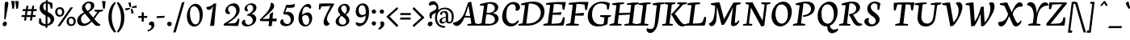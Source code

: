 SplineFontDB: 3.0
FontName: NeutonCursiveItalic
FullName: NeutonCursiveItalic
FamilyName: NeutonCursive
Weight: Italic
Copyright: Created by Brian M Zick, with FontForge 2.0 (http://fontforge.sf.net)
UComments: "2010-5-9: Created." 
Version: 1.0
ItalicAngle: -7
UnderlinePosition: -220
UnderlineWidth: 110
Ascent: 1580
Descent: 468
LayerCount: 3
Layer: 0 0 "Back"  1
Layer: 1 0 "Fore"  0
Layer: 2 0 "Board"  0
NeedsXUIDChange: 1
XUID: [1021 453 1782528420 15912843]
FSType: 0
OS2Version: 0
OS2_WeightWidthSlopeOnly: 0
OS2_UseTypoMetrics: 1
CreationTime: 1273463161
ModificationTime: 1297267451
PfmFamily: 17
TTFWeight: 500
TTFWidth: 5
LineGap: 184
VLineGap: 184
OS2TypoAscent: 0
OS2TypoAOffset: 1
OS2TypoDescent: 0
OS2TypoDOffset: 1
OS2TypoLinegap: 184
OS2WinAscent: 0
OS2WinAOffset: 1
OS2WinDescent: 0
OS2WinDOffset: 1
HheadAscent: 0
HheadAOffset: 1
HheadDescent: 0
HheadDOffset: 1
OS2Vendor: 'PfEd'
Lookup: 4 0 1 "'liga' Standard Ligatures in Latin lookup 0"  {"'liga' Standard Ligatures in Latin lookup 0-1"  "'liga' Standard Ligatures in Latin lookup 0-2"  } ['liga' ('DFLT' <'dflt' > 'latn' <'dflt' > ) ]
MarkAttachClasses: 1
DEI: 91125
LangName: 1033 
Encoding: UnicodeBmp
UnicodeInterp: none
NameList: Adobe Glyph List
DisplaySize: -24
AntiAlias: 1
FitToEm: 1
WinInfo: 57 19 4
BeginPrivate: 3
BlueValues 37 [-42 0 1064 1095 1288 1364 1506 1542]
OtherBlues 11 [-460 -442]
BlueFuzz 1 1
EndPrivate
Grid
-2048 1504 m 0
 4096 1504 l 0
  Named: "cap" 
-2048 1080 m 0
 4096 1080 l 0
  Named: "x" 
EndSplineSet
BeginChars: 65536 418

StartChar: A
Encoding: 65 65 0
Width: 1548
InSpiro: 1
Flags: HMW
HStem: 0 90<548.41 570 940.384 987.914> 524 122<640.41 1066.41> 1496 40G<959.122 1157.8>
DStem2: 219.2 156 383.308 150 0.482831 0.875713<73.9822 494.826 632.472 632.472> 1150.44 1536 961.536 1252 0.180854 -0.98351<245.152 860.126 983.404 1358.83>
LayerCount: 3
Back
SplineSet
1304 1344 m 1
 1027 1354 l 1
 1052 1446 l 1
 1178.04 1471.12 1305.75 1487.83 1434 1496 c 0
 1556.5 1503.8 1679.5 1503.8 1802 1496 c 1
 1777 1404 l 1
 1530 1338 l 1
 1392 156 l 1
 1645 98 l 1
 1620 0 l 1
 862 0 l 1
 887 95 l 1
 1154 136 l 1
 1304 1344 l 1
  Spiro
    1304 1344 v
    1027 1354 v
    1052 1446 v
    1434 1496 o
    1802 1496 v
    1777 1404 v
    1530 1338 v
    1392 156 v
    1645 98 v
    1620 0 v
    862 0 v
    887 95 v
    1154 136 v
    1353.9 1344 z
  EndSpiro
EndSplineSet
Fore
SplineSet
1215.94 514.804 m 1
 688.355 538.912 l 1
 705.329 655.023 l 1
 1230.25 592.007 l 1
 1215.94 514.804 l 1
  Spiro
    1215.94 514.804 v
    688.355 538.912 v
    705.329 655.024 v
    1230.25 592.007 v
    540 828 z
  EndSpiro
951 1498 m 1
 1147 1536 l 1
 1400 150 l 1
 1609 98 l 1
 1586 0 l 1
 892 0 l 1
 922 96 l 1
 1158 132 l 1
 974 1282 l 1
 968 1282 l 1
 930.079 1141.05 887.718 1001.29 841 863 c 0
 795.573 728.534 746.009 595.413 690 465 c 0
 638.352 344.741 580.259 225.3 495 126 c 0
 461.406 86.874 423.509 50.9444 379.623 23.8641 c 0
 335.736 -3.21618 285.538 -21.2089 234 -23 c 0
 164.61 -25.4115 94.2605 3.22429 48 55 c 0
 15.7274 91.1202 -4.56873 137.766 -9 186 c 1
 47.2735 195.662 102.617 210.743 156 231 c 0
 258.331 269.831 353.288 328.073 434 402 c 0
 592.237 546.934 687.234 747.497 761 949 c 0
 801.95 1060.86 838.542 1174.26 877 1287 c 0
 901.063 1357.54 925.672 1427.9 951 1498 c 1
  Spiro
    951 1498 v
    1147 1536 v
    1400 150 v
    1609 98 v
    1586 0 v
    892 0 v
    922 96 v
    1158 132 v
    974 1282 v
    968 1282 v
    841 863 c
    690 465 c
    495 126 c
    234 -23 c
    48 55 c
    -9 186 v
    156 231 o
    434 402 o
    761 949 o
    877 1287 o
    907 1498 z
  EndSpiro
EndSplineSet
Layer: 2
SplineSet
188.416 247.475 m 0
 316.097 314.539 410.135 433.049 477.224 560.716 c 0
 554.076 706.959 600.335 869.891 606.001 1035 c 0
 608.513 1108.21 603.11 1181.69 589.918 1253.74 c 1
 582.618 1259 l 1
 -334.316 356.944 l 1
 -385.507 395.594 -435.129 436.321 -483.019 478.992 c 0
 -553.68 541.951 -620.568 609.146 -683.204 680.093 c 1
 -648.041 768.164 l 1
 -402.241 652.528 l 1
 582.5 1587.06 l 1
 704.186 1454.9 l 1
 715.282 1382.02 722.381 1308.52 725.493 1234.86 c 0
 733.421 1047.24 714.803 859.014 677.93 674.879 c 0
 643.102 500.959 591.644 328.416 502.421 175.119 c 0
 463.521 108.285 414.534 44.0029 346.11 7.97461 c 0
 295.703 -18.5684 236.193 -28.2441 180.426 -16.6064 c 0
 124.658 -4.9668 73.6309 27.5889 39.0469 72.8584 c 0
 13.0332 106.909 -3.81445 147.885 -9.35352 190.376 c 1
 59.5215 195.794 127.253 215.349 188.416 247.475 c 0
  Spiro
    188.416 247.475 c
    477.224 560.716 c
    606 1035 c
    589.917 1253.74 v
    582.618 1259 v
    -334.317 356.944 v
    -483.019 478.992 o
    -683.205 680.093 v
    -648.041 768.164 v
    -402.242 652.528 v
    582.499 1587.06 v
    704.185 1454.9 v
    725.493 1234.86 o
    677.929 674.879 c
    502.42 175.119 c
    346.11 7.97409 o
    39.0466 72.8582 o
    -9.35372 190.376 v
    1164 1242 z
  EndSpiro
EndSplineSet
EndChar

StartChar: B
Encoding: 66 66 1
Width: 1366
InSpiro: 1
Flags: HMW
HStem: 0 116<496 943.094> 0 90<56 110.784> 732 102<624 1019.97> 1374 92<306 357.644> 1418 104<724.156 1021.58>
VStem: 1148 244<340.198 623.636 1059.85 1301.93>
DStem2: 270 146 496 116 0.173525 0.984829<9.67171 635.068 738.99 1210.01>
LayerCount: 3
Back
SplineSet
848.438 732 m 2xa4
 578.438 732 l 1
 491.949 116 l 1
 737.949 116 l 2
 1015.95 116 1137.45 302 1131.52 472 c 0
 1126.84 606 1034.44 732 848.438 732 c 2xa4
1039.23 824 m 1
 1037.57 814 l 1
 1257.99 802 1369.09 656 1374.19 510 c 0
 1382.29 278 1150 0 614 0 c 2xac
 28 0 l 1
 52.8574 90 l 1
 264.901 146 l 1
 431.276 1338 l 1
 230.019 1374 l 1
 254.807 1466 l 1x74
 433.898 1492 644.851 1522 858.851 1522 c 0x2c
 1196.85 1522 1335.95 1376 1341.61 1214 c 0
 1346.01 1088 1276.36 906 1039.23 824 c 1
674.762 1410 m 1
 594.876 834 l 1
 846.876 834 l 2
 1010.88 834 1110.34 964 1103.63 1156 c 0
 1099.09 1286 1022.48 1418 772.482 1418 c 0
 742.482 1418 708.552 1416 674.762 1410 c 1
EndSplineSet
Fore
SplineSet
-12 0 m 1x64
 13 90 l 1
 266 156 l 1
 423 1280 l 1
 153 1302 l 1
 178 1394 l 1
 277.784 1422.98 378.449 1449 480 1471 c 0
 602.48 1497.54 726.685 1519.69 852 1521 c 0
 912.564 1521.64 973.43 1516.95 1032.34 1502.88 c 0
 1091.25 1488.81 1148.33 1465.05 1197 1429 c 0
 1233.79 1401.76 1265.57 1367.45 1288.23 1327.67 c 0
 1310.9 1287.9 1324.18 1242.74 1326 1197 c 0
 1328.47 1134.78 1309.44 1072.53 1276 1020 c 0
 1241.81 966.284 1193.64 922.303 1140 888 c 0
 1093.6 858.327 1042.83 835.562 990 820 c 1
 990 812 l 1
 1017.82 808.106 1045.3 801.748 1072 793 c 0
 1119.4 777.466 1164.42 754.365 1204 724 c 0
 1253.56 685.98 1294.39 636.197 1319.73 579.108 c 0
 1345.08 522.02 1354.46 457.885 1346 396 c 0
 1335.35 318.07 1296.54 245.238 1241.97 188.596 c 0
 1187.4 131.954 1118.23 90.6944 1045 62 c 0
 972.742 33.6878 896.158 17.3343 819 9 c 0
 707.884 -3.00237 595.763 1.3687e-14 484 0 c 2
 -12 0 l 1x64
  Spiro
    -12 0 v
    13 90 v
    266 156 v
    423 1280 v
    153 1302 v
    178 1394 v
    480 1471 o
    852 1521 o
    1197 1429 o
    1326 1197 o
    1276 1020 o
    1140 888 o
    990 820 v
    990 812 v
    1072 793 o
    1204 724 o
    1346 396 o
    1045 62 o
    819 9 o
    484 0 [
    28 0 z
  EndSpiro
548 844 m 1
 596.999 836.748 646.47 832.523 696 832 c 0
 760.82 831.316 826.349 836.969 888 857 c 0
 939.797 873.829 988.592 901.399 1026.73 940.276 c 0
 1064.87 979.154 1091.76 1029.33 1101 1083 c 0
 1108.99 1129.41 1103.74 1177.99 1086.28 1221.73 c 0
 1068.83 1265.47 1039.41 1304.13 1003 1334 c 0
 940.035 1385.65 858.262 1410.65 777 1416 c 0
 736.285 1418.68 695.269 1416.58 655 1410 c 1
 492 126 l 1
 570.331 117.15 649.171 112.808 728 113 c 0
 773.863 113.112 819.948 114.838 864.968 123.596 c 0
 909.987 132.354 953.93 148.424 992 174 c 0
 1031.25 200.37 1063.81 236.829 1084.62 279.291 c 0
 1105.43 321.753 1114.41 369.837 1111 417 c 0
 1105.79 488.903 1071.43 557.48 1020 608 c 0
 968.392 658.696 901.394 691.555 832 712 c 0
 782.503 726.583 731.391 735.351 680 740 c 0
 630.816 744.449 581.291 745.045 532 742 c 1
 548 844 l 1
  Spiro
    548 844 v
    696 832 o
    888 857 o
    1101 1083 o
    1003 1334 o
    777 1416 o
    655 1410 v
    492 126 v
    728 113 c
    992 174 o
    1111 417 o
    1020 608 o
    832 712 o
    680 740 o
    532 742 v
    858 834 z
  EndSpiro
EndSplineSet
Layer: 2
SplineSet
661 1397 m 5x6c
 502 130 l 5
 724 86 l 5
 700 0 l 5
 -10 0 l 5
 10 89 l 5
 268 154 l 5
 421 1284 l 5
 154 1301 l 5
 170 1394 l 5
 260.287 1424.01 352.115 1449.39 445 1470 c 4
 591.734 1502.56 741.939 1526.53 892 1518 c 4
 978.083 1513.11 1064.82 1495.74 1140.67 1454.74 c 4
 1216.51 1413.73 1279.7 1347.09 1309 1266 c 4
 1329.11 1210.35 1333.17 1149.23 1322.16 1091.09 c 4
 1311.14 1032.96 1285.53 978.051 1251 930 c 4
 1206.55 868.15 1148 817.293 1084 776 c 4
 1027.24 739.378 965.865 710 902 688 c 5
 902 684 l 5
 1068 393 l 6
 1095.11 345.482 1123.5 298.452 1158 256 c 4
 1185.25 222.472 1216.63 191.687 1254 170 c 4
 1289.82 149.211 1330.47 138.532 1371 130 c 6
 1466 110 l 5
 1456 37 l 5
 1418.36 14.1738 1376.98 -2.47559 1334 -12 c 4
 1243.79 -31.9912 1145.76 -19.6436 1066 27 c 4
 1021.12 53.2441 982.774 89.7871 951.08 130.998 c 4
 919.387 172.209 894.414 218.101 870 264 c 6
 720 546 l 6
 696.99 589.258 670.081 630.324 640 669 c 6
 619 696 l 5
 631 741 l 5
 745 764 l 6
 797.599 774.612 850.453 787.17 898.034 811.974 c 4
 945.616 836.778 987.402 872.632 1019 916 c 4
 1048.4 956.355 1069.24 1003.1 1078.28 1052.21 c 4
 1087.33 1101.31 1084.19 1152.77 1068 1200 c 4
 1053.31 1242.87 1028 1281.94 995.48 1313.5 c 4
 962.96 1345.05 923.457 1369.17 881 1385 c 4
 811.157 1411.05 733.378 1414.83 661 1397 c 5x6c
  Spiro
    661 1397 v
    502 130 v
    724 86 v
    700 0 v
    -10 0 v
    10 89 v
    268 154 v
    421 1284 v
    154 1301 v
    170 1394 v
    445 1470 c
    892 1518 o
    1309 1266 o
    1251 930 o
    1084 776 o
    902 688 v
    902 684 v
    1068 393 ]
    1158 256 o
    1254 170 o
    1371 130 [
    1466 110 v
    1456 37 v
    1334 -12 o
    1066 27 c
    870 264 [
    720 546 ]
    640 669 [
    619 696 v
    631 741 v
    745 764 ]
    1019 916 o
    1068 1200 o
    881 1385 o
    651 1404 z
  EndSpiro
EndSplineSet
EndChar

StartChar: C
Encoding: 67 67 2
Width: 1236
InSpiro: 1
Flags: HMW
HStem: -30 158<693.634 1035.09> 1422 116<807.406 1196.03>
VStem: 160 271<418.25 857.992> 1296 102<1030 1071.18>
LayerCount: 3
Back
SplineSet
993 1337 m 4
 953.308 1374.53 898.627 1395.43 844 1395 c 4
 791.898 1394.59 740.925 1375.41 698.2 1345.59 c 4
 655.476 1315.77 620.388 1276.03 591 1233 c 4
 544.145 1164.4 510.213 1087.46 486 1008 c 4
 455.846 909.039 441.594 805.451 441 702 c 4
 440.247 570.882 461.093 435.554 530 324 c 4
 576.075 249.409 645.599 187.774 728.718 159.883 c 4
 811.837 131.993 905.748 140.462 984 180 c 4
 1040.82 208.709 1089.56 251.834 1130 301 c 4
 1151.64 327.309 1171.02 355.467 1188 385 c 5
 1248 319 l 5
 1230.7 265.698 1204.17 215.417 1170 171 c 4
 1102.07 82.6877 1004.09 18.7567 897 -12 c 4
 797.102 -40.6914 689.06 -41.1181 589.282 -12.0144 c 4
 489.503 17.0894 398.757 76.3364 332 156 c 4
 240.973 264.626 197.016 407.404 191 549 c 4
 182.146 757.394 242.459 966.68 349 1146 c 4
 410.718 1249.88 491.105 1344.02 591 1412 c 4
 665.623 1462.78 750.995 1498.42 840.236 1511.96 c 4
 929.477 1525.5 1022.7 1516.77 1106 1482 c 4
 1192.01 1446.09 1267.43 1380.92 1306.36 1296.24 c 4
 1325.83 1253.9 1335.95 1207.08 1334.02 1160.51 c 4
 1332.09 1113.95 1317.94 1067.72 1292 1029 c 4
 1268.01 993.189 1234.07 964.113 1195.01 945.893 c 4
 1155.94 927.674 1111.86 920.364 1069 925 c 5
 1083 1090 l 5
  Spiro
    993 1337 {
    844 1395 o
    591 1233 o
    486 1008 o
    441 702 o
    530 324 o
    984 180 o
    1130 301 o
    1188 385 v
    1248 319 v
    1170 171 o
    897 -12 o
    332 156 o
    191 549 o
    349 1146 o
    591 1412 o
    1106 1482 o
    1292 1029 c
    1069 925 v
    1083 1090 o
    0 0 z
  EndSpiro
EndSplineSet
Fore
SplineSet
1054 1092 m 0
 1055.9 1129.92 1054.87 1168.28 1046.46 1205.3 c 0
 1038.05 1242.33 1021.56 1277.93 996 1306 c 0
 975.792 1328.19 950.231 1345.39 922.239 1356.22 c 0
 894.248 1367.05 864.007 1371.66 834 1371 c 0
 774.196 1369.69 715.571 1347.92 667 1313 c 0
 617.001 1277.06 577.88 1227.38 549 1173 c 0
 484.48 1051.5 463.692 911.35 456 774 c 0
 452.474 711.027 452.647 647.751 459 585 c 0
 465.366 522.127 478.169 459.593 501.517 400.87 c 0
 524.866 342.147 559.182 287.288 605.128 243.901 c 0
 651.074 200.513 708.735 169.217 770.664 156.634 c 0
 832.594 144.051 897.933 150.535 957 173 c 0
 1022.25 197.819 1079.52 240.766 1128 291 c 0
 1152.86 316.763 1175.58 344.586 1196 374 c 1
 1245 299 l 1
 1226.18 253.092 1200.84 209.865 1170 171 c 0
 1100.82 83.8248 1003.75 19.4656 897 -12 c 0
 797.19 -41.4208 688.913 -42.2545 589.063 -12.9713 c 0
 489.212 16.3118 398.642 76.0844 332 156 c 0
 241.249 264.827 197.045 407.428 191 549 c 0
 182.103 757.364 242.944 966.427 349 1146 c 0
 410.467 1250.07 490.664 1344.6 591 1412 c 0
 661.53 1459.38 741.696 1492.84 825.477 1506.97 c 0
 909.258 1521.1 996.765 1515.95 1077 1488 c 0
 1166.66 1456.77 1247.88 1395.14 1290.88 1310.49 c 0
 1312.38 1268.17 1323.92 1220.52 1321.9 1173.1 c 0
 1319.89 1125.67 1304.01 1078.57 1275 1041 c 0
 1248.2 1006.29 1210.42 980.185 1168.47 967.388 c 0
 1126.53 954.591 1080.61 955.162 1039 969 c 1
 1046.55 1009.64 1051.94 1050.72 1054 1092 c 0
  Spiro
    1054 1092 o
    996 1306 o
    834 1371 o
    667 1313 o
    549 1173 o
    456 774 o
    459 585 o
    957 173 o
    1128 291 o
    1196 374 v
    1245 299 v
    1170 171 o
    897 -12 o
    332 156 o
    191 549 o
    349 1146 o
    591 1412 o
    1077 1488 o
    1275 1041 c
    1039 969 v
    0 0 z
  EndSpiro
EndSplineSet
Layer: 2
SplineSet
1015.71 1079.04 m 1
 1012.9 1149.29 987.613 1351.61 833.062 1351.61 c 0
 616.692 1351.61 493.053 1045.32 493.053 663.16 c 0
 493.053 387.78 549.253 165.79 804.963 165.79 c 0
 917.363 165.79 1046.62 283.81 1080.34 340.01 c 1
 1133.73 272.57 l 1
 1077.53 101.16 892.073 -50.5801 656.033 -50.5801 c 0
 344.123 -50.5801 220.482 230.42 220.482 564.81 c 0
 220.482 1095.9 585.783 1514.59 914.553 1514.59 c 0
 1122.49 1514.59 1212.41 1407.81 1212.41 1286.98 c 0
 1212.41 1275.74 1209.6 1264.5 1209.6 1253.26 c 0
 1198.36 1152.1 1130.92 1090.28 1015.71 1079.04 c 1
  Spiro
    1015.71 1079.04 v
    1001.48 1180.81 o
    948.4 1296.65 o
    833.063 1351.61 o
    648.898 1258.23 o
    533.042 1011.19 o
    493.053 663.16 o
    517.04 412.042 o
    610.587 233.413 o
    804.963 165.79 o
    918.708 198.411 o
    1019.02 269.941 o
    1080.34 340.01 v
    1133.73 272.57 v
    1037.49 112.752 o
    872.105 -4.97793 o
    656.033 -50.58 o
    404.679 34.4947 o
    264 256.92 o
    220.483 564.81 o
    327.168 1046.67 o
    588.797 1386.62 o
    914.553 1514.59 o
    1084.06 1482.49 o
    1181.46 1399.59 o
    1212.41 1286.98 o
    1211.69 1275.75 o
    1210.33 1264.49 o
    1209.6 1253.26 o
    1179.99 1165.7 o
    1114.6 1106.68 o
    0 0 z
  EndSpiro
EndSplineSet
EndChar

StartChar: D
Encoding: 68 68 3
Width: 1608
InSpiro: 1
Flags: HMW
HStem: 0 126<497.74 921.428> 0 90<52.3848 99.9142> 1372 92<279.732 334.08> 1400 124<698.6 1092.12>
VStem: 1413 273<671.874 1078.96>
DStem2: 271.2 156 497.74 126 0.155498 0.987836<5.59134 1194.39>
LayerCount: 3
Back
SplineSet
648 1392 m 5x98
 493 126 l 5
 671 126 l 6
 1123 126 1403 470 1383 852 c 4
 1367 1158 1092 1400 748 1400 c 4
 698 1400 698 1398 648 1392 c 5x98
1653 930 m 4
 1678 466 1260 0 604 0 c 6x98
 22 0 l 5
 49 90 l 5
 266 156 l 5
 408 1284 l 5
 148 1308 l 5
 172 1400 l 5x68
 376 1476 681 1524 857 1524 c 4
 1439 1524 1636 1246 1653 930 c 4
EndSplineSet
Fore
SplineSet
648 1404 m 1x08
 492 128 l 1
 557.415 126.62 622.915 129.294 688 136 c 0
 834.076 151.052 980.414 188.683 1104 268 c 0
 1211.08 336.721 1298.66 436.031 1351 552 c 0
 1412.48 688.228 1426.13 846.314 1385 990 c 0
 1356.79 1088.56 1301.27 1179.63 1224 1247 c 0
 1156.28 1306.03 1073.89 1346.66 988 1373 c 0
 909.065 1397.21 826.565 1410.06 744 1410 c 0
 711.917 1409.98 679.835 1407.98 648 1404 c 1x08
  Spiro
    648 1404 v
    492 128 v
    688 136 c
    1104 268 o
    1351 552 o
    1385 990 o
    1224 1247 o
    988 1373 o
    744 1410 o
    648 1384 z
  EndSpiro
-20 0 m 1x58
 3 92 l 1
 256 155 l 1
 409 1290 l 1
 148 1308 l 1
 172 1396 l 1
 279.334 1431.41 388.977 1459.82 500 1481 c 0
 650.228 1509.66 803.096 1527.14 956 1524 c 0
 1043.14 1522.21 1130.6 1512.87 1214.35 1488.74 c 0
 1298.1 1464.6 1377.89 1424.81 1444 1368 c 0
 1518.98 1303.57 1574.88 1217.94 1607.14 1124.5 c 0
 1639.4 1031.05 1649.29 930.593 1642 832 c 0
 1631.12 684.884 1581.58 540.153 1496 420 c 0
 1391.52 273.322 1237.42 167.179 1072 96 c 0
 983.769 58.035 890.961 30.4431 796 16 c 0
 657.35 -5.08806 516.244 7.9456e-14 376 0 c 2
 -20 0 l 1x58
  Spiro
    -20 0 v
    3 92 v
    256 155 v
    409 1290 v
    148 1308 v
    172 1396 v
    500 1481 o
    956 1524 o
    1444 1368 o
    1642 832 o
    1496 420 o
    1072 96 o
    796 16 o
    376 0 [
    20 0 z
  EndSpiro
EndSplineSet
Layer: 2
SplineSet
630 545 m 5xc8
 621 644 l 5
 667 649 712 657 757 668 c 4
 1004 728 1132 866 1132 1046 c 7
 1132 1260 984 1412 720 1412 c 7
 697 1412 674 1410 651 1407 c 5
 498 141 l 5
 774 102 l 5
 744 0 l 5
 -21 0 l 5
 0 93 l 5
 261 159 l 5
 411 1287 l 5
 150 1314 l 5
 168 1398 l 5
 348 1461 613 1523 848 1523 c 7
 1180.12 1523 1368 1372.12 1368 1101 c 7
 1368 852 1136 588 630 545 c 5xc8
  Spiro
    630 545 v
    621 644 v
    666.658 649.993 o
    712.008 658.009 o
    757 668 o
    963.833 752.559 o
    1089.75 881.481 o
    1132 1046 o
    1083.95 1235.84 o
    943.965 1364.76 o
    720 1412 o
    697.023 1411.37 o
    673.977 1409.63 o
    651 1407 v
    498 141 v
    774 102 v
    744 0 v
    -21 0 v
    0 93 v
    261 159 v
    411 1287 v
    150 1314 v
    168 1398 v
    371.85 1458.35 o
    607.501 1504.63 o
    848 1523 o
    1130.19 1473.94 o
    1307.11 1330.72 o
    1368 1101 o
    1289.27 855.974 o
    1045.89 652.762 o
    0 0 z
  EndSpiro
EndSplineSet
EndChar

StartChar: E
Encoding: 69 69 4
Width: 1416
Flags: HMW
HStem: 0 116<501.92 1103.92> 0 90<62.3848 116.4> 706 114<613.288 929.334> 1396 110<702.954 1274.95> 1414 92<278.978 313.67>
VStem: 937 106<510 569.33> 1286 102<1136 1177>
DStem2: 273.38 146 501.92 116 0.155156 0.98789<5.82262 603.172 718.576 1233.06>
LayerCount: 3
Back
SplineSet
226.387 1506 m 1x6e
 1432.39 1506 l 1x6e
 1348.79 1120 l 1
 1245.95 1136 l 1
 1226.21 1396 l 1
 654.205 1396 l 1
 584.653 820 l 1
 936.653 820 l 1
 1007.04 964 l 1
 1122.19 980 l 1
 1025.04 510 l 1
 919.885 494 l 1
 904.68 706 l 1
 570.68 706 l 1
 497.869 116 l 1
 1099.87 116 l 1xb6
 1253.17 394 l 1
 1351.91 380 l 1
 1268 0 l 1
 38 0 l 1
 59.2422 90 l 1
 268.281 146 l 1
 417.896 1364 l 1
 203.25 1414 l 1
 226.387 1506 l 1x6e
EndSplineSet
Fore
SplineSet
1242 0 m 5x66
 1305 108 1338 327 1337 531 c 13
 1233 545 l 21
 1209 453 1180 328 1119 240 c 4
 1050 141 954 141 759 131 c 14
 498 118 l 21xa6
 571 697 l 5
 1095 688 l 5
 1136 861 l 13
 587 821 l 21
 654 1381 l 5
 654 1381 933 1387 1138 1347 c 14
 1174 1340 l 21
 1210 1024 l 5
 1315 1008 l 5
 1412 1503 l 5
 1143 1510 l 6
 790 1519 339 1472 167 1439 c 5
 144 1347 l 5
 417 1320 l 5
 267 162 l 5
 3 96 l 5
 -24 -4 l 5
 -24 -4 365 3 497 3 c 4
 629 3 1242 0 1242 0 c 5x66
EndSplineSet
Layer: 2
SplineSet
651 126 m 1
 804 129 l 1
 882 144 l 1
 1107 267 l 1
 1146 318 l 1
EndSplineSet
EndChar

StartChar: F
Encoding: 70 70 5
Width: 1246
Flags: HMW
HStem: 0 90<62.3848 116.4 716.758 754> 700 112<611.43 925.44> 1396 110<702.954 1266.95> 1414 92<278.978 313.67>
VStem: 929 110<500 564.412> 1270 104<1134 1169.01>
DStem2: 273.38 146 505.346 148 0.156391 0.987695<38.2528 597.238 710.674 1233.06>
LayerCount: 3
Back
SplineSet
226.387 1506 m 1xdc
 1430.39 1506 l 1xdc
 1334.9 1118 l 1
 1230.05 1134 l 1
 1218.21 1396 l 1
 654.205 1396 l 1xec
 583.074 812 l 1
 931.074 812 l 1
 1001.36 958 l 1
 1110.51 974 l 1
 1021.57 500 l 1
 912.52 482 l 1
 900.996 700 l 1
 568.996 700 l 1
 500.178 148 l 1
 782.608 102 l 1
 754 0 l 1
 38 0 l 1
 59.2422 90 l 1
 268.281 146 l 1
 417.896 1364 l 1
 203.25 1414 l 1
 226.387 1506 l 1xdc
EndSplineSet
Fore
SplineSet
783 -2 m 21xcc
 -24 -2 l 5
 3 96 l 5
 267 162 l 5
 417 1320 l 5
 144 1347 l 5
 167 1439 l 5
 339 1472 790 1519 1143 1510 c 6
 1412 1503 l 5
 1315 988 l 5
 1200 1004 l 5
 1164 1330 l 13
 1128 1337 l 22
 923 1377 654 1381 654 1381 c 5
 585 770 l 13
 1136 810 l 21
 1095 627 l 5
 569 636 l 5
 504 132 l 13
 806 96 l 21
 783 -2 l 21xcc
EndSplineSet
Layer: 2
SplineSet
724 0 m 1
 -22 0 l 1
 -1 95 l 1
 268 156 l 1
 418 1315 l 1
 143 1355 l 1
 166 1447 l 1
 280.201 1470.09 395.827 1486.13 512 1495 c 0
 646.391 1505.26 781.514 1505.93 916 1497 c 1
 893 1405 l 1
 654 1379 l 1
 500 128 l 1
 753 98 l 1
 724 0 l 1
  Spiro
    724 0 v
    -22 0 v
    -1 95 v
    268 156 v
    418 1315 v
    143 1355 v
    166 1447 v
    512 1495 o
    916 1497 v
    893 1405 v
    654 1379 v
    500 128 v
    753 98 v
    724 0 z
  EndSpiro
EndSplineSet
EndChar

StartChar: G
Encoding: 71 71 6
Width: 1546
Flags: HMW
HStem: -38 130<721.038 1133.81> 1406 120<814.904 1265.01>
VStem: 158 276<413.262 866.392> 1393 104<1036 1078.12>
DStem2: 1153.35 148 1384.1 106 0.153909 0.988085<-34.8164 382.61>
LayerCount: 3
Back
SplineSet
1541.57 1408 m 1
 1462.19 1018 l 1
 1357.23 1036 l 1
 1342.97 1268 l 1
 1299.59 1332 1183.68 1406 963.676 1406 c 0
 677.676 1406 382.036 1210 411.533 652 c 0
 427.394 352 593.137 92 921.137 92 c 0
 1047.14 92 1115.66 120 1148.18 148 c 1
 1194.19 526 l 1
 913.762 572 l 1
 940.476 672 l 1
 1614.48 672 l 1
 1589.23 582 l 1
 1431.88 532 l 1
 1380.4 106 l 1
 1247.05 18 1028.01 -38 760.009 -38 c 0
 344.009 -38 155.205 242 138.184 564 c 0
 106.15 1170 587.333 1526 1039.33 1526 c 0
 1273.33 1526 1429.34 1488 1541.57 1408 c 1
EndSplineSet
Fore
SplineSet
1542 1408 m 1
 1462 1018 l 1
 1357 1036 l 1
 1343 1268 l 1
 1300 1332 1184 1406 964 1406 c 0
 678 1406 383 1210 412 652 c 0
 428 352 593 92 921 92 c 0
 1047 92 1115 120 1148 148 c 1
 1194 526 l 1
 914 572 l 1
 940 672 l 1
 1614 672 l 1
 1589 582 l 1
 1432 532 l 1
 1380 106 l 1
 1247 18 1028 -38 760 -38 c 0
 344 -38 155 242 138 564 c 0
 106 1170 587 1526 1039 1526 c 0
 1273 1526 1430 1488 1542 1408 c 1
EndSplineSet
Layer: 2
SplineSet
1054 1092 m 4
 1055.9 1129.92 1054.87 1168.28 1046.46 1205.3 c 4
 1038.05 1242.33 1021.56 1277.93 996 1306 c 4
 975.792 1328.19 950.231 1345.39 922.239 1356.22 c 4
 894.248 1367.05 864.007 1371.66 834 1371 c 4
 774.196 1369.69 715.571 1347.92 667 1313 c 4
 617.001 1277.06 577.88 1227.38 549 1173 c 4
 484.48 1051.5 463.692 911.35 456 774 c 4
 452.474 711.027 452.647 647.751 459 585 c 4
 465.366 522.127 478.169 459.593 501.517 400.87 c 4
 524.866 342.147 559.182 287.288 605.128 243.901 c 4
 651.074 200.513 708.735 169.217 770.664 156.634 c 4
 832.594 144.051 897.933 150.535 957 173 c 4
 1022.25 197.819 1079.52 240.766 1128 291 c 4
 1152.86 316.763 1175.58 344.586 1196 374 c 5
 1245 299 l 5
 1226.18 253.092 1200.84 209.865 1170 171 c 4
 1100.82 83.8248 1003.75 19.4656 897 -12 c 4
 797.19 -41.4208 688.913 -42.2545 589.063 -12.9713 c 4
 489.212 16.3118 398.642 76.0844 332 156 c 4
 241.249 264.827 197.045 407.428 191 549 c 4
 182.103 757.364 242.944 966.427 349 1146 c 4
 410.467 1250.07 490.664 1344.6 591 1412 c 4
 661.53 1459.38 741.696 1492.84 825.477 1506.97 c 4
 909.258 1521.1 996.765 1515.95 1077 1488 c 4
 1166.66 1456.77 1247.88 1395.14 1290.88 1310.49 c 4
 1312.38 1268.17 1323.92 1220.52 1321.9 1173.1 c 4
 1319.89 1125.67 1304.01 1078.57 1275 1041 c 4
 1248.2 1006.29 1210.42 980.185 1168.47 967.388 c 4
 1126.53 954.591 1080.61 955.162 1039 969 c 5
 1046.55 1009.64 1051.94 1050.72 1054 1092 c 4
  Spiro
    1054 1092 o
    996 1306 o
    834 1371 o
    667 1313 o
    549 1173 o
    456 774 o
    459 585 o
    957 173 o
    1128 291 o
    1196 374 v
    1245 299 v
    1170 171 o
    897 -12 o
    332 156 o
    191 549 o
    349 1146 o
    591 1412 o
    1077 1488 o
    1275 1041 c
    1039 969 v
    0 0 z
  EndSpiro
EndSplineSet
EndChar

StartChar: H
Encoding: 72 72 7
Width: 1713
InSpiro: 1
Flags: HMW
HStem: 0 90<62.3848 116.4 660.918 694 1060.38 1113.89 1654.11 1690> 714 124<618.964 1359.15> 1414 92<278.978 313.67 846.816 912.628 1274.98 1308.24 1841.44 1906.63>
DStem2: 273.38 146 507.524 138 0.155744 0.987797<28.5642 611.5 737.378 1233.06> 1269.38 146 1503.52 138 0.155744 0.987797<28.5642 577.026 700.622 1233.06>
LayerCount: 3
Back
SplineSet
694 0 m 1
 38 0 l 1
 59.2422 90 l 1
 268.281 146 l 1
 417.896 1364 l 1
 203.25 1414 l 1
 226.387 1506 l 1
 886.388 1506 l 1
 863.25 1414 l 1
 653.685 1368 l 1
 589.7 838 l 1
 1349.7 838 l 1
 1413.9 1364 l 1
 1197.25 1414 l 1
 1222.39 1506 l 1
 1882.39 1506 l 1
 1857.25 1414 l 1
 1649.68 1368 l 1
 1498.71 138 l 1
 1714.82 98 l 1
 1690 0 l 1
 1032 0 l 1
 1057.24 90 l 1
 1264.28 146 l 1
 1334.15 716 l 1
 572.254 714 l 1
 502.705 138 l 1
 722.82 98 l 1
 694 0 l 1
EndSplineSet
Fore
SplineSet
542 818 m 1
 1342 847 l 1
 1324 728 l 1
 523 685 l 1
 542 818 l 1
  Spiro
    542 818 v
    1342 847 v
    1324 728 v
    523 685 v
    540 828 z
  EndSpiro
2252 1676 m 0
  Spiro
    2252 1676 {
    0 0 z
  EndSpiro
724 0 m 1
 -22 0 l 1
 -1 95 l 1
 268 156 l 1
 418 1315 l 1
 143 1355 l 1
 166 1447 l 1
 280.201 1470.09 395.827 1486.13 512 1495 c 0
 646.391 1505.26 781.514 1505.93 916 1497 c 1
 893 1405 l 1
 654 1379 l 1
 500 128 l 1
 753 98 l 1
 724 0 l 1
  Spiro
    724 0 v
    -22 0 v
    -1 95 v
    268 156 v
    418 1315 v
    143 1355 v
    166 1447 v
    512 1495 o
    916 1497 v
    893 1405 v
    654 1379 v
    500 128 v
    753 98 v
    724 0 z
  EndSpiro
1354 1344 m 1
 1077 1354 l 1
 1102 1446 l 1
 1228.04 1471.12 1355.75 1487.83 1484 1496 c 0
 1606.5 1503.8 1729.5 1503.8 1852 1496 c 1
 1827 1404 l 1
 1580 1338 l 1
 1442 156 l 1
 1695 98 l 1
 1670 0 l 1
 912 0 l 1
 937 95 l 1
 1204 136 l 1
 1354 1344 l 1
  Spiro
    1354 1344 v
    1077 1354 v
    1102 1446 v
    1484 1496 o
    1852 1496 v
    1827 1404 v
    1580 1338 v
    1442 156 v
    1695 98 v
    1670 0 v
    912 0 v
    937 95 v
    1204 136 v
    1353.9 1344 z
  EndSpiro
EndSplineSet
Layer: 2
SplineSet
1722.3 0 m 1
 976.3 0 l 1
 997.542 95 l 1
 1266.58 156 l 1
 1416.2 1315 l 1
 1141.55 1355 l 1
 1164.69 1447 l 1
 1278.76 1470.08 1394.26 1486.12 1510.3 1495 c 0
 1644.82 1505.29 1780.07 1505.96 1914.69 1497 c 1
 1891.55 1405 l 1
 1651.99 1379 l 1
 1588 838 l 1
 2348 838 l 1
 2412.2 1364 l 1
 2195.55 1414 l 1
 2220.69 1506 l 1
 2880.69 1506 l 1
 2855.55 1414 l 1
 2647.98 1368 l 1
 2497.01 138 l 1
 2713.12 98 l 1
 2688.3 0 l 1
 2030.3 0 l 1
 2055.54 90 l 1
 2262.58 146 l 1
 2332.45 714 l 1
 1570.55 714 l 1
 1498 128 l 1
 1751.12 98 l 1
 1722.3 0 l 1
  Spiro
    1722.3 0 v
    976.3 0 v
    997.542 95 v
    1266.58 156 v
    1416.2 1315 v
    1141.55 1355 v
    1164.69 1447 v
    1510.3 1495 o
    1914.69 1497 v
    1891.55 1405 v
    1651.98 1379 v
    1588 838 v
    2348 838 v
    2412.2 1364 v
    2195.55 1414 v
    2220.69 1506 v
    2880.69 1506 v
    2855.55 1414 v
    2647.98 1368 v
    2497.01 138 v
    2713.12 98 v
    2688.3 0 v
    2030.3 0 v
    2055.54 90 v
    2262.58 146 v
    2332.45 714 v
    1570.55 714 v
    1498 128 v
    1751.12 98 v
    0 0 z
  EndSpiro
EndSplineSet
EndChar

StartChar: I
Encoding: 73 73 8
Width: 869
Flags: HMW
HStem: 0 90<62.3848 116.4 656.112 692> 1414 92<278.978 313.67 846.192 912.628>
DStem2: 273.38 146 505.524 138 0.155744 0.987797<28.2528 1233.06>
LayerCount: 3
Back
SplineSet
692 0 m 1
 38 0 l 1
 59.2422 90 l 1
 268.281 146 l 1
 417.896 1364 l 1
 203.25 1414 l 1
 226.387 1506 l 1
 886.388 1506 l 1
 863.25 1414 l 1
 651.685 1368 l 1
 500.705 138 l 1
 716.82 98 l 1
 692 0 l 1
EndSplineSet
Fore
SplineSet
734 0 m 5
 -22 0 l 5
 -1 95 l 5
 268 156 l 5
 418 1315 l 5
 143 1355 l 5
 166 1447 l 5
 280.201 1470.09 395.827 1486.13 512 1495 c 4
 646.391 1505.26 781.514 1505.93 916 1497 c 5
 893 1405 l 5
 654 1379 l 5
 500 128 l 5
 763 98 l 5
 734 0 l 5
EndSplineSet
EndChar

StartChar: J
Encoding: 74 74 9
Width: 718
InSpiro: 1
Flags: HMW
HStem: 1414 92<278.978 315.098 848.192 914.628>
DStem2: 285.73 238 555.638 466 0.157681 0.98749<-146.46 1140.26>
LayerCount: 3
Back
SplineSet
-19.1729 -394 m 1
 -40.6523 -366 -60.7666 -326 -72.7764 -288 c 1
 137.815 -110 253.674 44 277.419 238 c 2
 417.896 1364 l 1
 205.25 1414 l 1
 226.387 1506 l 1
 886.388 1506 l 1
 865.25 1414 l 1
 653.685 1368 l 1
 539.364 466 l 2
 475.586 -30 356.774 -166 -19.1729 -394 c 1
EndSplineSet
Fore
SplineSet
80 -440 m 0
 43.9847 -450.542 5.93324 -454.702 -31.3461 -450.402 c 0
 -68.6254 -446.101 -105.012 -433.166 -136 -412 c 0
 -171.772 -387.566 -199.969 -352.245 -216 -312 c 0
 -238.181 -256.315 -236.607 -191.657 -212 -137 c 1
 -144.651 -167.063 -73.466 -190.487 2.84217e-14 -197 c 0
 52.2624 -201.633 107.027 -195.023 152 -168 c 0
 177.811 -152.491 199.721 -130.814 216.533 -105.832 c 0
 233.345 -80.8511 245.226 -52.805 254 -24 c 0
 292.139 101.211 291.759 234.684 312 364 c 1
 320.25 479.606 332.613 594.876 346 710 c 2
 416 1312 l 1
 144 1348 l 1
 165 1440 l 1
 298.776 1470.82 435.022 1490.9 572 1500 c 0
 685.5 1507.54 799.5 1507.54 913 1500 c 1
 892 1408 l 1
 654 1378 l 1
 539 466 l 2
 517.177 292.934 490.359 118.909 428 -44 c 0
 395.232 -129.605 353.267 -212.429 296 -284 c 0
 239.645 -354.432 166.571 -414.66 80 -440 c 0
  Spiro
    80 -440 o
    -136 -412 o
    -216 -312 o
    -212 -137 v
    2.84217e-14 -197 o
    152 -168 o
    254 -24 o
    312 364 v
    346 710 [
    416 1312 v
    144 1348 v
    165 1440 v
    572 1500 o
    913 1500 v
    892 1408 v
    654 1378 v
    539 466 ]
    428 -44 o
    296 -284 o
    0 0 z
  EndSpiro
EndSplineSet
Layer: 2
SplineSet
734 0 m 1
 -22 0 l 1
 -1 95 l 1
 268 156 l 1
 418 1315 l 1
 143 1355 l 1
 166 1447 l 1
 280.201 1470.09 395.827 1486.13 512 1495 c 0
 646.391 1505.26 781.514 1505.93 916 1497 c 1
 893 1405 l 1
 654 1379 l 1
 500 128 l 1
 763 98 l 1
 734 0 l 1
EndSplineSet
EndChar

StartChar: K
Encoding: 75 75 10
Width: 1488
Flags: HMW
HStem: -26 42G<1215.47 1341.47> 0 90<56.3848 103.914 677.454 700> 1414 92<274.978 296.974 859.078 914.628 1060.98 1084.5 1577.54 1634.63>
DStem2: 275.2 156 509.308 150 0.154038 0.988065<30.1332 1212.74> 1223.63 1358 871.792 792 0.690188 0.72363<-652.412 0>
LayerCount: 3
Back
SplineSet
871.295 316 m 2xa0
 697.438 616 l 1
 697.438 616 640.89 702 609.305 732 c 1
 613.719 762 l 1
 656.135 792 717.488 842 762.847 892 c 2
 1176.21 1358 l 1
 987.25 1414 l 1
 1008.39 1506 l 1
 1610.39 1506 l 1
 1585.25 1414 l 1
 1364.21 1358 l 1
 844.135 792 l 1
 1079.36 466 l 2
 1236.89 248 1310.18 148 1458.71 100 c 2
 1501.46 86 l 1
 1477.89 2 l 1
 1420.95 -18 1367.37 -26 1317.37 -26 c 0
 1115.37 -26 983.444 124 871.295 316 c 2xa0
504.069 150 m 1
 726.82 98 l 1
 700 0 l 1
 30 0 l 1
 53.2422 90 l 1x60
 269.753 156 l 1
 416.426 1354 l 1
 195.25 1414 l 1
 222.387 1506 l 1
 888.388 1506 l 1
 865.25 1414 l 1
 650.211 1358 l 1
 504.069 150 l 1
EndSplineSet
Fore
SplineSet
871 316 m 6xa0
 697 616 l 5
 697 616 641 702 609 732 c 5
 614 762 l 5
 656 792 718 842 763 892 c 6
 1176 1358 l 5
 987 1414 l 5
 1008 1506 l 5
 1610 1506 l 5
 1585 1414 l 5
 1364 1358 l 5
 844 792 l 5
 1079 466 l 6
 1237 248 1310 148 1459 100 c 6
 1501 86 l 5
 1478 2 l 5
 1421 -18 1367 -26 1317 -26 c 4
 1115 -26 983 124 871 316 c 6xa0
504 150 m 5
 727 98 l 5
 700 0 l 5
 30 0 l 5
 53 90 l 5x60
 270 156 l 5
 416 1354 l 5
 195 1414 l 5
 222 1506 l 5
 888 1506 l 5
 865 1414 l 5
 650 1358 l 5
 504 150 l 5
EndSplineSet
EndChar

StartChar: L
Encoding: 76 76 11
Width: 1416
Flags: HMW
HStem: 0 116<509.92 1045.92> 0 90<70.3848 124.4> 1414 92<282.978 304.974 867.078 922.628>
DStem2: 281.38 146 509.92 116 0.155659 0.987811<5.93996 1222.9>
LayerCount: 3
Back
SplineSet
896.388 1506 m 1x60
 873.25 1414 l 1
 658.211 1358 l 1
 505.869 116 l 1
 1041.87 116 l 1xa0
 1236.01 416 l 1
 1338.85 400 l 1
 1244 0 l 1
 46 0 l 1
 67.2422 90 l 1
 276.281 146 l 1
 424.426 1354 l 1
 203.25 1414 l 1
 230.387 1506 l 1
 896.388 1506 l 1x60
EndSplineSet
Fore
SplineSet
167 1439 m 1x60
 144 1347 l 1
 417 1320 l 1
 267 162 l 1
 3 96 l 1
 -24 -4 l 1
 -24 -4 365 3 497 3 c 0
 629 3 1242 0 1242 0 c 1
 1305 108 1348 376 1337 551 c 9
 1226 565 l 17
 1202 473 1170 338 1109 250 c 0
 1040 151 954 151 759 141 c 10
 498 128 l 17
 656 1367 l 1
 956 1395 l 1
 972 1492 l 9
 864 1497 808 1504 696 1504 c 0
 520.589 1504 304 1480 167 1439 c 1x60
EndSplineSet
Layer: 2
SplineSet
724 0 m 1
 -22 0 l 1
 -1 95 l 1
 268 156 l 1
 418 1315 l 1
 143 1355 l 1
 166 1447 l 1
 280.201 1470.09 395.827 1486.13 512 1495 c 0
 646.391 1505.26 781.514 1505.93 916 1497 c 1
 893 1405 l 1
 654 1379 l 1
 500 128 l 1
 753 98 l 1
 724 0 l 1
  Spiro
    724 0 v
    -22 0 v
    -1 95 v
    268 156 v
    418 1315 v
    143 1355 v
    166 1447 v
    512 1495 o
    916 1497 v
    893 1405 v
    654 1379 v
    500 128 v
    753 98 v
    724 0 z
  EndSpiro
EndSplineSet
EndChar

StartChar: M
Encoding: 77 77 12
Width: 2215
InSpiro: 1
Flags: HMW
HStem: 0 90<42.3848 96.3996 562.918 596 1380.38 1433.89 1964.11 2000> 1414 92<346.978 380.244 2088.82 2154.62>
DStem2: 253.38 146 409.524 138 0.224154 0.974554<27.2038 1086.62> 889.178 1272 649.008 1170 0.20766 -0.978201<49.9028 914.996> 1065.29 374 1044.89 62 0.486905 0.873455<0 1038.74> 1589.38 146 1813.52 138 0.105051 0.994467<15.5909 1074.46>
LayerCount: 3
Back
SplineSet
480 1293 m 5
 199.863 1357 l 5
 225 1449 l 5
 329.133 1469.4 434.32 1484.43 540 1494 c 4
 612.624 1500.58 685.481 1504.58 758.388 1506 c 5
 824.759 1272 l 5
 1046 413 l 5
 1521 1290 l 5
 1631 1486 l 5
 1679.11 1492.94 1727.49 1497.94 1776 1501 c 4
 1887.99 1508.06 2000.63 1504.7 2112 1491 c 5
 2085 1398 l 5
 1825 1329 l 5
 1738 348 l 6
 1735.83 323.569 1735.29 299.036 1735.05 274.51 c 4
 1734.81 249.985 1731.43 225.265 1735 201 c 4
 1735.83 195.33 1737.24 189.71 1739.63 184.504 c 4
 1742.03 179.298 1745.46 174.5 1750 171 c 4
 1755.93 166.425 1763.5 164.282 1770.99 164.095 c 4
 1778.48 163.907 1785.91 165.573 1793 168 c 4
 1823.04 178.289 1846.87 201.297 1868 225 c 4
 1893.98 254.153 1917.9 285.081 1943 315 c 5
 2003 273 l 5
 1990.09 224.787 1968.66 178.867 1940 138 c 4
 1905.23 88.415 1859.7 46.2713 1807.02 16.403 c 4
 1754.33 -13.4653 1694.53 -30.9329 1634 -33 c 4
 1614.16 -33.6775 1594.12 -32.7014 1574.89 -27.7931 c 4
 1555.66 -22.8849 1537.2 -13.8705 1523 0 c 4
 1505.11 17.4824 1494.93 41.6516 1490.18 66.2117 c 4
 1485.42 90.7717 1485.58 116.024 1487 141 c 4
 1492.26 233.331 1503.39 325.252 1515 417 c 6
 1615 1207 l 5
 1525.87 992.105 1430.82 779.665 1330 570 c 4
 1265.53 435.927 1197.98 303.07 1119 177 c 4
 1094.57 138.015 1069.14 99.6589 1042.72 62 c 5
 887.991 38 l 5
 597 1206 l 5
 592 1206 l 5
 569 586 l 6
 565.769 498.91 562.578 411.467 547.096 325.703 c 4
 531.615 239.94 503.211 155.231 453 84 c 4
 429.572 50.7634 401.267 20.4926 367.112 -1.57534 c 4
 332.956 -23.6432 292.647 -37.1917 252 -36 c 4
 220.503 -35.0765 189.377 -25.2792 162.76 -8.41302 c 4
 136.144 8.4532 114.046 32.3137 99 60 c 4
 88.3757 79.5501 81.2356 100.986 78 123 c 5
 112.643 137.743 145.879 155.811 177 177 c 4
 223.81 208.872 265.802 248.121 299 294 c 4
 348.03 361.758 375.155 442.752 395 524 c 4
 436.582 694.246 456.048 869.157 468 1044 c 4
 473.667 1126.91 477.669 1209.93 480 1293 c 5
  Spiro
    480 1293 v
    199.863 1357 v
    225 1449 v
    540 1494 o
    758.388 1506 v
    824.759 1272 v
    1046 413 v
    1521 1290 v
    1631 1486 v
    1776 1501 o
    2112 1491 v
    2085 1398 v
    1825 1329 v
    1738 348 ]
    1735 201 o
    1750 171 c
    1793 168 c
    1868 225 o
    1943 315 v
    2003 273 v
    1940 138 c
    1634 -33 c
    1523 0 c
    1487 141 o
    1515 417 [
    1615 1207 v
    1330 570 c
    1119 177 o
    1042.72 62 v
    887.991 38 v
    597 1206 v
    592 1206 v
    569 586 ]
    453 84 c
    252 -36 c
    99 60 o
    78 123 v
    177 177 o
    299 294 o
    395 524 c
    468 1044 c
    0 0 z
  EndSpiro
EndSplineSet
Fore
SplineSet
480 1293 m 1
 200 1357 l 1
 225 1449 l 1
 329.134 1469.4 434.32 1484.43 540 1494 c 0
 612.495 1500.57 685.222 1504.57 758 1506 c 1
 825 1272 l 1
 1046 413 l 1
 1521 1290 l 1
 1631 1486 l 1
 1679.11 1492.94 1727.49 1497.94 1776 1501 c 0
 1887.99 1508.06 2000.63 1504.7 2112 1491 c 1
 2085 1398 l 1
 1825 1329 l 1
 1738 348 l 2
 1735.83 323.569 1735.3 299.036 1735.06 274.51 c 0
 1734.83 249.985 1731.44 225.267 1735 201 c 0
 1735.83 195.329 1737.23 189.708 1739.63 184.501 c 0
 1742.02 179.294 1745.46 174.496 1750 171 c 0
 1755.93 166.432 1763.51 164.301 1770.99 164.118 c 0
 1778.48 163.935 1785.91 165.596 1793 168 c 0
 1823.09 178.202 1847.2 200.975 1868 225 c 0
 1899.42 261.301 1926.75 300.929 1956 339 c 1
 2016 297 l 1
 2000.91 239.869 1974.98 185.622 1940 138 c 0
 1904.22 89.2858 1858.81 47.4236 1806.37 17.3746 c 0
 1753.92 -12.6744 1694.4 -30.7438 1634 -33 c 0
 1614.16 -33.7411 1594.11 -32.7745 1574.87 -27.8545 c 0
 1555.64 -22.9345 1537.19 -13.8886 1523 0 c 0
 1505.13 17.4987 1494.96 41.6629 1490.2 66.2197 c 0
 1485.44 90.7766 1485.59 116.026 1487 141 c 0
 1492.23 233.333 1503.39 325.251 1515 417 c 2
 1615 1207 l 1
 1525.97 992.061 1430.92 779.617 1330 570 c 0
 1265.46 435.96 1197.84 303.158 1119 177 c 0
 1094.65 138.03 1069.31 99.6756 1043 62 c 1
 888 38 l 1
 597 1206 l 1
 592 1206 l 1
 569 586 l 2
 565.769 498.91 562.578 411.467 547.096 325.703 c 0
 531.615 239.94 503.211 155.231 453 84 c 0
 429.572 50.7634 401.267 20.4926 367.112 -1.57534 c 0
 332.956 -23.6432 292.647 -37.1917 252 -36 c 0
 220.503 -35.0765 189.377 -25.2792 162.76 -8.41302 c 0
 136.144 8.4532 114.046 32.3137 99 60 c 0
 88.3757 79.5501 81.2356 100.986 78 123 c 1
 112.643 137.743 145.879 155.811 177 177 c 0
 223.81 208.872 265.802 248.121 299 294 c 0
 348.03 361.758 375.155 442.752 395 524 c 0
 436.582 694.246 456.048 869.157 468 1044 c 0
 473.667 1126.91 477.669 1209.93 480 1293 c 1
  Spiro
    480 1293 v
    200 1357 v
    225 1449 v
    540 1494 o
    758 1506 v
    825 1272 v
    1046 413 v
    1521 1290 v
    1631 1486 v
    1776 1501 o
    2112 1491 v
    2085 1398 v
    1825 1329 v
    1738 348 ]
    1735 201 o
    1750 171 c
    1793 168 c
    1868 225 o
    1956 339 v
    2016 297 v
    1940 138 c
    1634 -33 c
    1523 0 c
    1487 141 o
    1515 417 [
    1615 1207 v
    1330 570 c
    1119 177 o
    1043 62 v
    888 38 v
    597 1206 v
    592 1206 v
    569 586 ]
    453 84 c
    252 -36 c
    99 60 o
    78 123 v
    177 177 o
    299 294 o
    395 524 c
    468 1044 c
    0 0 z
  EndSpiro
EndSplineSet
EndChar

StartChar: N
Encoding: 78 78 13
Width: 1620
Flags: HMW
HStem: -36 42G<1180.19 1393.96> 0 90<62.3848 116.4 577.516 614> 1414 92<278.978 303.062 1272.98 1306.82 1753.44 1818.63>
DStem2: 273.38 146 425.524 138 0.155636 0.987814<15.7766 1054.42> 704.978 1506 587.116 1164 0.455227 -0.890376<250.854 1317.08> 1298.08 330 1393.96 2 0.155828 0.987784<0 1046.84>
LayerCount: 3
Back
SplineSet
1201.9 -36 m 1xa0
 546.469 1164 l 1
 420.705 138 l 1
 638.82 98 l 1
 614 0 l 1
 38 0 l 1
 59.2422 90 l 1x60
 268.281 146 l 1
 416.426 1354 l 1
 203.25 1414 l 1
 226.387 1506 l 1
 652.388 1506 l 1
 1286.56 330 l 1
 1413.9 1364 l 1
 1195.25 1414 l 1
 1220.39 1506 l 1
 1796.39 1506 l 1
 1769.25 1414 l 1
 1561.68 1368 l 1
 1393.89 2 l 1
 1201.9 -36 l 1xa0
EndSplineSet
Fore
SplineSet
1202 -36 m 1xa0
 546 1164 l 1
 421 138 l 1
 639 98 l 1
 614 0 l 1
 38 0 l 1
 59 90 l 1x60
 268 146 l 1
 416 1354 l 1
 203 1414 l 1
 226 1506 l 1
 652 1506 l 1
 1287 330 l 1
 1414 1364 l 1
 1195 1414 l 1
 1220 1506 l 1
 1796 1506 l 1
 1769 1414 l 1
 1562 1368 l 1
 1394 2 l 1
 1202 -36 l 1xa0
EndSplineSet
EndChar

StartChar: O
Encoding: 79 79 14
Width: 1602
Flags: HMW
HStem: -32 128<664.82 1044.94> 1424 118<791.016 1174.45>
VStem: 167 278<372.428 916.614> 1402 271<606.602 1128.28>
LayerCount: 3
Back
SplineSet
829 1365 m 7
 580.968 1365 477 1054.03 477 784 c 7
 477 414.89 620.992 145 859 145 c 7
 1089.03 145 1243 416.999 1243 755 c 7
 1243 1079.19 1107 1365 829 1365 c 7
1512.85 902 m 4
 1511 511 1254.17 -32 755.691 -32 c 7
 391.691 -32 205.648 263.875 205.648 602 c 4
 205.648 1094 497.99 1539 978 1539 c 7
 1356 1539 1514.32 1213 1512.85 902 c 4
EndSplineSet
Fore
SplineSet
832 1363 m 7
 584 1363 467 1065 467 784 c 7
 467 415 621 145 859 145 c 7
 1089 145 1253 393 1253 755 c 7
 1253 1080 1110 1363 832 1363 c 7
1502 899 m 4
 1499 489 1230 -32 766 -32 c 7
 423 -32 216 276 216 608 c 4
 216 1100 522 1539 968 1539 c 7
 1332 1539 1504 1194 1502 899 c 4
EndSplineSet
Layer: 2
SplineSet
716.36 -43.5 m 0
 354.439 -43.5 156.08 252.3 156.08 617.7 c 0
 156.08 1113.6 514.521 1566 977.36 1566 c 0
 1301 1566 1541.12 1299.2 1541.12 942.5 c 0
 1541.12 487.2 1238.36 -43.5 716.36 -43.5 c 0
841.64 1368.8 m 4
 556.28 1368.8 451.88 1058.5 451.88 806.2 c 4
 451.88 522 591.08 156.6 855.561 156.6 c 4
 1120.04 156.6 1238.36 481.4 1238.36 742.4 c 4
 1238.36 1017.9 1106.12 1368.8 841.64 1368.8 c 4
EndSplineSet
EndChar

StartChar: P
Encoding: 80 80 15
Width: 1351
Flags: HMW
HStem: 0 90<54.3848 108.912 709.252 746> 594 110<649.162 945.038> 1374 92<279.696 333.248> 1420 100<699.716 1008.94>
VStem: 1150 259<941.918 1277.86>
DStem2: 267.38 146 499.346 148 0.155496 0.987837<38.0454 1206.52>
LayerCount: 3
Back
SplineSet
651 1407 m 5xe8
 498 141 l 5
 774 102 l 5
 744 0 l 5
 -21 0 l 5
 0 93 l 5
 261 159 l 5
 411 1287 l 5
 150 1314 l 5
 168 1398 l 5
 348.119 1460.55 536.032 1500.63 726 1517 c 4
 806.173 1523.91 887.232 1526.51 966.847 1514.81 c 4
 1046.46 1503.11 1124.65 1476.53 1191 1431 c 4
 1242.13 1395.92 1285.81 1349.76 1316.63 1295.96 c 4
 1347.45 1242.15 1365.19 1180.94 1368 1119 c 4
 1370.96 1053.6 1357.33 987.749 1330.45 928.055 c 4
 1303.58 868.362 1263.75 814.867 1216.36 769.702 c 4
 1121.58 679.372 999.078 622.32 873 587 c 4
 793.715 564.789 712.122 550.951 630 545 c 5
 621 644 l 5
 666.773 649.173 712.247 657.089 757 668 c 4
 862.911 693.821 968.403 737.506 1043 817 c 4
 1084.68 861.419 1115.25 916.576 1128.49 976.033 c 4
 1141.74 1035.49 1137.49 1098.63 1117 1156 c 4
 1081.94 1254.16 1000.55 1332.35 905 1374 c 4
 825.715 1408.56 736.554 1419.69 651 1407 c 5xe8
  Spiro
    651 1407 v
    498 141 v
    774 102 v
    744 0 v
    -21 0 v
    0 93 v
    261 159 v
    411 1287 v
    150 1314 v
    168 1398 v
    726 1517 c
    1191 1431 o
    1368 1119 o
    873 587 o
    630 545 v
    621 644 v
    757 668 o
    1043 817 o
    1117 1156 o
    905 1374 o
    651 1398 z
  EndSpiro
EndSplineSet
Fore
SplineSet
630 545 m 1xc8
 621 644 l 1
 667 649 712 657 757 668 c 0
 1004 728 1132 866 1132 1046 c 3
 1132 1260 984 1412 720 1412 c 3
 697 1412 674 1410 651 1407 c 1
 498 141 l 1
 774 102 l 1
 744 0 l 1
 -21 0 l 1
 0 93 l 1
 261 159 l 1
 411 1287 l 1
 150 1314 l 1
 168 1398 l 1
 348 1461 613 1523 848 1523 c 3
 1180.12 1523 1368 1372.12 1368 1101 c 3
 1368 852 1136 588 630 545 c 1xc8
  Spiro
    630 545 v
    621 644 v
    666.658 649.993 o
    712.008 658.009 o
    757 668 o
    963.833 752.559 o
    1089.75 881.481 o
    1132 1046 o
    1083.95 1235.84 o
    943.965 1364.76 o
    720 1412 o
    697.023 1411.37 o
    673.977 1409.63 o
    651 1407 v
    498 141 v
    774 102 v
    744 0 v
    -21 0 v
    0 93 v
    261 159 v
    411 1287 v
    150 1314 v
    168 1398 v
    371.85 1458.35 o
    607.501 1504.63 o
    848 1523 o
    1130.19 1473.94 o
    1307.11 1330.72 o
    1368 1101 o
    1289.27 855.974 o
    1045.89 652.762 o
    0 0 z
  EndSpiro
EndSplineSet
Layer: 2
SplineSet
1242 0 m 1x66
 1305 108 1338 327 1337 531 c 9
 1233.26 545 l 17
 1209 453 1180.08 327.641 1119 240 c 0
 1050 141 954 141 759 131 c 10
 497.869 118 l 17xa6
 571.026 707 l 1
 1095.39 678 l 1
 1135.54 851 l 9
 587 831 l 17
 654.205 1381 l 1
 654.205 1381 933 1387 1138 1347 c 10
 1174.21 1340 l 17
 1210.16 1024 l 1
 1315 1008 l 1
 1412.39 1503 l 1
 1143 1510 l 2
 790 1519 338.75 1472 167.137 1439 c 1
 144 1347 l 1
 417 1320 l 1
 267 162 l 1
 3.24219 96 l 1
 -24 -4 l 1
 -24 -4 365 3 497 3 c 0
 629 3 1242 0 1242 0 c 1x66
EndSplineSet
EndChar

StartChar: Q
Encoding: 81 81 16
Width: 1602
InSpiro: 1
Flags: HMW
HStem: -32 42G<588.574 779.574> 1414 128<825.76 1191.01>
VStem: 179 259<421.694 895.584> 1445 263<613.51 1091.44>
LayerCount: 3
Back
SplineSet
979.25 1414 m 0
 615.25 1414 390.263 1130 414.16 678 c 0
 427.903 418 548.502 104 919.667 82 c 1
 1381.64 196 1430.4 560 1416.44 824 c 0
 1400.58 1124 1249.25 1414 979.25 1414 c 0
849.374 -26 m 1
 837.586 -30 789.691 -32 771.691 -32 c 0
 407.691 -32 177.524 236 158.282 600 c 0
 130.159 1132 520.484 1542 1062.48 1542 c 0
 1438.48 1542 1657.6 1256 1676.42 900 c 0
 1698.63 480 1425.03 94 992.421 -8 c 1
 1043.09 -172 1136.59 -276 1477.66 -334 c 1
 1473.24 -364 1463.25 -402 1452.42 -424 c 1
 1372.32 -460 1300.64 -466 1232.64 -466 c 0
 1012.64 -466 837.964 -302 849.374 -26 c 1
EndSplineSet
Fore
SplineSet
854 80 m 1
 986 108 l 1
 983.857 56.5503 991.116 4.64763 1008 -44 c 0
 1026.52 -97.3691 1057.12 -147.216 1100 -184 c 0
 1145.18 -222.763 1204.47 -244.809 1264 -244 c 0
 1305.15 -243.441 1345.68 -233.01 1384 -218 c 0
 1421.82 -203.184 1457.91 -184.091 1492 -162 c 1
 1520 -260 l 1
 1478.8 -314.752 1427.26 -361.771 1368.68 -397.311 c 0
 1310.09 -432.85 1244.18 -457.181 1176 -464 c 0
 1129.45 -468.656 1081.79 -464.848 1037.32 -450.299 c 0
 992.857 -435.751 951.953 -410.177 920 -376 c 0
 891.176 -345.17 869.794 -307.75 855.722 -267.959 c 0
 841.65 -228.168 834.582 -186.127 832 -144 c 0
 827.394 -68.8389 836.044 6.87003 854 80 c 1
  Spiro
    854 80 v
    986 108 v
    1008 -44 o
    1100 -184 o
    1264 -244 o
    1384 -218 o
    1492 -162 v
    1520 -260 v
    1176 -464 o
    920 -376 o
    832 -144 o
    844 80 z
  EndSpiro
768 1504 m 0
 838.732 1529.08 913.982 1542.4 988.968 1539.38 c 0
 1063.95 1536.36 1138.43 1516.5 1204 1480 c 0
 1276.49 1439.64 1337.18 1379.35 1381.35 1309.11 c 0
 1425.52 1238.88 1453.78 1159.37 1470 1078 c 0
 1496.73 943.911 1493.09 804.576 1467.34 670.293 c 0
 1441.6 536.011 1392.27 405.478 1316 292 c 0
 1227.08 159.699 1099.03 50.99 948 0 c 0
 850.849 -32.7992 744.733 -40.8441 644.81 -17.835 c 0
 544.886 5.17414 452.635 59.8196 384 136 c 0
 285.363 245.481 237.785 393.285 224 540 c 0
 206.869 722.319 234.602 910.039 312 1076 c 0
 402.423 1269.89 566.364 1432.5 768 1504 c 0
  Spiro
    768 1504 o
    1204 1480 o
    1470 1078 o
    1316 292 o
    948 0 o
    384 136 o
    224 540 o
    312 1076 o
    768 1504 z
  EndSpiro
800 1364 m 0
 724.977 1353.83 655.289 1314.24 603.979 1258.57 c 0
 552.67 1202.9 518.961 1132.75 498 1060 c 0
 455.045 910.915 454.59 751.931 474 598 c 0
 484.621 513.772 503.917 429.681 542.142 353.879 c 0
 580.368 278.077 639.68 211.18 716 174 c 0
 767.866 148.733 826.67 137.709 884.106 143.165 c 0
 941.541 148.621 997.091 170.412 1044 204 c 0
 1132.98 267.714 1187.72 370.276 1216 476 c 0
 1246.2 588.906 1252.02 707.399 1244 824 c 0
 1237.87 913.1 1222.67 1002.2 1190.58 1085.55 c 0
 1158.5 1168.9 1107.77 1246.84 1036 1300 c 0
 968.824 1349.76 882.838 1375.23 800 1364 c 0
  Spiro
    800 1364 o
    498 1060 o
    474 598 o
    716 174 o
    1044 204 o
    1216 476 o
    1244 824 o
    1036 1300 o
    800 1364 z
  EndSpiro
EndSplineSet
Layer: 2
SplineSet
832 1363 m 7
 584 1363 467 1065 467 784 c 7
 467 415 621 145 859 145 c 7
 1089 145 1253 393 1253 755 c 7
 1253 1080 1110 1363 832 1363 c 7
  Spiro
    832 1363 o
    627.31 1275.5 o
    506.439 1058.74 o
    467 784 o
    515.646 454.617 o
    651.767 228.506 o
    859 145 o
    1063.2 222.553 o
    1202.06 436.234 o
    1253 755 o
    1205.72 1056.8 o
    1064.52 1277.75 o
    0 0 z
  EndSpiro
1502 899 m 4
 1499 489 1230 -32 766 -32 c 7
 423 -32 216 276 216 608 c 4
 216 1100 522 1539 968 1539 c 7
 1332 1539 1504 1194 1502 899 c 4
  Spiro
    1502 899 o
    1413.14 475.821 o
    1162.04 117.982 o
    766 -32 o
    471.207 59.9744 o
    282.24 294.803 o
    216 608 o
    311.666 1067.62 o
    575.149 1407.21 o
    968 1539 o
    1268.43 1438.82 o
    1445.45 1195.75 o
    0 0 z
  EndSpiro
EndSplineSet
EndChar

StartChar: R
Encoding: 82 82 17
Width: 1531
InSpiro: 1
Flags: HMW
HStem: -26 42G<1210.47 1329.47> 0 90<54.3848 108.912 669.584 692> 650 110<594.366 788.336> 1370 92<279.77 332.116> 1416 102<697.15 1012.37>
VStem: 1132 261<1022.22 1292.56>
DStem2: 267.38 146 501.274 152 0.15504 0.987908<42.1904 546.116 657.272 1202.58>
LayerCount: 3
Back
SplineSet
654 696 m 9xa4
 643.457 760 l 17
 777 777 l 2
 939.174 777 1124 889.701 1124 1104 c 3
 1124 1281.07 966.033 1412 721 1412 c 3
 682 1412 650.341 1407 650.341 1407 c 1
 495.967 152 l 1
 716.714 100 l 1
 692 0 l 1
 -22 0 l 1
 1.24219 90 l 1x64
 262.281 156 l 1
 414 1290 l 1
 146.576 1311 l 1
 168.716 1403 l 1
 357 1455 602 1520 809.754 1520 c 3
 1133.75 1520 1344 1406 1344 1172 c 3
 1344 983.738 1216.76 818 951.619 726 c 1
 951.728 724 l 1
 1131.69 422 l 2
 1250.05 226 1302.8 43.2457 1437 72 c 2
 1483.67 82 l 1
 1456.11 -2 l 1
 1403.06 -20 1353.37 -26 1307.37 -26 c 0
 1115.37 -26 998 116 917.822 306 c 2
 917.822 306 852 465 807 570 c 0
 779.499 634.169 654 696 654 696 c 9xa4
  Spiro
    654 696 v
    643.457 760 v
    777 777 ]
    938.886 814.082 o
    1070.18 924.124 o
    1124 1104 o
    1074.07 1262.41 o
    934.206 1371.57 o
    721 1412 o
    685.379 1410.71 o
    659.975 1408.29 o
    650.341 1407 v
    495.967 152 v
    716.714 100 v
    692 0 v
    -22 0 v
    1.24219 90 v
    262.281 156 v
    414 1290 v
    146.576 1311 v
    168.716 1403 v
    372.21 1456.39 o
    593.287 1501.26 o
    809.754 1520 o
    1092.02 1481.85 o
    1277.62 1366.07 o
    1344 1172 o
    1301.28 993.311 o
    1171.01 840.547 o
    951.619 726 v
    951.728 724 v
    1131.69 422 ]
    1233.54 237.923 o
    1324.6 106.315 o
    1437 72 [
    1483.67 82 v
    1456.11 -2 v
    1404.24 -16.2116 o
    1354.54 -23.7824 o
    1307.37 -26 o
    1139.01 17.7677 o
    1011.67 135.629 o
    917.822 306 [
    807 570 o
    755.179 631.13 o
    687.496 677.628 o
    0 0 z
  EndSpiro
EndSplineSet
Fore
SplineSet
651 1397 m 1x6c
 492 130 l 1
 714 86 l 1
 690 0 l 1
 -20 0 l 1
 0 89 l 1
 258 154 l 1
 411 1284 l 1
 144 1301 l 1
 160 1394 l 1
 250.391 1423.68 342.196 1449.05 435 1470 c 0
 581.665 1503.11 731.969 1527.88 882 1518 c 0
 967.736 1512.36 1053.85 1493.92 1129.31 1452.83 c 0
 1204.77 1411.73 1268.22 1346.22 1299 1266 c 0
 1320.31 1210.47 1325.69 1149.03 1314.88 1090.54 c 0
 1304.08 1032.06 1277.42 977.018 1241 930 c 0
 1193.5 868.675 1130.59 820.789 1064 781 c 0
 1006.09 746.395 944.919 717.345 882 693 c 1
 882 689 l 1
 1058 393 l 2
 1085.95 345.997 1113.86 298.714 1148 256 c 0
 1174.99 222.241 1206.57 191.608 1244 170 c 0
 1279.87 149.295 1320.47 138.532 1361 130 c 2
 1456 110 l 1
 1446 37 l 1
 1408.36 14.1737 1366.98 -2.47586 1324 -12 c 0
 1233.79 -31.9916 1135.76 -19.6436 1056 27 c 0
 1011.12 53.244 972.774 89.7867 941.08 130.998 c 0
 909.387 172.209 884.414 218.101 860 264 c 2
 710 546 l 2
 699.14 566.417 687.102 586.233 673.071 604.615 c 0
 659.04 622.998 644.198 640.746 630 659 c 2
 609 686 l 1
 621 721 l 1
 715 741 l 2
 769.933 752.688 825.132 765.372 876.163 788.824 c 0
 927.195 812.276 973.735 846.289 1009 890 c 0
 1043.43 932.671 1066.87 984.257 1075.52 1038.4 c 0
 1084.16 1092.54 1077.97 1148.94 1058 1200 c 0
 1025.15 1284.01 954.909 1351.9 871 1385 c 0
 801.501 1412.42 723.104 1416.56 651 1397 c 1x6c
  Spiro
    651 1397 v
    492 130 v
    714 86 v
    690 0 v
    -20 0 v
    0 89 v
    258 154 v
    411 1284 v
    144 1301 v
    160 1394 v
    435 1470 c
    882 1518 o
    1299 1266 o
    1241 930 o
    1064 781 o
    882 693 v
    882 689 v
    1058 393 ]
    1148 256 o
    1244 170 o
    1361 130 [
    1456 110 v
    1446 37 v
    1324 -12 o
    1056 27 c
    860 264 [
    710 546 ]
    630 659 [
    609 686 v
    621 721 v
    715 741 ]
    1009 890 o
    1058 1200 o
    871 1385 o
    651 1404 z
  EndSpiro
EndSplineSet
Layer: 2
SplineSet
871.295 316 m 2xa0
 697.438 616 l 1
 697.438 616 640.89 702 609.305 732 c 1
 613.719 762 l 1
 656.135 792 717.488 842 762.847 892 c 2
 1176.21 1358 l 1
 987.25 1414 l 1
 1008.39 1506 l 1
 1610.39 1506 l 1
 1585.25 1414 l 1
 1364.21 1358 l 1
 844.135 792 l 1
 1079.36 466 l 2
 1236.89 248 1310.18 148 1458.71 100 c 2
 1501.46 86 l 1
 1477.89 2 l 1
 1420.95 -18 1367.37 -26 1317.37 -26 c 0
 1115.37 -26 983.444 124 871.295 316 c 2xa0
  Spiro
    871.295 316 [
    697.438 616 v
    681.636 639.366 o
    646.153 688.644 o
    609.305 732 v
    613.719 762 v
    661.102 797.885 o
    713.503 842.789 o
    762.847 892 [
    1176.21 1358 v
    987.25 1414 v
    1008.39 1506 v
    1610.39 1506 v
    1585.25 1414 v
    1364.21 1358 v
    844.135 792 v
    1079.36 466 ]
    1214.6 285.036 o
    1329.47 167.688 o
    1458.71 100 [
    1501.46 86 v
    1477.89 2 v
    1422.13 -14.1357 o
    1368.5 -23.191 o
    1317.37 -26 o
    1137.03 19.912 o
    991.768 142.152 o
    0 0 z
  EndSpiro
504.069 150 m 1
 726.82 98 l 1
 700 0 l 1
 30 0 l 1
 53.2422 90 l 1x60
 269.753 156 l 1
 416.426 1354 l 1
 195.25 1414 l 1
 222.387 1506 l 1
 888.388 1506 l 1
 865.25 1414 l 1
 650.211 1358 l 1
 504.069 150 l 1
  Spiro
    504.069 150 v
    726.82 98 v
    700 0 v
    30 0 v
    53.2422 90 v
    269.753 156 v
    416.426 1354 v
    195.25 1414 v
    222.387 1506 v
    888.388 1506 v
    865.25 1414 v
    650.211 1358 v
    0 0 z
  EndSpiro
EndSplineSet
EndChar

StartChar: S
Encoding: 83 83 18
Width: 1796
VWidth: 0
InSpiro: 1
Flags: HMW
HStem: -30 124<346.368 683.452> 1434 104<586.128 865.178>
VStem: 146 120<403.878 454> 255 224<1052.23 1246.59> 835 238<298.408 488.972> 920 118<1088 1264.91>
LayerCount: 3
Back
SplineSet
1001.23 1074 m 1xd4
 882.484 1088 l 1
 878.221 1320 l 1
 868.426 1354 790.193 1434 688.193 1434 c 0
 550.193 1434 428.847 1346 438.045 1172 c 0xd4
 453.586 878 1036.33 864 1056.42 484 c 0
 1072.59 178 761.586 -30 457.586 -30 c 0
 283.586 -30 125.357 50 72.1777 148 c 1
 129.049 472 l 1
 249.999 454 l 1
 266.055 226 l 1
 302.178 148 383.032 94 501.032 94 c 0
 641.032 94 832.485 180 822.016 378 c 0xe8
 807.745 648 238.372 674 218.283 1054 c 0
 202.211 1358 478.696 1538 742.696 1538 c 0
 848.696 1538 986.176 1510 1069.14 1416 c 1
 1067.68 1406 1001.23 1074 1001.23 1074 c 1xd4
EndSplineSet
Fore
SplineSet
1074 1422 m 1xc0
 996 1004 l 1
 892 1028 l 1
 882 1328 l 1
 848.564 1376.75 795.873 1411.94 738 1424 c 0
 676.447 1436.83 609.68 1422.99 558.698 1386.19 c 0
 507.717 1349.39 473.843 1290.38 466 1228 c 0
 456.993 1156.36 481.613 1083.22 523.382 1024.33 c 0
 565.151 965.438 622.4 919.535 680 876 c 0
 735.335 834.177 791.698 793.56 844 748 c 0
 888.602 709.147 930.34 666.363 962.623 616.798 c 0
 994.905 567.232 1017.22 510.761 1024 452 c 0
 1030.47 395.932 1022.71 338.427 1002.71 285.652 c 0
 982.701 232.877 950.893 184.9 912 144 c 0
 847.818 76.505 764.883 27.8356 676 0 c 0
 555.825 -37.6354 423.744 -38.9855 304 0 c 0
 260.458 14.1762 218.596 34.0176 181.264 60.5362 c 0
 143.932 87.0548 111.111 120.468 88 160 c 0
 71.9151 187.514 60.6537 217.971 56.1933 249.528 c 0
 51.733 281.085 54.2066 313.671 64 344 c 0
 83.1343 403.256 130.696 451.635 188 476 c 0
 243.177 499.461 306.795 501.957 364 484 c 1
 343.54 448.3 329.727 408.747 324 368 c 0
 316.559 315.056 323.308 259.421 348 212 c 0
 377.534 155.279 433.428 113.201 496 100 c 0
 555.768 87.3903 620.03 99.9016 672 132 c 0
 715.883 159.104 751.271 200.28 769.733 248.441 c 0
 788.196 296.602 788.805 351.236 772 400 c 0
 759.473 436.353 737.847 469.157 711.694 497.344 c 0
 685.542 525.53 655.038 549.304 624 572 c 0
 517.336 649.997 400.212 720.053 324 828 c 0
 280.335 889.846 252.01 962.59 243.416 1037.81 c 0
 234.821 1113.02 246.119 1190.44 276 1260 c 0
 312.336 1344.59 375.984 1416.78 454.05 1465.57 c 0
 532.116 1514.37 623.958 1540.1 716 1542 c 0
 844.304 1544.65 972.847 1500.97 1074 1422 c 1xc0
  Spiro
    1074 1422 v
    996 1004 v
    892 1028 v
    882 1328 v
    738 1424 o
    466 1228 o
    680 876 c
    844 748 c
    1024 452 o
    912 144 o
    676 0 o
    304 0 o
    88 160 o
    64 344 o
    188 476 o
    364 484 v
    324 368 o
    348 212 o
    496 100 o
    672 132 o
    772 400 o
    624 572 c
    324 828 c
    276 1260 o
    716 1542 o
    1074 1422 z
  EndSpiro
EndSplineSet
EndChar

StartChar: T
Encoding: 84 84 19
Width: 1356
InSpiro: 1
Flags: HMW
HStem: 0 90<364.384 418.91 959.516 992> 1396 110<416.954 774.954 1006.95 1374.95>
VStem: 1378 112<1116 1153.88>
DStem2: 577.38 146 807.524 138 0.156574 0.987666<28.1332 1265.52>
LayerCount: 3
Back
SplineSet
196.387 1506 m 1
 1542.39 1506 l 1
 1451.96 1098 l 1
 1339 1116 l 1
 1326.21 1396 l 1
 958.205 1396 l 1
 802.705 138 l 1
 1020.82 98 l 1
 992 0 l 1
 338 0 l 1
 361.241 90 l 1
 572.281 146 l 1
 726.205 1396 l 1
 368.205 1396 l 1
 267.743 1102 l 1
 158.9 1118 l 1
 196.387 1506 l 1
EndSplineSet
Fore
SplineSet
868 1512 m 0
 1059.37 1514.39 1250.8 1511.39 1442 1503 c 1
 1345 988 l 1
 1230 1004 l 1
 1194 1348 l 1
 1137.62 1357.59 1080.91 1365.26 1024 1371 c 0
 978.768 1375.56 933.412 1378.89 888 1381 c 1
 738 132 l 1
 1040 96 l 1
 1017 -2 l 1
 210 -2 l 1
 237 96 l 1
 501 162 l 1
 644 1356 l 1
 593.716 1364.79 542.946 1370.8 492 1374 c 0
 448.065 1376.76 403.999 1377.43 360 1376 c 1
 246 988 l 1
 130 1004 l 1
 130 1476 l 1
 375.457 1496.91 621.673 1508.92 868 1512 c 0
  Spiro
    868 1512 o
    1442 1503 v
    1345 988 v
    1230 1004 v
    1194 1348 v
    1024 1371 o
    888 1381 v
    738 132 v
    1040 96 v
    1017 -2 v
    210 -2 v
    237 96 v
    501 162 v
    644 1356 v
    492 1374 o
    360 1376 v
    246 988 v
    130 1004 v
    130 1476 v
    868 1512 z
  EndSpiro
EndSplineSet
Layer: 2
SplineSet
-136 1512 m 4
 45.3691 1512.81 226.756 1509.81 408 1503 c 5
 311 988 l 5
 196 1004 l 5
 160 1348 l 5
 113.715 1357.79 66.9844 1365.47 20 1371 c 4
 -25.1582 1376.32 -70.5498 1379.66 -116 1381 c 5
 -266 132 l 5
 36 96 l 5
 13 -2 l 5
 -794 -2 l 5
 -767 96 l 5
 -503 162 l 5
 -360 1356 l 5
 -618 1376 l 5
 -726 1034 l 5
 -852 1068 l 5
 -800 1492 l 5
 -578.886 1504.34 -357.456 1511.01 -136 1512 c 4
  Spiro
    -136 1512 o
    408 1503 v
    311 988 v
    196 1004 v
    160 1348 v
    20 1371 o
    -116 1381 v
    -266 132 v
    36 96 v
    13 -2 v
    -794 -2 v
    -767 96 v
    -503 162 v
    -360 1356 v
    -618 1376 v
    -726 1034 v
    -852 1068 v
    -800 1492 v
    868 1512 z
  EndSpiro
EndSplineSet
EndChar

StartChar: U
Encoding: 85 85 20
Width: 1748
InSpiro: 1
Flags: HMW
HStem: -32 144<703.26 1092.52> 1414 92<260.978 294.818 826.192 892.628 1310.98 1347.1 1798.82 1864.63>
DStem2: 323.808 568 559.27 598 0.156006 0.987756<-171.969 805.866> 1373.56 582 1527.16 604 0.156577 0.987666<-244.696 791.766>
LayerCount: 3
Back
SplineSet
902.079 112 m 0
 1266.08 112 1329.17 394 1353.23 582 c 2
 1449.9 1364 l 1
 1237.25 1414 l 1
 1258.39 1506 l 1
 1838.39 1506 l 1
 1815.25 1414 l 1
 1605.68 1368 l 1
 1506.07 604 l 2
 1444.71 138 1175.69 -32 803.691 -32 c 0
 575.691 -32 240.933 58 303.973 568 c 2
 401.896 1364 l 1
 183.25 1414 l 1
 208.387 1506 l 1
 864.388 1506 l 1
 843.25 1414 l 1
 631.685 1368 l 1
 538.387 598 l 2
 496.678 252 654.079 112 902.079 112 c 0
EndSplineSet
Fore
SplineSet
392 1312 m 1
 124 1356 l 1
 149 1448 l 1
 276.915 1471.54 406.21 1487.57 536 1496 c 0
 654.814 1503.71 774.043 1505.05 893 1500 c 1
 872 1408 l 1
 632 1375 l 1
 576 900 l 2
 566.898 822.797 556.982 745.636 551.832 668.069 c 0
 546.682 590.503 546.738 511.796 564 436 c 0
 582.096 356.543 621.652 280.475 684 228 c 0
 746.896 175.064 829.793 148.084 912 148 c 0
 984.811 147.926 1058.01 168.734 1118 210 c 0
 1169.17 245.198 1209.67 294.732 1238 350 c 0
 1284.34 440.407 1298.71 543.284 1312 644 c 2
 1404 1341 l 1
 1132 1352 l 1
 1153 1444 l 1
 1262.13 1467.18 1372.78 1483.22 1484 1492 c 0
 1598.4 1501.03 1713.42 1502.37 1828 1496 c 1
 1805 1404 l 1
 1554 1322 l 1
 1452 624 l 2
 1431.45 483.394 1405.72 338.96 1328 220 c 0
 1273.01 135.831 1194.47 67.4962 1104.08 23.4764 c 0
 1013.68 -20.5433 912.527 -41.6809 812 -40 c 0
 746.034 -38.897 680.027 -27.7735 618.208 -4.72846 c 0
 556.389 18.3166 498.977 53.677 452 100 c 0
 383.471 167.574 339.419 257.738 320 352 c 0
 286.471 514.748 316.09 683.032 336 848 c 2
 392 1312 l 1
  Spiro
    392 1312 v
    124 1356 v
    149 1448 v
    536 1496 o
    893 1500 v
    872 1408 v
    632 1375 v
    576 900 ]
    564 436 o
    684 228 o
    912 148 o
    1118 210 o
    1238 350 o
    1312 644 [
    1404 1341 v
    1132 1352 v
    1153 1444 v
    1484 1492 o
    1828 1496 v
    1805 1404 v
    1554 1322 v
    1452 624 ]
    1328 220 o
    812 -40 o
    452 100 o
    320 352 o
    336 848 [
    392 1312 z
  EndSpiro
EndSplineSet
Layer: 2
SplineSet
564 818 m 1
 1364 847 l 1
 1346 728 l 1
 545 685 l 1
 564 818 l 1
  Spiro
    564 818 v
    1364 847 v
    1346 728 v
    545 685 v
    540 828 z
  EndSpiro
2274 1676 m 0
  Spiro
    2274 1676 {
    0 0 z
  EndSpiro
746 0 m 1
 0 0 l 1
 21 95 l 1
 290 156 l 1
 440 1315 l 1
 165 1355 l 1
 188 1447 l 1
 302.201 1470.09 417.827 1486.13 534 1495 c 0
 668.391 1505.26 803.514 1505.93 938 1497 c 1
 915 1405 l 1
 676 1379 l 1
 522 128 l 1
 775 98 l 1
 746 0 l 1
  Spiro
    746 0 v
    0 0 v
    21 95 v
    290 156 v
    440 1315 v
    165 1355 v
    188 1447 v
    534 1495 o
    938 1497 v
    915 1405 v
    676 1379 v
    522 128 v
    775 98 v
    724 0 z
  EndSpiro
1376 1344 m 1
 1099 1354 l 1
 1124 1446 l 1
 1250.04 1471.12 1377.75 1487.83 1506 1496 c 0
 1628.5 1503.8 1751.5 1503.8 1874 1496 c 1
 1849 1404 l 1
 1602 1338 l 1
 1464 156 l 1
 1717 98 l 1
 1692 0 l 1
 934 0 l 1
 959 95 l 1
 1226 136 l 1
 1376 1344 l 1
  Spiro
    1376 1344 v
    1099 1354 v
    1124 1446 v
    1506 1496 o
    1874 1496 v
    1849 1404 v
    1602 1338 v
    1464 156 v
    1717 98 v
    1692 0 v
    934 0 v
    959 95 v
    1226 136 v
    1353.9 1344 z
  EndSpiro
EndSplineSet
EndChar

StartChar: V
Encoding: 86 86 21
Width: 1406
InSpiro: 1
Flags: HMW
HStem: -30 42G<674.188 869.892> 1414 92<250.978 272.482 808.816 874.628 1238.98 1275.67 1715.15 1766.63>
DStem2: 663.456 1368 391.528 1364 0.204354 -0.978897<0 1084.68> 874.544 304 869.892 6 0.473187 0.880962<0 1195.48>
LayerCount: 3
Back
SplineSet
683.586 -30 m 1
 343.896 1364 l 1
 175.25 1414 l 1
 198.387 1506 l 1
 848.388 1506 l 1
 825.25 1414 l 1
 615.685 1368 l 1
 863.928 304 l 1
 1379.9 1364 l 1
 1165.25 1414 l 1
 1186.39 1506 l 1
 1738.39 1506 l 1
 1717.25 1414 l 1
 1553.68 1368 l 1
 869.682 6 l 1
 683.586 -30 l 1
  Spiro
    683.586 -30 v
    343.896 1364 v
    175.25 1414 v
    198.387 1506 v
    848.388 1506 v
    825.25 1414 v
    615.685 1368 v
    863.928 304 v
    1379.9 1364 v
    1165.25 1414 v
    1186.39 1506 v
    1738.39 1506 v
    1717.25 1414 v
    1553.68 1368 v
    869.682 6 v
    0 0 z
  EndSpiro
EndSplineSet
Fore
SplineSet
1108 1287 m 0
 1172.32 1157.92 1179.27 1006.79 1159 864 c 0
 1135.78 700.433 1077.99 541.226 986 404 c 0
 945.212 343.155 897.849 286.722 845 236 c 1
 836 236 l 1
 620 1504 l 1
 555.873 1502.6 491.803 1498.59 428 1492 c 0
 333.86 1482.27 240.304 1466.9 148 1446 c 1
 125 1354 l 1
 392 1304 l 1
 644 -30 l 1
 820 6 l 1
 871.636 58.624 920.386 114.078 966 172 c 0
 1082.18 319.534 1177.19 483.088 1255 654 c 0
 1328.49 815.431 1387.69 985.474 1405 1162 c 0
 1412.55 1238.96 1410.42 1319.75 1376 1389 c 0
 1350.64 1440.01 1308.04 1482.67 1256 1505.86 c 0
 1203.96 1529.04 1143.53 1532.48 1089 1516 c 0
 1047.98 1503.6 1010.35 1480.22 981 1449 c 1
 1033.69 1404.32 1077.19 1348.84 1108 1287 c 0
  Spiro
    1108 1287 c
    1159 864 c
    986 404 c
    845 236 v
    836 236 v
    620 1504 v
    428 1492 o
    148 1446 v
    125 1354 v
    392 1304 v
    644 -30 v
    820 6 v
    966 172 o
    1255 654 c
    1405 1162 c
    1376 1389 o
    1089 1516 o
    981 1449 v
    1164 1242 z
  EndSpiro
EndSplineSet
Layer: 2
SplineSet
931.936 201.178 m 5
 650.288 258.158 l 5
 635.328 163.967 l 5
 721.833 102.512 811.511 45.5215 903.884 -6.70312 c 4
 967.363 -42.5898 1032.11 -76.2266 1097.97 -107.529 c 5
 1254.78 78.4102 l 5
 1809.98 770.201 l 5
 1881.9 -224.576 l 5
 1901.47 -448.48 l 5
 1942.46 -474.604 1984.49 -499.082 2027.44 -521.834 c 4
 2126.6 -574.361 2230.64 -617.67 2337.78 -651.021 c 5
 2351.45 -555.152 l 5
 2142.9 -385.248 l 5
 2467.4 544.604 l 6
 2475.48 567.762 2485.09 590.34 2494.97 612.789 c 4
 2504.85 635.238 2511.94 659.158 2525.17 679.811 c 4
 2528.26 684.635 2531.85 689.182 2536.18 692.939 c 4
 2540.5 696.701 2545.61 699.658 2551.19 700.977 c 4
 2558.48 702.697 2566.26 701.521 2573.16 698.607 c 4
 2580.05 695.693 2586.14 691.121 2591.61 686.01 c 4
 2614.84 664.326 2627.44 633.648 2636.5 603.193 c 4
 2650.2 557.176 2658.79 509.812 2669.78 463.076 c 5
 2741.75 476.656 l 5
 2751.51 534.934 2750.21 595.045 2737.93 652.844 c 4
 2725.37 711.969 2701.22 768.811 2665.79 817.783 c 4
 2630.37 866.756 2583.56 907.723 2529.44 934.641 c 4
 2511.67 943.482 2492.99 950.855 2473.44 954.289 c 4
 2453.88 957.723 2433.34 957.072 2414.7 950.254 c 4
 2391.21 941.664 2371.99 923.826 2357.55 903.406 c 4
 2343.1 882.984 2332.84 859.912 2323.85 836.57 c 4
 2290.61 750.27 2262.95 661.906 2235.77 573.51 c 6
 2001.73 -187.625 l 5
 2008.95 44.9082 2009.77 277.641 2004.19 510.221 c 4
 2000.62 658.945 1993.74 807.828 1973.65 955.234 c 4
 1967.44 1000.82 1960.05 1046.24 1951.47 1091.44 c 5
 1820.34 1177 l 5
 1074.38 232.307 l 5
 1069.82 234.365 l 5
 1304.06 808.875 l 6
 1336.96 889.576 1370.04 970.582 1391.24 1055.12 c 4
 1412.43 1139.65 1421.41 1228.54 1404.97 1314.12 c 4
 1397.3 1354.06 1383.96 1393.3 1361.92 1427.47 c 4
 1339.87 1461.64 1308.71 1490.58 1271.18 1506.22 c 4
 1242.09 1518.34 1209.69 1522.23 1178.49 1517.81 c 4
 1147.29 1513.4 1117.33 1500.75 1092.23 1481.71 c 4
 1074.5 1468.26 1059.17 1451.67 1047.16 1432.94 c 5
 1072.66 1405.24 1095.51 1375.09 1115.15 1342.97 c 4
 1144.7 1294.66 1166.81 1241.61 1178.18 1186.13 c 4
 1194.97 1104.2 1186.36 1019.21 1171 937 c 4
 1138.82 764.729 1084.57 597.311 1023.49 433.045 c 4
 994.529 355.154 964.003 277.844 931.936 201.178 c 5
  Spiro
    931.936 201.178 v
    650.288 258.158 v
    635.328 163.967 v
    903.884 -6.70226 o
    1097.97 -107.53 v
    1254.78 78.4094 v
    1809.98 770.202 v
    1881.9 -224.576 v
    1901.47 -448.48 v
    2027.44 -521.834 o
    2337.78 -651.022 v
    2351.45 -555.152 v
    2142.9 -385.249 v
    2467.4 544.605 ]
    2525.17 679.809 o
    2551.19 700.976 c
    2591.61 686.011 c
    2636.5 603.192 o
    2669.78 463.076 v
    2741.75 476.656 v
    2737.93 652.845 c
    2529.44 934.64 c
    2414.7 950.254 c
    2323.85 836.571 o
    2235.76 573.51 [
    2001.73 -187.625 v
    2004.19 510.221 c
    1973.65 955.235 o
    1951.47 1091.44 v
    1820.34 1177 v
    1074.38 232.307 v
    1069.82 234.365 v
    1304.06 808.875 ]
    1404.97 1314.12 c
    1271.18 1506.22 c
    1092.23 1481.71 o
    1047.16 1432.94 v
    1115.15 1342.97 o
    1178.18 1186.13 o
    1171 937 c
    1023.49 433.045 c
    0 0 z
  EndSpiro
EndSplineSet
EndChar

StartChar: W
Encoding: 87 87 22
Width: 2184
InSpiro: 1
Flags: HMW
HStem: -30 42G<565.402 769.892 1424.44 1619.89> 1414 92<256.978 278.188 782.816 848.628 1916.98 1949.09 2384.26 2432.62>
DStem2: 637.456 1368 391.528 1364 0.127369 -0.991855<0 1046.18> 768.08 330 769.892 6 0.424596 0.905383<0 973.188> 1511.52 1476 1307.33 1152 0.10201 -0.994783<301.48 1133.57> 1623.76 348 1619.89 6 0.434776 0.900539<0 1121.8>
LayerCount: 3
Back
SplineSet
1808.06 1286.62 m 0
 1858.6 1157.63 1849.31 1006.63 1813.9 864 c 0
 1773.29 700.453 1698.75 541.236 1592.28 404 c 0
 1545.07 343.148 1491.74 286.714 1433.53 236 c 1
 1424.53 236 l 1
 1342.54 1504 l 1
 1278.26 1502.61 1213.77 1498.6 1149.27 1492 c 0
 1054.23 1482.27 959.175 1466.9 864.792 1446 c 1
 831.933 1354 l 1
 1093.4 1304 l 1
 1204 -30 l 1
 1383.9 6 l 1
 1441.22 58.6035 1495.94 114.059 1547.76 172 c 0
 1679.65 319.448 1791.99 483.006 1887.7 654 c 0
 1978.16 815.601 2055 985.831 2091.14 1162.45 c 0
 2106.82 1239.09 2113.42 1319.55 2086.65 1388.63 c 0
 2066.82 1439.82 2028.71 1482.65 1979.04 1505.89 c 0
 1929.37 1529.14 1869.18 1532.55 1812.8 1516 c 0
 1770.48 1503.58 1730.39 1480.2 1697.72 1449 c 1
 1745.95 1404.3 1783.75 1348.66 1808.06 1286.62 c 0
  Spiro
    1808.06 1286.62 c
    1813.9 864 c
    1592.28 404 c
    1433.53 236 v
    1424.53 236 v
    1342.53 1504 v
    1149.27 1492 o
    864.792 1446 v
    831.932 1354 v
    1093.4 1304 v
    1204 -30 v
    1383.9 6 v
    1547.76 172 o
    1887.7 654 c
    2091.14 1162.45 c
    2086.65 1388.63 o
    1812.8 1516 o
    1697.72 1449 v
    1164 1242 z
  EndSpiro
EndSplineSet
Fore
SplineSet
1388 4 m 1
 1214 -32 l 1
 1178 750 l 1
 1168 750 l 1
 1099.32 556.944 1013.55 369.976 912 192 c 0
 875.957 128.829 837.932 66.7879 798 6 c 1
 588 -30 l 1
 477 1304 l 1
 216 1354 l 1
 249 1446 l 1
 342.653 1466.9 437.539 1482.27 533 1492 c 0
 597.473 1498.57 662.208 1502.58 727 1504 c 1
 809 286 l 1
 818 286 l 1
 879.946 376.905 934.832 472.621 982 572 c 0
 1033.53 680.576 1075.81 793.394 1112 908 c 0
 1143.18 1006.72 1169.88 1106.86 1192 1208 c 1
 1372 1248 l 1
 1435 236 l 1
 1444 236 l 1
 1499.61 293.367 1549.29 356.477 1592 424 c 0
 1675.27 555.658 1731.5 703.316 1767 855 c 0
 1800.39 997.669 1815.53 1148.36 1778 1290 c 0
 1762.49 1348.52 1738.13 1404.69 1706 1456 c 1
 1757.81 1492.46 1820.68 1514.97 1884 1513 c 0
 1925.47 1511.71 1967.33 1497.94 1998 1470 c 0
 2028.51 1442.21 2046.01 1402.48 2054 1362 c 0
 2072.61 1267.78 2058.43 1169.84 2038 1076 c 0
 2003.17 916.023 1926.73 768.436 1846 626 c 0
 1761.2 476.392 1669.82 329.973 1562 196 c 0
 1507.82 128.673 1449.74 64.4771 1388 4 c 1
  Spiro
    1388 4 v
    1214 -32 v
    1178 750 v
    1168 750 v
    912 192 o
    798 6 v
    588 -30 v
    477 1304 v
    216 1354 v
    249 1446 v
    533 1492 o
    727 1504 v
    809 286 v
    818 286 v
    982 572 c
    1112 908 c
    1192 1208 v
    1372 1248 v
    1435 236 v
    1444 236 v
    1592 424 c
    1767 855 c
    1778 1290 c
    1706 1456 v
    1884 1513 o
    1998 1470 o
    2054 1362 o
    2038 1076 c
    1846 626 c
    1562 196 o
    0 0 z
  EndSpiro
EndSplineSet
Layer: 2
SplineSet
321.6 593.6 m 1
 425.2 1033.2 l 1
 456 1170.4 472.8 1274 416.8 1274 c 0
 355.2 1274 237.6 1136.8 131.2 1013.6 c 1
 64 1066.8 l 1
 195.6 1307.6 444.8 1531.6 640.8 1531.6 c 0
 864.8 1531.6 729 1209.6 668.8 963.2 c 2
 593.2 649.6 l 2
 533 400.4 548.4 196 733.2 196 c 0
 884.4 196 1013.2 310.8 1063.6 806.4 c 1
 1024.4 1327.2 1083.2 1439.2 1332.4 1400 c 1
 1377.2 1341.2 l 1
 1279.2 758.8 l 1
 1293.2 478.8 l 2
 1304.4 266 1396.8 179.2 1461.2 179.2 c 0
 1662.8 179.2 1774.8 579.6 1774.8 890.4 c 0
 1774.8 1120 1668.4 1341.2 1601.2 1439.2 c 1
 1648.8 1475.6 1710.4 1509.2 1788.8 1509.2 c 0
 1917.6 1509.2 1982 1310.4 1982 1170.4 c 0
 1982 627.2 1741.2 -39.2002 1293.2 -39.2002 c 0
 1094.4 -39.2002 1046.8 128.8 1055.2 324.8 c 1
 1035.6 330.4 l 1
 960 89.5996 772.4 -42 559.6 -42 c 0
 296.4 -42 232 204.4 321.6 593.6 c 1
  Spiro
    321.6 593.6 v
    425.2 1033.2 v
    449.141 1156.5 o
    450.697 1242.12 o
    416.8 1274 o
    339.114 1233.94 o
    238.738 1135.75 o
    131.2 1013.6 v
    64 1066.8 v
    228.283 1294.12 o
    433.605 1464.73 o
    640.8 1531.6 o
    760.96 1439.16 o
    738.012 1219.82 o
    668.8 963.2 [
    593.2 649.6 ]
    561.674 421.446 o
    601.475 258.104 o
    733.2 196 o
    874.729 244.012 o
    989.237 428.153 o
    1063.6 806.4 v
    1060.45 1200.2 o
    1143.38 1379.35 o
    1332.4 1400 v
    1377.2 1341.2 v
    1279.2 758.8 v
    1293.2 478.8 ]
    1327.37 306.681 o
    1391.58 209.523 o
    1461.2 179.2 o
    1631.96 294.306 o
    1738.37 568.198 o
    1774.8 890.4 o
    1744.78 1112.74 o
    1676 1304.55 o
    1601.2 1439.2 v
    1653.51 1473.49 o
    1715.96 1499.16 o
    1788.8 1509.2 o
    1896.05 1452.58 o
    1960.58 1320.31 o
    1982 1170.4 o
    1903.13 615.916 o
    1670.58 153.332 o
    1293.2 -39.2002 o
    1141.38 11.5182 o
    1068.95 143.48 o
    1055.2 324.8 v
    1035.6 330.4 v
    926.022 126.995 o
    760.599 0.951762 o
    559.6 -42 o
    361.143 36.1437 o
    284.975 256.12 o
    0 0 z
  EndSpiro
EndSplineSet
EndChar

StartChar: X
Encoding: 88 88 23
Width: 1652
InSpiro: 1
Flags: HW
HStem: -17 211<1265.24 1372.91> -9 282<157.191 411.52> 1354 92<217.137 261.095>
VStem: 1520 61<318.244 327.871>
DStem2: 730.211 1358 486 1293 0.416092 -0.909322<-42.5084 521.687 692.56 1291.2>
LayerCount: 3
Back
SplineSet
46 1313 m 1
 -234.137 1377 l 1
 -209 1469 l 1
 -104.866 1489.4 0.319336 1504.43 106 1514 c 0
 178.624 1520.58 251.48 1524.58 324.388 1526 c 1
 390.759 1292 l 1
 612 433 l 1
 1087 1310 l 1
 1197 1506 l 1
 1245.11 1512.94 1293.49 1517.94 1342 1521 c 0
 1453.99 1528.06 1566.63 1524.71 1678 1511 c 1
 1651 1418 l 1
 1391 1349 l 1
 1304 368 l 2
 1301.83 343.569 1301.29 319.036 1301.05 294.511 c 0
 1300.81 269.984 1297.43 245.266 1301 221 c 0
 1301.83 215.33 1303.24 209.71 1305.63 204.504 c 0
 1308.03 199.298 1311.46 194.5 1316 191 c 0
 1321.93 186.425 1329.5 184.282 1336.99 184.095 c 0
 1344.48 183.907 1351.91 185.572 1359 188 c 0
 1389.04 198.289 1412.87 221.298 1434 245 c 0
 1459.99 274.153 1483.9 305.081 1509 335 c 1
 1569 293 l 1
 1556.09 244.787 1534.66 198.867 1506 158 c 0
 1471.23 108.415 1425.7 66.2715 1373.02 36.4033 c 0
 1320.33 6.53516 1260.53 -10.9326 1200 -13 c 0
 1180.16 -13.6777 1160.12 -12.7012 1140.89 -7.79297 c 0
 1121.66 -2.88477 1103.2 6.12988 1089 20 c 0
 1071.11 37.4824 1060.93 61.6514 1056.18 86.2119 c 0
 1051.42 110.771 1051.58 136.024 1053 161 c 0
 1058.26 253.331 1069.39 345.252 1081 437 c 2
 1181 1227 l 1
 1091.87 1012.11 996.82 799.665 896 590 c 0
 831.529 455.927 763.984 323.069 685 197 c 0
 660.575 158.015 635.145 119.659 608.72 82 c 1
 453.991 58 l 1
 163 1226 l 1
 158 1226 l 1
 135 606 l 2
 131.77 518.91 128.578 431.467 113.097 345.703 c 0
 97.6152 259.939 69.2109 175.231 19 104 c 0
 -4.42871 70.7637 -32.7334 40.4922 -66.8887 18.4248 c 0
 -101.044 -3.64355 -141.354 -17.1914 -182 -16 c 0
 -213.497 -15.0762 -244.623 -5.2793 -271.239 11.5869 c 0
 -297.856 28.4531 -319.954 52.3135 -335 80 c 0
 -345.624 99.5498 -352.765 120.986 -356 143 c 1
 -321.357 157.743 -288.121 175.811 -257 197 c 0
 -210.189 228.872 -168.198 268.121 -135 314 c 0
 -85.9707 381.758 -58.8447 462.752 -39 544 c 0
 2.58203 714.246 22.0479 889.157 34 1064 c 0
 39.667 1146.91 43.6689 1229.93 46 1313 c 1
  Spiro
    46 1313 v
    -234.137 1377 v
    -209 1469 v
    106 1514 o
    324.388 1526 v
    390.759 1292 v
    612 433 v
    1087 1310 v
    1197 1506 v
    1342 1521 o
    1678 1511 v
    1651 1418 v
    1391 1349 v
    1304 368 ]
    1301 221 o
    1316 191 c
    1359 188 c
    1434 245 o
    1509 335 v
    1569 293 v
    1506 158 c
    1200 -13 c
    1089 20 c
    1053 161 o
    1081 437 [
    1181 1227 v
    896 590 c
    685 197 o
    608.72 82 v
    453.991 58 v
    163 1226 v
    158 1226 v
    135 606 ]
    19 104 c
    -182 -16 c
    -335 80 o
    -356 143 v
    -257 197 o
    -135 314 o
    -39 544 c
    34 1064 c
    0 0 z
  EndSpiro
EndSplineSet
Fore
SplineSet
977 709 m 1
 906 748 l 1
 932.211 833.861 964.958 917.686 1003 999 c 0
 1039.28 1076.55 1079.52 1152.25 1123 1226 c 0
 1171.24 1307.83 1223.96 1389.76 1299 1448 c 0
 1333.11 1474.47 1372.07 1495.38 1414.14 1505.07 c 0
 1456.21 1514.75 1501.62 1512.69 1541 1495 c 0
 1567.1 1483.28 1590.14 1464.87 1607.47 1442.09 c 0
 1624.79 1419.32 1636.38 1392.24 1641 1364 c 0
 1648.03 1321.04 1638.55 1275.61 1615 1239 c 1
 1564.18 1244.98 1512.53 1244.07 1462 1236 c 0
 1393.73 1225.09 1327.41 1200.52 1270 1162 c 0
 1195.65 1112.11 1138.52 1040.1 1093 963 c 0
 1045.61 882.729 1008.08 796.882 977 709 c 1
  Spiro
    977 709 v
    906 748 v
    1003 999 o
    1123 1226 o
    1299 1448 o
    1541 1495 c
    1641 1364 o
    1615 1239 v
    1462 1236 o
    1270 1162 o
    1093 963 o
    783 762 z
  EndSpiro
747 792 m 1
 820 753 l 1
 793.969 660.066 759.676 569.52 719 482 c 0
 682.981 404.5 643.069 328.815 600 255 c 0
 554.393 176.834 504.371 98.3353 432 44 c 0
 406.169 24.6062 377.494 8.74136 346.691 -0.98326 c 0
 315.889 -10.7079 282.885 -14.167 251 -9 c 0
 210.541 -2.44363 172.63 18.1473 144.461 47.9201 c 0
 116.293 77.6929 97.8726 116.436 92 157 c 0
 86.322 196.219 92.3335 237.047 109 273 c 1
 159.876 268.144 211.298 268.579 262 275 c 0
 329.135 283.502 395.478 303.354 453 339 c 0
 529.29 386.277 585.738 459.922 630 538 c 0
 676.008 619.158 713.178 705.056 747 792 c 1
  Spiro
    747 792 v
    820 753 v
    719 482 o
    600 255 o
    432 44 o
    251 -9 c
    92 157 o
    109 273 v
    262 275 o
    453 339 o
    630 538 o
    783 762 z
  EndSpiro
486 1293 m 1
 192 1354 l 1
 217 1446 l 1
 305.668 1466.32 395.546 1481.35 486 1491 c 0
 545.148 1497.31 604.541 1501.31 664 1503 c 1
 730 1358 l 1
 1156 432 l 2
 1171.83 397.595 1188.2 363.426 1206 330 c 0
 1226.7 291.138 1248.77 251.996 1281 222 c 0
 1289.28 214.299 1298.29 207.273 1308.4 202.208 c 0
 1318.5 197.143 1329.7 194.146 1341 194 c 0
 1352.91 193.846 1364.76 196.853 1375.52 201.977 c 0
 1386.28 207.1 1395.99 214.203 1405 222 c 0
 1426.78 240.845 1445.58 262.864 1464 285 c 0
 1483.97 308.994 1502.7 334.016 1520 360 c 1
 1581 318 l 1
 1568.68 270.553 1549.43 224.908 1524 183 c 0
 1474.7 101.752 1402.27 31.6108 1313 -1 c 0
 1286.05 -10.8448 1257.57 -16.8303 1228.89 -17.2247 c 0
 1200.2 -17.6191 1171.39 -12.2557 1145 -1 c 0
 1118.98 10.0999 1095.5 26.8243 1075.6 46.9334 c 0
 1055.7 67.0425 1039.29 90.387 1025.1 114.863 c 0
 996.714 163.814 975.419 216.488 952 268 c 2
 486 1293 l 1
  Spiro
    486 1293 v
    192 1354 v
    217 1446 v
    486 1491 o
    664 1503 v
    730 1358 v
    1156 432 ]
    1206 330 o
    1281 222 c
    1341 194 o
    1405 222 o
    1464 285 o
    1520 360 v
    1581 318 v
    1524 183 o
    1313 -1 o
    1145 -1 o
    952 268 [
    486 1272 z
  EndSpiro
EndSplineSet
Layer: 2
SplineSet
1169.65 -14 m 4
 1039.54 -14 970.09 77.7061 907.461 243.601 c 4
 774.377 582.58 l 5
 753.944 537.142 l 4
 596.774 174.751 359.291 -33.5996 191.56 -33.5996 c 4
 76.2188 -33.5996 40.7598 62.4248 40.7598 140 c 4
 40.7598 202.517 57.1709 252.861 116.012 299.905 c 5
 167.331 259.237 227.698 251.2 272.76 251.2 c 4
 478.259 251.2 608.403 447.553 720.962 691.533 c 4
 724.58 699.034 l 5
 721.604 706.782 l 4
 615.229 992.898 525.628 1300 409 1300 c 4
 331.645 1300 256.362 1172.32 197.137 1066.89 c 5
 148.182 1108.06 l 5
 228.824 1316.62 364.635 1512 587.857 1512 c 4
 738.836 1512 821.807 1286.07 930.61 968.058 c 4
 946.347 923.706 l 5
 969.131 965.056 l 4
 1122.63 1254.64 1350.1 1495.2 1505.55 1495.2 c 4
 1607.79 1495.2 1657.82 1423.16 1657.82 1349.6 c 4
 1657.82 1268.18 1621.79 1214.99 1585.66 1174.86 c 5
 1533.65 1214.12 1476.57 1216 1422.42 1216 c 4
 1244 1216 1093.4 1044.56 995.623 831.695 c 4
 991.802 823.812 l 5
 1202.03 323.94 l 5
 1232.37 245.85 1277.85 175.601 1342.34 175.601 c 4
 1421.8 175.601 1509.29 261.723 1580.15 377.658 c 5
 1620.64 348.5 l 5
 1547.82 128.36 1453.52 -14 1169.65 -14 c 4
EndSplineSet
EndChar

StartChar: Y
Encoding: 89 89 24
Width: 1466
InSpiro: 1
Flags: HMW
HStem: 0 90<464.384 513.278 1022.68 1052> 1414 92<290.978 305.614 814.556 876.628 1144.98 1179.67 1607.65 1656.63>
DStem2: 677.456 1368 417.528 1364 0.382687 -0.923878<0 639.784> 655.38 146 887.524 138 0.155442 0.987845<28.1822 471.782> 920.076 776 966.516 640 0.590696 0.806894<0 717.496>
LayerCount: 3
Back
SplineSet
1104 0 m 5
 358 0 l 5
 379 95 l 5
 648 156 l 5
 798 1315 l 5
 523 1355 l 5
 546 1447 l 5
 660.201 1470.09 775.827 1486.13 892 1495 c 4
 1026.39 1505.26 1161.51 1505.93 1296 1497 c 5
 1273 1405 l 5
 1034 1379 l 5
 880 128 l 5
 1133 98 l 5
 1104 0 l 5
  Spiro
    1104 0 v
    358 0 v
    379 95 v
    648 156 v
    798 1315 v
    523 1355 v
    546 1447 v
    892 1495 o
    1296 1497 v
    1273 1405 v
    1034 1379 v
    880 128 v
    1133 98 v
    724 0 z
  EndSpiro
EndSplineSet
Fore
SplineSet
1248 1191 m 0
 1308.19 1234.26 1377.15 1264.8 1449 1283 c 0
 1515.6 1299.87 1584.79 1306.49 1653.38 1302.54 c 1
 1653.48 1338.9 1643.34 1375.21 1624.51 1406.32 c 0
 1592.03 1459.98 1533.91 1496.13 1472.01 1506.24 c 0
 1410.11 1516.34 1345.7 1501.95 1290.11 1472.9 c 0
 1231.61 1442.33 1182.17 1396.34 1141.23 1344.56 c 0
 1100.29 1292.78 1067.47 1235.06 1038 1176 c 0
 978.408 1056.58 932.035 930.564 900 801 c 1
 895 801 l 1
 890.772 861.125 885.26 921.166 878 981 c 0
 864.324 1093.71 845.412 1207.39 799 1311 c 0
 775.726 1362.96 744.565 1412.19 702 1450 c 0
 645.047 1500.59 568.037 1528.66 492 1524 c 0
 450.865 1521.48 410.145 1509.52 375 1488 c 0
 322.482 1455.84 283.84 1401.44 272 1341 c 1
 321.193 1333.03 369.27 1317.97 414 1296 c 0
 442.694 1281.91 469.988 1264.91 495 1245 c 0
 550.519 1200.81 593.378 1142.01 624 1078 c 0
 655.609 1011.92 675.9 940.877 690 869 c 0
 713.162 750.93 711.505 629.318 696 510 c 2
 650 156 l 1
 381 100 l 1
 358 0 l 1
 1115 0 l 1
 1142 98 l 1
 883 128 l 1
 918 435 l 2
 932.854 565.291 956.223 695.038 999 819 c 0
 1023.75 890.725 1053.45 961.156 1094.04 1025.26 c 0
 1134.62 1089.37 1186.39 1146.72 1248 1191 c 0
  Spiro
    1248 1191 o
    1449 1283 c
    1653.38 1302.54 v
    1624.51 1406.32 o
    1290.11 1472.9 o
    1038 1176 c
    900 801 v
    895 801 v
    878 981 o
    799 1311 c
    702 1450 o
    492 1524 o
    375 1488 o
    272 1341 v
    414 1296 o
    495 1245 o
    624 1078 o
    690 869 o
    696 510 [
    650 156 v
    381 100 v
    358 0 v
    1115 0 v
    1142 98 v
    883 128 v
    918 435 ]
    999 819 c
    1137.46 974.392 z
  EndSpiro
EndSplineSet
Layer: 2
SplineSet
1472.89 1237.1 m 0
 1336.08 1191.45 1224.21 1089.6 1137.46 974.392 c 0
 1038.08 842.415 966.216 689.047 934.066 526.998 c 0
 919.812 455.147 913.325 381.758 914.755 308.521 c 1
 921.112 302.151 l 1
 1971.21 1044.97 l 1
 2015.51 998.59 2057.94 950.413 2098.34 900.593 c 0
 2157.95 827.088 2213.16 750.01 2263.57 669.911 c 1
 2214.7 588.643 l 1
 1990.7 742.312 l 1
 868.461 -21.6514 l 1
 769.616 128.355 l 1
 770.389 202.078 775.205 275.756 783.981 348.959 c 0
 806.337 535.412 854.99 718.195 921 894 c 0
 983.352 1060.05 1061.89 1222.07 1174.61 1359.02 c 0
 1223.75 1418.73 1282.45 1474.29 1355.77 1498.85 c 0
 1409.79 1516.93 1470.08 1516.91 1523.25 1496.46 c 0
 1576.42 1476 1621.55 1435.66 1648.4 1385.41 c 0
 1668.6 1347.62 1678.64 1304.47 1677.27 1261.64 c 1
 1608.42 1267.37 1538.42 1258.97 1472.89 1237.1 c 0
  Spiro
    1472.89 1237.1 c
    1137.46 974.392 c
    934.066 526.998 c
    914.754 308.522 v
    921.112 302.151 v
    1971.21 1044.97 v
    2098.34 900.594 o
    2263.57 669.911 v
    2214.7 588.642 v
    1990.7 742.31 v
    868.46 -21.6509 v
    769.616 128.355 v
    783.98 348.958 o
    921 894 c
    1174.61 1359.02 c
    1355.77 1498.85 o
    1648.4 1385.41 o
    1677.27 1261.64 v
    1164 1242 z
  EndSpiro
EndSplineSet
EndChar

StartChar: Z
Encoding: 90 90 25
Width: 1222
InSpiro: 1
Flags: HMW
HStem: 0 122<279.81 969.81> 1392 114<471.024 1121.02>
DStem2: 19.7402 126 279.81 122 0.657949 0.753062<168.1 1677.97>
LayerCount: 3
Back
SplineSet
246.387 1506 m 1
 1370.39 1506 l 1
 1359.25 1414 l 1
 275.549 122 l 1
 965.549 122 l 1
 1151.58 424 l 1
 1262.54 406 l 1
 1144 0 l 1
 10 0 l 1
 15.3398 126 l 1
 1072.42 1392 l 1
 422.415 1392 l 1
 292.169 1094 l 1
 185.004 1116 l 1
 246.387 1506 l 1
EndSplineSet
Fore
SplineSet
206 1506 m 1
 1320 1506 l 1
 1309 1414 l 1
 286 112 l 1
 542 125 l 2
 617.327 128.825 692.763 130.7 768 136 c 0
 818.34 139.546 869.713 145.734 915 168 c 0
 941.838 181.195 965.784 199.962 986 222 c 0
 1026.64 266.306 1051.65 322.746 1070 380 c 0
 1087.51 434.629 1099.58 490.995 1106 548 c 1
 1218 532 l 1
 1221.92 443.998 1219.91 355.733 1212 268 c 0
 1203.86 177.818 1189.49 88.2002 1169 0 c 1
 20 0 l 1
 25 126 l 1
 1032 1392 l 1
 402 1372 l 1
 309 1054 l 1
 185 1086 l 1
 206 1506 l 1
  Spiro
    206 1506 v
    1320 1506 v
    1309 1414 v
    286 112 v
    542 125 ]
    768 136 o
    915 168 c
    986 222 c
    1070 380 c
    1106 548 v
    1218 532 v
    1212 268 o
    1169 0 v
    20 0 v
    25 126 v
    1032 1392 v
    402 1372 v
    309 1054 v
    185 1086 v
    0 0 z
  EndSpiro
EndSplineSet
Layer: 2
SplineSet
1152 0 m 1x66
 1215 108 1248 327 1247 531 c 9
 1143.26 545 l 17
 1119 453 1090.08 327.641 1029 240 c 0
 960 141 864 141 669 131 c 10
 407.869 118 l 17xa6
 481.026 697 l 1
 1005.39 688 l 1
 1045.54 861 l 9
 497 821 l 17
 564.205 1381 l 1
 564.205 1381 843 1387 1048 1347 c 10
 1084.21 1340 l 17
 1120.16 1024 l 1
 1225 1008 l 1
 1322.39 1503 l 1
 1053 1510 l 2
 700 1519 248.75 1472 77.1367 1439 c 1
 54 1347 l 1
 327 1320 l 1
 177 162 l 1
 -86.7578 96 l 1
 -114 -4 l 1
 -114 -4 275 3 407 3 c 0
 539 3 1152 0 1152 0 c 1x66
  Spiro
    1152 0 v
    1204.81 140.165 o
    1236.84 326.867 o
    1247 531 v
    1143.26 545 v
    1116.46 444.619 o
    1080.34 337.476 o
    1029 240 o
    948.428 170.008 o
    833.53 141.688 o
    669 131 [
    407.869 118 v
    481.026 697 v
    1005.39 688 v
    1045.54 861 v
    497 821 v
    564.205 1381 v
    643.931 1381.08 o
    831.676 1373.58 o
    1048 1347 [
    1084.21 1340 v
    1120.16 1024 v
    1225 1008 v
    1322.39 1503 v
    1053 1510 ]
    681.622 1502.95 o
    327.65 1474.04 o
    77.1367 1439 v
    54 1347 v
    327 1320 v
    177 162 v
    -86.7578 96 v
    -114 -4 v
    -8.44676 -2.1883 o
    213.491 1.1883 o
    407 3 o
    658.484 2.22356 o
    988.472 0.776445 o
    0 0 z
  EndSpiro
EndSplineSet
EndChar

StartChar: a
Encoding: 97 97 26
Width: 1038
VWidth: 0
Flags: HMW
LayerCount: 3
Back
SplineSet
782 1097 m 1
 912 1062 l 1
 826 592 l 1
 788 306 l 2
 770 166 784 141 832 141 c 3
 880 141 970 248 1018 332 c 1
 1066 288 l 1
 990 93 897.003 -36 714 -36 c 3
 584.861 -36 555 115 633 346 c 1
 617 346 l 1
 552 186 405 -24 243 -24 c 3
 99 -24 70 112 70 264 c 3
 70 564 303 1080 564 1080 c 3
 645 1080 702 1026 726 990 c 1
 738 990 l 1
 754 1098 l 1
 782 1097 l 1
243 348 m 3
 243 203.719 264.811 161 331 161 c 3
 439.019 161 623 413 695 796 c 1
 672 864 586 930 522 930 c 3
 330 930 243 564 243 348 c 3
EndSplineSet
Fore
SplineSet
782 1097 m 1
 912 1062 l 1
 826 592 l 1
 788 306 l 2
 770 166 784 141 832 141 c 3
 880 141 970 248 1018 332 c 1
 1066 288 l 1
 990 93 897 -36 714 -36 c 3
 585 -36 555 115 633 346 c 1
 617 346 l 1
 552 186 405 -24 243 -24 c 3
 99 -24 70 112 70 264 c 3
 70 564 303 1080 564 1080 c 3
 645 1080 702 1026 726 990 c 1
 738 990 l 1
 754 1098 l 1
 782 1097 l 1
243 348 m 3
 243 204 265 161 331 161 c 3
 439 161 623 413 695 796 c 1
 672 864 586 930 522 930 c 3
 330 930 243 564 243 348 c 3
EndSplineSet
EndChar

StartChar: b
Encoding: 98 98 27
Width: 1070
VWidth: 0
Flags: HMW
LayerCount: 3
Back
SplineSet
796 608 m 0
 796 758 762 920 648 920 c 0
 542 920 398 680 350 300 c 1
 336 186 l 1
 370 136 446 106 532 106 c 0
 642 106 796 206 796 608 c 0
498 1502 m 1
 438 1020 l 1
 378 714 l 1
 390 714 l 1
 438 912 576 1078 726 1078 c 0
 892 1078 1000 888 1000 646 c 0
 1000 270 766 -28 418 -28 c 0
 330 -28 204 -2 134 60 c 1
 294 1380 l 1
 130 1412 l 1
 142 1500 l 1
 478 1528 l 1
 498 1502 l 1
EndSplineSet
Fore
SplineSet
796 608 m 0
 796 758 762 920 648 920 c 0
 542 920 398 680 350 300 c 1
 336 186 l 1
 370 136 446 106 532 106 c 0
 642 106 796 206 796 608 c 0
498 1502 m 1
 438 1020 l 1
 378 714 l 1
 390 714 l 1
 438 912 576 1078 726 1078 c 0
 892 1078 1000 888 1000 646 c 0
 1000 270 766 -28 418 -28 c 0
 330 -28 204 -2 134 60 c 1
 294 1380 l 1
 130 1412 l 1
 142 1500 l 1
 478 1528 l 1
 498 1502 l 1
EndSplineSet
EndChar

StartChar: c
Encoding: 99 99 28
Width: 760
VWidth: 0
Flags: HMW
LayerCount: 3
Back
SplineSet
636 768 m 1
 634 818 616 962 506 962 c 0
 352 962 264 744 264 472 c 0
 264 276 304 118 486 118 c 0
 566 118 658 202 682 242 c 1
 720 194 l 1
 680 72 548 -36 380 -36 c 0
 158 -36 70 164 70 402 c 0
 70 780 330 1078 564 1078 c 0
 712 1078 776 1002 776 916 c 0
 776 908 774 900 774 892 c 0
 766 820 718 776 636 768 c 1
EndSplineSet
Fore
SplineSet
636 768 m 5
 634 818 616 962 506 962 c 4
 352 962 264 744 264 472 c 4
 264 276 304 118 486 118 c 4
 566 118 658 202 682 242 c 5
 720 194 l 5
 680 72 548 -36 380 -36 c 4
 158 -36 70 164 70 402 c 4
 70 780 330 1078 564 1078 c 4
 712 1078 776 1002 776 916 c 4
 776 908 774 900 774 892 c 4
 766 820 718 776 636 768 c 5
EndSplineSet
EndChar

StartChar: d
Encoding: 100 100 29
Width: 1034
VWidth: 0
Flags: HMW
LayerCount: 3
Back
SplineSet
262 366 m 0
 262 230 262 132 330 132 c 0
 482 132 646 456 684 818 c 1
 648 894 592 936 526 936 c 0
 362 936 262 636 262 366 c 0
794 342 m 2
 772 172 788 148 834 148 c 0
 876 148 968 242 1014 326 c 1
 1062 292 l 1
 996 64 868 -28 704 -28 c 0
 570 -28 592 164 634 312 c 1
 618 316 l 1
 546 112 426 -30 264 -30 c 0
 120 -30 70 114 70 266 c 0
 70 532 282 1064 582 1064 c 0
 652 1064 684 1050 696 1028 c 1
 714 1030 l 1
 738 1380 l 1
 576 1412 l 1
 588 1500 l 1
 920 1530 l 1
 944 1502 l 1
 794 342 l 2
EndSplineSet
Fore
SplineSet
262 366 m 0
 262 230 262 132 330 132 c 0
 482 132 646 456 684 818 c 1
 648 894 592 936 526 936 c 0
 362 936 262 636 262 366 c 0
794 342 m 2
 772 172 788 148 834 148 c 0
 876 148 968 242 1014 326 c 1
 1062 292 l 1
 996 64 868 -28 704 -28 c 0
 570 -28 592 164 634 312 c 1
 618 316 l 1
 546 112 426 -30 264 -30 c 0
 120 -30 70 114 70 266 c 0
 70 532 282 1064 582 1064 c 0
 652 1064 684 1050 696 1028 c 1
 714 1030 l 1
 738 1380 l 1
 576 1412 l 1
 588 1500 l 1
 920 1530 l 1
 944 1502 l 1
 794 342 l 2
EndSplineSet
Layer: 2
SplineSet
258 368 m 7
 258 231.766 259.882 130 328 130 c 7
 476.122 130 680 462 674 832 c 5
 650 876 594.498 940 530 940 c 7
 338 940 258 584.038 258 368 c 7
826 1098 m 5
 898 1064 l 5
 824 592 l 5
 786 306 l 6
 768 166 782.926 148 830 148 c 7
 878.166 148 968 248 1016 332 c 5
 1064 288 l 5
 1006 104 902.34 -28 690 -28 c 7
 590 -28 556 108 626 300 c 5
 610 300 l 5
 574 172 422.788 -28 260 -28 c 7
 115.945 -28 68 111.789 68 264 c 7
 68 564.026 294 1066 590 1066 c 7
 644.038 1066 700 1042 722 1012 c 5
 734 1012 l 5
 792 1098 l 5
 826 1098 l 5
EndSplineSet
EndChar

StartChar: e
Encoding: 101 101 30
Width: 784
VWidth: 0
Flags: HMW
LayerCount: 3
Back
SplineSet
68 388 m 0
 68 700 286 1078 556 1078 c 3
 682 1078 760 1018 760 876 c 3
 760 652 466 496 258 432 c 1
 264 228 325 126 483 126 c 3
 565 126 648 180 702 266 c 1
 746 228 l 1
 704 104 556 -36 380 -36 c 3
 164 -36 68 112 68 388 c 0
260 520 m 1
 466 596 574 734 574 840 c 3
 574 906 556 966 488 966 c 3
 404 966 280 824 260 520 c 1
EndSplineSet
Fore
SplineSet
570 1082 m 3
 690 1082 772 1005 772 868 c 3
 772 636 466 476 258 412 c 1
 261 237 318 126 453 126 c 3
 557 126 648 210 702 296 c 1
 746 258 l 1
 704 134 567 -36 360 -36 c 3
 174 -36 66 105 66 366 c 3
 66 702 309 1082 570 1082 c 3
260 500 m 1
 466 576 588 689 588 842 c 3
 588 917 560 954 492 954 c 3
 397 954 280 804 260 500 c 1
EndSplineSet
EndChar

StartChar: f
Encoding: 102 102 31
Width: 766
VWidth: 0
InSpiro: 1
Flags: HMWO
LayerCount: 3
Back
SplineSet
168 220 m 6
 220 936 l 5
 96 926 l 5
 114 1048 l 5
 236 1033 l 5
 266 1304 470 1560 680 1560 c 4
 772 1560 846 1499 846 1416 c 4
 846 1348 820 1305 762 1265 c 5
 734 1305 666 1342 590 1342 c 4
 490 1342 449 1288 437 1160 c 6
 425 1034 l 5
 706 1045 l 5
 675 926 l 5
 415 933 l 5
 360 148 l 6
 327 -323 40 -465 -90 -465 c 4
 -174 -465 -260 -408 -260 -328 c 4
 -260 -268 -236 -204 -180 -164 c 5
 -162 -206 -62 -240 16 -240 c 4
 152 -240 147 -63 168 220 c 6
EndSplineSet
Fore
SplineSet
416 928 m 1
 678 922 l 1
 700 1047 l 1
 423 1030 l 1
 422.847 1069.43 425.187 1108.87 430 1148 c 0
 434.115 1181.46 439.238 1214.79 445 1248 c 0
 448.325 1267.17 452.158 1286.34 458.803 1304.62 c 0
 465.448 1322.9 475.208 1340.28 489 1354 c 0
 505.607 1370.52 527.902 1381.05 551.148 1383.92 c 0
 574.395 1386.78 598.141 1382.41 620 1374 c 0
 652.19 1361.61 680.782 1341.17 706.3 1317.96 c 0
 731.819 1294.76 754.429 1268.4 774 1240 c 1
 811.971 1258.32 842.165 1292.18 856 1332 c 0
 866.281 1361.59 867.618 1394.23 859.79 1424.56 c 0
 851.962 1454.9 835.011 1482.74 812 1504 c 0
 779.348 1534.17 735.189 1550.45 690.809 1553.02 c 0
 646.428 1555.59 601.924 1545.36 561 1528 c 0
 480.039 1493.65 411.453 1433.32 360 1362 c 0
 311.73 1295.09 279.322 1217.7 258 1138 c 0
 248.669 1103.12 241.32 1067.71 236 1032 c 1
 108 1052 l 1
 92 926 l 1
 222 936 l 1
 183 380 l 2
 167.86 164.16 165.989 -53.7435 124 -266 c 0
 121.812 -277.058 119.393 -288.348 113.45 -297.927 c 0
 110.479 -302.716 106.629 -307.014 101.925 -310.119 c 0
 97.2207 -313.224 91.6355 -315.095 86 -315 c 0
 80.3503 -314.905 74.8399 -312.85 70.1262 -309.734 c 0
 65.4125 -306.618 61.4491 -302.476 58 -298 c 0
 46.9766 -283.696 41.0662 -265.963 38.5757 -248.077 c 0
 36.0853 -230.191 36.8369 -212.021 38 -194 c 0
 41.5551 -138.915 48.9117 -84.0749 60 -30 c 1
 20.6586 -21.2419 -21.4261 -25.4229 -58.3391 -41.6056 c 0
 -95.252 -57.7884 -126.668 -85.8034 -148 -120 c 0
 -165.918 -148.724 -176.891 -181.566 -181.313 -215.13 c 0
 -185.736 -248.695 -183.839 -283.065 -176 -316 c 0
 -168.812 -346.201 -156.487 -375.343 -138.374 -400.555 c 0
 -120.261 -425.768 -96.114 -446.833 -68 -460 c 0
 -25.3661 -479.967 25.1979 -480.215 69.5353 -464.388 c 0
 113.873 -448.561 152.017 -418.546 184 -384 c 0
 251.896 -310.664 298.105 -218.527 324 -122 c 0
 353.443 -12.2453 355.723 102.667 364 216 c 2
 416 928 l 1
  Spiro
    416 928 v
    678 922 v
    700 1047 v
    423 1030 v
    430 1148 c
    445 1248 o
    489 1354 o
    620 1374 o
    774 1240 v
    856 1332 o
    812 1504 o
    561 1528 o
    360 1362 o
    258 1138 c
    236 1032 v
    108 1052 v
    92 926 v
    222 936 v
    183 380 ]
    124 -266 c
    86 -315 c
    58 -298 c
    38 -194 c
    60 -30 v
    -148 -120 o
    -176 -316 o
    -68 -460 o
    184 -384 o
    324 -122 o
    364 216 [
    416 928 z
  EndSpiro
EndSplineSet
EndChar

StartChar: g
Encoding: 103 103 32
Width: 986
VWidth: 0
Flags: HMW
LayerCount: 3
Back
SplineSet
180 -198 m 0
 180 -320 346 -383 518 -383 c 0
 666 -383 740 -316 740 -214 c 0
 740 -88 530 -22 370 22 c 1
 214 -50 180 -116 180 -198 c 0
794 942 m 1
 818 886 836 808 836 734 c 0
 836 530 642 332 446 332 c 0
 440 332 434 332 428 332 c 1
 400 314 364 284 364 252 c 0
 364 188 938 130 938 -176 c 0
 938 -338 692 -468 488 -468 c 0
 246 -468 -10 -414 -10 -192 c 0
 -10 -88 106 -11 290 51 c 1
 290 57 l 1
 234 89 202 108 202 172 c 0
 202 226 256 288 354 358 c 1
 352 364 l 1
 292 388 210 498 210 622 c 0
 210 868 400 1078 568 1078 c 0
 686 1078 738 1022 760 994 c 1
 794 1018 872 1072 952 1072 c 0
 990 1072 1046 1038 1046 990 c 0
 1046 902 976 870 946 852 c 1
 918 892 840 942 794 942 c 1
380 674 m 0
 380 578 398 424 508 424 c 0
 608 424 668 568 668 674 c 0
 668 794 640 990 516 990 c 0
 428 990 380 832 380 674 c 0
EndSplineSet
Fore
SplineSet
180 -198 m 0
 180 -320 346 -383 518 -383 c 0
 666 -383 740 -316 740 -214 c 0
 740 -88 530 -22 370 22 c 1
 214 -50 180 -116 180 -198 c 0
794 942 m 1
 818 886 836 808 836 734 c 0
 836 530 642 332 446 332 c 0
 440 332 434 332 428 332 c 1
 400 314 364 284 364 252 c 0
 364 188 938 130 938 -176 c 0
 938 -338 692 -468 488 -468 c 0
 246 -468 -10 -414 -10 -192 c 0
 -10 -88 106 -11 290 51 c 1
 290 57 l 1
 234 89 202 108 202 172 c 0
 202 226 256 288 354 358 c 1
 352 364 l 1
 292 388 210 498 210 622 c 0
 210 868 400 1078 568 1078 c 0
 686 1078 738 1022 760 994 c 1
 794 1018 872 1072 952 1072 c 0
 990 1072 1046 1038 1046 990 c 0
 1046 902 976 870 946 852 c 1
 918 892 840 942 794 942 c 1
380 674 m 0
 380 578 398 424 508 424 c 0
 608 424 668 568 668 674 c 0
 668 794 640 990 516 990 c 0
 428 990 380 832 380 674 c 0
EndSplineSet
EndChar

StartChar: h
Encoding: 104 104 33
Width: 1104
VWidth: 0
Flags: HMW
LayerCount: 3
Back
SplineSet
274 1380 m 1
 110 1412 l 1
 122 1500 l 1
 470 1528 l 1
 490 1502 l 1
 414 1006 l 1
 338 692 l 1
 352 688 l 1
 420 896 574 1084 726 1084 c 0
 836 1084 906 1020 906 898 c 0
 906 864 902 788 896 744 c 2
 842 308 l 2
 828 196 834 148 874 148 c 0
 918 148 1010 194 1070 298 c 1
 1120 262 l 1
 1056 90 950 -26 754 -26 c 0
 594 -26 638 158 662 358 c 2
 690 590 l 2
 701 682 706 758 706 776 c 0
 706 858 682 872 642 872 c 0
 528 872 424 766 344 418 c 1
 334 46 274 -50 98 -22 c 1
 70 20 l 1
 166 532 l 1
 274 1380 l 1
EndSplineSet
Fore
SplineSet
274 1380 m 1
 110 1412 l 1
 122 1500 l 1
 470 1528 l 1
 490 1502 l 1
 414 1006 l 1
 338 692 l 1
 352 688 l 1
 420 896 574 1084 726 1084 c 0
 836 1084 906 1020 906 898 c 0
 906 864 902 788 896 744 c 2
 842 308 l 2
 828 196 834 148 874 148 c 0
 918 148 1010 194 1070 298 c 1
 1120 262 l 1
 1056 90 950 -26 754 -26 c 0
 594 -26 638 158 662 358 c 2
 690 590 l 2
 701 682 706 758 706 776 c 0
 706 858 682 872 642 872 c 0
 528 872 424 766 344 418 c 1
 334 46 274 -50 98 -22 c 1
 70 20 l 1
 166 532 l 1
 274 1380 l 1
EndSplineSet
EndChar

StartChar: i
Encoding: 105 105 34
Width: 716
VWidth: 0
Flags: HMW
LayerCount: 3
Back
SplineSet
414 1576 m 0
 474 1576 518 1520 518 1460 c 0
 518 1378 460 1304 378 1304 c 0
 318 1304 276 1356 276 1416 c 0
 276 1490 332 1576 414 1576 c 0
442 688 m 1
 410 306 l 2
 400 192 402 146 442 146 c 0
 486 146 578 192 638 296 c 1
 688 260 l 1
 624 88 518 -28 322 -28 c 0
 162 -28 198 154 220 356 c 2
 262 738 l 2
 274 848 266 910 226 910 c 0
 182 910 116 812 56 724 c 1
 0 762 l 1
 64 934 212 1094 352 1094 c 0
 512 1094 460 862 442 688 c 1
EndSplineSet
Fore
SplineSet
414 1576 m 4
 474 1576 518 1520 518 1460 c 4
 518 1378 460 1304 378 1304 c 4
 318 1304 276 1356 276 1416 c 4
 276 1490 332 1576 414 1576 c 4
442 688 m 5
 410 306 l 6
 400 192 402 146 442 146 c 4
 486 146 578 192 638 296 c 5
 688 260 l 5
 624 88 518 -28 322 -28 c 4
 162 -28 198 154 220 356 c 6
 262 738 l 6
 274 848 266 910 226 910 c 4
 182 910 116 812 56 724 c 5
 0 762 l 5
 64 934 212 1094 352 1094 c 4
 512 1094 460 862 442 688 c 5
EndSplineSet
Layer: 2
SplineSet
282 306 m 18
 276 268 272 230 272 198 c 3
 272 152 282 126 324 126 c 3
 364 126 408 136 432 154 c 1
 456 94 l 1
 400 30 332 -26 204 -26 c 3
 120 -26 80 38 80 146 c 3
 80 208 90 264 116 470 c 10
 168 904 l 17
 4 936 l 1
 16 1024 l 1
 352 1052 l 1
 372 1026 l 1
 282 306 l 18
332 1574 m 27
 392 1574 436 1518 436 1458 c 24
 436 1376 378 1302 296 1302 c 19
 236 1302 194 1354 194 1414 c 0
 194 1488 250 1574 332 1574 c 27
EndSplineSet
EndChar

StartChar: j
Encoding: 106 106 35
Width: 592
VWidth: 0
Flags: HMW
LayerCount: 3
Back
SplineSet
224 288 m 1
 286 904 l 1
 122 936 l 1
 134 1024 l 1
 470 1052 l 1
 490 1026 l 1
 392 152 l 1
 328 -324 96 -468 -90 -468 c 0
 -300 -468 -306 -296 -164 -236 c 1
 -98 -320 -42 -342 12 -342 c 0
 134 -342 176 -88 224 288 c 1
450 1578 m 0
 514 1578 560 1518 560 1456 c 0
 560 1370 498 1292 412 1292 c 0
 348 1292 304 1346 304 1410 c 0
 304 1488 364 1578 450 1578 c 0
EndSplineSet
Fore
SplineSet
224 288 m 1
 286 904 l 1
 122 936 l 1
 134 1024 l 1
 470 1052 l 1
 490 1026 l 1
 392 152 l 1
 328 -324 96 -468 -90 -468 c 0
 -300 -468 -306 -296 -164 -236 c 1
 -98 -320 -42 -342 12 -342 c 0
 134 -342 176 -88 224 288 c 1
450 1578 m 0
 514 1578 560 1518 560 1456 c 0
 560 1370 498 1292 412 1292 c 0
 348 1292 304 1346 304 1410 c 0
 304 1488 364 1578 450 1578 c 0
EndSplineSet
Layer: 2
SplineSet
472.49 1056.64 m 1
 364.01 116.48 l 2
 326.02 -226.72 144.57 -468 -123.75 -468 c 0
 -211.11 -468 -276.494 -418.08 -266.996 -368.16 c 0
 -260.814 -326.56 -229.254 -289.12 -175.174 -289.12 c 0
 -98.2129 -289.12 -105.779 -378.56 -3.85938 -378.56 c 0
 64.7812 -378.56 128.295 -287.04 158.719 -33.2793 c 2
 269.04 929.76 l 1
 144.211 950.56 l 1
 163.021 1031.68 l 1
 472.49 1056.64 l 1
327.892 1374.88 m 1
 343.808 1443.52 392.014 1480.96 460.652 1480.96 c 0
 523.052 1480.96 566.37 1443.52 550.454 1374.88 c 1
 538.696 1306.24 488.832 1264.64 422.272 1264.64 c 0
 355.712 1264.64 316.134 1306.24 327.892 1374.88 c 1
EndSplineSet
EndChar

StartChar: l
Encoding: 108 108 36
Width: 556
VWidth: 0
Flags: HMW
LayerCount: 3
Back
SplineSet
110 356 m 2
 202 1068 l 1
 234 1380 l 1
 70 1412 l 1
 82 1500 l 1
 418 1528 l 1
 438 1502 l 1
 348 752 l 1
 302 306 l 2
 290 192 298 146 338 146 c 0
 382 146 474 192 534 296 c 1
 584 260 l 1
 520 88 412 -28 216 -28 c 0
 56 -28 84 158 110 356 c 2
EndSplineSet
Fore
SplineSet
110 356 m 2
 202 1068 l 1
 234 1380 l 1
 70 1412 l 1
 82 1500 l 1
 418 1528 l 1
 438 1502 l 1
 348 752 l 1
 302 306 l 2
 290 192 298 146 338 146 c 0
 382 146 474 192 534 296 c 1
 584 260 l 1
 520 88 412 -28 216 -28 c 0
 56 -28 84 158 110 356 c 2
EndSplineSet
Layer: 2
SplineSet
386 1158 m 18
 403.268 1331.27 456.05 1564 296 1564 c 0
 156 1564 8 1404 -56 1232 c 1
 0 1194 l 1
 60 1282 125.594 1380 170 1380 c 0
 210.05 1380 219.616 1321.73 206 1208 c 10
 104 356 l 22
 80 156 45.9492 -28 206 -28 c 7
 402.042 -28 508 88 572 260 c 5
 522 296 l 5
 462 192 370.406 146 326 146 c 7
 285.95 146 282 192 294 306 c 14
 386 1158 l 18
EndSplineSet
EndChar

StartChar: m
Encoding: 109 109 37
Width: 1702
VWidth: 0
Flags: HMW
LayerCount: 3
Back
SplineSet
970 928 m 0
 970 860 960 792 948 756 c 1
 960 750 l 1
 1036 942 1142 1084 1294 1084 c 0
 1404 1084 1474 1016 1474 894 c 0
 1474 860 1472 784 1466 740 c 2
 1412 304 l 2
 1398 192 1404 144 1444 144 c 0
 1488 144 1580 190 1640 294 c 1
 1690 258 l 1
 1626 86 1520 -30 1324 -30 c 0
 1164 -30 1208 154 1232 354 c 2
 1260 586 l 2
 1271 678 1276 754 1276 772 c 0
 1276 854 1252 872 1212 872 c 0
 1098 872 1002 762 922 414 c 1
 912 42 858 -62 682 -34 c 1
 654 8 l 1
 748 466 l 1
 762 558 776 756 776 774 c 0
 776 856 748 870 708 870 c 0
 602 870 502 764 422 416 c 1
 412 44 352 -50 176 -22 c 1
 148 20 l 1
 248 468 l 1
 272 748 l 2
 283 878 278 928 232 928 c 0
 200 928 114 824 66 740 c 1
 10 784 l 1
 66 932 206 1112 370 1112 c 0
 536 1112 436 836 416 690 c 1
 430 686 l 1
 498 894 652 1082 804 1082 c 0
 914 1082 970 1040 970 928 c 0
EndSplineSet
Fore
SplineSet
970 928 m 0
 970 860 960 792 948 756 c 1
 960 750 l 1
 1036 942 1142 1084 1294 1084 c 0
 1404 1084 1474 1016 1474 894 c 0
 1474 860 1472 784 1466 740 c 2
 1412 304 l 2
 1398 192 1404 144 1444 144 c 0
 1488 144 1580 190 1640 294 c 1
 1690 258 l 1
 1626 86 1520 -30 1324 -30 c 0
 1164 -30 1208 154 1232 354 c 2
 1260 586 l 2
 1271 678 1276 754 1276 772 c 0
 1276 854 1252 872 1212 872 c 0
 1098 872 1002 762 922 414 c 1
 912 42 858 -62 682 -34 c 1
 654 8 l 1
 748 466 l 1
 762 558 776 756 776 774 c 0
 776 856 748 870 708 870 c 0
 602 870 502 764 422 416 c 1
 412 44 352 -50 176 -22 c 1
 148 20 l 1
 248 468 l 1
 272 748 l 2
 283 878 278 928 232 928 c 0
 200 928 114 824 66 740 c 1
 10 784 l 1
 66 932 206 1112 370 1112 c 0
 536 1112 436 836 416 690 c 1
 430 686 l 1
 498 894 652 1082 804 1082 c 0
 914 1082 970 1040 970 928 c 0
EndSplineSet
EndChar

StartChar: n
Encoding: 110 110 38
Width: 1174
VWidth: 0
Flags: HMW
LayerCount: 3
Back
SplineSet
422 416 m 1
 412 44 352 -56 176 -28 c 1
 148 14 l 1
 248 468 l 1
 272 748 l 2
 283 878 278 928 232 928 c 0
 200 928 114 824 66 740 c 1
 10 784 l 1
 66 932 206 1112 370 1112 c 0
 536 1112 436 836 416 690 c 1
 430 686 l 1
 498 894 652 1082 804 1082 c 0
 914 1082 984 1018 984 896 c 0
 984 862 980 786 974 742 c 2
 920 306 l 2
 906 194 912 146 952 146 c 0
 996 146 1088 192 1148 296 c 1
 1198 260 l 1
 1134 88 1028 -28 832 -28 c 0
 672 -28 716 156 740 356 c 2
 768 588 l 2
 779 680 784 756 784 774 c 0
 784 856 760 870 720 870 c 0
 606 870 502 764 422 416 c 1
EndSplineSet
Fore
SplineSet
422 416 m 1
 412 44 352 -56 176 -28 c 1
 148 14 l 1
 248 468 l 1
 272 748 l 2
 283 878 278 928 232 928 c 0
 200 928 114 824 66 740 c 1
 10 784 l 1
 66 932 206 1112 370 1112 c 0
 536 1112 436 836 416 690 c 1
 430 686 l 1
 498 894 652 1082 804 1082 c 0
 914 1082 984 1018 984 896 c 0
 984 862 980 786 974 742 c 2
 920 306 l 2
 906 194 912 146 952 146 c 0
 996 146 1088 192 1148 296 c 1
 1198 260 l 1
 1134 88 1028 -28 832 -28 c 0
 672 -28 716 156 740 356 c 2
 768 588 l 2
 779 680 784 756 784 774 c 0
 784 856 760 870 720 870 c 0
 606 870 502 764 422 416 c 1
EndSplineSet
EndChar

StartChar: o
Encoding: 111 111 39
Width: 936
VWidth: 0
Flags: HMW
LayerCount: 3
Back
SplineSet
392 -30 m 0
 184 -30 70 174 70 426 c 0
 70 768 276 1080 542 1080 c 0
 728 1080 866 896 866 650 c 0
 866 336 692 -30 392 -30 c 0
464 944 m 0
 300 944 240 730 240 556 c 0
 240 360 320 108 472 108 c 0
 624 108 692 332 692 512 c 0
 692 702 616 944 464 944 c 0
EndSplineSet
Fore
SplineSet
392 -30 m 0
 184 -30 70 174 70 426 c 0
 70 768 276 1080 542 1080 c 0
 728 1080 866 896 866 650 c 0
 866 336 692 -30 392 -30 c 0
464 944 m 0
 300 944 240 730 240 556 c 0
 240 360 320 108 472 108 c 0
 624 108 692 332 692 512 c 0
 692 702 616 944 464 944 c 0
EndSplineSet
EndChar

StartChar: p
Encoding: 112 112 40
Width: 1076
VWidth: 0
Flags: HMW
LayerCount: 3
Back
SplineSet
203 240 m 1
 260 748 l 2
 275 878 266 940 220 940 c 0
 188 940 104 824 56 740 c 1
 0 784 l 1
 56 932 194 1124 358 1124 c 0
 528 1124 424 836 404 690 c 1
 418 688 l 1
 496 896 632 1078 760 1078 c 0
 910 1078 1006 912 1006 672 c 0
 1006 148 666 -36 390 -20 c 1
 430 128 l 1
 598 88 796 162 796 652 c 0
 796 820 768 886 694 886 c 0
 578 886 424 628 373 212 c 1
 296 -328 l 5
 498 -356 l 1
 476 -442 l 1
 -58 -442 l 1
 -34 -352 l 1
 28 -340 l 2
 127.374 -320.766 128 -248 203 240 c 1
EndSplineSet
Fore
SplineSet
203 248 m 1
 260 748 l 2
 275 878 266 940 220 940 c 0
 188 940 104 824 56 740 c 1
 0 784 l 1
 56 932 194 1124 358 1124 c 0
 528 1124 424 836 404 690 c 1
 418 688 l 1
 496 896 632 1078 760 1078 c 0
 910 1078 1006 912 1006 672 c 0
 1006 148 672 -21 410 -20 c 1
 400 79 l 1
 588 102 796 162 796 652 c 0
 796 820 768 886 694 886 c 0
 578 886 424 628 373 212 c 1
 296 -328 l 1
 498 -356 l 1
 476 -442 l 1
 -58 -442 l 1
 -34 -352 l 1
 28 -340 l 2
 127 -321 128 -240 203 248 c 1
EndSplineSet
EndChar

StartChar: q
Encoding: 113 113 41
Width: 976
VWidth: 0
Flags: HMW
LayerCount: 3
Back
SplineSet
586 174 m 1
 542 66 406 -30 272 -30 c 0
 128 -30 70 126 70 264 c 0
 70 628 310 1064 578 1064 c 0
 648 1064 682 1044 710 1012 c 1
 722 1012 l 1
 766 1102 l 1
 798 1102 l 1
 884 1074 l 1
 796 336 l 1
 736 -312 l 1
 900 -350 l 1
 880 -436 l 1
 314 -436 l 1
 336 -346 l 1
 542 -306 l 1
 630 384 l 1
 670 824 l 1
 646 868 584 938 520 938 c 0
 328 938 262 604 262 368 c 0
 262 270 290 130 374 130 c 0
 454 130 510 174 566 246 c 1
 586 174 l 1
EndSplineSet
Fore
SplineSet
586 174 m 1
 542 66 406 -30 272 -30 c 0
 128 -30 70 126 70 264 c 0
 70 628 310 1064 578 1064 c 0
 648 1064 682 1044 710 1012 c 1
 722 1012 l 1
 766 1102 l 1
 798 1102 l 1
 884 1074 l 1
 796 336 l 1
 736 -312 l 1
 900 -350 l 1
 880 -436 l 1
 314 -436 l 1
 336 -346 l 1
 542 -306 l 1
 630 384 l 1
 670 824 l 1
 646 868 584 938 520 938 c 0
 328 938 262 604 262 368 c 0
 262 270 290 130 374 130 c 0
 454 130 510 174 566 246 c 1
 586 174 l 1
EndSplineSet
EndChar

StartChar: r
Encoding: 114 114 42
Width: 856
VWidth: 0
Flags: HMW
LayerCount: 3
Back
SplineSet
422 416 m 1
 412 44 352 -56 176 -28 c 1
 148 14 l 1
 248 468 l 1
 272 748 l 2
 283 878 278 928 232 928 c 0
 200 928 114 824 66 740 c 1
 10 784 l 1
 66 932 206 1112 370 1112 c 0
 536 1112 440 836 420 690 c 1
 436 686 l 1
 496 898 636 1084 756 1084 c 0
 830 1084 866 1010 866 954 c 0
 866 880 812 818 762 782 c 1
 748 808 714 824 676 824 c 0
 524 824 472 620 422 416 c 1
EndSplineSet
Fore
SplineSet
422 416 m 1
 412 44 352 -56 176 -28 c 1
 148 14 l 1
 248 468 l 1
 272 748 l 2
 283 878 278 928 232 928 c 0
 200 928 114 824 66 740 c 1
 10 784 l 1
 66 932 206 1112 370 1112 c 0
 536 1112 440 836 420 690 c 1
 436 686 l 1
 496 898 636 1084 756 1084 c 0
 830 1084 866 1010 866 954 c 0
 866 880 812 818 762 782 c 1
 748 808 714 824 676 824 c 0
 524 824 472 620 422 416 c 1
EndSplineSet
Layer: 2
SplineSet
338 416 m 5
 418 764 522 870 636 870 c 3
 676 870 700 856 700 774 c 3
 700 756.154 695.56 680.054 684.322 588 c 2
 656 356 l 2
 632 156 587.95 -28 748 -28 c 3
 944.042 -28 1050 88 1114 260 c 1
 1064 296 l 1
 1004 192 912.406 146 868 146 c 3
 827.95 146 822.034 193.234 836 306 c 2
 890 742 l 2
 896 786 900 862 900 896 c 3
 900 1018 830 1082 720 1082 c 3
 568 1082 414 894 346 686 c 5
 332 690 l 5
 352 836 452 1112 286 1112 c 20
 121.221 1112 -18 932 -74 784 c 5
 -18 740 l 5
 30 824 115.252 928 148 928 c 7
 194.043 928 200 878 188 748 c 6
 164 468 l 5
 64 14 l 5
 92 -28 l 5
 268 -56 328 44 338 416 c 5
EndSplineSet
EndChar

StartChar: s
Encoding: 115 115 43
Width: 838
VWidth: 0
Flags: HMW
LayerCount: 3
Back
SplineSet
542 206 m 3
 542 386 158 516 158 748 c 3
 158 944.01 336 1082 514 1082 c 3
 646 1082 742 1022 742 936 c 0
 742 896 698 834 636 802 c 1
 612 850 518 972 430 972 c 3
 380 972 312 932.1 312 852 c 3
 312 684 720 530 720 276 c 3
 720 104 522 -42 302 -42 c 3
 152 -42 44 32 44 128 c 0
 44 192 94 268 182 280 c 1
 210 192 290 68 378 68 c 3
 478 68 542 115.978 542 206 c 3
EndSplineSet
Fore
SplineSet
542 206 m 3
 542 386 158 516 158 748 c 3
 158 944 336 1082 514 1082 c 3
 646 1082 742 1022 742 936 c 0
 742 896 698 834 636 802 c 1
 612 850 518 972 430 972 c 3
 380 972 312 932 312 852 c 3
 312 684 720 530 720 276 c 3
 720 104 522 -42 302 -42 c 3
 152 -42 44 32 44 128 c 0
 44 192 94 268 182 280 c 1
 210 192 290 68 378 68 c 3
 478 68 542 116 542 206 c 3
EndSplineSet
Layer: 2
SplineSet
538 186 m 4
 538 366 158 540 158 772 c 4
 158 932 336 1082 514 1082 c 4
 646 1082 742 1022 742 936 c 4
 742 896 698 834 636 802 c 5
 612 850 518 972 430 972 c 4
 380 972 312 940 312 876 c 4
 312 708 716 510 716 256 c 4
 716 116 522 -42 302 -42 c 4
 152 -42 44 32 44 128 c 4
 44 192 94 268 182 280 c 5
 210 192 290 68 378 68 c 4
 478 68 538 116 538 186 c 4
EndSplineSet
EndChar

StartChar: t
Encoding: 116 116 44
Width: 726
VWidth: 0
Flags: HMW
LayerCount: 3
Back
SplineSet
375 183 m 3
 447 183 522 251 616 475 c 1
 678 430 l 1
 590 150 462 -26 282 -26 c 3
 142 -26 113 56 164 428 c 2
 234 936 l 1
 100 926 l 1
 128 1054 l 1
 248 1042 l 1
 272 1292 l 1
 454 1316 l 1
 468 1300 l 1
 428 1042 l 1
 706 1060 l 1
 675 920 l 1
 414 936 l 1
 360 472 l 2
 330 212 333 183 375 183 c 3
EndSplineSet
Fore
SplineSet
375 183 m 3
 447 183 522 251 616 475 c 1
 678 430 l 1
 590 150 462 -26 282 -26 c 3
 142 -26 113 56 164 428 c 2
 234 936 l 1
 100 926 l 1
 128 1054 l 1
 248 1042 l 1
 272 1292 l 1
 454 1316 l 1
 468 1300 l 1
 428 1042 l 1
 706 1060 l 1
 675 920 l 1
 414 936 l 1
 360 472 l 2
 330 212 333 183 375 183 c 3
EndSplineSet
EndChar

StartChar: u
Encoding: 117 117 45
Width: 1186
VWidth: 0
Flags: HMW
LayerCount: 3
Back
SplineSet
748 646 m 1
 752 1018 802 1118 978 1090 c 1
 1006 1048 l 1
 922 594 l 1
 902 342 l 2
 888 170 894 148 940 148 c 0
 982 148 1076 242 1122 326 c 1
 1170 292 l 1
 1104 64 976 -28 812 -28 c 0
 674 -28 698 168 740 316 c 1
 726 320 l 1
 652 112 532 -30 380 -30 c 0
 270 -30 200 34 200 156 c 0
 200 190 204 266 210 310 c 2
 272 738 l 2
 288 850 280 900 240 900 c 0
 196 900 126 812 66 724 c 1
 10 762 l 1
 74 934 222 1094 362 1094 c 0
 522 1094 482 900 450 688 c 2
 416 464 l 2
 402 372 400 296 400 278 c 0
 400 196 424 182 464 182 c 0
 572 182 668 298 748 646 c 1
EndSplineSet
Fore
SplineSet
748 646 m 1
 752 1018 802 1118 978 1090 c 1
 1006 1048 l 1
 922 594 l 1
 902 342 l 2
 888 170 894 148 940 148 c 0
 982 148 1076 242 1122 326 c 1
 1170 292 l 1
 1104 64 976 -28 812 -28 c 0
 674 -28 698 168 740 316 c 1
 726 320 l 1
 652 112 532 -30 380 -30 c 0
 270 -30 200 34 200 156 c 0
 200 190 204 266 210 310 c 2
 272 738 l 2
 288 850 280 900 240 900 c 0
 196 900 126 812 66 724 c 1
 10 762 l 1
 74 934 222 1094 362 1094 c 0
 522 1094 482 900 450 688 c 2
 416 464 l 2
 402 372 400 296 400 278 c 0
 400 196 424 182 464 182 c 0
 572 182 668 298 748 646 c 1
EndSplineSet
EndChar

StartChar: v
Encoding: 118 118 46
Width: 1028
VWidth: 0
Flags: HMW
LayerCount: 3
Back
SplineSet
426 482 m 2
 401 258 450 110 552 110 c 0
 720 110 810 428 810 668 c 0
 810 872 724 972 660 1030 c 1
 690 1064 738 1090 796 1090 c 0
 912 1090 958 962 958 840 c 0
 958 460 770 -24 456 -24 c 0
 258 -24 206 174 234 422 c 1
 270 724 l 2
 283 834 280 896 240 896 c 0
 196 896 128 798 64 710 c 1
 8 748 l 1
 78 920 232 1080 372 1080 c 0
 532 1080 457 762 438 590 c 2
 426 482 l 2
EndSplineSet
Fore
SplineSet
426 482 m 2
 401 258 450 110 552 110 c 0
 720 110 810 428 810 668 c 0
 810 872 724 972 660 1030 c 1
 690 1064 738 1090 796 1090 c 0
 912 1090 958 962 958 840 c 0
 958 460 770 -24 456 -24 c 0
 258 -24 206 174 234 422 c 1
 270 724 l 2
 283 834 280 896 240 896 c 0
 196 896 128 798 64 710 c 1
 8 748 l 1
 78 920 232 1080 372 1080 c 0
 532 1080 457 762 438 590 c 2
 426 482 l 2
EndSplineSet
EndChar

StartChar: x
Encoding: 120 120 47
Width: 1032
VWidth: 0
Flags: HMW
LayerCount: 3
Back
SplineSet
698 -26 m 0
 614 -26 570 42 534 158 c 2
 470 362 l 1
 372 114 226 -40 110 -40 c 0
 20 -40 -12 28 -12 84 c 0
 -12 136 0 184 56 228 c 1
 88 200 132 192 168 192 c 0
 280 192 358 314 430 484 c 1
 370 684 318 884 264 884 c 0
 222 884 166 800 118 716 c 1
 62 760 l 1
 118 908 218 1064 374 1064 c 0
 476 1064 522 898 582 680 c 1
 676 876 816 1052 920 1052 c 0
 994 1052 1040 1004 1040 948 c 0
 1040 876 1008 828 976 792 c 1
 944 820 904 824 866 824 c 0
 770 824 680 718 618 572 c 1
 734 226 l 2
 750 178 774 138 804 138 c 0
 848 138 912 194 966 286 c 1
 1016 250 l 1
 964 90 894 -26 698 -26 c 0
EndSplineSet
Fore
SplineSet
698 -25 m 4
 614 -25 570 43 534 159 c 6
 470 363 l 5
 372 115 226 -39 110 -39 c 4
 20 -39 -12 29 -12 85 c 4
 -12 137 0 185 56 229 c 5
 88 201 132 193 168 193 c 4
 280 193 358 315 430 485 c 5
 370 685 318 885 264 885 c 4
 222 885 166 801 118 717 c 5
 62 761 l 5
 118 909 218 1065 374 1065 c 4
 476 1065 522 899 582 681 c 5
 676 877 816 1053 920 1053 c 4
 994 1053 1040 1005 1040 949 c 4
 1040 877 1008 829 976 793 c 5
 944 821 904 825 866 825 c 4
 770 825 680 719 618 573 c 5
 734 227 l 6
 750 179 774 139 804 139 c 4
 848 139 912 195 966 287 c 5
 1016 251 l 5
 964 91 894 -25 698 -25 c 4
EndSplineSet
EndChar

StartChar: y
Encoding: 121 121 48
Width: 1138
VWidth: 0
Flags: HMW
LayerCount: 3
Back
SplineSet
654.768 196 m 17
 681.592 196 l 1
 882.012 495.224 885 556.778 885 701 c 3
 885 857.051 788.676 963.128 722.932 1024 c 1
 751.13 1056.72 815.72 1094.74 873.918 1094.74 c 0
 986.162 1094.74 1071.58 976 1071.58 854 c 3
 1071.58 603.885 928 384 626.998 0 c 0
 626.998 0 644 120 654.768 196 c 17
295.624 904 m 3
 262.876 904 181.695 800 136.982 716 c 1
 79.2598 760 l 1
 129.469 908 266.426 1088 406.426 1088 c 0
 514 1088 569.479 1010 591.876 836 c 2
 667.292 248 l 2
 713.884 -115.252 512.123 -460 251.06 -460 c 3
 165 -460 81 -406 80.834 -320 c 24
 81 -254 99.1426 -218 157.588 -170 c 1
 218.992 -216 261 -236 334.474 -236 c 27
 497 -236 545.343 -167.28 503.364 144 c 2
 423.528 736 l 2
 407.896 846 352 904 295.624 904 c 3
EndSplineSet
Fore
SplineSet
655 196 m 17
 682 196 l 1
 882 495 885 557 885 701 c 3
 885 857 789 963 723 1024 c 1
 751 1057 816 1095 874 1095 c 0
 986 1095 1072 976 1072 854 c 3
 1072 604 928 384 627 0 c 0
 627 0 644 120 655 196 c 17
296 904 m 3
 263 904 182 800 137 716 c 1
 79 760 l 1
 129 908 266 1088 406 1088 c 0
 514 1088 570 1010 592 836 c 2
 667 248 l 2
 714 -115 512 -460 251 -460 c 3
 165 -460 81 -406 81 -320 c 24
 81 -254 100 -218 158 -170 c 1
 219 -216 261 -236 334 -236 c 27
 497 -236 545 -167 503 144 c 2
 424 736 l 2
 408 846 352 904 296 904 c 3
EndSplineSet
EndChar

StartChar: z
Encoding: 122 122 49
Width: 946
VWidth: 0
Flags: HMW
LayerCount: 3
Back
SplineSet
654 144 m 0
 716 144 794 242 842 326 c 1
 888 274 l 1
 830 90 728 -16 556 -16 c 0
 416 -16 364 104 224 120 c 1
 120 -16 l 1
 92 -16 l 1
 14 42 l 1
 318 412 l 1
 656 850 l 1
 504 836 492 924 304 924 c 0
 240 924 190 840 146 754 c 1
 90 798 l 1
 146 968 244 1094 412 1094 c 0
 524 1094 570 1024 770 992 c 1
 818 1066 l 1
 850 1064 l 1
 922 1008 l 1
 536 532 l 1
 342 282 l 1
 462 262 574 144 654 144 c 0
EndSplineSet
Fore
SplineSet
654 144 m 0
 716 144 794 242 842 326 c 1
 888 274 l 1
 830 90 728 -16 556 -16 c 0
 416 -16 364 104 224 120 c 1
 120 -16 l 1
 92 -16 l 1
 14 42 l 1
 318 412 l 1
 656 850 l 1
 504 836 492 924 304 924 c 0
 240 924 190 840 146 754 c 1
 90 798 l 1
 146 968 244 1094 412 1094 c 0
 524 1094 570 1024 770 992 c 1
 818 1066 l 1
 850 1064 l 1
 922 1008 l 1
 536 532 l 1
 342 282 l 1
 462 262 574 144 654 144 c 0
EndSplineSet
Layer: 2
SplineSet
310 346 m 3
 310 209.766 311.882 108 380 108 c 3
 528.122 108 732 440 726 810 c 1
 702 854 646.498 918 582 918 c 3
 390 918 310 562.038 310 346 c 3
878 1076 m 1
 950 1042 l 1
 876 570 l 1
 838 284 l 2
 820 144 834.926 126 882 126 c 7
 930.166 126 1020 226 1068 310 c 5
 1116 266 l 5
 1058 82 954.34 -50 742 -50 c 7
 642 -50 608 86 678 278 c 1
 662 278 l 1
 626 150 474.788 -50 312 -50 c 3
 167.945 -50 120 89.7891 120 242 c 3
 120 542.026 346 1044 642 1044 c 3
 696.038 1044 752 1020 774 990 c 1
 786 990 l 1
 844 1076 l 1
 878 1076 l 1
EndSplineSet
EndChar

StartChar: comma
Encoding: 44 44 50
Width: 442
VWidth: 0
Flags: HMW
LayerCount: 3
Back
SplineSet
-22 -296 m 1
 142 -254 232 -152 232 -74 c 0
 232 -8 196 44 110 44 c 0
 98 44 88 40 74 36 c 1
 68 62 66 74 66 102 c 0
 66 202 178 264 240 264 c 0
 324 264 418 222 418 38 c 0
 418 -78 324 -296 -8 -380 c 1
 -22 -296 l 1
EndSplineSet
Fore
SplineSet
-22 -296 m 1
 142 -254 232 -152 232 -74 c 0
 232 -8 196 44 110 44 c 0
 98 44 88 40 74 36 c 1
 68 62 66 74 66 102 c 0
 66 202 178 264 240 264 c 0
 324 264 418 222 418 38 c 0
 418 -78 324 -296 -8 -380 c 1
 -22 -296 l 1
EndSplineSet
EndChar

StartChar: period
Encoding: 46 46 51
Width: 490
VWidth: 0
Flags: HMW
LayerCount: 3
Back
SplineSet
244 248 m 0
 324 248 390 188 390 110 c 0
 390 28 324 -38 244 -38 c 0
 164 -38 100 30 100 112 c 0
 100 190 166 248 244 248 c 0
EndSplineSet
Fore
SplineSet
244 248 m 0
 324 248 390 188 390 110 c 0
 390 28 324 -38 244 -38 c 0
 164 -38 100 30 100 112 c 0
 100 190 166 248 244 248 c 0
EndSplineSet
EndChar

StartChar: colon
Encoding: 58 58 52
Width: 490
VWidth: 0
Flags: HMW
LayerCount: 3
Back
SplineSet
250 272 m 0
 324 272 386 214 386 142 c 0
 386 64 324 2 250 2 c 0
 174 2 114 66 114 144 c 0
 114 216 176 272 250 272 c 0
250 1032 m 0
 324 1032 386 976 386 902 c 0
 386 824 324 762 250 762 c 0
 174 762 114 826 114 904 c 0
 114 978 176 1032 250 1032 c 0
EndSplineSet
Fore
SplineSet
250 272 m 0
 324 272 386 214 386 142 c 0
 386 64 324 2 250 2 c 0
 174 2 114 66 114 144 c 0
 114 216 176 272 250 272 c 0
250 1032 m 0
 324 1032 386 976 386 902 c 0
 386 824 324 762 250 762 c 0
 174 762 114 826 114 904 c 0
 114 978 176 1032 250 1032 c 0
EndSplineSet
EndChar

StartChar: k
Encoding: 107 107 53
Width: 1062
VWidth: 0
Flags: HMW
LayerCount: 3
Back
SplineSet
478 508 m 1
 662 538 772 620 772 776 c 0
 772 858 748 872 708 872 c 0
 594 872 490 766 410 418 c 1
 400 46 338 -76 140 -16 c 1
 132 0 l 1
 232 532 l 1
 340 1380 l 1
 176 1412 l 1
 188 1500 l 1
 536 1528 l 1
 556 1502 l 1
 480 1006 l 1
 404 692 l 1
 418 688 l 1
 486 896 640 1084 792 1084 c 0
 902 1084 972 1020 972 898 c 0
 972 668 786 534 664 488 c 1
 716 352 l 2
 768 218 806 148 846 148 c 0
 890 148 972 204 1026 296 c 1
 1076 260 l 1
 1024 100 942 -16 746 -16 c 0
 658 -16 592 132 544 268 c 2
 466 488 l 1
 478 508 l 1
EndSplineSet
Fore
SplineSet
478 508 m 1
 662 538 772 620 772 776 c 0
 772 858 748 872 708 872 c 0
 594 872 490 766 410 418 c 1
 400 46 338 -76 140 -16 c 1
 132 0 l 1
 232 532 l 1
 340 1380 l 1
 176 1412 l 1
 188 1500 l 1
 536 1528 l 1
 556 1502 l 1
 480 1006 l 1
 404 692 l 1
 418 688 l 1
 486 896 640 1084 792 1084 c 0
 902 1084 972 1020 972 898 c 0
 972 668 786 534 664 488 c 1
 716 352 l 2
 768 218 806 148 846 148 c 0
 890 148 972 204 1026 296 c 1
 1076 260 l 1
 1024 100 942 -16 746 -16 c 0
 658 -16 592 132 544 268 c 2
 466 488 l 1
 478 508 l 1
EndSplineSet
EndChar

StartChar: w
Encoding: 119 119 54
Width: 1450
VWidth: 0
Flags: HMW
LayerCount: 3
Back
SplineSet
194 424 m 1
 268 738 l 1
 290 836 302 910 262 910 c 0
 218 910 134 812 58 724 c 1
 10 762 l 1
 104 934 282 1094 422 1094 c 0
 582 1094 485 864 442 688 c 2
 388 464 l 2
 345 286 356 140 488 140 c 0
 596 140 688 222 724 576 c 1
 696 948 738 1028 916 1000 c 1
 948 958 l 1
 878 542 l 1
 888 342 l 2
 896 190 962 128 1008 128 c 0
 1152 128 1232 414 1232 636 c 0
 1232 800 1156 958 1108 1028 c 1
 1142 1054 1186 1078 1242 1078 c 0
 1334 1078 1380 936 1380 836 c 0
 1380 448 1208 -28 888 -28 c 0
 746 -28 712 92 718 232 c 1
 704 236 l 1
 650 64 516 -30 364 -30 c 0
 176 -30 130 146 194 424 c 1
EndSplineSet
Fore
SplineSet
194 424 m 5
 268 738 l 5
 290 836 302 910 262 910 c 4
 218 910 134 812 58 724 c 5
 10 762 l 5
 104 934 282 1094 422 1094 c 4
 582 1094 485 864 442 688 c 6
 388 464 l 6
 345 286 356 140 488 140 c 4
 596 140 688 222 724 576 c 5
 696 948 738 1028 916 1000 c 5
 948 958 l 5
 878 542 l 5
 888 342 l 6
 896 190 962 128 1008 128 c 4
 1152 128 1232 414 1232 636 c 4
 1232 800 1156 958 1108 1028 c 5
 1142 1054 1186 1078 1242 1078 c 4
 1334 1078 1380 936 1380 836 c 4
 1380 448 1208 -28 888 -28 c 4
 746 -28 712 92 718 232 c 5
 704 236 l 5
 650 64 516 -30 364 -30 c 4
 176 -30 130 146 194 424 c 5
EndSplineSet
Layer: 2
SplineSet
222 424 m 14
 295.326 738 l 6
 318.304 836.396 330.144 910 290.094 910 c 7
 245.688 910 162.562 812 86.8203 724 c 5
 37.6191 762 l 5
 132.387 934 309.008 1094 449.008 1094 c 7
 609.058 1094 513.51 864.608 470.38 688 c 6
 415.678 464 l 6
 372 286 384 140 516 140 c 23
 624 140 713.098 222 748.594 576 c 5
 720.044 948 761.682 1028 940.584 1000 c 5
 972.938 958 l 5
 901.524 542 l 5
 912.096 342 l 6
 920 190 989.958 128 1036 128 c 7
 1220.01 128 1228.82 394.708 1256 616 c 4
 1275.5 774.808 1200.05 957.196 1152.71 1027.26 c 5
 1187.11 1054.19 1232.73 1068.21 1288.54 1061.36 c 4
 1409.42 1046.51 1437.36 894.932 1425.05 794.724 c 4
 1370.43 350.048 1236.26 -28 916 -28 c 7
 774.236 -28 736.004 92 741.914 232 c 5
 727.5 236 l 5
 673.586 64 544 -30 392 -30 c 7
 203.48 -30 158 146 222 424 c 14
EndSplineSet
EndChar

StartChar: space
Encoding: 32 32 55
Width: 690
VWidth: 0
Flags: HMW
LayerCount: 3
EndChar

StartChar: hyphen
Encoding: 45 45 56
Width: 690
VWidth: 0
Flags: HMW
LayerCount: 3
Back
SplineSet
110 604 m 1
 604 626 l 1
 590 504 l 1
 96 482 l 1
 110 604 l 1
EndSplineSet
Fore
SplineSet
110 604 m 1
 604 626 l 1
 590 504 l 1
 96 482 l 1
 110 604 l 1
EndSplineSet
EndChar

StartChar: one
Encoding: 49 49 57
Width: 1190
VWidth: 2000
InSpiro: 1
Flags: HMW
HStem: 0 88<180 270.794 943.518 1018> 1218 92<374 453.326>
DStem2: 522 142 726 134 0.139231 0.99026<20.481 1086.68>
LayerCount: 3
Back
SplineSet
721.32 134 m 1
 1038.58 98 l 1
 1017.93 2 l 1
 158 0 l 1
 176.927 88 l 1
 517.041 142 l 1
 631.467 1218 l 1
 311.467 1218 l 1
 328.254 1310 l 1
 823.111 1400 l 1
 855.111 1400 l 1
 721.32 134 l 1
EndSplineSet
Fore
SplineSet
460 -18 m 1
 487.146 140.864 513.48 299.867 539 459 c 0
 581.602 724.649 621.938 990.662 660 1257 c 1
 652 1254 l 1
 640.403 1222.29 627.246 1191.13 612 1161 c 0
 593.421 1124.29 571.311 1088.88 542 1060 c 0
 513.058 1031.49 477.162 1009.81 438 999 c 0
 400.747 988.715 360.173 988.395 324 1002 c 0
 292.268 1013.93 264.566 1036.88 248.127 1066.53 c 0
 231.688 1096.18 226.84 1132.09 235 1165 c 1
 355.851 1172.5 474.584 1211.85 576 1278 c 0
 621.895 1307.94 664.277 1343.26 702 1383 c 1
 855 1400 l 1
 831.289 1181.51 809.288 962.834 789 744 c 0
 765.748 493.195 744.747 242.182 726 -9 c 1
 460 -18 l 1
  Spiro
    460 -18 v
    539 459 o
    660 1257 v
    652 1254 v
    612 1161 o
    542 1060 o
    438 999 o
    324 1002 o
    235 1165 v
    576 1278 o
    702 1383 v
    855 1400 v
    789 744 o
    726 -9 v
    489 0 z
  EndSpiro
EndSplineSet
EndChar

StartChar: semicolon
Encoding: 59 59 58
Width: 490
VWidth: 0
Flags: HMW
LayerCount: 3
Back
SplineSet
244 1032 m 0
 320 1032 382 976 382 902 c 0
 382 824 320 762 244 762 c 0
 168 762 108 826 108 904 c 0
 108 978 170 1032 244 1032 c 0
14 -186 m 1
 130 -114 172 -12 172 60 c 0
 172 128 142 186 122 200 c 1
 174 250 222 268 266 268 c 0
 346 268 400 202 400 110 c 0
 400 2 314 -182 50 -262 c 1
 14 -186 l 1
EndSplineSet
Fore
SplineSet
244 1032 m 0
 320 1032 382 976 382 902 c 0
 382 824 320 762 244 762 c 0
 168 762 108 826 108 904 c 0
 108 978 170 1032 244 1032 c 0
14 -186 m 1
 130 -114 172 -12 172 60 c 0
 172 128 142 186 122 200 c 1
 174 250 222 268 266 268 c 0
 346 268 400 202 400 110 c 0
 400 2 314 -182 50 -262 c 1
 14 -186 l 1
EndSplineSet
EndChar

StartChar: exclam
Encoding: 33 33 59
Width: 598
VWidth: 0
Flags: HMW
LayerCount: 3
Back
SplineSet
268 400 m 1
 296 1364 l 1
 302 1492 344 1528 444 1528 c 0
 510 1528 548 1476 528 1364 c 2
 358 412 l 1
 268 400 l 1
322 258 m 0
 390 258 438 194 438 130 c 0
 438 40 372 -40 282 -40 c 0
 214 -40 168 16 168 82 c 0
 168 164 232 258 322 258 c 0
EndSplineSet
Fore
SplineSet
268 400 m 1
 296 1364 l 1
 302 1492 344 1528 444 1528 c 0
 510 1528 548 1476 528 1364 c 2
 358 412 l 1
 268 400 l 1
322 258 m 0
 390 258 438 194 438 130 c 0
 438 40 372 -40 282 -40 c 0
 214 -40 168 16 168 82 c 0
 168 164 232 258 322 258 c 0
EndSplineSet
EndChar

StartChar: quotesingle
Encoding: 39 39 60
Width: 462
VWidth: 0
Flags: HMW
LayerCount: 3
Back
SplineSet
120 1578 m 1
 136 1580 150 1580 166 1580 c 0
 224 1580 284 1572 342 1558 c 1
 298 1094 l 1
 268 1084 242 1080 208 1080 c 0
 200 1080 194 1080 184 1080 c 1
 120 1578 l 1
EndSplineSet
Fore
SplineSet
120 1578 m 1
 136 1580 150 1580 166 1580 c 0
 224 1580 284 1572 342 1558 c 1
 298 1094 l 1
 268 1084 242 1080 208 1080 c 0
 200 1080 194 1080 184 1080 c 1
 120 1578 l 1
EndSplineSet
EndChar

StartChar: two
Encoding: 50 50 61
Width: 1190
VWidth: 2000
InSpiro: 1
Flags: HMW
HStem: 2 162<358 908> 1270 160<636.794 874.976>
VStem: 944 220<888.914 1199.11>
DStem2: 440 366 358 164 0.789871 0.613274<-188.651 525.688>
LayerCount: 3
Back
SplineSet
114 2 m 5
 120 124 l 5
 427 366 l 6
 564.082 474.058 707.511 580.542 804 726 c 4
 837.049 775.822 864.576 829.456 884 886 c 4
 898.208 927.36 908.011 970.486 909.652 1014.19 c 4
 911.292 1057.89 904.348 1102.3 886 1142 c 4
 869.728 1177.21 844.424 1208.35 812.606 1230.53 c 4
 780.789 1252.71 742.716 1265.69 704 1268 c 4
 651.362 1271.14 598.547 1254.56 554.23 1225.98 c 4
 509.913 1197.41 473.611 1157.63 444 1114 c 4
 368.967 1003.44 329.532 871.872 308 740 c 5
 216 780 l 5
 205.341 889.037 225.874 1000.93 274.441 1099.13 c 4
 323.009 1197.34 399.404 1281.44 492 1340 c 4
 574.801 1392.36 670.23 1425.78 768 1432 c 4
 816.034 1435.05 864.751 1431.13 910.94 1417.6 c 4
 957.129 1404.06 1000.57 1380.57 1036 1348 c 4
 1098.01 1291 1132.16 1207.87 1140 1124 c 4
 1151.33 1002.87 1114.79 880.196 1052 776 c 4
 993.267 678.543 911.103 597.531 826 522 c 4
 709.586 418.679 583.565 326.737 453 242 c 6
 302 144 l 5
 302 134 l 5
 652 152 l 6
 685.921 153.744 719.907 154.751 753.697 158.198 c 4
 787.487 161.645 821.322 168.422 852 183 c 4
 886.977 199.621 916.713 226.33 939 258 c 4
 969.224 300.949 987.028 351.375 1001 402 c 4
 1009.74 433.655 1016.95 465.723 1023 498 c 5
 1132 486 l 5
 1132.89 418.588 1130.21 351.13 1124 284 c 4
 1115.14 188.309 1099.08 93.2863 1076 0 c 5
 1010.42 -4.20851 944.715 -6.48673 879 -7 c 4
 692.942 -8.45321 507.061 5.02312 321 6 c 4
 251.981 6.36237 182.951 5.09618 114 2 c 5
  Spiro
    114 2 v
    120 124 v
    427 366 ]
    804 726 o
    884 886 o
    886 1142 o
    704 1268 o
    444 1114 o
    308 740 v
    216 780 v
    492 1340 o
    768 1432 o
    1036 1348 o
    1140 1124 o
    1052 776 o
    826 522 c
    453 242 [
    302 144 v
    302 134 v
    652 152 ]
    852 183 o
    939 258 o
    1001 402 o
    1023 498 v
    1132 486 v
    1124 284 o
    1076 0 v
    879 -7 o
    321 6 o
    114 2 z
  EndSpiro
EndSplineSet
Fore
SplineSet
150 6 m 1
 162 120 l 1
 381 255 l 2
 483.64 318.271 587.073 381.183 680.154 457.825 c 0
 773.236 534.467 855.929 626.862 905 737 c 0
 934.93 804.177 952.374 877.47 951 951 c 0
 949.487 1031.96 922.542 1114.08 867 1173 c 0
 824.24 1218.36 766.339 1248.9 705 1260 c 0
 657.905 1268.52 608.348 1265.69 563.62 1248.66 c 0
 518.892 1231.63 479.643 1199.61 456 1158 c 0
 433.068 1117.64 425.343 1069.45 431.361 1023.42 c 0
 437.379 977.391 456.204 933.591 482 895 c 0
 506.879 857.78 538.292 825.003 574 798 c 1
 546.368 764.504 505.914 741.862 462.914 735.824 c 0
 419.914 729.785 374.789 740.41 339 765 c 0
 309.77 785.084 287.003 813.976 272.452 846.318 c 0
 257.901 878.661 251.388 914.363 251.671 949.827 c 0
 252.237 1020.75 279.192 1089.63 318 1149 c 0
 366.329 1222.94 432.529 1284.5 507 1332 c 0
 586.26 1382.56 677.1 1417.4 771 1422 c 0
 821.485 1424.47 872.586 1417.87 920.147 1400.76 c 0
 967.708 1383.65 1011.44 1355.92 1047 1320 c 0
 1094.99 1271.52 1127.49 1208.93 1145 1143 c 0
 1179.38 1013.59 1159.22 872.08 1098 753 c 0
 1050.07 659.781 977.721 581.328 900 511 c 0
 790.216 411.659 668.954 325.954 547 242 c 2
 409 147 l 1
 409 137 l 1
 652 146 l 2
 694.821 147.586 737.756 147.778 780.38 152.175 c 0
 823.005 156.573 865.786 167.094 902 190 c 0
 928.682 206.877 951.157 229.955 969 256 c 0
 990.355 287.172 1005.57 322.08 1020 357 c 0
 1033.19 388.92 1045.91 421.037 1059 453 c 1
 1150 421 l 1
 1144.36 370.158 1137.35 319.468 1129 269 c 0
 1112.95 172.006 1091.91 75.8372 1066 -19 c 1
 1003.67 -19.6113 941.331 -19.6034 879 -19 c 0
 701.919 -17.2857 524.923 -10.6524 348 -3 c 0
 281.994 -0.145066 215.994 2.86476 150 6 c 1
  Spiro
    150 6 v
    162 120 v
    381 255 ]
    905 737 o
    951 951 o
    867 1173 o
    705 1260 o
    456 1158 o
    482 895 o
    574 798 v
    339 765 c
    318 1149 o
    507 1332 o
    771 1422 o
    1047 1320 o
    1145 1143 o
    1098 753 o
    900 511 c
    547 242 [
    409 147 v
    409 137 v
    652 146 ]
    902 190 o
    969 256 o
    1020 357 o
    1059 453 v
    1150 421 v
    1129 269 o
    1066 -19 v
    879 -19 o
    348 -3 o
    144 2 z
  EndSpiro
EndSplineSet
Layer: 2
SplineSet
318 867 m 0
 335.089 954.698 367.097 1039.58 413.122 1116.16 c 0
 459.146 1192.74 519.422 1261.8 594 1311 c 0
 634.797 1337.92 679.995 1358.58 727.708 1369.18 c 0
 775.422 1379.78 825.616 1379.99 873 1368 c 0
 919.942 1356.12 963.724 1332.31 999.635 1299.83 c 0
 1035.55 1267.35 1063.54 1226.53 1083.01 1182.2 c 0
 1121.96 1093.54 1127.78 993.122 1116 897 c 0
 1105.25 809.233 1079.58 723.036 1038 645 c 0
 998.393 570.671 943.871 504.647 880.181 449.539 c 0
 816.49 394.43 744.258 349.811 669 312 c 0
 525.69 239.998 372.142 189.628 216 153 c 1
 183 36 l 1
 1032 18 l 1
 1134 411 l 1
  Spiro
    318 867 {
    594 1311 o
    873 1368 o
    1116 897 o
    1038 645 o
    669 312 o
    216 153 v
    183 36 v
    1032 18 v
    1134 411 v
    0 0 z
  EndSpiro
EndSplineSet
EndChar

StartChar: three
Encoding: 51 51 62
Width: 1183
VWidth: 2000
InSpiro: 1
Flags: HMW
HStem: -36 104<400.32 688.022> 654 78<494 590.234> 1278 156<612.06 832.108>
VStem: 834 220<276.736 517.328> 880 220<997.442 1230.13>
LayerCount: 3
Back
SplineSet
459.965 650.932 m 5xe0
 470.345 721.328 l 5
 589.78 781.69 l 6
 624.042 799.006 657.75 817.787 687.964 841.469 c 4
 718.179 865.152 745.538 892.413 770 922 c 4
 792.217 948.872 811.828 978.327 824 1011 c 4
 838.535 1050.02 842.094 1092.42 840 1134 c 4
 838.113 1171.48 831.834 1209.37 815.34 1243.08 c 4
 797.864 1278.8 767.695 1308.45 730.913 1323.56 c 4
 694.13 1338.68 652.08 1339.46 614 1328 c 4
 577.852 1317.12 545.018 1295.52 520.619 1266.71 c 4
 496.22 1237.91 480.526 1201.86 475.94 1164.39 c 4
 469.64 1112.92 484.189 1060.12 511.13 1015.81 c 4
 527.722 988.523 548.922 964.066 573.41 943.565 c 5
 543.981 909.503 499.505 888.943 454.492 888.593 c 4
 409.479 888.244 364.689 908.111 334.735 941.712 c 4
 306.802 973.046 292.163 1014.99 290.289 1056.93 c 4
 288.415 1098.86 298.69 1140.85 316.57 1178.83 c 4
 359.078 1269.12 441.137 1336.73 532 1378 c 4
 601.551 1409.59 677.612 1427.43 754 1428 c 4
 793.943 1428.3 834.141 1423.47 872.085 1410.98 c 4
 910.028 1398.5 945.535 1378.02 974 1350 c 4
 999.42 1324.98 1019.01 1294.19 1031.64 1260.83 c 4
 1044.26 1227.46 1050.09 1191.67 1050 1156 c 4
 1049.85 1095.01 1032.33 1034.32 1001 982 c 4
 971.733 933.119 930.758 892.118 886 856.867 c 4
 857.03 834.051 825.674 814.449 793.37 796.662 c 6
 738 766.175 l 5
 738 760 l 5
 831.839 759.373 923.746 710.568 978 634 c 4
 1019.3 575.716 1039.02 503.169 1036.5 431.781 c 4
 1033.98 360.393 1009.99 290.49 972 230 c 4
 904.541 122.596 795.279 45.1151 676 2 c 4
 568.948 -36.6957 451.558 -52.637 340 -30 c 4
 297.616 -21.3995 256.184 -6.37073 220.123 17.5049 c 4
 184.063 41.3805 153.686 74.5334 136 114 c 4
 123.303 142.335 117.252 173.668 118.877 204.675 c 4
 120.502 235.683 129.782 266.24 145.537 292.996 c 4
 177.048 346.507 234.513 383.301 296 392 c 4
 308.575 393.779 321.307 394.449 334 394 c 5
 325.848 350.531 324.723 305.624 332 262 c 4
 338.557 222.69 352.472 184.167 376 152 c 4
 393.244 128.424 415.547 108.558 441.018 94.2603 c 4
 466.488 79.9627 494.967 71.2018 524 68 c 4
 596.552 59.9989 671.32 86.7731 725.615 135.557 c 4
 779.91 184.34 813.67 255.137 818 328 c 4
 822.282 400.047 798.198 472.942 754 530 c 4
 712.425 583.671 653.352 623.609 588 642 c 4
 546.528 653.671 502.654 656.743 459.965 650.932 c 5xe0
  Spiro
    459.965 650.932 v
    470.345 721.327 v
    589.78 781.69 ]
    770 922 o
    824 1011 o
    840 1134 o
    815.34 1243.08 o
    614 1328 o
    475.94 1164.39 o
    511.13 1015.81 o
    573.41 943.565 v
    334.735 941.712 c
    316.57 1178.83 o
    532 1378 o
    754 1428 o
    974 1350 o
    1050 1156 o
    1001 982 o
    886 856.867 c
    793.37 796.662 [
    738 766.175 v
    738 760 v
    978 634 o
    972 230 o
    676 2 o
    340 -30 o
    136 114 o
    296 392 o
    334 394 v
    332 262 o
    376 152 o
    524 68 o
    818 328 o
    754 530 o
    588 642 o
    459.965 650.932 z
  EndSpiro
EndSplineSet
Fore
SplineSet
459.965 650.932 m 1xe0
 470.345 721.328 l 1
 589.78 781.69 l 2
 624.053 799.012 657.834 817.686 688.13 841.284 c 0
 718.426 864.881 745.75 892.223 770 922 c 0
 792.004 949.019 811.403 978.512 824 1011 c 0
 839.082 1049.9 843.86 1092.46 840 1134 c 0
 836.438 1172.33 825.706 1210.42 805.34 1243.08 c 0
 785.726 1274.55 756.807 1300.26 722.879 1315.21 c 0
 688.951 1330.16 650.519 1334.39 614 1328 c 0
 573.985 1320.99 536.224 1301.31 507.832 1272.25 c 0
 479.44 1243.2 460.737 1204.73 455.94 1164.39 c 0
 451.724 1128.94 458.149 1092.37 473.72 1060.25 c 0
 487.537 1031.74 508.451 1006.72 534 988 c 1
 514.631 954.968 479.677 931.541 441.762 926.18 c 0
 403.848 920.818 363.769 933.634 336 960 c 0
 307.613 986.952 292.861 1026.31 291.093 1065.41 c 0
 289.325 1104.51 299.615 1143.55 316.57 1178.83 c 0
 359.747 1268.68 441.468 1336.28 532 1378 c 0
 601.398 1409.98 677.589 1427.6 754 1428 c 0
 793.934 1428.21 834.111 1423.34 872.05 1410.88 c 0
 909.99 1398.41 945.516 1377.99 974 1350 c 0
 999.445 1325 1019.05 1294.21 1031.67 1260.84 c 0
 1044.29 1227.48 1050.1 1191.67 1050 1156 c 0
 1049.83 1095.02 1032.32 1034.33 1001 982 c 0
 971.739 933.115 930.759 892.117 886 856.867 c 0
 857.029 834.052 825.674 814.449 793.37 796.662 c 2
 738 766.175 l 1
 738 760 l 1
 831.839 759.373 923.746 710.568 978 634 c 0
 1019.3 575.716 1039.02 503.169 1036.5 431.781 c 0
 1033.98 360.393 1009.99 290.49 972 230 c 0
 904.541 122.596 795.279 45.1151 676 2 c 0
 568.948 -36.6957 451.558 -52.637 340 -30 c 0
 297.616 -21.3995 256.184 -6.37073 220.123 17.5049 c 0
 184.063 41.3805 153.686 74.5334 136 114 c 0
 123.303 142.335 117.252 173.668 118.877 204.675 c 0
 120.502 235.683 129.782 266.24 145.537 292.996 c 0
 177.048 346.507 234.513 383.301 296 392 c 0
 308.575 393.779 321.307 394.449 334 394 c 1
 325.848 350.531 324.723 305.624 332 262 c 0
 338.557 222.69 352.472 184.167 376 152 c 0
 393.244 128.424 415.547 108.558 441.018 94.2603 c 0
 466.488 79.9627 494.967 71.2018 524 68 c 0
 596.552 59.9989 671.32 86.7731 725.615 135.557 c 0
 779.91 184.34 813.67 255.137 818 328 c 0
 822.282 400.047 798.198 472.942 754 530 c 0
 712.425 583.671 653.352 623.609 588 642 c 0
 546.528 653.671 502.654 656.743 459.965 650.932 c 1xe0
  Spiro
    459.965 650.932 v
    470.345 721.327 v
    589.78 781.69 ]
    770 922 o
    824 1011 o
    840 1134 o
    805.34 1243.08 o
    614 1328 o
    455.94 1164.39 o
    473.72 1060.25 o
    534 988 v
    336 960 c
    316.57 1178.83 o
    532 1378 o
    754 1428 o
    974 1350 o
    1050 1156 o
    1001 982 o
    886 856.867 c
    793.37 796.662 [
    738 766.175 v
    738 760 v
    978 634 o
    972 230 o
    676 2 o
    340 -30 o
    136 114 o
    296 392 o
    334 394 v
    332 262 o
    376 152 o
    524 68 o
    818 328 o
    754 530 o
    588 642 o
    459.965 650.932 z
  EndSpiro
EndSplineSet
EndChar

StartChar: seven
Encoding: 55 55 63
Width: 1190
VWidth: 2000
InSpiro: 1
Flags: HMW
HStem: -40 42G<482 608.406> 1218 180<472 1080>
DStem2: 482 -4 588 -40 0.454449 0.890773<16.1038 1360.28>
LayerCount: 3
Back
SplineSet
449.815 1208 m 1
 381.473 1016 l 1
 290.914 1042 l 1
 323.181 1393 l 1
 386.401 1397.52 449.681 1401.18 513 1404 c 0
 760.937 1415.03 1009.45 1413.03 1257.18 1398 c 1
 1253.35 1326 l 1
 983 873 l 2
 932.495 788.372 881.101 703.406 847.378 610.803 c 0
 813.655 518.199 798.849 415.142 828 321 c 0
 853.218 239.559 911.686 168.956 987 129 c 1
 967.881 92.1672 939.859 59.9946 906 36 c 0
 877.966 16.1335 845.746 1.79599 811.816 -3.62021 c 0
 777.886 -9.03641 742.246 -5.29214 711 9 c 0
 674.473 25.7078 645.202 56.2121 626.106 91.5495 c 0
 607.01 126.887 597.555 166.914 595 207 c 0
 588.9 302.72 619.34 396.962 655 486 c 0
 712.502 629.575 786.408 765.906 858 903 c 2
 1037.12 1246 l 1
 898.933 1241.34 760.85 1233.67 623 1223 c 0
 565.228 1218.53 507.496 1213.53 449.815 1208 c 1
  Spiro
    449.815 1208 v
    381.473 1016 v
    290.914 1042 v
    323.181 1393 v
    513 1404 o
    1257.18 1398 v
    1253.35 1326 v
    983 873 ]
    828 321 c
    987 129 v
    906 36 c
    711 9 c
    595 207 o
    655 486 c
    858 903 [
    1037.12 1246 v
    623 1223 o
    0 0 z
  EndSpiro
EndSplineSet
Fore
SplineSet
450 1208 m 1
 381 1016 l 1
 291 1042 l 1
 323 1393 l 1
 386.28 1397.52 449.621 1401.18 513 1404 c 0
 760.877 1415.02 1009.33 1413.01 1257 1398 c 1
 1253 1326 l 1
 983 873 l 2
 932.546 788.35 881.194 703.372 847.465 610.778 c 0
 813.736 518.185 798.878 415.144 828 321 c 0
 853.196 239.549 911.672 168.936 987 129 c 1
 967.881 92.1672 939.859 59.9947 906 36 c 0
 877.966 16.1334 845.746 1.79572 811.816 -3.62055 c 0
 777.886 -9.03681 742.246 -5.29247 711 9 c 0
 674.473 25.7081 645.203 56.2127 626.107 91.5501 c 0
 607.012 126.887 597.556 166.915 595 207 c 0
 588.897 302.72 619.33 396.965 655 486 c 0
 712.517 629.568 786.445 765.887 858 903 c 2
 1037 1246 l 1
 898.854 1241.35 760.811 1233.68 623 1223 c 0
 565.289 1218.53 507.619 1213.53 450 1208 c 1
  Spiro
    450 1208 v
    381 1016 v
    291 1042 v
    323 1393 v
    513 1404 o
    1257 1398 v
    1253 1326 v
    983 873 ]
    828 321 c
    987 129 v
    906 36 c
    711 9 c
    595 207 o
    655 486 c
    858 903 [
    1037 1246 v
    623 1223 o
    0 0 z
  EndSpiro
EndSplineSet
EndChar

StartChar: four
Encoding: 52 52 64
Width: 1190
VWidth: 2000
InSpiro: 1
Flags: HMW
HStem: -14 42G<649.872 848> 422 144<326 708 924 1182>
DStem2: 118 510 326 566 0.689214 0.724558<183.932 877.386> 644 -14 848 18 0.138113 0.990416<59.8684 440.66 613.114 1100.55>
LayerCount: 3
Back
SplineSet
693.264 422 m 1
 117.264 422 l 1
 100.19 510 l 1
 926.691 1412 l 1
 999.46 1390 l 1
 994.005 1355.33 988.39 1315.67 982.615 1271 c 0
 973.955 1204 973.955 1204 964.609 1128 c 0
 955.264 1052 955.264 1052 946.127 970 c 0
 940.036 915.334 934.588 861.334 929.784 808 c 2
 904.234 566 l 1
 1202.23 566 l 1
 1167.4 418 l 1
 887.403 418 l 1
 847.371 18 l 1
 644.489 -14 l 1
 693.264 422 l 1
758.425 1076 m 1
 306.234 566 l 1
 704.234 566 l 1
 758.425 1076 l 1
EndSplineSet
Fore
SplineSet
846 18 m 1
 644 -14 l 1
 718.318 738 l 1
 931.318 879 l 1
 846 18 l 1
  Spiro
    846 18 v
    644 -14 v
    718.318 738 v
    931.318 879 v
    0 0 z
  EndSpiro
861 987 m 0
 738.174 846.095 593.786 725.963 453 603 c 0
 386.323 544.764 320.317 485.758 255 426 c 1
 1172 453 l 1
 1130 287 l 1
 106 302 l 1
 89 390 l 1
 151.092 451.909 213.587 513.414 276 575 c 0
 447.345 744.076 624.881 918.193 716 1141 c 0
 757.435 1242.32 779.802 1351.54 780 1461 c 1
 830.534 1472.55 885.98 1458.95 926 1426 c 0
 949.618 1406.56 967.944 1380.93 979.638 1352.66 c 0
 991.332 1324.39 996.484 1293.59 996 1263 c 0
 995.173 1210.7 978.133 1159.58 953.147 1113.62 c 0
 928.161 1067.67 895.371 1026.43 861 987 c 0
  Spiro
    861 987 c
    453 603 c
    255 426 v
    1172 453 v
    1130 287 v
    106 302 v
    89 390 v
    276 575 o
    716 1141 o
    780 1461 v
    926 1426 o
    996 1263 o
    0 0 z
  EndSpiro
EndSplineSet
EndChar

StartChar: five
Encoding: 53 53 65
Width: 1190
VWidth: 2000
InSpiro: 1
Flags: HMW
HStem: -58 108<327.204 563.75> 1230 186<938.528 1108>
VStem: 896 228<320.238 595.148>
DStem2: 396 780 570 950 0.364982 0.931014<221.78 498.48>
LayerCount: 3
Back
SplineSet
354 684 m 5
 584 1363 l 5
 677.413 1362.94 770.829 1366.28 864 1373 c 4
 961.024 1380 1057.78 1390.68 1154 1405 c 5
 1167.21 1359.48 1166.15 1309.92 1151 1265 c 4
 1143.87 1243.87 1132.82 1223.38 1115.32 1209.56 c 4
 1106.56 1202.65 1096.46 1197.52 1085.82 1194.18 c 4
 1075.18 1190.84 1064.07 1189.31 1053 1188 c 4
 978.321 1179.17 903.19 1174.16 828 1173 c 4
 761.288 1171.97 694.53 1173.98 628 1179 c 5
 519 854 l 5
 528 852 l 5
 589.514 887.122 661.287 904.135 732 900 c 4
 812.784 895.276 891.787 862.156 951 807 c 4
 1007.87 754.024 1045.57 682.197 1063.14 606.487 c 4
 1080.72 530.777 1079.76 451.309 1065 375 c 4
 1048.6 290.223 1014.31 208.131 960 141 c 4
 904.452 72.3387 827.885 21.6255 744 -6 c 4
 667.988 -31.0326 586.84 -39.473 507 -34 c 4
 444.441 -29.7116 381.511 -15.9931 327 15 c 4
 270.151 47.3221 223.813 100.36 206.744 163.488 c 4
 198.21 195.052 196.964 228.622 203.643 260.63 c 4
 210.321 292.638 224.938 322.99 246 348 c 4
 280.702 389.206 333.167 414.956 387 417 c 5
 388.468 385.349 394.625 353.938 405 324 c 4
 420.525 279.202 445.052 237.756 475 201 c 4
 511.141 156.642 557.009 117.806 612 102 c 4
 662.023 87.6223 718.002 95.1932 762 123 c 4
 810.471 153.634 842.756 205.723 858 261 c 4
 878.522 335.415 872.508 415.373 852.135 489.829 c 4
 831.762 564.286 796.321 636.163 741 690 c 4
 717.175 713.186 689.457 732.65 658.673 745.204 c 4
 627.889 757.758 593.984 763.161 561 759 c 4
 533.917 755.583 507.625 745.718 485.202 730.15 c 4
 462.778 714.582 444.3 693.37 432 669 c 5
 354 684 l 5
  Spiro
    354 684 v
    584 1363 v
    864 1373 o
    1154 1405 v
    1151 1265 c
    1053 1188 [
    828 1173 o
    628 1179 v
    519 854 v
    528 852 v
    732 900 o
    951 807 o
    1065 375 o
    960 141 o
    744 -6 o
    507 -34 o
    327 15 o
    246 348 o
    387 417 v
    405 324 o
    475 201 o
    612 102 o
    762 123 o
    858 261 o
    741 690 o
    561 759 o
    432 669 v
    369 780 z
  EndSpiro
EndSplineSet
Fore
SplineSet
393 786 m 1
 584 1333 l 1
 619.268 1330.01 654.619 1327.99 690 1327 c 0
 793.655 1324.09 898.176 1329.77 999 1354 c 0
 1037.78 1363.32 1075.91 1375.33 1113 1390 c 1
 1124.54 1364.64 1130.82 1336.86 1131 1309 c 0
 1131.2 1277.86 1123.61 1246.34 1107 1220 c 0
 1094.33 1199.9 1076.31 1183.21 1055.25 1172.21 c 0
 1034.19 1161.22 1010.52 1156.38 987 1153 c 0
 898.676 1140.3 809.107 1136.28 720 1141 c 0
 689.255 1142.63 658.565 1145.3 628 1149 c 1
 519 854 l 1
 528 852 l 1
 588.972 878.796 656.618 890.378 723 885 c 0
 800.703 878.705 876.605 848.493 936 798 c 0
 994.855 747.966 1036.44 678.943 1057.41 604.597 c 0
 1078.39 530.251 1079.95 450.978 1066 375 c 0
 1050.37 289.883 1014.83 207.951 960 141 c 0
 904.064 72.703 827.793 21.7865 744 -6 c 0
 668.032 -31.1916 586.845 -39.525 507 -34 c 0
 444.446 -29.6714 381.514 -15.9839 327 15 c 0
 270.162 47.3045 223.861 100.357 206.833 163.477 c 0
 198.319 195.038 197.088 228.595 203.756 260.596 c 0
 210.424 292.597 225.002 322.948 246 348 c 0
 278.518 386.795 326.608 412.183 377 417 c 1
 380.805 385.627 386.709 354.496 395 324 c 0
 410.263 267.858 434.411 212.683 475 171 c 0
 511.345 133.675 560.366 108.927 612 102 c 0
 663.607 95.0763 717.677 105.675 762 133 c 0
 808.45 161.637 842.653 208.635 858 261 c 0
 875.341 320.167 870.654 383.875 857 444 c 0
 847.549 485.621 833.604 526.439 812.902 563.762 c 0
 792.199 601.085 763.96 634.517 729 659 c 0
 679.313 693.797 618.364 709.021 558 715 c 0
 515.161 719.243 471.973 719.546 429 717 c 1
 393 786 l 1
  Spiro
    393 786 v
    584 1333 v
    690 1327 o
    999 1354 o
    1113 1390 v
    1131 1309 o
    1107 1220 c
    987 1153 [
    720 1141 o
    628 1149 v
    519 854 v
    528 852 v
    723 885 o
    936 798 o
    1066 375 o
    960 141 o
    744 -6 o
    507 -34 o
    327 15 o
    246 348 o
    377 417 v
    395 324 o
    475 171 o
    612 102 o
    762 133 o
    858 261 o
    857 444 o
    729 659 o
    558 715 o
    429 717 v
    369 780 z
  EndSpiro
EndSplineSet
Layer: 2
SplineSet
385.62 730.605 m 1xe0
 396 801 l 1
 515.436 861.362 l 2
 549.708 878.685 583.488 897.358 613.785 920.956 c 0
 644.081 944.554 671.405 971.896 695.655 1001.67 c 0
 717.658 1028.69 737.058 1058.18 749.655 1090.67 c 0
 764.737 1129.57 769.515 1172.13 765.655 1213.67 c 0
 762.094 1252 751.361 1290.09 730.995 1322.76 c 0
 711.381 1354.22 682.463 1379.94 648.534 1394.88 c 0
 614.605 1409.83 576.174 1414.07 539.655 1407.67 c 0
 499.64 1400.67 461.88 1380.98 433.487 1351.92 c 0
 405.096 1322.87 386.393 1284.4 381.595 1244.06 c 0
 377.379 1208.61 383.804 1172.04 399.375 1139.92 c 0
 413.191 1111.42 434.105 1086.4 459.655 1067.67 c 1
 440.285 1034.64 405.332 1011.21 367.418 1005.85 c 0
 329.503 1000.49 289.424 1013.31 261.655 1039.67 c 0
 233.269 1066.62 218.516 1105.98 216.748 1145.08 c 0
 214.98 1184.19 225.27 1223.22 242.225 1258.5 c 0
 285.402 1348.35 367.123 1415.95 457.655 1457.67 c 0
 527.053 1489.65 603.244 1507.27 679.655 1507.67 c 0
 719.589 1507.88 759.766 1503.01 797.705 1490.55 c 0
 835.645 1478.09 871.171 1457.66 899.655 1429.67 c 0
 925.101 1404.67 944.709 1373.88 957.327 1340.52 c 0
 969.945 1307.15 975.755 1271.35 975.655 1235.67 c 0
 975.483 1174.69 957.976 1114 926.655 1061.67 c 0
 897.395 1012.79 856.414 971.79 811.655 936.54 c 0
 782.684 913.724 751.328 894.122 719.025 876.335 c 2
 663.655 845.848 l 1
 663.655 839.673 l 1
 757.494 839.046 849.4 790.24 903.655 713.673 c 0
 944.954 655.389 964.672 582.842 962.152 511.453 c 0
 959.633 440.065 935.648 370.163 897.655 309.673 c 0
 830.195 202.269 720.934 124.787 601.655 81.6729 c 0
 494.603 42.9766 377.213 27.0352 265.655 49.6729 c 0
 223.271 58.2734 181.839 73.3018 145.778 97.1777 c 0
 109.718 121.053 79.3408 154.206 61.6553 193.673 c 0
 48.958 222.007 42.9072 253.341 44.5322 284.348 c 0
 46.1572 315.355 55.4375 345.913 71.1924 372.668 c 0
 102.703 426.18 160.168 462.974 221.655 471.673 c 0
 234.23 473.451 246.962 474.121 259.655 473.673 c 1
 251.503 430.203 250.378 385.297 257.655 341.673 c 0
 264.212 302.362 278.127 263.84 301.655 231.673 c 0
 318.899 208.097 341.202 188.23 366.673 173.933 c 0
 392.144 159.635 420.622 150.874 449.655 147.673 c 0
 522.207 139.672 596.975 166.445 651.27 215.229 c 0
 705.565 264.013 739.324 334.81 743.655 407.673 c 0
 747.937 479.72 723.854 552.615 679.655 609.673 c 0
 638.08 663.344 579.007 703.281 513.655 721.673 c 0
 472.184 733.344 428.309 736.416 385.62 730.605 c 1xe0
  Spiro
    385.62 730.605 v
    396 801 v
    515.435 861.362 ]
    695.655 1001.67 o
    749.655 1090.67 o
    765.655 1213.67 o
    730.995 1322.76 o
    539.655 1407.67 o
    381.595 1244.06 o
    399.375 1139.92 o
    459.655 1067.67 v
    261.655 1039.67 c
    242.225 1258.5 o
    457.655 1457.67 o
    679.655 1507.67 o
    899.655 1429.67 o
    975.655 1235.67 o
    926.655 1061.67 o
    811.655 936.54 c
    719.025 876.335 [
    663.655 845.847 v
    663.655 839.672 v
    903.655 713.672 o
    897.655 309.672 o
    601.655 81.6725 o
    265.655 49.6725 o
    61.655 193.672 o
    221.655 471.672 o
    259.655 473.672 v
    257.655 341.672 o
    301.655 231.672 o
    449.655 147.672 o
    743.655 407.672 o
    679.655 609.672 o
    513.655 721.672 o
    459.965 650.932 z
  EndSpiro
EndSplineSet
EndChar

StartChar: eight
Encoding: 56 56 66
Width: 1190
VWidth: 2000
InSpiro: 1
Flags: HMW
HStem: -32 110<492.008 795.97> 1330 90<628.44 883.132>
VStem: 192 200<182.9 449.24> 346 190<971.484 1174.79> 896 198<224.922 443.61> 956 176<967.316 1253.64>
LayerCount: 3
Back
SplineSet
575.092 656 m 1xe8
 538.14 626 538.14 626 502.188 596 c 0
 478.22 576 456.988 554 438.492 530 c 0
 419.996 506 405.308 478 394.426 446 c 0
 383.543 414 378.87 376 380.406 332 c 0
 381.523 300 388.284 268.666 400.688 238 c 0
 413.094 207.334 429.703 180.333 450.518 157 c 0
 471.332 133.667 494.996 114.667 521.508 100 c 0
 548.021 85.333 575.942 78 605.276 78 c 0
 706.61 78 779.139 101 822.866 147 c 0
 866.595 193 887.13 254 884.477 330 c 0
 883.452 359.334 873.773 388.334 855.438 417 c 0
 837.104 445.666 813.471 473.334 784.54 500 c 0
 755.608 526.666 723.022 553 686.781 579 c 0
 632.419 618 632.419 618 575.092 656 c 1xe8
182.013 286 m 0
 179.173 367.334 205.6 441 261.295 507 c 0
 316.99 573 400.434 636.666 511.625 698 c 1
 513.276 708 l 1
 494.191 720 472.964 736 449.6 756 c 0
 426.235 776 404.433 799 384.19 825 c 0
 363.948 851 346.947 879.666 333.188 911 c 0
 319.427 942.334 311.917 976 310.66 1012 c 0
 308.845 1064 319.753 1114.33 343.387 1163 c 0
 367.021 1211.67 399.175 1255 439.848 1293 c 0
 480.521 1331 528.449 1361.67 583.635 1385 c 0
 638.82 1408.33 697.078 1420 758.412 1420 c 0
 810.412 1420 856.681 1412.33 897.216 1397 c 0
 937.751 1381.67 972.139 1361 1000.38 1335 c 0
 1028.62 1309 1050.68 1278.67 1066.56 1244 c 0
 1082.44 1209.33 1091.07 1172 1092.47 1132 c 0xd4
 1093.82 1093.33 1087.82 1055 1074.49 1017 c 0
 1061.15 979 1042.72 943.334 1019.22 910 c 0
 995.72 876.666 967.41 847.334 934.295 822 c 0
 901.18 796.666 866.188 777.334 829.32 764 c 1
 825.739 752 l 1
 899.509 701.334 959.775 646 1006.54 586 c 0
 1053.3 526 1077.84 462.666 1080.17 396 c 0
 1082.13 340 1071 286.334 1046.79 235 c 0
 1022.59 183.667 987.181 138 940.578 98 c 0
 893.975 58 837.08 26.333 769.896 3 c 0
 702.71 -20.333 626.451 -32 541.117 -32 c 0
 491.783 -32 445.527 -24.667 402.35 -10 c 0
 359.171 4.66699 321.77 25.667 290.149 53 c 0
 258.528 80.333 233.03 113.667 213.657 153 c 0
 194.283 192.333 183.735 236.666 182.013 286 c 0
754.063 800 m 1
 782.839 816 807.899 833.334 829.247 852 c 0
 850.596 870.666 868.196 891.666 882.048 915 c 0
 895.898 938.334 905.636 965 911.254 995 c 0
 916.872 1025 919.007 1059.33 917.657 1098 c 0
 915.235 1167.33 895.28 1223.33 857.79 1266 c 0
 820.301 1308.67 774.222 1330 719.556 1330 c 0
 682.222 1330 649.466 1323 621.289 1309 c 0
 593.111 1295 569.729 1277.33 551.14 1256 c 0
 532.551 1234.67 518.723 1210.67 509.654 1184 c 0
 500.585 1157.33 496.493 1131.33 497.378 1106 c 0
 499.473 1046 524.394 991 572.14 941 c 0
 619.886 891 680.527 844 754.063 800 c 1
EndSplineSet
Fore
SplineSet
754 771 m 1xc0
 788.277 799.895 816.849 835.472 838 875 c 0
 876.66 947.249 891.837 1031.34 885 1113 c 0
 882.048 1148.26 874.526 1183.38 860.049 1215.66 c 0
 845.571 1247.95 823.707 1277.31 795 1298 c 0
 767.991 1317.46 735.07 1328.83 701.781 1329.23 c 0
 668.492 1329.64 635.24 1319.08 607.989 1299.96 c 0
 580.739 1280.83 559.614 1253.44 546.721 1222.75 c 0
 533.828 1192.05 529.013 1158.23 531 1125 c 0
 533.773 1078.63 549.502 1033.63 572.252 993.133 c 0
 595.001 952.633 624.659 916.344 657 883 c 0
 712.17 826.12 775.037 777.373 834.549 725.053 c 0
 894.062 672.733 951.094 616.253 993 549 c 0
 1035.34 481.047 1060.77 400.779 1054 321 c 0
 1049.99 273.751 1034.95 227.54 1010.85 186.702 c 0
 986.756 145.864 953.867 110.481 916.134 81.7622 c 0
 840.669 24.3237 747.85 -7.35157 654 -21 c 0
 565.748 -33.8343 473.664 -30.8787 390 0 c 0
 329.436 22.3529 274.005 60.4694 235.643 112.392 c 0
 197.282 164.315 177.337 229.498 180 294 c 0
 182.415 352.487 202.68 409.374 232.888 459.514 c 0
 263.095 509.655 302.608 553.633 345 594 c 0
 405.34 651.458 471.425 702.673 540 750 c 1
 597 711 l 1
 525.682 654.43 465.268 583.125 426 501 c 0
 406.639 460.509 392.731 417.155 387.801 372.544 c 0
 382.872 327.934 387.272 282.036 403 240 c 0
 420.297 193.77 451.407 152.736 491.58 124.056 c 0
 531.752 95.376 580.651 79.0279 630 78 c 0
 687.535 76.8016 745.883 97.0904 787.972 136.336 c 0
 830.061 175.582 853.854 233.482 852 291 c 0
 850.563 335.575 834.664 378.929 810.884 416.658 c 0
 787.105 454.387 755.943 486.937 723 517 c 0
 637.828 594.727 542.409 661.539 465 747 c 0
 424.315 791.917 388.141 841.554 363.531 896.936 c 0
 338.922 952.318 326.67 1013.63 332 1074 c 0
 337.017 1130.83 357.481 1185.95 389.038 1233.47 c 0
 420.595 1281 462.649 1321.18 510 1353 c 0
 584.27 1402.91 672.569 1433.66 762.05 1433.57 c 0
 806.791 1433.53 851.661 1425.46 893.031 1408.42 c 0
 934.401 1391.39 972.106 1365.29 1002 1332 c 0
 1057.98 1269.67 1083.69 1182.9 1076.98 1099.39 c 0
 1070.27 1015.88 1034.04 936.435 983 870 c 0
 936.362 809.292 877.246 758.366 811 720 c 1
 754 771 l 1xc0
  Spiro
    754 771 v
    838 875 o
    885 1113 o
    795 1298 o
    531 1125 o
    657 883 o
    993 549 o
    1054 321 o
    654 -21 o
    390 0 o
    180 294 o
    345 594 o
    540 750 v
    597 711 v
    426 501 o
    403 240 o
    630 78 o
    852 291 o
    723 517 o
    465 747 o
    332 1074 o
    510 1353 o
    1002 1332 o
    983 870 o
    811 720 v
    699 747 z
  EndSpiro
EndSplineSet
EndChar

StartChar: six
Encoding: 54 54 67
Width: 1190
VWidth: 2000
InSpiro: 1
Flags: HMW
HStem: -26 98<509.6 775.332> 716 122<593.98 815.234>
VStem: 200 220<181.619 628.522> 906 220<281.002 617.592>
LayerCount: 3
Back
SplineSet
456.857 720 m 1
 472.298 736 491.108 751 513.285 765 c 0
 535.463 779 560.032 791.334 586.993 802 c 0
 613.955 812.666 642.652 821.334 673.086 828 c 0
 703.519 834.666 734.736 838 766.736 838 c 0
 818.736 838 865.432 827.666 906.819 807 c 0
 948.207 786.334 983.829 759 1013.68 725 c 0
 1043.54 691 1066.58 651.666 1082.8 607 c 0
 1099.03 562.334 1107.98 516 1109.66 468 c 0
 1111.99 401.334 1098.86 338 1070.29 278 c 0
 1041.72 218 1003.21 165.667 954.774 121 c 0
 906.334 76.333 850.246 40.667 786.511 14 c 0
 722.776 -12.667 656.242 -26 586.908 -26 c 256
 517.574 -26 458.167 -14.333 408.686 9 c 0
 359.205 32.333 318.122 63.333 285.438 102 c 0
 252.754 140.667 228.505 186 212.688 238 c 0
 196.873 290 187.94 345.334 185.892 404 c 0
 183.331 477.334 192.104 550.666 212.209 624 c 0
 232.314 697.334 261.491 768.666 299.736 838 c 0
 337.981 907.334 383.345 973.334 435.822 1036 c 0
 488.3 1098.67 545.298 1156 606.815 1208 c 0
 668.334 1260 733.083 1305.33 801.066 1344 c 0
 869.05 1382.67 937.979 1413.33 1007.85 1436 c 1
 1044.23 1368 l 1
 962.819 1332 889.31 1289.33 823.698 1240 c 0
 758.087 1190.67 700.283 1137.33 650.285 1080 c 0
 600.288 1022.67 558.037 963 523.536 901 c 0
 489.035 839 462.809 778.666 444.857 720 c 1
 456.857 720 l 1
607.485 72 m 0
 668.819 72 718.424 83.333 756.299 106 c 0
 794.173 128.667 823.482 158 844.226 194 c 0
 864.968 230 878.249 269.666 884.07 313 c 0
 889.891 356.334 892.102 398 890.705 438 c 0
 889.494 472.666 883.973 506.666 874.143 540 c 0
 864.312 573.334 850.276 603 832.035 629 c 0
 813.793 655 791.06 676 763.835 692 c 0
 736.61 708 704.997 716 668.997 716 c 0
 646.331 716 623.09 713.334 599.276 708 c 0
 575.462 702.666 552.385 695.334 530.044 686 c 0
 507.704 676.666 487.72 666.666 470.092 656 c 0
 452.465 645.334 439.837 634.666 432.209 624 c 1
 426.475 597.334 420.281 564.666 413.632 526 c 0
 406.982 487.334 404.379 447.334 405.822 406 c 0
 407.312 363.334 412.756 322 422.152 282 c 0
 431.549 242 444.795 206.334 461.889 175 c 0
 478.983 143.667 499.856 118.667 524.508 100 c 0
 549.16 81.333 576.819 72 607.485 72 c 0
EndSplineSet
Fore
SplineSet
180 459 m 0
 185.263 325.52 226.066 188.916 318 92 c 0
 359.157 48.613 409.808 14.0966 465.707 -7.15462 c 0
 521.606 -28.4059 582.527 -36.2652 642 -30 c 0
 713.99 -22.4163 783.373 5.83527 841.614 48.8239 c 0
 899.855 91.8125 947.006 149.09 981 213 c 0
 1049.22 341.261 1071.29 496.137 1032 636 c 0
 1015.77 693.772 986.98 748.919 943.516 790.292 c 0
 900.051 831.665 841.887 857.192 782 861 c 0
 719.482 864.975 657.284 847.355 600 822 c 0
 537.194 794.201 480.625 754.137 428 710 c 2
 366 658 l 1
 393 560 l 1
 423 592 l 2
 442.362 612.652 462.26 633.026 485.213 649.595 c 0
 508.166 666.165 533.837 679.027 561 687 c 0
 608.698 701.001 661.312 699.588 707 680 c 0
 756.531 658.764 795.461 616.98 820 569 c 0
 847.215 515.788 859.232 455.795 862.498 396.116 c 0
 865.764 336.438 860.876 275.709 842 219 c 0
 828.335 177.949 806.085 138.881 773 111 c 0
 743.552 86.1835 705.638 71.2426 667.13 70.8509 c 0
 628.621 70.4592 590.538 84.5368 560 108 c 0
 518.9 139.579 491.71 186.063 472 234 c 0
 446.762 295.381 430.912 360.377 421 426 c 0
 409.471 502.326 407.91 579.871 411 657 c 0
 413.491 719.167 418.544 781.232 426 843 c 0
 435.31 920.13 447.038 997.91 476 1070 c 0
 489.62 1103.9 507.715 1136.37 532.467 1163.24 c 0
 557.22 1190.12 588.891 1210.89 624 1221 c 0
 653.947 1229.63 685.909 1230.5 716.585 1225 c 0
 747.261 1219.51 776.653 1207.95 804 1193 c 0
 852.042 1166.74 894.402 1130.6 930 1089 c 1
 953.347 1109.41 971.067 1136.19 980.744 1165.65 c 0
 990.42 1195.11 992.021 1227.16 985.477 1257.47 c 0
 978.933 1287.78 964.287 1316.25 943.74 1339.48 c 0
 923.193 1362.7 896.853 1380.64 868 1392 c 0
 827.703 1407.87 782.932 1410.83 740.184 1403.89 c 0
 697.435 1396.95 656.586 1380.52 619 1359 c 0
 551.195 1320.19 493.265 1265.81 443 1206 c 0
 356.237 1102.76 291.305 982.02 246 855 c 0
 200.776 728.208 174.697 593.511 180 459 c 0
  Spiro
    180 459 o
    318 92 o
    642 -30 o
    981 213 o
    1032 636 o
    782 861 o
    600 822 o
    428 710 [
    366 658 v
    393 560 v
    423 592 ]
    561 687 o
    707 680 o
    820 569 o
    842 219 o
    773 111 o
    560 108 o
    472 234 o
    421 426 o
    411 657 o
    426 843 o
    476 1070 o
    624 1221 o
    804 1193 o
    930 1089 v
    868 1392 o
    619 1359 o
    443 1206 o
    246 855 o
    180 459 z
  EndSpiro
EndSplineSet
Layer: 2
SplineSet
864.767 562.062 m 5
 534.333 86.1377 l 5
 501.151 98.4551 467.63 109.862 433.807 120.289 c 4
 334.712 150.837 232.485 173.342 128.853 176.977 c 4
 88.9951 178.374 49.0371 177.007 9.37695 172.801 c 5
 5.04492 200.324 6.42578 228.771 13.7129 255.663 c 4
 21.8564 285.723 37.6035 314.056 60.6572 334.993 c 4
 78.2451 350.966 100.075 362.229 123.311 367.186 c 4
 146.546 372.143 170.648 370.468 194.212 367.432 c 4
 282.712 356.027 370.091 335.934 454.683 307.533 c 4
 483.87 297.733 512.726 286.948 541.186 275.201 c 5
 725.163 530.266 l 5
 717.027 534.602 l 5
 651.108 525.103 582.83 532.048 520.309 554.996 c 4
 447.126 581.858 382.079 631.283 338.364 695.831 c 4
 295.048 759.791 273.454 837.427 273.143 914.674 c 4
 272.831 991.922 292.542 1068.72 326.32 1138.19 c 4
 364.162 1216.02 420.33 1285.45 491.082 1335.29 c 4
 563.257 1386.12 650.373 1414.77 738.546 1419.11 c 4
 818.484 1423.05 898.94 1409.35 974.394 1382.66 c 4
 1033.51 1361.75 1090.48 1331.71 1134.71 1287.27 c 4
 1180.83 1240.93 1211.24 1177.42 1210.76 1112.05 c 4
 1210.51 1079.36 1202.72 1046.7 1187.73 1017.65 c 4
 1172.74 988.599 1150.57 963.257 1123.63 944.739 c 4
 1081.92 916.062 1028.79 904.473 978.943 913.318 c 5
 983.674 944.564 986.317 976.141 986.491 1007.74 c 4
 986.811 1065.92 978.311 1125.55 950.359 1176.57 c 4
 925.33 1222.26 884.721 1259.23 836.824 1279.72 c 4
 788.954 1300.21 734.02 1304.47 684 1290 c 4
 631.58 1274.84 586.047 1238.71 557.244 1192.36 c 4
 524.699 1140 512.165 1077.36 509.229 1015.77 c 4
 507.195 973.141 509.707 930.079 519.664 888.576 c 4
 529.622 847.074 547.884 807.304 575.016 774.357 c 4
 613.576 727.531 668.228 696.551 724.789 674.633 c 4
 764.929 659.079 806.461 647.229 848.547 638.18 c 5
 864.767 562.062 l 5
  Spiro
    864.767 562.062 v
    534.334 86.1379 v
    433.806 120.289 o
    128.853 176.976 o
    9.37686 172.801 v
    13.7127 255.664 o
    60.6574 334.993 c
    194.212 367.432 [
    454.683 307.533 o
    541.185 275.202 v
    725.164 530.266 v
    717.027 534.602 v
    520.309 554.996 o
    338.365 695.831 o
    326.321 1138.19 o
    491.082 1335.29 o
    738.546 1419.11 o
    974.394 1382.66 o
    1134.71 1287.27 o
    1123.63 944.739 o
    978.944 913.318 v
    986.491 1007.74 o
    950.359 1176.57 o
    836.825 1279.72 o
    684 1290 o
    557.244 1192.36 o
    509.229 1015.77 o
    575.015 774.357 o
    724.789 674.633 o
    848.547 638.18 v
    369 780 z
  EndSpiro
EndSplineSet
EndChar

StartChar: nine
Encoding: 57 57 68
Width: 1162
VWidth: 2000
InSpiro: 1
Flags: HMW
HStem: -32 88<319.394 432.08> 552 128<564.186 783.41> 1336 96<615.606 880.208>
VStem: 266 204<781.004 1094.1> 976 208<781.844 1221.34>
LayerCount: 3
Back
SplineSet
1119 951 m 4
 1116.02 1056.76 1098 1165.48 1041.09 1254.67 c 4
 1006.95 1308.17 959.145 1353.04 903.016 1382.67 c 4
 846.886 1412.31 783.041 1426.76 719.576 1425.72 c 4
 647.078 1424.54 575.179 1403.38 512.871 1366.29 c 4
 450.562 1329.21 398.039 1276.28 359.816 1214.67 c 4
 321.839 1153.45 297.708 1084.07 286.225 1012.95 c 4
 274.741 941.829 275.123 868.486 290.43 798.089 c 4
 302.476 742.685 324.585 688.81 359.933 644.478 c 4
 395.281 600.147 444.32 566.728 498.855 551.215 c 4
 545.146 538.047 594.35 537.238 642 544 c 4
 692.816 551.211 742.382 566.53 789 588 c 4
 818.518 601.594 846.853 618.181 871.389 639.49 c 4
 895.925 660.799 916.573 686.616 931.644 715.408 c 5
 930 801 l 5
 920.944 784.419 908.671 769.633 894.206 757.48 c 4
 879.741 745.327 863.138 735.952 846 728 c 4
 810.751 711.644 773.267 699.905 734.811 694.323 c 4
 685.76 687.202 633.791 691.289 590.059 714.616 c 4
 565.013 727.976 543.271 747.247 526.23 769.949 c 4
 509.189 792.651 496.715 818.562 487.659 845.464 c 4
 469.734 898.716 463.827 955.522 465.07 1011.7 c 4
 466.314 1067.87 475.214 1124.51 497.689 1176.01 c 4
 514.985 1215.64 541.12 1252.06 576.256 1277.26 c 4
 610.554 1301.87 653.325 1314.87 695.422 1311.8 c 4
 737.519 1308.73 777.851 1289.69 808.641 1260.82 c 4
 846.448 1225.36 869.83 1176.94 884.776 1127.31 c 4
 901.405 1072.1 909.264 1014.54 913 957 c 4
 922.282 814.04 905.042 668.605 856 534 c 4
 806.916 399.278 722.77 277.045 612 186 c 4
 530.231 118.792 434.671 68.4328 333 39 c 5
 360 -27 l 5
 562.073 5.63428 753.267 106.58 891 258 c 4
 975.173 350.538 1038.06 462.179 1074 582 c 4
 1109.74 701.164 1122.5 826.642 1119 951 c 4
  Spiro
    1119 951 o
    1041.09 1254.67 o
    719.576 1425.72 o
    359.816 1214.67 o
    290.43 798.089 o
    498.855 551.215 o
    642 544 o
    789 588 ]
    931.644 715.408 v
    930 801 v
    846 728 [
    734.811 694.323 o
    590.059 714.616 o
    487.659 845.465 o
    497.689 1176.01 o
    576.256 1277.26 o
    808.641 1260.82 o
    884.776 1127.31 o
    913 957 o
    856 534 o
    612 186 o
    333 39 v
    360 -27 v
    891 258 o
    1074 582 o
    1119 951 z
  EndSpiro
EndSplineSet
Fore
SplineSet
1119 951 m 0
 1114.22 1056.59 1097.39 1165.21 1041.09 1254.67 c 0
 1007.25 1308.44 959.497 1353.53 903.287 1383.14 c 0
 847.078 1412.75 783.097 1426.96 719.576 1425.72 c 0
 647.115 1424.31 575.309 1403.06 513.009 1366.03 c 0
 450.709 1329 398.107 1276.2 359.816 1214.67 c 0
 321.749 1153.5 297.579 1084.11 286.114 1012.97 c 0
 274.649 941.841 275.092 868.488 290.43 798.089 c 0
 302.499 742.693 324.611 688.825 359.952 644.492 c 0
 395.294 600.16 444.324 566.731 498.855 551.215 c 0
 545.145 538.043 594.35 537.237 642 544 c 0
 692.815 551.213 742.381 566.533 789 588 c 0
 818.519 601.593 846.856 618.178 871.392 639.487 c 0
 895.929 660.796 916.576 686.614 931.644 715.408 c 1
 930 801 l 1
 920.944 784.419 908.671 769.633 894.206 757.48 c 0
 879.741 745.327 863.138 735.952 846 728 c 0
 810.751 711.644 773.267 699.905 734.811 694.323 c 0
 685.76 687.203 633.792 691.289 590.059 714.616 c 0
 565.013 727.975 543.27 747.246 526.229 769.948 c 0
 509.188 792.65 496.714 818.562 487.659 845.465 c 0
 469.736 898.716 463.832 955.522 465.076 1011.69 c 0
 466.321 1067.87 475.218 1124.51 497.689 1176.01 c 0
 514.982 1215.64 541.117 1252.06 576.256 1277.26 c 0
 610.554 1301.86 653.323 1314.85 695.417 1311.78 c 0
 737.511 1308.71 777.842 1289.68 808.641 1260.82 c 0
 846.466 1225.38 869.869 1176.95 884.776 1127.31 c 0
 901.359 1072.09 909.002 1014.52 913 957 c 0
 922.165 825.122 915.462 692.403 901 561 c 0
 892.386 482.729 878.001 403.509 841 334 c 0
 821.297 296.987 795.057 263.243 762.63 236.661 c 0
 730.203 210.079 691.722 190.993 651 181 c 0
 597.157 167.788 540.395 170.285 486 181 c 0
 423.019 193.407 362.206 215.879 305 245 c 1
 286.364 213.105 279.226 174.683 285.001 138.196 c 0
 290.776 101.71 309.353 67.5839 336 42 c 0
 357.973 20.9038 385.145 5.54306 414.055 -4.05385 c 0
 442.965 -13.6508 473.541 -17.6194 504 -18 c 0
 590.407 -19.0797 675.852 8.45423 749.873 53.045 c 0
 823.893 97.6357 887.264 158.785 939 228 c 0
 1016.75 332.022 1067.96 454.767 1094 582 c 0
 1118.77 703.06 1124.59 827.559 1119 951 c 0
  Spiro
    1119 951 o
    1041.09 1254.67 o
    719.576 1425.72 o
    359.816 1214.67 o
    290.43 798.089 o
    498.855 551.215 o
    642 544 o
    789 588 ]
    931.644 715.408 v
    930 801 v
    846 728 [
    734.811 694.323 o
    590.059 714.616 o
    487.659 845.465 o
    497.689 1176.01 o
    576.256 1277.26 o
    808.641 1260.82 o
    884.776 1127.31 o
    913 957 o
    901 561 o
    841 334 o
    651 181 o
    486 181 o
    305 245 v
    336 42 o
    504 -18 c
    939 228 o
    1094 582 o
    1119 951 z
  EndSpiro
EndSplineSet
Layer: 2
SplineSet
1143 933 m 0
 1137.74 1066.48 1096.93 1203.08 1005 1300 c 0
 963.843 1343.39 913.192 1377.9 857.293 1399.15 c 0
 801.395 1420.41 740.474 1428.27 681 1422 c 0
 609.011 1414.42 539.627 1386.17 481.386 1343.18 c 0
 423.146 1300.19 375.994 1242.91 342 1179 c 0
 273.777 1050.74 251.711 895.863 291 756 c 0
 307.229 698.229 336.02 643.081 379.484 601.708 c 0
 422.949 560.335 481.113 534.808 541 531 c 0
 603.518 527.025 665.717 544.645 723 570 c 0
 785.807 597.799 842.375 637.863 895 682 c 2
 957 734 l 1
 930 832 l 1
 900 800 l 2
 880.639 779.348 860.74 758.975 837.787 742.404 c 0
 814.834 725.835 789.163 712.974 762 705 c 0
 714.303 690.999 661.688 692.412 616 712 c 0
 566.469 733.235 527.539 775.02 503 823 c 0
 475.785 876.212 463.769 936.205 460.502 995.884 c 0
 457.235 1055.56 462.124 1116.29 481 1173 c 0
 494.664 1214.05 516.915 1253.12 550 1281 c 0
 579.448 1305.82 617.361 1320.76 655.87 1321.15 c 0
 694.379 1321.54 732.463 1307.46 763 1284 c 0
 804.1 1252.42 831.29 1205.94 851 1158 c 0
 876.238 1096.62 892.088 1031.62 902 966 c 0
 913.529 889.675 915.091 812.129 912 735 c 0
 909.509 672.833 904.456 610.769 897 549 c 0
 887.689 471.87 875.962 394.09 847 322 c 0
 833.38 288.098 815.285 255.633 790.533 228.759 c 0
 765.78 201.885 734.108 181.114 699 171 c 0
 669.054 162.373 637.092 161.504 606.415 166.999 c 0
 575.739 172.494 546.347 184.054 519 199 c 0
 470.958 225.258 428.598 261.402 393 303 c 1
 369.653 282.591 351.933 255.812 342.257 226.352 c 0
 332.58 196.89 330.979 164.841 337.523 134.529 c 0
 344.067 104.217 358.713 75.748 379.26 52.5215 c 0
 399.808 29.2969 426.147 11.3633 455 0 c 0
 495.297 -15.8701 540.068 -18.835 582.816 -11.8906 c 0
 625.565 -4.94629 666.414 11.4844 704 33 c 0
 771.805 71.8145 829.734 126.188 880 186 c 0
 966.764 289.241 1031.7 409.98 1077 537 c 0
 1122.22 663.792 1148.3 798.489 1143 933 c 0
  Spiro
    1143 933 o
    1005 1300 o
    681 1422 o
    342 1179 o
    291 756 o
    541 531 o
    723 570 o
    895 682 [
    957 734 v
    930 832 v
    900 800 ]
    762 705 o
    616 712 o
    503 823 o
    481 1173 o
    550 1281 o
    763 1284 o
    851 1158 o
    902 966 o
    912 735 o
    897 549 o
    847 322 o
    699 171 o
    519 199 o
    393 303 v
    455 -7.5883e-05 o
    704 32.9999 o
    880 186 o
    1077 537 o
    180 459 z
  EndSpiro
EndSplineSet
EndChar

StartChar: zero
Encoding: 48 48 69
Width: 1190
VWidth: 2000
InSpiro: 1
Flags: HMW
HStem: -32 120<493.552 778.076> 1302 118<627.604 903.698>
VStem: 186 198<253.082 871.308> 1004 196<502.18 1140.6>
LayerCount: 3
Back
SplineSet
750 1419 m 4
 831.044 1417.86 910.945 1387.91 974.398 1337.48 c 4
 1037.85 1287.05 1084.84 1217.82 1116 1143 c 4
 1159.65 1038.19 1175.53 924.512 1175.53 810.345 c 4
 1175.53 759.076 1172.33 707.708 1167 657 c 4
 1157.04 562.252 1138.49 468.139 1107.32 378.113 c 4
 1076.15 288.086 1031.52 201.832 968.707 130.202 c 4
 905.894 58.5712 823.965 2.39692 732.045 -22.6431 c 4
 696.784 -32.2484 660.237 -37.041 623.698 -37.041 c 4
 564.984 -37.041 506.293 -24.6661 453 0 c 4
 358.367 43.7999 283.342 124.34 236.268 217.388 c 4
 189.195 310.436 167.676 414.877 162 519 c 4
 160.947 538.32 160.423 557.669 160.423 577.017 c 4
 160.423 668.638 172.163 760.267 195 849 c 4
 236.569 1010.52 314.475 1165.72 435 1281 c 4
 477.5 1321.65 525.742 1356.7 579.141 1381.34 c 4
 631.029 1405.29 687.882 1419.04 745.011 1419.04 c 4
 746.674 1419.04 748.337 1419.02 750 1419 c 4
  Spiro
    750 1419 o
    1116 1143 o
    1167 657 o
    453 0 o
    162 519 o
    195 849 o
    435 1281 o
    750 1419 z
  EndSpiro
747 1278 m 4
 698.429 1281.99 649.157 1267.37 608.519 1240.47 c 4
 567.882 1213.57 535.597 1175.47 510 1134 c 4
 465.035 1061.15 437.848 978.78 414.858 896.315 c 4
 391.868 813.85 373.685 729.94 363 645 c 4
 354.306 575.887 350.837 505.879 357.188 436.511 c 4
 363.539 367.143 379.787 297.677 414 237 c 4
 434.982 199.788 463.071 166.163 498.133 141.756 c 4
 533.194 117.35 575.287 102.754 618 102 c 4
 668.435 101.11 718.302 119.729 758.369 150.375 c 4
 798.435 181.021 829.123 222.566 853 267 c 4
 929.823 409.966 959.788 573.842 979 735 c 4
 986.8 800.43 990.518 866.509 986.422 932.275 c 4
 982.327 998.041 970.471 1064.11 943 1124 c 4
 924.818 1163.64 899.349 1200.41 865.801 1228.28 c 4
 832.254 1256.14 790.465 1274.43 747 1278 c 4
  Spiro
    747 1278 o
    510 1134 o
    363 645 o
    414 237 o
    618 102 o
    853 267 o
    979 735 o
    943 1124 o
    723 1299 z
  EndSpiro
EndSplineSet
Fore
SplineSet
750 1419 m 0
 827.872 1413.88 903.087 1381.83 963.311 1332.2 c 0
 1023.53 1282.56 1069.15 1216.79 1102 1146 c 0
 1172.17 994.8 1191 823.18 1178 657 c 0
 1165.42 496.191 1121.36 335.593 1034 200 c 0
 994.824 139.196 946.305 83.9222 888.077 41.0118 c 0
 829.848 -1.89862 761.629 -31.9415 690 -42 c 0
 609.209 -53.3451 524.993 -38.378 453 0 c 0
 361.563 48.7431 292.321 133.079 249.024 227.217 c 0
 205.727 321.355 185.292 424.715 177 528 c 0
 168.395 635.184 173.004 743.745 195 849 c 0
 224.953 992.33 287.477 1130.02 383 1241 c 0
 429.011 1294.45 483.38 1341.42 545.962 1373.95 c 0
 608.543 1406.48 679.622 1423.63 750 1419 c 0
  Spiro
    750 1419 o
    1102 1146 o
    1178 657 o
    1034 200 o
    690 -42 o
    453 0 o
    177 528 o
    195 849 o
    383 1241 o
    750 1419 z
  EndSpiro
590.63 1264.59 m 0
 542.803 1255.4 499.372 1227.96 467.551 1191.09 c 0
 435.731 1154.22 414.878 1108.93 400.976 1062.26 c 0
 376.498 980.078 370.352 893.48 369.534 807.734 c 0
 368.715 721.988 374.932 636.053 390.619 551.75 c 0
 407.887 458.956 435 367.408 477.868 283.318 c 0
 498.153 243.526 522.657 205.499 554.072 173.751 c 0
 583.396 144.116 619.095 120.235 658.912 107.878 c 0
 698.73 95.5205 742.35 95.249 782.005 108.117 c 0
 829.839 123.638 870.417 157.754 898.629 199.384 c 0
 926.841 241.014 943.73 289.37 955.206 338.332 c 0
 989.018 482.585 994.864 633.526 975.338 780.396 c 0
 964.765 859.922 944.44 938.241 913.812 1012.39 c 0
 887.858 1075.22 854.369 1135.96 807.003 1184.73 c 0
 779.062 1213.5 745.975 1237.73 708.701 1252.53 c 0
 671.426 1267.32 630.013 1272.15 590.63 1264.59 c 0
  Spiro
    590.63 1264.59 o
    400.976 1062.26 o
    390.619 551.75 o
    477.868 283.318 o
    554.072 173.751 o
    782.005 108.117 o
    955.206 338.332 o
    975.338 780.396 o
    913.812 1012.39 o
    807.003 1184.73 o
    723 1299 z
  EndSpiro
EndSplineSet
EndChar

StartChar: question
Encoding: 63 63 70
Width: 728
VWidth: 0
Flags: HMW
LayerCount: 3
Back
SplineSet
488 110 m 1
 474 24 396 -44 312 -44 c 0
 228 -44 172 26 186 112 c 1
 198 194 278 254 358 254 c 0
 440 254 500 192 488 110 c 1
256 1396 m 0
 266 1460 330 1560 520 1560 c 0
 708 1560 902 1350 854 1042 c 1
 808 754 466 796 438 616 c 0
 430 568 432 524 440 464 c 1
 346 444 l 1
 322 492 278 610 294 708 c 0
 338 980 694 890 734 1138 c 0
 752 1250 642 1348 570 1348 c 0
 478 1348 384 1318 324 1262 c 1
 286 1278 246 1330 256 1396 c 0
EndSplineSet
Fore
SplineSet
488 110 m 1
 474 24 396 -44 312 -44 c 0
 228 -44 172 26 186 112 c 1
 198 194 278 254 358 254 c 0
 440 254 500 192 488 110 c 1
256 1396 m 0
 266 1460 330 1560 520 1560 c 0
 708 1560 902 1350 854 1042 c 1
 808 754 466 796 438 616 c 0
 430 568 432 524 440 464 c 1
 346 444 l 1
 322 492 278 610 294 708 c 0
 338 980 694 890 734 1138 c 0
 752 1250 642 1348 570 1348 c 0
 478 1348 384 1318 324 1262 c 1
 286 1278 246 1330 256 1396 c 0
EndSplineSet
EndChar

StartChar: uni0000
Encoding: 0 0 71
Width: 1248
VWidth: 0
Flags: HMW
LayerCount: 3
EndChar

StartChar: uni0001
Encoding: 1 1 72
Width: 2048
VWidth: 0
Flags: HMW
LayerCount: 3
EndChar

StartChar: uni0002
Encoding: 2 2 73
Width: 2048
VWidth: 0
Flags: HMW
LayerCount: 3
EndChar

StartChar: uni0003
Encoding: 3 3 74
Width: 2048
VWidth: 0
Flags: HMW
LayerCount: 3
EndChar

StartChar: uni0004
Encoding: 4 4 75
Width: 2048
VWidth: 0
Flags: HMW
LayerCount: 3
EndChar

StartChar: uni0005
Encoding: 5 5 76
Width: 2048
VWidth: 0
Flags: HMW
LayerCount: 3
EndChar

StartChar: uni0006
Encoding: 6 6 77
Width: 2048
VWidth: 0
Flags: HMW
LayerCount: 3
EndChar

StartChar: uni0007
Encoding: 7 7 78
Width: 2048
VWidth: 0
Flags: HMW
LayerCount: 3
EndChar

StartChar: uni0008
Encoding: 8 8 79
Width: 2048
VWidth: 0
Flags: HMW
LayerCount: 3
EndChar

StartChar: uni0009
Encoding: 9 9 80
Width: 2048
VWidth: 0
Flags: HMW
LayerCount: 3
EndChar

StartChar: uni000A
Encoding: 10 10 81
Width: 2048
VWidth: 0
Flags: HMW
LayerCount: 3
EndChar

StartChar: uni000B
Encoding: 11 11 82
Width: 2048
VWidth: 0
Flags: HMW
LayerCount: 3
EndChar

StartChar: uni000C
Encoding: 12 12 83
Width: 2048
VWidth: 0
Flags: HMW
LayerCount: 3
EndChar

StartChar: uni000D
Encoding: 13 13 84
Width: 2048
VWidth: 0
Flags: HMW
LayerCount: 3
EndChar

StartChar: uni000E
Encoding: 14 14 85
Width: 2048
VWidth: 0
Flags: HMW
LayerCount: 3
EndChar

StartChar: uni000F
Encoding: 15 15 86
Width: 2048
VWidth: 0
Flags: HMW
LayerCount: 3
EndChar

StartChar: uni0010
Encoding: 16 16 87
Width: 2048
VWidth: 0
Flags: HMW
LayerCount: 3
EndChar

StartChar: uni0011
Encoding: 17 17 88
Width: 2048
VWidth: 0
Flags: HMW
LayerCount: 3
EndChar

StartChar: uni0012
Encoding: 18 18 89
Width: 2048
VWidth: 0
Flags: HMW
LayerCount: 3
EndChar

StartChar: uni0013
Encoding: 19 19 90
Width: 2048
VWidth: 0
Flags: HMW
LayerCount: 3
EndChar

StartChar: uni0014
Encoding: 20 20 91
Width: 2048
VWidth: 0
Flags: HMW
LayerCount: 3
EndChar

StartChar: uni0015
Encoding: 21 21 92
Width: 2048
VWidth: 0
Flags: HMW
LayerCount: 3
EndChar

StartChar: uni0016
Encoding: 22 22 93
Width: 2048
VWidth: 0
Flags: HMW
LayerCount: 3
EndChar

StartChar: uni0017
Encoding: 23 23 94
Width: 2048
VWidth: 0
Flags: HMW
LayerCount: 3
EndChar

StartChar: uni0018
Encoding: 24 24 95
Width: 2048
VWidth: 0
Flags: HMW
LayerCount: 3
EndChar

StartChar: uni0019
Encoding: 25 25 96
Width: 2048
VWidth: 0
Flags: HMW
LayerCount: 3
EndChar

StartChar: uni001A
Encoding: 26 26 97
Width: 2048
VWidth: 0
Flags: HMW
LayerCount: 3
EndChar

StartChar: uni001B
Encoding: 27 27 98
Width: 2048
VWidth: 0
Flags: HMW
LayerCount: 3
EndChar

StartChar: uni001C
Encoding: 28 28 99
Width: 2048
VWidth: 0
Flags: HMW
LayerCount: 3
EndChar

StartChar: uni001D
Encoding: 29 29 100
Width: 2048
VWidth: 0
Flags: HMW
LayerCount: 3
EndChar

StartChar: uni001E
Encoding: 30 30 101
Width: 2048
VWidth: 0
Flags: HMW
LayerCount: 3
EndChar

StartChar: uni001F
Encoding: 31 31 102
Width: 2048
VWidth: 0
Flags: HMW
LayerCount: 3
EndChar

StartChar: quotedbl
Encoding: 34 34 103
Width: 674
VWidth: 0
Flags: HMW
LayerCount: 3
Back
SplineSet
100 1578 m 1
 116 1580 130 1580 146 1580 c 0
 204 1580 264 1572 322 1558 c 1
 278 1094 l 1
 248 1084 222 1080 188 1080 c 0
 180 1080 172 1080 164 1080 c 1
 100 1578 l 1
352 1578 m 1
 368 1580 382 1580 398 1580 c 0
 456 1580 516 1572 574 1558 c 1
 530 1094 l 1
 500 1084 474 1080 440 1080 c 0
 432 1080 426 1080 416 1080 c 1
 352 1578 l 1
EndSplineSet
Fore
SplineSet
100 1578 m 1
 116 1580 130 1580 146 1580 c 0
 204 1580 264 1572 322 1558 c 1
 278 1094 l 1
 248 1084 222 1080 188 1080 c 0
 180 1080 172 1080 164 1080 c 1
 100 1578 l 1
352 1578 m 1
 368 1580 382 1580 398 1580 c 0
 456 1580 516 1572 574 1558 c 1
 530 1094 l 1
 500 1084 474 1080 440 1080 c 0
 432 1080 426 1080 416 1080 c 1
 352 1578 l 1
EndSplineSet
EndChar

StartChar: numbersign
Encoding: 35 35 104
Width: 1138
VWidth: 0
Flags: HMW
LayerCount: 3
Back
SplineSet
426 674 m 1
 672 674 l 1
 712 930 l 1
 464 930 l 1
 426 674 l 1
406 552 m 1
 376 328 l 1
 248 318 l 1
 280 552 l 1
 76 552 l 1
 106 674 l 1
 302 674 l 1
 340 930 l 1
 144 930 l 1
 172 1052 l 1
 360 1052 l 1
 396 1264 l 1
 520 1276 l 1
 484 1052 l 1
 732 1052 l 1
 766 1264 l 1
 890 1274 l 1
 856 1052 l 1
 1060 1052 l 1
 1032 930 l 1
 836 930 l 1
 798 674 l 1
 992 674 l 1
 964 552 l 1
 776 552 l 1
 748 328 l 1
 620 318 l 1
 652 552 l 1
 406 552 l 1
EndSplineSet
Fore
SplineSet
426 674 m 1
 672 674 l 1
 712 930 l 1
 464 930 l 1
 426 674 l 1
406 552 m 1
 376 328 l 1
 248 318 l 1
 280 552 l 1
 76 552 l 1
 106 674 l 1
 302 674 l 1
 340 930 l 1
 144 930 l 1
 172 1052 l 1
 360 1052 l 1
 396 1264 l 1
 520 1276 l 1
 484 1052 l 1
 732 1052 l 1
 766 1264 l 1
 890 1274 l 1
 856 1052 l 1
 1060 1052 l 1
 1032 930 l 1
 836 930 l 1
 798 674 l 1
 992 674 l 1
 964 552 l 1
 776 552 l 1
 748 328 l 1
 620 318 l 1
 652 552 l 1
 406 552 l 1
EndSplineSet
EndChar

StartChar: dollar
Encoding: 36 36 105
Width: 1082
VWidth: 0
Flags: HMW
LayerCount: 3
Back
SplineSet
604 598 m 1
 604 104 l 1
 706 130 802 202 802 352 c 0
 802 444 716 530 604 598 c 1
500 946 m 1
 500 1432 l 1
 398 1420 330 1356 330 1214 c 0
 330 1102 390 1002 500 946 c 1
908 1072 m 1
 814 1092 l 1
 754 1324 l 2
 748 1344 692 1394 620 1418 c 1
 620 884 l 1
 812 770 1030 656 1030 428 c 0
 1030 186 834 24 602 -18 c 1
 602 -134 l 1
 482 -134 l 1
 482 -30 l 1
 480 -30 478 -30 476 -30 c 0
 300 -30 158 36 62 148 c 1
 78 472 l 1
 178 456 l 1
 240 226 l 1
 294 148 390 94 484 90 c 1
 484 638 l 1
 300 744 106 884 106 1126 c 0
 106 1380 288 1510 498 1534 c 1
 498 1626 l 1
 618 1626 l 1
 618 1536 l 1
 716 1528 834 1496 928 1412 c 1
 928 1402 908 1072 908 1072 c 1
EndSplineSet
Fore
SplineSet
604 598 m 1
 604 104 l 1
 706 130 802 202 802 352 c 0
 802 444 716 530 604 598 c 1
500 946 m 1
 500 1432 l 1
 398 1420 330 1356 330 1214 c 0
 330 1102 390 1002 500 946 c 1
908 1072 m 1
 814 1092 l 1
 754 1324 l 2
 748 1344 692 1394 620 1418 c 1
 620 884 l 1
 812 770 1030 656 1030 428 c 0
 1030 186 834 24 602 -18 c 1
 602 -134 l 1
 482 -134 l 1
 482 -30 l 1
 480 -30 478 -30 476 -30 c 0
 300 -30 158 36 62 148 c 1
 78 472 l 1
 178 456 l 1
 240 226 l 1
 294 148 390 94 484 90 c 1
 484 638 l 1
 300 744 106 884 106 1126 c 0
 106 1380 288 1510 498 1534 c 1
 498 1626 l 1
 618 1626 l 1
 618 1536 l 1
 716 1528 834 1496 928 1412 c 1
 928 1402 908 1072 908 1072 c 1
EndSplineSet
EndChar

StartChar: percent
Encoding: 37 37 106
Width: 1306
VWidth: 0
Flags: HMW
LayerCount: 3
Back
SplineSet
992 1162 m 1
 1154 1172 l 1
 324 -26 l 1
 156 -36 l 1
 992 1162 l 1
316 1178 m 0
 520 1178 594 1026 594 878 c 0
 594 698 488 568 296 568 c 0
 102 568 14 720 14 872 c 0
 14 1012 104 1178 316 1178 c 0
298 1066 m 0
 182 1066 154 988 154 888 c 0
 154 776 202 680 312 680 c 0
 424 680 456 764 456 866 c 0
 456 986 400 1066 298 1066 c 0
1050 574 m 0
 1244 574 1320 426 1320 280 c 0
 1320 100 1212 -28 1022 -28 c 0
 830 -28 740 124 740 272 c 0
 740 410 852 574 1050 574 c 0
1024 464 m 0
 938 464 880 420 880 288 c 0
 880 176 928 82 1038 82 c 0
 1150 82 1184 166 1184 266 c 0
 1184 386 1126 464 1024 464 c 0
EndSplineSet
Fore
SplineSet
992 1162 m 1
 1154 1172 l 1
 324 -26 l 1
 156 -36 l 1
 992 1162 l 1
316 1178 m 0
 520 1178 594 1026 594 878 c 0
 594 698 488 568 296 568 c 0
 102 568 14 720 14 872 c 0
 14 1012 104 1178 316 1178 c 0
298 1066 m 0
 182 1066 154 988 154 888 c 0
 154 776 202 680 312 680 c 0
 424 680 456 764 456 866 c 0
 456 986 400 1066 298 1066 c 0
1050 574 m 0
 1244 574 1320 426 1320 280 c 0
 1320 100 1212 -28 1022 -28 c 0
 830 -28 740 124 740 272 c 0
 740 410 852 574 1050 574 c 0
1024 464 m 0
 938 464 880 420 880 288 c 0
 880 176 928 82 1038 82 c 0
 1150 82 1184 166 1184 266 c 0
 1184 386 1126 464 1024 464 c 0
EndSplineSet
EndChar

StartChar: ampersand
Encoding: 38 38 107
Width: 1540
VWidth: 0
Flags: HMW
LayerCount: 3
Back
SplineSet
742 936 m 1
 868 1012 932 1080 950 1196 c 0
 970 1324 912 1438 784 1438 c 0
 674 1438 602 1332 588 1240 c 0
 570 1124 676 998 742 936 c 1
572 762 m 1
 554 764 l 1
 464 708 346 606 326 476 c 0
 300 308 370 128 554 128 c 0
 736 128 894 296 926 342 c 1
 572 762 l 1
1492 876 m 1
 1170 428 l 1
 1232 348 1410 129 1514 96 c 2
 1552 84 l 1
 1520 0 l 1
 1466 -18 1416 -24 1370 -24 c 0
 1236 -24 1116 112 1000 264 c 1
 902 152 730 -24 458 -24 c 0
 190 -24 48 164 82 380 c 0
 120 616 342 764 508 850 c 1
 446 910 362 1036 384 1180 c 0
 412 1360 616 1540 824 1540 c 0
 1018 1540 1198 1464 1160 1224 c 0
 1134 1066 958 948 814 868 c 1
 812 854 l 1
 1098 512 l 1
 1358 872 l 1
 1162 922 l 1
 1188 1014 l 1
 1732 1014 l 1
 1706 922 l 1
 1492 876 l 1
EndSplineSet
Fore
SplineSet
742 936 m 1
 868 1012 932 1080 950 1196 c 0
 970 1324 912 1438 784 1438 c 0
 674 1438 602 1332 588 1240 c 0
 570 1124 676 998 742 936 c 1
572 762 m 1
 554 764 l 1
 464 708 346 606 326 476 c 0
 300 308 370 128 554 128 c 0
 736 128 894 296 926 342 c 1
 572 762 l 1
1492 876 m 1
 1170 428 l 1
 1232 348 1410 129 1514 96 c 2
 1552 84 l 1
 1520 0 l 1
 1466 -18 1416 -24 1370 -24 c 0
 1236 -24 1116 112 1000 264 c 1
 902 152 730 -24 458 -24 c 0
 190 -24 48 164 82 380 c 0
 120 616 342 764 508 850 c 1
 446 910 362 1036 384 1180 c 0
 412 1360 616 1540 824 1540 c 0
 1018 1540 1198 1464 1160 1224 c 0
 1134 1066 958 948 814 868 c 1
 812 854 l 1
 1098 512 l 1
 1358 872 l 1
 1162 922 l 1
 1188 1014 l 1
 1732 1014 l 1
 1706 922 l 1
 1492 876 l 1
EndSplineSet
EndChar

StartChar: parenleft
Encoding: 40 40 108
Width: 574
VWidth: 0
Flags: HMW
LayerCount: 3
Back
SplineSet
546 -384 m 1
 462 -454 l 1
 400 -396 60 -84 60 540 c 0
 60 1176 388 1452 468 1520 c 1
 528 1440 l 1
 424 1304 276 1066 276 552 c 0
 276 48 492 -296 546 -384 c 1
EndSplineSet
Fore
SplineSet
546 -384 m 1
 462 -454 l 1
 400 -396 60 -84 60 540 c 0
 60 1176 388 1452 468 1520 c 1
 528 1440 l 1
 424 1304 276 1066 276 552 c 0
 276 48 492 -296 546 -384 c 1
EndSplineSet
EndChar

StartChar: parenright
Encoding: 41 41 109
Width: 574
VWidth: 0
Flags: HMW
LayerCount: 3
Back
SplineSet
28 1450 m 1
 112 1520 l 1
 174 1462 514 1150 514 526 c 0
 514 -110 186 -386 106 -454 c 1
 46 -374 l 1
 150 -238 298 0 298 514 c 0
 298 1018 82 1362 28 1450 c 1
EndSplineSet
Fore
SplineSet
28 1450 m 1
 112 1520 l 1
 174 1462 514 1150 514 526 c 0
 514 -110 186 -386 106 -454 c 1
 46 -374 l 1
 150 -238 298 0 298 514 c 0
 298 1018 82 1362 28 1450 c 1
EndSplineSet
EndChar

StartChar: asterisk
Encoding: 42 42 110
Width: 744
VWidth: 0
Flags: HMW
LayerCount: 3
Back
SplineSet
536 792 m 1
 386 774 l 1
 386 778 l 2
 386 782 386 786 386 790 c 0
 386 856 374 990 352 1056 c 1
 352 1060 l 1
 430 1084 l 1
 432 1082 l 1
 484 1018 524 886 536 796 c 1
 536 792 l 1
206 1466 m 1
 356 1484 l 1
 356 1478 l 1
 354 1474 354 1470 354 1466 c 0
 354 1402 368 1266 388 1202 c 1
 390 1198 l 1
 312 1172 l 1
 310 1174 l 1
 258 1240 218 1370 206 1460 c 1
 206 1466 l 1
716 1292 m 1
 734 1148 l 1
 728 1148 l 2
 724 1148 720 1148 716 1148 c 0
 650 1148 516 1136 452 1114 c 1
 448 1114 l 1
 422 1186 l 1
 424 1188 l 1
 490 1240 620 1278 710 1290 c 1
 716 1292 l 1
24 970 m 1
 6 1108 l 1
 10 1108 l 2
 14 1108 18 1108 22 1108 c 0
 88 1108 222 1120 288 1142 c 1
 292 1144 l 1
 318 1076 l 1
 314 1074 l 1
 250 1020 120 982 28 970 c 1
 24 970 l 1
EndSplineSet
Fore
SplineSet
536 792 m 1
 386 774 l 1
 386 778 l 2
 386 782 386 786 386 790 c 0
 386 856 374 990 352 1056 c 1
 352 1060 l 1
 430 1084 l 1
 432 1082 l 1
 484 1018 524 886 536 796 c 1
 536 792 l 1
206 1466 m 1
 356 1484 l 1
 356 1478 l 1
 354 1474 354 1470 354 1466 c 0
 354 1402 368 1266 388 1202 c 1
 390 1198 l 1
 312 1172 l 1
 310 1174 l 1
 258 1240 218 1370 206 1460 c 1
 206 1466 l 1
716 1292 m 1
 734 1148 l 1
 728 1148 l 2
 724 1148 720 1148 716 1148 c 0
 650 1148 516 1136 452 1114 c 1
 448 1114 l 1
 422 1186 l 1
 424 1188 l 1
 490 1240 620 1278 710 1290 c 1
 716 1292 l 1
24 970 m 1
 6 1108 l 1
 10 1108 l 2
 14 1108 18 1108 22 1108 c 0
 88 1108 222 1120 288 1142 c 1
 292 1144 l 1
 318 1076 l 1
 314 1074 l 1
 250 1020 120 982 28 970 c 1
 24 970 l 1
EndSplineSet
EndChar

StartChar: plus
Encoding: 43 43 111
Width: 690
VWidth: 0
Flags: HMW
LayerCount: 3
Back
SplineSet
410 496 m 1
 412 250 l 1
 278 264 l 1
 278 496 l 1
 50 496 l 1
 64 618 l 1
 278 618 l 1
 278 858 l 1
 408 844 l 1
 410 618 l 1
 636 618 l 1
 622 496 l 1
 410 496 l 1
EndSplineSet
Fore
SplineSet
410 496 m 1
 412 250 l 1
 278 264 l 1
 278 496 l 1
 50 496 l 1
 64 618 l 1
 278 618 l 1
 278 858 l 1
 408 844 l 1
 410 618 l 1
 636 618 l 1
 622 496 l 1
 410 496 l 1
EndSplineSet
EndChar

StartChar: slash
Encoding: 47 47 112
Width: 664
VWidth: 0
Flags: HMW
LayerCount: 3
Back
SplineSet
532 1496 m 1
 692 1506 l 1
 128 -430 l 1
 -28 -440 l 1
 532 1496 l 1
EndSplineSet
Fore
SplineSet
532 1496 m 1
 692 1506 l 1
 128 -430 l 1
 -28 -440 l 1
 532 1496 l 1
EndSplineSet
EndChar

StartChar: less
Encoding: 60 60 113
Width: 810
VWidth: 0
Flags: HMW
LayerCount: 3
Back
SplineSet
28 586 m 1
 700 1188 l 1
 764 1072 l 1
 222 584 l 1
 770 20 l 1
 690 -100 l 1
 30 552 l 1
 28 586 l 1
EndSplineSet
Fore
SplineSet
28 586 m 1
 700 1188 l 1
 764 1072 l 1
 222 584 l 1
 770 20 l 1
 690 -100 l 1
 30 552 l 1
 28 586 l 1
EndSplineSet
EndChar

StartChar: equal
Encoding: 61 61 114
Width: 830
VWidth: 0
Flags: HMW
LayerCount: 3
Back
SplineSet
86 804 m 1
 750 804 l 1
 736 676 l 1
 72 676 l 1
 86 804 l 1
82 514 m 1
 746 514 l 1
 732 386 l 1
 68 386 l 1
 82 514 l 1
EndSplineSet
Fore
SplineSet
86 804 m 1
 750 804 l 1
 736 676 l 1
 72 676 l 1
 86 804 l 1
82 514 m 1
 746 514 l 1
 732 386 l 1
 68 386 l 1
 82 514 l 1
EndSplineSet
EndChar

StartChar: greater
Encoding: 62 62 115
Width: 810
VWidth: 0
Flags: HMW
LayerCount: 3
Back
SplineSet
782 502 m 1
 110 -100 l 1
 46 18 l 1
 592 514 l 1
 40 1068 l 1
 120 1188 l 1
 780 536 l 1
 782 502 l 1
EndSplineSet
Fore
SplineSet
782 502 m 1
 110 -100 l 1
 46 18 l 1
 592 514 l 1
 40 1068 l 1
 120 1188 l 1
 780 536 l 1
 782 502 l 1
EndSplineSet
EndChar

StartChar: at
Encoding: 64 64 116
Width: 1060
VWidth: 0
Flags: HMW
LayerCount: 3
Back
SplineSet
632 264 m 1
 622 264 l 1
 606 214 498 130 384 130 c 0
 292 130 212 180 212 288 c 0
 212 416 300 504 614 562 c 1
 614 622 l 2
 614 740 586 850 470 850 c 0
 388 850 382 788 368 680 c 1
 322 680 248 684 248 772 c 0
 248 866 420 936 542 936 c 0
 696 936 758 852 758 668 c 2
 758 350 l 2
 758 270 794 234 854 234 c 0
 980 234 988 434 988 578 c 0
 988 836 816 1052 526 1052 c 0
 216 1052 54 794 54 514 c 0
 54 224 184 -32 558 -32 c 0
 564 -32 568 -32 572 -32 c 1
 562 -132 l 1
 542 -134 524 -134 506 -134 c 0
 188 -134 -74 74 -74 510 c 0
 -74 860 176 1150 554 1150 c 0
 904 1150 1116 930 1116 570 c 0
 1116 346 1042 136 836 136 c 0
 710 136 646 192 632 264 c 1
614 502 m 1
 396 468 366 412 366 328 c 0
 366 258 400 224 464 224 c 0
 534 224 592 292 614 322 c 1
 614 502 l 1
EndSplineSet
Fore
SplineSet
632 264 m 1
 622 264 l 1
 606 214 498 130 384 130 c 0
 292 130 212 180 212 288 c 0
 212 416 300 504 614 562 c 1
 614 622 l 2
 614 740 586 850 470 850 c 0
 388 850 382 788 368 680 c 1
 322 680 248 684 248 772 c 0
 248 866 420 936 542 936 c 0
 696 936 758 852 758 668 c 2
 758 350 l 2
 758 270 794 234 854 234 c 0
 980 234 988 434 988 578 c 0
 988 836 816 1052 526 1052 c 0
 216 1052 54 794 54 514 c 0
 54 224 184 -32 558 -32 c 0
 564 -32 568 -32 572 -32 c 1
 562 -132 l 1
 542 -134 524 -134 506 -134 c 0
 188 -134 -74 74 -74 510 c 0
 -74 860 176 1150 554 1150 c 0
 904 1150 1116 930 1116 570 c 0
 1116 346 1042 136 836 136 c 0
 710 136 646 192 632 264 c 1
614 502 m 1
 396 468 366 412 366 328 c 0
 366 258 400 224 464 224 c 0
 534 224 592 292 614 322 c 1
 614 502 l 1
EndSplineSet
EndChar

StartChar: bracketleft
Encoding: 91 91 117
Width: 602
VWidth: 0
Flags: HMW
LayerCount: 3
Back
SplineSet
420 -454 m 1
 184 -454 l 1
 164 -428 l 1
 402 1494 l 1
 434 1520 l 1
 668 1520 l 1
 652 1396 l 1
 520 1392 l 1
 310 -314 l 1
 436 -318 l 1
 420 -454 l 1
EndSplineSet
Fore
SplineSet
420 -454 m 1
 184 -454 l 1
 164 -428 l 1
 402 1494 l 1
 434 1520 l 1
 668 1520 l 1
 652 1396 l 1
 520 1392 l 1
 310 -314 l 1
 436 -318 l 1
 420 -454 l 1
EndSplineSet
EndChar

StartChar: backslash
Encoding: 92 92 118
Width: 664
VWidth: 0
Flags: HMW
LayerCount: 3
Back
SplineSet
132 1496 m 1
 692 -440 l 1
 536 -430 l 1
 -28 1506 l 1
 132 1496 l 1
EndSplineSet
Fore
SplineSet
132 1496 m 1
 692 -440 l 1
 536 -430 l 1
 -28 1506 l 1
 132 1496 l 1
EndSplineSet
EndChar

StartChar: bracketright
Encoding: 93 93 119
Width: 602
VWidth: 0
Flags: HMW
LayerCount: 3
Back
SplineSet
72 -454 m 1
 88 -318 l 1
 214 -314 l 1
 424 1392 l 1
 294 1396 l 1
 308 1520 l 1
 542 1520 l 1
 568 1494 l 1
 334 -428 l 1
 306 -454 l 1
 72 -454 l 1
EndSplineSet
Fore
SplineSet
72 -454 m 1
 88 -318 l 1
 214 -314 l 1
 424 1392 l 1
 294 1396 l 1
 308 1520 l 1
 542 1520 l 1
 568 1494 l 1
 334 -428 l 1
 306 -454 l 1
 72 -454 l 1
EndSplineSet
EndChar

StartChar: asciicircum
Encoding: 94 94 120
Width: 796
VWidth: 0
Flags: HMW
LayerCount: 3
Back
SplineSet
404 1238 m 1
 324 1296 l 1
 530 1550 l 1
 552 1562 574 1572 598 1572 c 0
 604 1572 614 1572 620 1570 c 1
 790 1304 l 1
 694 1244 l 1
 562 1434 l 1
 404 1238 l 1
EndSplineSet
Fore
SplineSet
404 1238 m 1
 324 1296 l 1
 530 1550 l 1
 552 1562 574 1572 598 1572 c 0
 604 1572 614 1572 620 1570 c 1
 790 1304 l 1
 694 1244 l 1
 562 1434 l 1
 404 1238 l 1
EndSplineSet
EndChar

StartChar: underscore
Encoding: 95 95 121
Width: 912
VWidth: 0
Flags: HMW
LayerCount: 3
Back
SplineSet
40 -32 m 1
 874 -32 l 1
 846 -160 l 1
 14 -160 l 1
 40 -32 l 1
EndSplineSet
Fore
SplineSet
40 -32 m 1
 874 -32 l 1
 846 -160 l 1
 14 -160 l 1
 40 -32 l 1
EndSplineSet
EndChar

StartChar: grave
Encoding: 96 96 122
Width: 374
VWidth: 0
Flags: HMW
LayerCount: 3
Back
SplineSet
188 1450 m 1
 364 1552 l 1
 378 1456 436 1232 488 1136 c 1
 408 1064 l 1
 320 1134 230 1316 188 1450 c 1
EndSplineSet
Fore
SplineSet
188 1450 m 1
 364 1552 l 1
 378 1456 436 1232 488 1136 c 1
 408 1064 l 1
 320 1134 230 1316 188 1450 c 1
EndSplineSet
EndChar

StartChar: braceleft
Encoding: 123 123 123
Width: 584
VWidth: 0
Flags: HMW
LayerCount: 3
Back
SplineSet
402 -454 m 1
 168 -454 l 1
 148 -428 l 1
 148 -428 178 42 230 500 c 1
 86 500 l 1
 114 640 l 1
 246 640 l 1
 306 1122 384 1494 384 1494 c 1
 416 1520 l 1
 652 1520 l 1
 628 1396 l 1
 504 1392 l 1
 504 1392 426 1016 374 592 c 0
 322 168 294 -314 294 -314 c 1
 430 -318 l 1
 402 -454 l 1
EndSplineSet
Fore
SplineSet
402 -454 m 1
 168 -454 l 1
 148 -428 l 1
 148 -428 178 42 230 500 c 1
 86 500 l 1
 114 640 l 1
 246 640 l 1
 306 1122 384 1494 384 1494 c 1
 416 1520 l 1
 652 1520 l 1
 628 1396 l 1
 504 1392 l 1
 504 1392 426 1016 374 592 c 0
 322 168 294 -314 294 -314 c 1
 430 -318 l 1
 402 -454 l 1
EndSplineSet
EndChar

StartChar: bar
Encoding: 124 124 124
Width: 616
VWidth: 0
Flags: HMW
LayerCount: 3
Back
SplineSet
318 -440 m 1
 204 -424 l 1
 444 1520 l 1
 558 1506 l 1
 318 -440 l 1
EndSplineSet
Fore
SplineSet
318 -440 m 1
 204 -424 l 1
 444 1520 l 1
 558 1506 l 1
 318 -440 l 1
EndSplineSet
EndChar

StartChar: braceright
Encoding: 125 125 125
Width: 584
VWidth: 0
Flags: HMW
LayerCount: 3
Back
SplineSet
314 1520 m 1
 548 1520 l 1
 568 1494 l 1
 568 1494 538 1024 486 566 c 1
 630 566 l 1
 602 426 l 1
 470 426 l 1
 410 -56 332 -428 332 -428 c 1
 300 -454 l 1
 64 -454 l 1
 88 -330 l 1
 212 -326 l 1
 212 -326 290 50 342 474 c 0
 394 898 422 1380 422 1380 c 1
 286 1384 l 1
 314 1520 l 1
EndSplineSet
Fore
SplineSet
314 1520 m 1
 548 1520 l 1
 568 1494 l 1
 568 1494 538 1024 486 566 c 1
 630 566 l 1
 602 426 l 1
 470 426 l 1
 410 -56 332 -428 332 -428 c 1
 300 -454 l 1
 64 -454 l 1
 88 -330 l 1
 212 -326 l 1
 212 -326 290 50 342 474 c 0
 394 898 422 1380 422 1380 c 1
 286 1384 l 1
 314 1520 l 1
EndSplineSet
EndChar

StartChar: asciitilde
Encoding: 126 126 126
Width: 690
VWidth: 0
Flags: HMW
LayerCount: 3
Back
SplineSet
0 500 m 1
 72 638 152 710 232 710 c 0
 348 710 446 620 528 620 c 0
 556 620 596 666 614 694 c 1
 690 668 l 1
 660 546 532 452 468 452 c 0
 366 452 280 544 186 544 c 0
 146 544 116 506 82 460 c 1
 0 500 l 1
EndSplineSet
Fore
SplineSet
0 500 m 1
 72 638 152 710 232 710 c 0
 348 710 446 620 528 620 c 0
 556 620 596 666 614 694 c 1
 690 668 l 1
 660 546 532 452 468 452 c 0
 366 452 280 544 186 544 c 0
 146 544 116 506 82 460 c 1
 0 500 l 1
EndSplineSet
EndChar

StartChar: uni007F
Encoding: 127 127 127
Width: 2048
VWidth: 0
Flags: HMW
LayerCount: 3
EndChar

StartChar: uni0080
Encoding: 128 128 128
Width: 1336
VWidth: 0
Flags: HMW
LayerCount: 3
EndChar

StartChar: uni0081
Encoding: 129 129 129
Width: 2048
VWidth: 0
Flags: HMW
LayerCount: 3
EndChar

StartChar: uni0082
Encoding: 130 130 130
Width: 2048
VWidth: 0
Flags: HMW
LayerCount: 3
EndChar

StartChar: uni0083
Encoding: 131 131 131
Width: 2048
VWidth: 0
Flags: HMW
LayerCount: 3
EndChar

StartChar: uni0084
Encoding: 132 132 132
Width: 2048
VWidth: 0
Flags: HMW
LayerCount: 3
EndChar

StartChar: uni0085
Encoding: 133 133 133
Width: 2048
VWidth: 0
Flags: HMW
LayerCount: 3
EndChar

StartChar: uni0086
Encoding: 134 134 134
Width: 2048
VWidth: 0
Flags: HMW
LayerCount: 3
EndChar

StartChar: uni0087
Encoding: 135 135 135
Width: 2048
VWidth: 0
Flags: HMW
LayerCount: 3
EndChar

StartChar: uni0088
Encoding: 136 136 136
Width: 2048
VWidth: 0
Flags: HMW
LayerCount: 3
EndChar

StartChar: uni0089
Encoding: 137 137 137
Width: 2048
VWidth: 0
Flags: HMW
LayerCount: 3
EndChar

StartChar: uni008A
Encoding: 138 138 138
Width: 2048
VWidth: 0
Flags: HMW
LayerCount: 3
EndChar

StartChar: uni008B
Encoding: 139 139 139
Width: 2048
VWidth: 0
Flags: HMW
LayerCount: 3
EndChar

StartChar: uni008C
Encoding: 140 140 140
Width: 2048
VWidth: 0
Flags: HMW
LayerCount: 3
EndChar

StartChar: uni008D
Encoding: 141 141 141
Width: 2048
VWidth: 0
Flags: HMW
LayerCount: 3
EndChar

StartChar: uni008E
Encoding: 142 142 142
Width: 2048
VWidth: 0
Flags: HMW
LayerCount: 3
EndChar

StartChar: uni008F
Encoding: 143 143 143
Width: 2048
VWidth: 0
Flags: HMW
LayerCount: 3
EndChar

StartChar: uni0090
Encoding: 144 144 144
Width: 2048
VWidth: 0
Flags: HMW
LayerCount: 3
EndChar

StartChar: uni0091
Encoding: 145 145 145
Width: 2048
VWidth: 0
Flags: HMW
LayerCount: 3
EndChar

StartChar: uni0092
Encoding: 146 146 146
Width: 2048
VWidth: 0
Flags: HMW
LayerCount: 3
EndChar

StartChar: uni0093
Encoding: 147 147 147
Width: 2048
VWidth: 0
Flags: HMW
LayerCount: 3
EndChar

StartChar: uni0094
Encoding: 148 148 148
Width: 2048
VWidth: 0
Flags: HMW
LayerCount: 3
EndChar

StartChar: uni0095
Encoding: 149 149 149
Width: 2048
VWidth: 0
Flags: HMW
LayerCount: 3
EndChar

StartChar: uni0096
Encoding: 150 150 150
Width: 2048
VWidth: 0
Flags: HMW
LayerCount: 3
EndChar

StartChar: uni0097
Encoding: 151 151 151
Width: 2048
VWidth: 0
Flags: HMW
LayerCount: 3
EndChar

StartChar: uni0098
Encoding: 152 152 152
Width: 2048
VWidth: 0
Flags: HMW
LayerCount: 3
EndChar

StartChar: uni0099
Encoding: 153 153 153
Width: 2048
VWidth: 0
Flags: HMW
LayerCount: 3
EndChar

StartChar: uni009A
Encoding: 154 154 154
Width: 2048
VWidth: 0
Flags: HMW
LayerCount: 3
EndChar

StartChar: uni009B
Encoding: 155 155 155
Width: 2048
VWidth: 0
Flags: HMW
LayerCount: 3
EndChar

StartChar: uni009C
Encoding: 156 156 156
Width: 2048
VWidth: 0
Flags: HMW
LayerCount: 3
EndChar

StartChar: uni009D
Encoding: 157 157 157
Width: 2048
VWidth: 0
Flags: HMW
LayerCount: 3
EndChar

StartChar: uni009E
Encoding: 158 158 158
Width: 2048
VWidth: 0
Flags: HMW
LayerCount: 3
EndChar

StartChar: uni009F
Encoding: 159 159 159
Width: 2048
VWidth: 0
Flags: HMW
LayerCount: 3
EndChar

StartChar: uni00A0
Encoding: 160 160 160
Width: 2048
VWidth: 0
Flags: HMW
LayerCount: 3
EndChar

StartChar: exclamdown
Encoding: 161 161 161
Width: 588
VWidth: 0
Flags: HMW
LayerCount: 3
Back
SplineSet
144 950 m 0
 144 1036 212 1104 296 1104 c 0
 380 1104 446 1034 446 948 c 0
 446 866 376 806 296 806 c 0
 214 806 144 868 144 950 c 0
242 646 m 1
 242 654 l 1
 350 630 l 1
 350 626 l 1
 380 236 414 -322 414 -454 c 0
 414 -456 414 -456 414 -458 c 0
 404 -492 298 -506 254 -506 c 0
 222 -506 176 -496 176 -458 c 0
 176 -254 210 256 242 646 c 1
EndSplineSet
Fore
SplineSet
144 950 m 0
 144 1036 212 1104 296 1104 c 0
 380 1104 446 1034 446 948 c 0
 446 866 376 806 296 806 c 0
 214 806 144 868 144 950 c 0
242 646 m 1
 242 654 l 1
 350 630 l 1
 350 626 l 1
 380 236 414 -322 414 -454 c 0
 414 -456 414 -456 414 -458 c 0
 404 -492 298 -506 254 -506 c 0
 222 -506 176 -496 176 -458 c 0
 176 -254 210 256 242 646 c 1
EndSplineSet
EndChar

StartChar: cent
Encoding: 162 162 162
Width: 972
VWidth: 0
Flags: HMW
LayerCount: 3
Back
SplineSet
422 228 m 1
 518 966 l 1
 402 936 336 780 336 574 c 0
 336 454 358 322 422 228 c 1
678 1084 m 1
 836 1068 906 988 906 902 c 0
 906 830 856 784 754 776 c 1
 746 812 722 898 656 944 c 1
 550 126 l 1
 584 112 624 104 668 104 c 0
 778 104 856 148 918 190 c 1
 924 180 936 152 946 120 c 1
 844 14 726 -36 558 -36 c 0
 544 -36 532 -36 520 -34 c 1
 506 -138 l 1
 362 -162 l 1
 384 2 l 1
 208 82 102 280 102 504 c 0
 102 828 306 1042 536 1082 c 1
 556 1228 l 1
 700 1254 l 1
 678 1084 l 1
EndSplineSet
Fore
SplineSet
422 228 m 1
 518 966 l 1
 402 936 336 780 336 574 c 0
 336 454 358 322 422 228 c 1
678 1084 m 1
 836 1068 906 988 906 902 c 0
 906 830 856 784 754 776 c 1
 746 812 722 898 656 944 c 1
 550 126 l 1
 584 112 624 104 668 104 c 0
 778 104 856 148 918 190 c 1
 924 180 936 152 946 120 c 1
 844 14 726 -36 558 -36 c 0
 544 -36 532 -36 520 -34 c 1
 506 -138 l 1
 362 -162 l 1
 384 2 l 1
 208 82 102 280 102 504 c 0
 102 828 306 1042 536 1082 c 1
 556 1228 l 1
 700 1254 l 1
 678 1084 l 1
EndSplineSet
EndChar

StartChar: sterling
Encoding: 163 163 163
Width: 1290
VWidth: 0
Flags: HMW
LayerCount: 3
Back
SplineSet
1092 1466 m 1
 1054 1084 l 1
 950 1100 l 1
 900 1358 l 1
 874 1372 842 1386 798 1386 c 0
 596 1386 556 1256 548 852 c 1
 548 794 l 1
 814 810 l 1
 800 688 l 1
 546 672 l 1
 544 624 l 1
 540 432 528 238 470 120 c 1
 1028 116 l 1
 1186 422 l 1
 1290 400 l 1
 1244 0 l 1
 46 0 l 1
 56 90 l 1
 258 146 l 1
 296 268 302 378 306 558 c 2
 308 664 l 1
 92 652 l 1
 106 774 l 1
 312 786 l 1
 316 952 l 1
 328 1342 536 1514 810 1514 c 0
 908 1514 996 1506 1092 1466 c 1
EndSplineSet
Fore
SplineSet
1092 1466 m 1
 1054 1084 l 1
 950 1100 l 1
 900 1358 l 1
 874 1372 842 1386 798 1386 c 0
 596 1386 556 1256 548 852 c 1
 548 794 l 1
 814 810 l 1
 800 688 l 1
 546 672 l 1
 544 624 l 1
 540 432 528 238 470 120 c 1
 1028 116 l 1
 1186 422 l 1
 1290 400 l 1
 1244 0 l 1
 46 0 l 1
 56 90 l 1
 258 146 l 1
 296 268 302 378 306 558 c 2
 308 664 l 1
 92 652 l 1
 106 774 l 1
 312 786 l 1
 316 952 l 1
 328 1342 536 1514 810 1514 c 0
 908 1514 996 1506 1092 1466 c 1
EndSplineSet
EndChar

StartChar: currency
Encoding: 164 164 164
Width: 942
VWidth: 0
Flags: HMW
LayerCount: 3
Back
SplineSet
212 398 m 1
 176 452 154 520 154 592 c 0
 154 654 174 712 204 760 c 1
 128 838 l 1
 230 920 l 1
 290 858 l 1
 346 904 414 930 476 930 c 0
 552 930 616 908 666 870 c 1
 740 940 l 1
 818 834 l 1
 750 770 l 1
 780 718 794 656 794 594 c 0
 794 530 774 468 738 414 c 1
 826 328 l 1
 722 244 l 1
 650 320 l 1
 598 286 532 262 466 262 c 0
 406 262 350 280 304 308 c 1
 234 234 l 1
 142 330 l 1
 212 398 l 1
470 812 m 0
 356 812 284 714 284 598 c 0
 284 470 356 380 472 380 c 0
 592 380 666 466 666 590 c 0
 666 704 610 812 470 812 c 0
EndSplineSet
Fore
SplineSet
212 398 m 1
 176 452 154 520 154 592 c 0
 154 654 174 712 204 760 c 1
 128 838 l 1
 230 920 l 1
 290 858 l 1
 346 904 414 930 476 930 c 0
 552 930 616 908 666 870 c 1
 740 940 l 1
 818 834 l 1
 750 770 l 1
 780 718 794 656 794 594 c 0
 794 530 774 468 738 414 c 1
 826 328 l 1
 722 244 l 1
 650 320 l 1
 598 286 532 262 466 262 c 0
 406 262 350 280 304 308 c 1
 234 234 l 1
 142 330 l 1
 212 398 l 1
470 812 m 0
 356 812 284 714 284 598 c 0
 284 470 356 380 472 380 c 0
 592 380 666 466 666 590 c 0
 666 704 610 812 470 812 c 0
EndSplineSet
EndChar

StartChar: yen
Encoding: 165 165 165
Width: 1220
VWidth: 0
Flags: HMW
LayerCount: 3
Back
SplineSet
574 386 m 1
 372 372 l 1
 400 494 l 1
 590 508 l 1
 602 612 l 1
 340 1364 l 1
 208 1414 l 1
 232 1506 l 1
 742 1506 l 1
 720 1414 l 1
 554 1368 l 1
 760 776 l 1
 1098 1364 l 1
 920 1414 l 1
 942 1506 l 1
 1388 1506 l 1
 1366 1414 l 1
 1236 1368 l 1
 800 640 l 1
 786 518 l 1
 992 532 l 1
 964 410 l 1
 770 396 l 1
 738 138 l 1
 898 98 l 1
 876 0 l 1
 366 0 l 1
 388 90 l 1
 546 146 l 1
 574 386 l 1
EndSplineSet
Fore
SplineSet
574 386 m 1
 372 372 l 1
 400 494 l 1
 590 508 l 1
 602 612 l 1
 340 1364 l 1
 208 1414 l 1
 232 1506 l 1
 742 1506 l 1
 720 1414 l 1
 554 1368 l 1
 760 776 l 1
 1098 1364 l 1
 920 1414 l 1
 942 1506 l 1
 1388 1506 l 1
 1366 1414 l 1
 1236 1368 l 1
 800 640 l 1
 786 518 l 1
 992 532 l 1
 964 410 l 1
 770 396 l 1
 738 138 l 1
 898 98 l 1
 876 0 l 1
 366 0 l 1
 388 90 l 1
 546 146 l 1
 574 386 l 1
EndSplineSet
EndChar

StartChar: brokenbar
Encoding: 166 166 166
Width: 690
VWidth: 0
Flags: HMW
LayerCount: 3
Back
SplineSet
282 654 m 1
 282 1520 l 1
 416 1506 l 1
 410 640 l 1
 282 654 l 1
282 -424 m 1
 282 522 l 1
 416 508 l 1
 416 -440 l 1
 282 -424 l 1
EndSplineSet
Fore
SplineSet
282 654 m 1
 282 1520 l 1
 416 1506 l 1
 410 640 l 1
 282 654 l 1
282 -424 m 1
 282 522 l 1
 416 508 l 1
 416 -440 l 1
 282 -424 l 1
EndSplineSet
EndChar

StartChar: section
Encoding: 167 167 167
Width: 890
VWidth: 0
Flags: HMW
LayerCount: 3
Back
SplineSet
830 570 m 1
 440 794 l 1
 284 886 100 980 100 1190 c 0
 100 1418 282 1520 472 1520 c 0
 556 1520 668 1498 756 1418 c 1
 756 1410 740 1142 740 1142 c 1
 656 1158 l 1
 610 1348 l 1
 602 1370 528 1436 444 1436 c 0
 346 1436 278 1386 278 1260 c 0
 278 982 838 960 838 632 c 0
 838 606 836 592 830 570 c 1
100 958 m 1
 552 690 l 2
 692 607 836 512 836 348 c 0
 836 122 618 -20 394 -20 c 0
 254 -20 140 34 62 124 c 1
 76 386 l 1
 166 374 l 1
 212 186 l 1
 258 122 332 76 408 76 c 0
 510 76 654 122 654 286 c 0
 654 494 98 538 98 904 c 0
 98 918 98 948 100 958 c 1
EndSplineSet
Fore
SplineSet
830 570 m 1
 440 794 l 1
 284 886 100 980 100 1190 c 0
 100 1418 282 1520 472 1520 c 0
 556 1520 668 1498 756 1418 c 1
 756 1410 740 1142 740 1142 c 1
 656 1158 l 1
 610 1348 l 1
 602 1370 528 1436 444 1436 c 0
 346 1436 278 1386 278 1260 c 0
 278 982 838 960 838 632 c 0
 838 606 836 592 830 570 c 1
100 958 m 1
 552 690 l 2
 692 607 836 512 836 348 c 0
 836 122 618 -20 394 -20 c 0
 254 -20 140 34 62 124 c 1
 76 386 l 1
 166 374 l 1
 212 186 l 1
 258 122 332 76 408 76 c 0
 510 76 654 122 654 286 c 0
 654 494 98 538 98 904 c 0
 98 918 98 948 100 958 c 1
EndSplineSet
EndChar

StartChar: dieresis
Encoding: 168 168 168
Width: 490
VWidth: 0
Flags: HMW
LayerCount: 3
Back
SplineSet
266 234 m 0
 338 234 398 180 398 110 c 0
 398 36 338 -24 266 -24 c 0
 194 -24 136 38 136 112 c 0
 136 182 196 234 266 234 c 0
738 234 m 0
 810 234 870 180 870 110 c 0
 870 36 810 -24 738 -24 c 0
 666 -24 608 38 608 112 c 0
 608 182 668 234 738 234 c 0
EndSplineSet
Fore
SplineSet
266 234 m 0
 338 234 398 180 398 110 c 0
 398 36 338 -24 266 -24 c 0
 194 -24 136 38 136 112 c 0
 136 182 196 234 266 234 c 0
738 234 m 0
 810 234 870 180 870 110 c 0
 870 36 810 -24 738 -24 c 0
 666 -24 608 38 608 112 c 0
 608 182 668 234 738 234 c 0
EndSplineSet
EndChar

StartChar: copyright
Encoding: 169 169 169
Width: 1674
VWidth: 0
Flags: HMW
LayerCount: 3
Back
SplineSet
572 802 m 0
 572 520 726 408 902 408 c 0
 986 408 1078 432 1152 492 c 1
 1166 480 1178 454 1186 436 c 1
 1086 340 962 300 842 300 c 0
 616 300 398 458 398 752 c 0
 398 970 542 1252 878 1252 c 0
 976 1252 1070 1232 1140 1178 c 1
 1122 942 l 1
 1058 950 l 1
 1030 1106 l 1
 996 1150 930 1168 836 1168 c 0
 682 1168 572 1040 572 802 c 0
1594 754 m 0
 1594 336 1258 -32 818 -32 c 0
 378 -32 80 312 80 750 c 0
 80 1216 438 1552 830 1552 c 0
 1326 1552 1594 1180 1594 754 c 0
830 1430 m 0
 482 1430 226 1120 226 764 c 0
 226 376 476 94 828 94 c 0
 1164 94 1448 364 1448 742 c 0
 1448 1090 1258 1430 830 1430 c 0
EndSplineSet
Fore
SplineSet
572 802 m 0
 572 520 726 408 902 408 c 0
 986 408 1078 432 1152 492 c 1
 1166 480 1178 454 1186 436 c 1
 1086 340 962 300 842 300 c 0
 616 300 398 458 398 752 c 0
 398 970 542 1252 878 1252 c 0
 976 1252 1070 1232 1140 1178 c 1
 1122 942 l 1
 1058 950 l 1
 1030 1106 l 1
 996 1150 930 1168 836 1168 c 0
 682 1168 572 1040 572 802 c 0
1594 754 m 0
 1594 336 1258 -32 818 -32 c 0
 378 -32 80 312 80 750 c 0
 80 1216 438 1552 830 1552 c 0
 1326 1552 1594 1180 1594 754 c 0
830 1430 m 0
 482 1430 226 1120 226 764 c 0
 226 376 476 94 828 94 c 0
 1164 94 1448 364 1448 742 c 0
 1448 1090 1258 1430 830 1430 c 0
EndSplineSet
EndChar

StartChar: ordfeminine
Encoding: 170 170 170
Width: 490
VWidth: 0
Flags: HMW
LayerCount: 3
Back
SplineSet
366 494 m 0
 310 494 290 530 290 560 c 2
 290 566 l 1
 284 566 l 1
 268 532 216 492 152 492 c 0
 102 492 58 520 58 580 c 0
 58 650 106 700 280 732 c 1
 280 764 l 2
 280 830 264 892 200 892 c 0
 154 892 152 858 144 798 c 1
 118 798 78 800 78 848 c 0
 78 900 172 940 240 940 c 0
 326 940 360 892 360 790 c 2
 360 614 l 2
 360 570 368 556 414 550 c 1
 438 546 l 1
 432 504 l 1
 408 500 394 494 366 494 c 0
280 698 m 1
 160 680 142 648 142 602 c 0
 142 562 162 544 196 544 c 0
 236 544 268 576 280 596 c 1
 280 698 l 1
42 418 m 1
 452 418 l 1
 444 348 l 1
 34 348 l 1
 42 418 l 1
EndSplineSet
Fore
SplineSet
366 494 m 0
 310 494 290 530 290 560 c 2
 290 566 l 1
 284 566 l 1
 268 532 216 492 152 492 c 0
 102 492 58 520 58 580 c 0
 58 650 106 700 280 732 c 1
 280 764 l 2
 280 830 264 892 200 892 c 0
 154 892 152 858 144 798 c 1
 118 798 78 800 78 848 c 0
 78 900 172 940 240 940 c 0
 326 940 360 892 360 790 c 2
 360 614 l 2
 360 570 368 556 414 550 c 1
 438 546 l 1
 432 504 l 1
 408 500 394 494 366 494 c 0
280 698 m 1
 160 680 142 648 142 602 c 0
 142 562 162 544 196 544 c 0
 236 544 268 576 280 596 c 1
 280 698 l 1
42 418 m 1
 452 418 l 1
 444 348 l 1
 34 348 l 1
 42 418 l 1
EndSplineSet
EndChar

StartChar: guillemotleft
Encoding: 171 171 171
Width: 1244
VWidth: 0
Flags: HMW
LayerCount: 3
Back
SplineSet
196 574 m 1
 668 994 l 1
 712 914 l 1
 332 572 l 1
 716 178 l 1
 660 94 l 1
 198 550 l 1
 196 574 l 1
464 574 m 1
 934 994 l 1
 980 914 l 1
 600 572 l 1
 984 178 l 1
 928 94 l 1
 466 550 l 1
 464 574 l 1
EndSplineSet
Fore
SplineSet
196 574 m 1
 668 994 l 1
 712 914 l 1
 332 572 l 1
 716 178 l 1
 660 94 l 1
 198 550 l 1
 196 574 l 1
464 574 m 1
 934 994 l 1
 980 914 l 1
 600 572 l 1
 984 178 l 1
 928 94 l 1
 466 550 l 1
 464 574 l 1
EndSplineSet
EndChar

StartChar: logicalnot
Encoding: 172 172 172
Width: 886
VWidth: 0
Flags: HMW
LayerCount: 3
Back
SplineSet
70 804 m 1
 812 804 l 1
 814 464 l 1
 686 442 l 1
 686 676 l 1
 56 676 l 1
 70 804 l 1
EndSplineSet
Fore
SplineSet
70 804 m 1
 812 804 l 1
 814 464 l 1
 686 442 l 1
 686 676 l 1
 56 676 l 1
 70 804 l 1
EndSplineSet
EndChar

StartChar: uni00AD
Encoding: 173 173 173
Width: 690
VWidth: 0
Flags: HMW
LayerCount: 3
Back
SplineSet
110 622 m 1
 604 622 l 1
 590 500 l 1
 96 500 l 1
 110 622 l 1
EndSplineSet
Fore
SplineSet
110 622 m 1
 604 622 l 1
 590 500 l 1
 96 500 l 1
 110 622 l 1
EndSplineSet
EndChar

StartChar: registered
Encoding: 174 174 174
Width: 894
VWidth: 0
Flags: HMW
LayerCount: 3
Back
SplineSet
586 1280 m 0
 586 1234 550 1184 482 1158 c 1
 548 1068 l 1
 590 1008 608 982 654 968 c 1
 666 966 l 1
 660 940 l 1
 644 934 630 932 616 932 c 0
 560 932 520 976 488 1032 c 2
 430 1136 l 1
 366 1136 l 1
 366 986 l 1
 434 970 l 1
 432 940 l 1
 232 940 l 1
 236 968 l 1
 296 984 l 1
 296 1340 l 1
 234 1352 l 1
 238 1380 l 1
 292 1388 350 1396 404 1396 c 0
 512 1396 586 1366 586 1280 c 0
426 1168 m 2
 470 1168 512 1208 512 1260 c 0
 512 1320 474 1360 410 1360 c 0
 384 1360 366 1358 366 1358 c 1
 366 1168 l 1
 426 1168 l 2
434 1506 m 0
 256 1506 112 1336 112 1154 c 0
 112 954 252 798 432 798 c 0
 606 798 762 948 762 1142 c 0
 762 1320 654 1506 434 1506 c 0
838 1148 m 0
 838 934 654 734 428 734 c 0
 202 734 38 922 38 1146 c 0
 38 1384 234 1568 434 1568 c 0
 688 1568 838 1366 838 1148 c 0
EndSplineSet
Fore
SplineSet
586 1280 m 0
 586 1234 550 1184 482 1158 c 1
 548 1068 l 1
 590 1008 608 982 654 968 c 1
 666 966 l 1
 660 940 l 1
 644 934 630 932 616 932 c 0
 560 932 520 976 488 1032 c 2
 430 1136 l 1
 366 1136 l 1
 366 986 l 1
 434 970 l 1
 432 940 l 1
 232 940 l 1
 236 968 l 1
 296 984 l 1
 296 1340 l 1
 234 1352 l 1
 238 1380 l 1
 292 1388 350 1396 404 1396 c 0
 512 1396 586 1366 586 1280 c 0
426 1168 m 2
 470 1168 512 1208 512 1260 c 0
 512 1320 474 1360 410 1360 c 0
 384 1360 366 1358 366 1358 c 1
 366 1168 l 1
 426 1168 l 2
434 1506 m 0
 256 1506 112 1336 112 1154 c 0
 112 954 252 798 432 798 c 0
 606 798 762 948 762 1142 c 0
 762 1320 654 1506 434 1506 c 0
838 1148 m 0
 838 934 654 734 428 734 c 0
 202 734 38 922 38 1146 c 0
 38 1384 234 1568 434 1568 c 0
 688 1568 838 1366 838 1148 c 0
EndSplineSet
EndChar

StartChar: macron
Encoding: 175 175 175
Width: 690
VWidth: 0
Flags: HMW
LayerCount: 3
Back
SplineSet
110 1404 m 1
 604 1426 l 1
 590 1304 l 1
 96 1282 l 1
 110 1404 l 1
EndSplineSet
Fore
SplineSet
110 1404 m 1
 604 1426 l 1
 590 1304 l 1
 96 1282 l 1
 110 1404 l 1
EndSplineSet
EndChar

StartChar: degree
Encoding: 176 176 176
Width: 490
VWidth: 0
Flags: HMW
LayerCount: 3
Back
SplineSet
248 1556 m 0
 364 1556 436 1474 436 1360 c 0
 436 1250 356 1148 232 1148 c 0
 120 1148 44 1224 44 1348 c 0
 44 1460 134 1556 248 1556 c 0
234 1498 m 0
 162 1498 130 1430 130 1362 c 0
 130 1288 168 1206 246 1206 c 0
 312 1206 350 1256 350 1344 c 0
 350 1420 310 1498 234 1498 c 0
EndSplineSet
Fore
SplineSet
248 1556 m 0
 364 1556 436 1474 436 1360 c 0
 436 1250 356 1148 232 1148 c 0
 120 1148 44 1224 44 1348 c 0
 44 1460 134 1556 248 1556 c 0
234 1498 m 0
 162 1498 130 1430 130 1362 c 0
 130 1288 168 1206 246 1206 c 0
 312 1206 350 1256 350 1344 c 0
 350 1420 310 1498 234 1498 c 0
EndSplineSet
EndChar

StartChar: plusminus
Encoding: 177 177 177
Width: 690
VWidth: 0
Flags: HMW
LayerCount: 3
Back
SplineSet
410 496 m 1
 412 250 l 1
 278 264 l 1
 278 496 l 1
 50 496 l 1
 64 618 l 1
 278 618 l 1
 278 858 l 1
 408 844 l 1
 410 618 l 1
 636 618 l 1
 622 496 l 1
 410 496 l 1
110 198 m 1
 604 198 l 1
 590 76 l 1
 96 76 l 1
 110 198 l 1
EndSplineSet
Fore
SplineSet
410 496 m 1
 412 250 l 1
 278 264 l 1
 278 496 l 1
 50 496 l 1
 64 618 l 1
 278 618 l 1
 278 858 l 1
 408 844 l 1
 410 618 l 1
 636 618 l 1
 622 496 l 1
 410 496 l 1
110 198 m 1
 604 198 l 1
 590 76 l 1
 96 76 l 1
 110 198 l 1
EndSplineSet
EndChar

StartChar: uni00B2
Encoding: 178 178 178
Width: 314
VWidth: 0
Flags: HMW
LayerCount: 3
Back
SplineSet
96 1448 m 1
 60 1452 44 1462 44 1492 c 0
 44 1534 112 1576 158 1576 c 0
 210 1576 252 1536 252 1480 c 0
 252 1412 218 1382 146 1318 c 2
 98 1276 l 1
 258 1276 l 1
 250 1224 l 1
 36 1224 l 1
 34 1262 l 1
 138 1366 l 1
 168 1394 186 1428 186 1464 c 0
 186 1504 170 1536 134 1536 c 0
 100 1536 96 1484 96 1448 c 1
EndSplineSet
Fore
SplineSet
96 1448 m 1
 60 1452 44 1462 44 1492 c 0
 44 1534 112 1576 158 1576 c 0
 210 1576 252 1536 252 1480 c 0
 252 1412 218 1382 146 1318 c 2
 98 1276 l 1
 258 1276 l 1
 250 1224 l 1
 36 1224 l 1
 34 1262 l 1
 138 1366 l 1
 168 1394 186 1428 186 1464 c 0
 186 1504 170 1536 134 1536 c 0
 100 1536 96 1484 96 1448 c 1
EndSplineSet
EndChar

StartChar: uni00B3
Encoding: 179 179 179
Width: 728
VWidth: 0
Flags: HMW
LayerCount: 3
Back
SplineSet
200 1474 m 0
 200 1506 180 1536 146 1536 c 0
 124 1536 100 1514 100 1452 c 1
 68 1454 50 1464 50 1488 c 0
 50 1544 128 1576 168 1576 c 0
 222 1576 260 1534 260 1490 c 0
 260 1442 230 1396 190 1374 c 1
 190 1368 l 1
 248 1352 280 1306 280 1260 c 0
 280 1198 230 1136 156 1136 c 0
 68 1136 46 1176 46 1204 c 0
 46 1232 80 1244 94 1246 c 1
 100 1208 106 1172 150 1172 c 0
 194 1172 216 1208 216 1250 c 0
 216 1292 184 1338 138 1338 c 0
 126 1338 108 1336 94 1336 c 1
 92 1346 88 1356 88 1368 c 2
 88 1370 l 1
 100 1374 200 1390 200 1474 c 0
EndSplineSet
Fore
SplineSet
200 1474 m 0
 200 1506 180 1536 146 1536 c 0
 124 1536 100 1514 100 1452 c 1
 68 1454 50 1464 50 1488 c 0
 50 1544 128 1576 168 1576 c 0
 222 1576 260 1534 260 1490 c 0
 260 1442 230 1396 190 1374 c 1
 190 1368 l 1
 248 1352 280 1306 280 1260 c 0
 280 1198 230 1136 156 1136 c 0
 68 1136 46 1176 46 1204 c 0
 46 1232 80 1244 94 1246 c 1
 100 1208 106 1172 150 1172 c 0
 194 1172 216 1208 216 1250 c 0
 216 1292 184 1338 138 1338 c 0
 126 1338 108 1336 94 1336 c 1
 92 1346 88 1356 88 1368 c 2
 88 1370 l 1
 100 1374 200 1390 200 1474 c 0
EndSplineSet
EndChar

StartChar: acute
Encoding: 180 180 180
Width: 448
VWidth: 0
Flags: HMW
LayerCount: 3
Back
SplineSet
420 1450 m 1
 350 1316 214 1134 98 1064 c 1
 10 1136 l 1
 86 1232 190 1456 222 1552 c 1
 420 1450 l 1
EndSplineSet
Fore
SplineSet
420 1450 m 1
 350 1316 214 1134 98 1064 c 1
 10 1136 l 1
 86 1232 190 1456 222 1552 c 1
 420 1450 l 1
EndSplineSet
EndChar

StartChar: uni00B5
Encoding: 181 181 181
Width: 1248
VWidth: 0
Flags: HMW
LayerCount: 3
Back
SplineSet
194 598 m 2
 194 892 l 1
 28 958 l 1
 44 1054 l 1
 370 1080 l 1
 398 1050 l 1
 398 382 l 2
 398 200 476 128 586 128 c 0
 696 128 750 180 812 228 c 1
 812 886 l 1
 618 936 l 1
 630 1046 l 1
 986 1080 l 1
 1012 1050 l 1
 1012 258 l 2
 1012 130 1064 124 1144 106 c 2
 1198 94 l 1
 1188 -8 l 1
 1112 -26 1076 -30 1004 -30 c 0
 882 -30 826 46 826 146 c 0
 826 152 826 150 826 156 c 1
 812 156 l 1
 702 34 600 -30 464 -30 c 0
 388 -30 332 -4 294 46 c 1
 284 46 l 1
 288 24 296 -26 302 -104 c 1
 324 -470 l 1
 162 -438 l 1
 164 -406 194 244 194 598 c 2
EndSplineSet
Fore
SplineSet
194 598 m 2
 194 892 l 1
 28 958 l 1
 44 1054 l 1
 370 1080 l 1
 398 1050 l 1
 398 382 l 2
 398 200 476 128 586 128 c 0
 696 128 750 180 812 228 c 1
 812 886 l 1
 618 936 l 1
 630 1046 l 1
 986 1080 l 1
 1012 1050 l 1
 1012 258 l 2
 1012 130 1064 124 1144 106 c 2
 1198 94 l 1
 1188 -8 l 1
 1112 -26 1076 -30 1004 -30 c 0
 882 -30 826 46 826 146 c 0
 826 152 826 150 826 156 c 1
 812 156 l 1
 702 34 600 -30 464 -30 c 0
 388 -30 332 -4 294 46 c 1
 284 46 l 1
 288 24 296 -26 302 -104 c 1
 324 -470 l 1
 162 -438 l 1
 164 -406 194 244 194 598 c 2
EndSplineSet
EndChar

StartChar: paragraph
Encoding: 182 182 182
Width: 1678
VWidth: 0
Flags: HMW
LayerCount: 3
Back
SplineSet
822 1396 m 1
 772 1398 706 1398 694 1398 c 0
 434 1398 308 1282 308 1066 c 0
 308 860 422 700 686 700 c 0
 736 700 814 708 814 708 c 1
 822 702 l 1
 822 1396 l 1
1498 1506 m 1
 1486 1414 l 1
 1280 1368 l 1
 1280 138 l 1
 1500 98 l 1
 1488 0 l 1
 610 0 l 1
 620 90 l 1
 822 146 l 1
 822 588 l 1
 770 584 716 582 664 582 c 0
 348 582 58 668 58 1022 c 0
 58 1310 302 1508 596 1508 c 2
 1498 1506 l 1
1052 1374 m 1
 1024 1368 l 1
 1024 138 l 1
 1050 134 l 1
 1096 146 l 1
 1096 1364 l 1
 1052 1374 l 1
EndSplineSet
Fore
SplineSet
822 1396 m 1
 772 1398 706 1398 694 1398 c 0
 434 1398 308 1282 308 1066 c 0
 308 860 422 700 686 700 c 0
 736 700 814 708 814 708 c 1
 822 702 l 1
 822 1396 l 1
1498 1506 m 1
 1486 1414 l 1
 1280 1368 l 1
 1280 138 l 1
 1500 98 l 1
 1488 0 l 1
 610 0 l 1
 620 90 l 1
 822 146 l 1
 822 588 l 1
 770 584 716 582 664 582 c 0
 348 582 58 668 58 1022 c 0
 58 1310 302 1508 596 1508 c 2
 1498 1506 l 1
1052 1374 m 1
 1024 1368 l 1
 1024 138 l 1
 1050 134 l 1
 1096 146 l 1
 1096 1364 l 1
 1052 1374 l 1
EndSplineSet
EndChar

StartChar: periodcentered
Encoding: 183 183 183
Width: 490
VWidth: 0
Flags: HMW
LayerCount: 3
Back
SplineSet
244 748 m 0
 324 748 390 688 390 610 c 0
 390 528 324 462 244 462 c 0
 164 462 100 530 100 612 c 0
 100 690 166 748 244 748 c 0
EndSplineSet
Fore
SplineSet
244 748 m 0
 324 748 390 688 390 610 c 0
 390 528 324 462 244 462 c 0
 164 462 100 530 100 612 c 0
 100 690 166 748 244 748 c 0
EndSplineSet
EndChar

StartChar: cedilla
Encoding: 184 184 184
Width: 448
VWidth: 0
Flags: HMW
LayerCount: 3
Back
SplineSet
36 -62 m 1
 134 34 288 228 358 324 c 1
 446 252 l 1
 416 130 296 -74 234 -164 c 1
 36 -62 l 1
EndSplineSet
Fore
SplineSet
36 -62 m 1
 134 34 288 228 358 324 c 1
 446 252 l 1
 416 130 296 -74 234 -164 c 1
 36 -62 l 1
EndSplineSet
EndChar

StartChar: uni00B9
Encoding: 185 185 185
Width: 268
VWidth: 0
Flags: HMW
LayerCount: 3
Back
SplineSet
162 1562 m 1
 162 1264 l 1
 228 1252 l 1
 224 1222 l 1
 38 1222 l 1
 42 1250 l 1
 102 1266 l 1
 102 1506 l 1
 46 1506 l 1
 48 1534 l 1
 152 1562 l 1
 162 1562 l 1
EndSplineSet
Fore
SplineSet
162 1562 m 1
 162 1264 l 1
 228 1252 l 1
 224 1222 l 1
 38 1222 l 1
 42 1250 l 1
 102 1266 l 1
 102 1506 l 1
 46 1506 l 1
 48 1534 l 1
 152 1562 l 1
 162 1562 l 1
EndSplineSet
EndChar

StartChar: ordmasculine
Encoding: 186 186 186
Width: 490
VWidth: 0
Flags: HMW
LayerCount: 3
Back
SplineSet
428 712 m 0
 428 578 346 486 234 486 c 0
 106 486 46 580 46 706 c 0
 46 856 140 936 246 936 c 0
 366 936 428 846 428 712 c 0
134 728 m 0
 134 610 182 534 246 534 c 0
 308 534 340 592 340 696 c 0
 340 806 298 886 228 886 c 0
 168 886 134 834 134 728 c 0
42 418 m 1
 452 418 l 1
 444 348 l 1
 34 348 l 1
 42 418 l 1
EndSplineSet
Fore
SplineSet
428 712 m 0
 428 578 346 486 234 486 c 0
 106 486 46 580 46 706 c 0
 46 856 140 936 246 936 c 0
 366 936 428 846 428 712 c 0
134 728 m 0
 134 610 182 534 246 534 c 0
 308 534 340 592 340 696 c 0
 340 806 298 886 228 886 c 0
 168 886 134 834 134 728 c 0
42 418 m 1
 452 418 l 1
 444 348 l 1
 34 348 l 1
 42 418 l 1
EndSplineSet
EndChar

StartChar: guillemotright
Encoding: 187 187 187
Width: 1206
VWidth: 0
Flags: HMW
LayerCount: 3
Back
SplineSet
724 514 m 1
 254 94 l 1
 208 176 l 1
 590 524 l 1
 204 910 l 1
 260 994 l 1
 722 538 l 1
 724 514 l 1
970 514 m 1
 500 94 l 1
 454 176 l 1
 836 524 l 1
 450 910 l 1
 506 994 l 1
 968 538 l 1
 970 514 l 1
EndSplineSet
Fore
SplineSet
724 514 m 1
 254 94 l 1
 208 176 l 1
 590 524 l 1
 204 910 l 1
 260 994 l 1
 722 538 l 1
 724 514 l 1
970 514 m 1
 500 94 l 1
 454 176 l 1
 836 524 l 1
 450 910 l 1
 506 994 l 1
 968 538 l 1
 970 514 l 1
EndSplineSet
EndChar

StartChar: onequarter
Encoding: 188 188 188
Width: 1266
VWidth: 0
Flags: HMW
LayerCount: 3
Back
SplineSet
1004 1162 m 1
 1132 1172 l 1
 302 -26 l 1
 168 -36 l 1
 1004 1162 l 1
288 1176 m 1
 288 678 l 1
 396 658 l 1
 392 608 l 1
 80 608 l 1
 84 654 l 1
 186 682 l 1
 186 1082 l 1
 92 1084 l 1
 96 1130 l 1
 270 1176 l 1
 288 1176 l 1
976 180 m 1
 974 472 l 1
 768 180 l 1
 976 180 l 1
968 560 m 1
 1076 578 l 1
 1074 184 l 1
 1186 184 l 1
 1176 104 l 1
 1076 104 l 1
 1076 -70 l 1
 1180 -90 l 1
 1172 -140 l 1
 876 -140 l 1
 880 -94 l 1
 974 -66 l 1
 974 104 l 1
 696 104 l 1
 688 168 l 1
 968 560 l 1
EndSplineSet
Fore
SplineSet
1004 1162 m 1
 1132 1172 l 1
 302 -26 l 1
 168 -36 l 1
 1004 1162 l 1
288 1176 m 1
 288 678 l 1
 396 658 l 1
 392 608 l 1
 80 608 l 1
 84 654 l 1
 186 682 l 1
 186 1082 l 1
 92 1084 l 1
 96 1130 l 1
 270 1176 l 1
 288 1176 l 1
976 180 m 1
 974 472 l 1
 768 180 l 1
 976 180 l 1
968 560 m 1
 1076 578 l 1
 1074 184 l 1
 1186 184 l 1
 1176 104 l 1
 1076 104 l 1
 1076 -70 l 1
 1180 -90 l 1
 1172 -140 l 1
 876 -140 l 1
 880 -94 l 1
 974 -66 l 1
 974 104 l 1
 696 104 l 1
 688 168 l 1
 968 560 l 1
EndSplineSet
EndChar

StartChar: onehalf
Encoding: 189 189 189
Width: 1268
VWidth: 0
Flags: HMW
LayerCount: 3
Back
SplineSet
1004 1162 m 1
 1132 1172 l 1
 300 -26 l 1
 168 -36 l 1
 1004 1162 l 1
286 1176 m 1
 286 678 l 1
 396 658 l 1
 390 608 l 1
 80 608 l 1
 84 654 l 1
 184 682 l 1
 184 1082 l 1
 92 1084 l 1
 96 1130 l 1
 268 1176 l 1
 286 1176 l 1
916 376 m 1
 856 380 832 396 832 446 c 0
 832 516 944 584 1020 584 c 0
 1108 584 1176 520 1176 426 c 0
 1176 314 1120 262 1000 158 c 1
 920 86 l 1
 1188 86 l 1
 1176 0 l 1
 816 0 l 1
 812 62 l 1
 988 236 l 1
 1038 284 1068 340 1068 400 c 0
 1068 464 1040 520 980 520 c 0
 924 520 916 434 916 376 c 1
EndSplineSet
Fore
SplineSet
1004 1162 m 1
 1132 1172 l 1
 300 -26 l 1
 168 -36 l 1
 1004 1162 l 1
286 1176 m 1
 286 678 l 1
 396 658 l 1
 390 608 l 1
 80 608 l 1
 84 654 l 1
 184 682 l 1
 184 1082 l 1
 92 1084 l 1
 96 1130 l 1
 268 1176 l 1
 286 1176 l 1
916 376 m 1
 856 380 832 396 832 446 c 0
 832 516 944 584 1020 584 c 0
 1108 584 1176 520 1176 426 c 0
 1176 314 1120 262 1000 158 c 1
 920 86 l 1
 1188 86 l 1
 1176 0 l 1
 816 0 l 1
 812 62 l 1
 988 236 l 1
 1038 284 1068 340 1068 400 c 0
 1068 464 1040 520 980 520 c 0
 924 520 916 434 916 376 c 1
EndSplineSet
EndChar

StartChar: threequarters
Encoding: 190 190 190
Width: 1280
VWidth: 0
Flags: HMW
LayerCount: 3
Back
SplineSet
336 1026 m 0
 336 1080 302 1128 248 1128 c 0
 208 1128 170 1092 168 988 c 1
 118 992 88 1008 88 1048 c 0
 88 1144 216 1194 282 1194 c 0
 374 1194 436 1128 436 1052 c 0
 436 972 388 896 320 858 c 1
 320 848 l 1
 416 822 468 748 468 668 c 0
 468 566 388 460 262 460 c 0
 118 460 80 528 80 576 c 0
 80 624 136 640 160 644 c 1
 172 584 180 524 252 524 c 0
 326 524 364 580 364 652 c 0
 364 724 308 798 232 798 c 0
 212 798 184 796 160 796 c 1
 156 812 152 828 152 848 c 0
 152 850 152 852 152 852 c 1
 168 860 336 884 336 1026 c 0
982 560 m 1
 1088 578 l 1
 1088 184 l 1
 1200 184 l 1
 1190 104 l 1
 1088 104 l 1
 1088 -70 l 1
 1192 -90 l 1
 1188 -140 l 1
 888 -140 l 1
 894 -94 l 1
 988 -66 l 1
 988 104 l 1
 710 104 l 1
 700 168 l 1
 982 560 l 1
988 180 m 1
 988 472 l 1
 784 180 l 1
 988 180 l 1
1018 1162 m 1
 1146 1172 l 1
 316 -26 l 1
 182 -36 l 1
 1018 1162 l 1
EndSplineSet
Fore
SplineSet
336 1026 m 0
 336 1080 302 1128 248 1128 c 0
 208 1128 170 1092 168 988 c 1
 118 992 88 1008 88 1048 c 0
 88 1144 216 1194 282 1194 c 0
 374 1194 436 1128 436 1052 c 0
 436 972 388 896 320 858 c 1
 320 848 l 1
 416 822 468 748 468 668 c 0
 468 566 388 460 262 460 c 0
 118 460 80 528 80 576 c 0
 80 624 136 640 160 644 c 1
 172 584 180 524 252 524 c 0
 326 524 364 580 364 652 c 0
 364 724 308 798 232 798 c 0
 212 798 184 796 160 796 c 1
 156 812 152 828 152 848 c 0
 152 850 152 852 152 852 c 1
 168 860 336 884 336 1026 c 0
982 560 m 1
 1088 578 l 1
 1088 184 l 1
 1200 184 l 1
 1190 104 l 1
 1088 104 l 1
 1088 -70 l 1
 1192 -90 l 1
 1188 -140 l 1
 888 -140 l 1
 894 -94 l 1
 988 -66 l 1
 988 104 l 1
 710 104 l 1
 700 168 l 1
 982 560 l 1
988 180 m 1
 988 472 l 1
 784 180 l 1
 988 180 l 1
1018 1162 m 1
 1146 1172 l 1
 316 -26 l 1
 182 -36 l 1
 1018 1162 l 1
EndSplineSet
EndChar

StartChar: questiondown
Encoding: 191 191 191
Width: 930
VWidth: 0
Flags: HMW
LayerCount: 3
Back
SplineSet
326 950 m 0
 326 1036 394 1104 478 1104 c 0
 562 1104 628 1034 628 948 c 0
 628 866 558 806 478 806 c 0
 396 806 326 868 326 950 c 0
386 564 m 1
 380 568 l 1
 386 572 l 1
 426 608 464 624 502 624 c 0
 608 624 688 512 688 414 c 0
 688 200 318 70 318 -178 c 0
 318 -290 410 -378 492 -378 c 0
 584 -378 648 -316 656 -152 c 1
 656 -146 l 1
 662 -146 l 2
 728 -146 834 -154 834 -278 c 0
 834 -398 600 -510 410 -510 c 0
 222 -510 112 -368 112 -206 c 0
 112 82 488 196 488 376 c 0
 488 424 454 504 386 564 c 1
EndSplineSet
Fore
SplineSet
326 950 m 0
 326 1036 394 1104 478 1104 c 0
 562 1104 628 1034 628 948 c 0
 628 866 558 806 478 806 c 0
 396 806 326 868 326 950 c 0
386 564 m 1
 380 568 l 1
 386 572 l 1
 426 608 464 624 502 624 c 0
 608 624 688 512 688 414 c 0
 688 200 318 70 318 -178 c 0
 318 -290 410 -378 492 -378 c 0
 584 -378 648 -316 656 -152 c 1
 656 -146 l 1
 662 -146 l 2
 728 -146 834 -154 834 -278 c 0
 834 -398 600 -510 410 -510 c 0
 222 -510 112 -368 112 -206 c 0
 112 82 488 196 488 376 c 0
 488 424 454 504 386 564 c 1
EndSplineSet
EndChar

StartChar: Agrave
Encoding: 192 192 192
Width: 1548
VWidth: 0
Flags: HW
HStem: 0 49<220.188 234> 255 61<258 437> 743 20<439.5 453.5> 832 244
VStem: 357 88<979.496 1029.15>
LayerCount: 3
Fore
Refer: 122 96 N 1 0 0 1 263 300 2
Refer: 0 65 N 1 0 0 1 0 0 3
EndChar

StartChar: Agrave
Encoding: 192 192 193
Width: 1548
VWidth: 0
Flags: HMW
LayerCount: 3
Back
Refer: 122 96 N 1 0 0 1 510 600 2
Refer: 0 65 N 1 0 0 1 0 0 3
Fore
Refer: 122 96 N 1 0 0 1 510 600 2
Refer: 0 65 N 1 0 0 1 0 0 3
EndChar

StartChar: Aacute
Encoding: 193 193 194
Width: 1548
VWidth: 0
Flags: HMW
LayerCount: 3
Back
Refer: 180 180 N 1 0 0 1 820 600 2
Refer: 0 65 N 1 0 0 1 0 0 3
Fore
Refer: 180 180 N 1 0 0 1 820 600 2
Refer: 0 65 N 1 0 0 1 0 0 3
EndChar

StartChar: Acircumflex
Encoding: 194 194 195
Width: 1548
VWidth: 0
Flags: HMW
LayerCount: 3
Back
Refer: 120 94 N 1 0 0 1 368 426 2
Refer: 0 65 N 1 0 0 1 0 0 3
Fore
Refer: 120 94 N 1 0 0 1 368 426 2
Refer: 0 65 N 1 0 0 1 0 0 3
EndChar

StartChar: Atilde
Encoding: 195 195 196
Width: 1548
VWidth: 0
Flags: HMW
LayerCount: 3
Back
Refer: 396 732 N 1 0 0 1 934 1542 2
Refer: 0 65 N 1 0 0 1 0 0 3
Fore
Refer: 396 732 N 1 0 0 1 934 1542 2
Refer: 0 65 N 1 0 0 1 0 0 3
EndChar

StartChar: Adieresis
Encoding: 196 196 197
Width: 1548
VWidth: 0
Flags: HMW
LayerCount: 3
Back
Refer: 168 168 N 1 0 0 1 430 1688 2
Refer: 0 65 N 1 0 0 1 0 0 3
Fore
Refer: 168 168 N 1 0 0 1 430 1688 2
Refer: 0 65 N 1 0 0 1 0 0 3
EndChar

StartChar: Aring
Encoding: 197 197 198
Width: 1546
VWidth: 0
Flags: HMW
LayerCount: 3
Back
SplineSet
528 632 m 1
 958 632 l 1
 756 1240 l 1
 528 632 l 1
808 1706 m 0
 750 1706 724 1650 724 1596 c 0
 724 1536 754 1472 816 1472 c 0
 868 1472 898 1512 898 1582 c 0
 898 1642 868 1706 808 1706 c 0
820 1752 m 0
 912 1752 970 1686 970 1594 c 0
 970 1546 952 1502 918 1470 c 1
 1372 150 l 1
 1536 98 l 1
 1526 0 l 1
 904 0 l 1
 918 90 l 1
 1126 156 l 1
 1002 510 l 1
 484 510 l 1
 350 150 l 1
 576 98 l 1
 562 0 l 1
 10 0 l 1
 22 90 l 1
 186 156 l 1
 706 1460 l 1
 676 1488 658 1532 658 1586 c 0
 658 1676 728 1752 820 1752 c 0
EndSplineSet
Fore
SplineSet
528 632 m 1
 958 632 l 1
 756 1240 l 1
 528 632 l 1
808 1706 m 0
 750 1706 724 1650 724 1596 c 0
 724 1536 754 1472 816 1472 c 0
 868 1472 898 1512 898 1582 c 0
 898 1642 868 1706 808 1706 c 0
820 1752 m 0
 912 1752 970 1686 970 1594 c 0
 970 1546 952 1502 918 1470 c 1
 1372 150 l 1
 1536 98 l 1
 1526 0 l 1
 904 0 l 1
 918 90 l 1
 1126 156 l 1
 1002 510 l 1
 484 510 l 1
 350 150 l 1
 576 98 l 1
 562 0 l 1
 10 0 l 1
 22 90 l 1
 186 156 l 1
 706 1460 l 1
 676 1488 658 1532 658 1586 c 0
 658 1676 728 1752 820 1752 c 0
EndSplineSet
EndChar

StartChar: Ccedilla
Encoding: 199 199 199
Width: 1236
VWidth: 0
Flags: HW
HStem: -97 244 -15 79<287.117 433.981> 711 58<334.429 497.847>
VStem: 408 205 541 39<530 559.836>
LayerCount: 3
Fore
Refer: 184 184 N 1 0 0 1 390 -15 2
Refer: 2 67 N 1 0 0 1 0 0 3
EndChar

StartChar: Ccedilla
Encoding: 199 199 200
Width: 1236
VWidth: 0
Flags: HMW
LayerCount: 3
Back
Refer: 184 184 N 1 0 0 1 236 -338 2
Refer: 2 67 N 1 0 0 1 0 0 3
Fore
Refer: 184 184 N 1 0 0 1 236 -338 2
Refer: 2 67 N 1 0 0 1 0 0 3
EndChar

StartChar: Egrave
Encoding: 200 200 201
Width: 1416
VWidth: 0
Flags: HMW
LayerCount: 3
Back
Refer: 122 96 N 1 0 0 1 334 600 2
Refer: 4 69 N 1 0 0 1 0 0 3
Fore
Refer: 122 96 N 1 0 0 1 334 600 2
Refer: 4 69 N 1 0 0 1 0 0 3
EndChar

StartChar: Eacute
Encoding: 201 201 202
Width: 1416
VWidth: 0
Flags: HMW
LayerCount: 3
Back
Refer: 180 180 N 1 0 0 1 644 600 2
Refer: 4 69 N 1 0 0 1 0 0 3
Fore
Refer: 180 180 N 1 0 0 1 644 600 2
Refer: 4 69 N 1 0 0 1 0 0 3
EndChar

StartChar: Ecircumflex
Encoding: 202 202 203
Width: 1416
VWidth: 0
Flags: HMW
LayerCount: 3
Back
Refer: 120 94 N 1 0 0 1 192 426 2
Refer: 4 69 N 1 0 0 1 0 0 3
Fore
Refer: 120 94 N 1 0 0 1 192 426 2
Refer: 4 69 N 1 0 0 1 0 0 3
EndChar

StartChar: Edieresis
Encoding: 203 203 204
Width: 1416
VWidth: 0
Flags: HMW
LayerCount: 3
Back
Refer: 168 168 N 1 0 0 1 256 1688 2
Refer: 4 69 N 1 0 0 1 0 0 3
Fore
Refer: 168 168 N 1 0 0 1 256 1688 2
Refer: 4 69 N 1 0 0 1 0 0 3
EndChar

StartChar: Igrave
Encoding: 204 204 205
Width: 869
VWidth: 0
Flags: HMW
LayerCount: 3
Back
Refer: 122 96 N 1 0 0 1 108 600 2
Refer: 8 73 N 1 0 0 1 0 0 3
Fore
Refer: 122 96 N 1 0 0 1 108 600 2
Refer: 8 73 N 1 0 0 1 0 0 3
EndChar

StartChar: Iacute
Encoding: 205 205 206
Width: 869
VWidth: 0
Flags: HMW
LayerCount: 3
Back
Refer: 180 180 N 1 0 0 1 418 600 2
Refer: 8 73 N 1 0 0 1 0 0 3
Fore
Refer: 180 180 N 1 0 0 1 418 600 2
Refer: 8 73 N 1 0 0 1 0 0 3
EndChar

StartChar: Icircumflex
Encoding: 206 206 207
Width: 869
VWidth: 0
Flags: HMW
LayerCount: 3
Back
Refer: 120 94 N 1 0 0 1 -34 426 2
Refer: 8 73 N 1 0 0 1 0 0 3
Fore
Refer: 120 94 N 1 0 0 1 -34 426 2
Refer: 8 73 N 1 0 0 1 0 0 3
EndChar

StartChar: Idieresis
Encoding: 207 207 208
Width: 869
VWidth: 0
Flags: HMW
LayerCount: 3
Back
Refer: 168 168 N 1 0 0 1 30 1688 2
Refer: 8 73 N 1 0 0 1 0 0 3
Fore
Refer: 168 168 N 1 0 0 1 30 1688 2
Refer: 8 73 N 1 0 0 1 0 0 3
EndChar

StartChar: Ntilde
Encoding: 209 209 209
Width: 1620
VWidth: 0
Flags: HW
HStem: -8 21<485.39 523> 0 45<27 49.272 240.12 256> 707 46<524 537.805 723.198 750> 832 84<453.435 540.995> 878 83<318.701 416.805>
VStem: 563.716 38<931.518 942.452>
LayerCount: 3
Fore
Refer: 396 732 N 1 0 0 1 413.5 771 2
Refer: 13 78 N 1 0 0 1 0 0 3
EndChar

StartChar: Ntilde
Encoding: 209 209 210
Width: 1620
VWidth: 0
Flags: HMW
LayerCount: 3
Back
Refer: 396 732 N 1 0 0 1 910 1542 2
Refer: 13 78 N 1 0 0 1 0 0 3
Fore
Refer: 396 732 N 1 0 0 1 910 1542 2
Refer: 13 78 N 1 0 0 1 0 0 3
EndChar

StartChar: Ograve
Encoding: 210 210 211
Width: 1602
VWidth: 0
Flags: HMW
LayerCount: 3
Back
Refer: 122 96 N 1 0 0 1 514 600 2
Refer: 14 79 N 1 0 0 1 0 0 3
Fore
Refer: 122 96 N 1 0 0 1 514 600 2
Refer: 14 79 N 1 0 0 1 0 0 3
EndChar

StartChar: Oacute
Encoding: 211 211 212
Width: 1602
VWidth: 0
Flags: HMW
LayerCount: 3
Back
Refer: 180 180 N 1 0 0 1 824 600 2
Refer: 14 79 N 1 0 0 1 0 0 3
Fore
Refer: 180 180 N 1 0 0 1 824 600 2
Refer: 14 79 N 1 0 0 1 0 0 3
EndChar

StartChar: Ocircumflex
Encoding: 212 212 213
Width: 1602
VWidth: 0
Flags: HMW
LayerCount: 3
Back
Refer: 120 94 N 1 0 0 1 372 426 2
Refer: 14 79 N 1 0 0 1 0 0 3
Fore
Refer: 120 94 N 1 0 0 1 372 426 2
Refer: 14 79 N 1 0 0 1 0 0 3
EndChar

StartChar: Otilde
Encoding: 213 213 214
Width: 1602
VWidth: 0
Flags: HMW
LayerCount: 3
Back
Refer: 396 732 N 1 0 0 1 938 1542 2
Refer: 14 79 N 1 0 0 1 0 0 3
Fore
Refer: 396 732 N 1 0 0 1 938 1542 2
Refer: 14 79 N 1 0 0 1 0 0 3
EndChar

StartChar: Odieresis
Encoding: 214 214 215
Width: 1602
VWidth: 0
Flags: HMW
LayerCount: 3
Back
Refer: 168 168 N 1 0 0 1 434 1688 2
Refer: 14 79 N 1 0 0 1 0 0 3
Fore
Refer: 168 168 N 1 0 0 1 434 1688 2
Refer: 14 79 N 1 0 0 1 0 0 3
EndChar

StartChar: Ugrave
Encoding: 217 217 216
Width: 1748
VWidth: 0
Flags: HW
HStem: -16 72<292.703 454.216> 707 46<104 116.805 337.886 365 539 554.231 742.198 769> 832 244
VStem: 349 88<979.496 1029.15>
LayerCount: 3
Fore
Refer: 122 96 N 1 0 0 1 255 300 2
Refer: 20 85 N 1 0 0 1 0 0 3
EndChar

StartChar: Ugrave
Encoding: 217 217 217
Width: 1748
VWidth: 0
Flags: HMW
LayerCount: 3
Back
Refer: 122 96 N 1 0 0 1 496 600 2
Refer: 20 85 N 1 0 0 1 0 0 3
Fore
Refer: 122 96 N 1 0 0 1 496 600 2
Refer: 20 85 N 1 0 0 1 0 0 3
EndChar

StartChar: Uacute
Encoding: 218 218 218
Width: 1748
VWidth: 0
Flags: HMW
LayerCount: 3
Back
Refer: 180 180 N 1 0 0 1 806 600 2
Refer: 20 85 N 1 0 0 1 0 0 3
Fore
Refer: 180 180 N 1 0 0 1 806 600 2
Refer: 20 85 N 1 0 0 1 0 0 3
EndChar

StartChar: Ucircumflex
Encoding: 219 219 219
Width: 1748
VWidth: 0
Flags: HMW
LayerCount: 3
Back
Refer: 120 94 N 1 0 0 1 356 426 2
Refer: 20 85 N 1 0 0 1 0 0 3
Fore
Refer: 120 94 N 1 0 0 1 356 426 2
Refer: 20 85 N 1 0 0 1 0 0 3
EndChar

StartChar: Udieresis
Encoding: 220 220 220
Width: 1748
VWidth: 0
Flags: HMW
LayerCount: 3
Back
Refer: 168 168 N 1 0 0 1 418 1688 2
Refer: 20 85 N 1 0 0 1 0 0 3
Fore
Refer: 168 168 N 1 0 0 1 418 1688 2
Refer: 20 85 N 1 0 0 1 0 0 3
EndChar

StartChar: Yacute
Encoding: 221 221 221
Width: 1466
VWidth: 0
Flags: HMW
LayerCount: 3
Back
Refer: 180 180 N 1 0 0 1 732 600 2
Refer: 24 89 N 1 0 0 1 0 0 3
Fore
Refer: 180 180 N 1 0 0 1 732 600 2
Refer: 24 89 N 1 0 0 1 0 0 3
EndChar

StartChar: germandbls
Encoding: 223 223 222
Width: 1520
VWidth: 0
Flags: HMW
LayerCount: 3
Back
SplineSet
1084 1236 m 0
 1084 1036 940 922 940 844 c 0
 940 636 1472 612 1472 280 c 0
 1472 100 1284 -42 1098 -42 c 0
 882 -42 748 60 748 170 c 0
 748 252 836 304 908 310 c 1
 946 152 1044 78 1136 78 c 0
 1222 78 1296 128 1296 228 c 0
 1296 398 776 444 776 770 c 0
 776 906 896 974 896 1164 c 0
 896 1304 804 1440 668 1440 c 0
 560 1440 448 1380 448 1166 c 2
 448 146 l 1
 694 102 l 1
 684 0 l 1
 48 0 l 1
 62 88 l 1
 246 140 l 1
 246 960 l 1
 82 960 l 1
 92 1042 l 1
 248 1082 l 1
 268 1324 460 1562 694 1562 c 0
 964 1562 1084 1434 1084 1236 c 0
EndSplineSet
Fore
SplineSet
1084 1236 m 0
 1084 1036 940 922 940 844 c 0
 940 636 1472 612 1472 280 c 0
 1472 100 1284 -42 1098 -42 c 0
 882 -42 748 60 748 170 c 0
 748 252 836 304 908 310 c 1
 946 152 1044 78 1136 78 c 0
 1222 78 1296 128 1296 228 c 0
 1296 398 776 444 776 770 c 0
 776 906 896 974 896 1164 c 0
 896 1304 804 1440 668 1440 c 0
 560 1440 448 1380 448 1166 c 2
 448 146 l 1
 694 102 l 1
 684 0 l 1
 48 0 l 1
 62 88 l 1
 246 140 l 1
 246 960 l 1
 82 960 l 1
 92 1042 l 1
 248 1082 l 1
 268 1324 460 1562 694 1562 c 0
 964 1562 1084 1434 1084 1236 c 0
EndSplineSet
EndChar

StartChar: agrave
Encoding: 224 224 223
Width: 1038
VWidth: 0
Flags: HW
HStem: -20 73<350.5 440.789> -13 77<101 214.967> 473 64<159.491 246.493> 607 244
VStem: 11 95<105.375 325.665> 141 88<754.496 804.154> 300 90<53.2302 208.46> 355 87<478.436 526>
LayerCount: 3
Fore
Refer: 122 96 N 1 0 0 1 47 75 2
Refer: 26 97 N 1 0 0 1 0 0 3
EndChar

StartChar: agrave
Encoding: 224 224 224
Width: 1038
VWidth: 0
Flags: HMW
LayerCount: 3
Back
Refer: 122 96 N 1 0 0 1 116 144 2
Refer: 26 97 N 1 0 0 1 0 0 3
Fore
Refer: 122 96 N 1 0 0 1 116 144 2
Refer: 26 97 N 1 0 0 1 0 0 3
EndChar

StartChar: aacute
Encoding: 225 225 225
Width: 1038
VWidth: 0
Flags: HMW
LayerCount: 3
Back
Refer: 180 180 N 1 0 0 1 426 144 2
Refer: 26 97 N 1 0 0 1 0 0 3
Fore
Refer: 180 180 N 1 0 0 1 426 144 2
Refer: 26 97 N 1 0 0 1 0 0 3
EndChar

StartChar: acircumflex
Encoding: 226 226 226
Width: 1038
VWidth: 0
Flags: HMW
LayerCount: 3
Back
Refer: 120 94 N 1 0 0 1 -26 -30 2
Refer: 26 97 N 1 0 0 1 0 0 3
Fore
Refer: 120 94 N 1 0 0 1 -26 -30 2
Refer: 26 97 N 1 0 0 1 0 0 3
EndChar

StartChar: atilde
Encoding: 227 227 227
Width: 1038
VWidth: 0
Flags: HMW
LayerCount: 3
Back
Refer: 396 732 N 1 0 0 1 540 1086 2
Refer: 26 97 N 1 0 0 1 0 0 3
Fore
Refer: 396 732 N 1 0 0 1 540 1086 2
Refer: 26 97 N 1 0 0 1 0 0 3
EndChar

StartChar: adieresis
Encoding: 228 228 228
Width: 1038
VWidth: 0
Flags: HMW
LayerCount: 3
Back
Refer: 168 168 N 1 0 0 1 36 1232 2
Refer: 26 97 N 1 0 0 1 0 0 3
Fore
Refer: 168 168 N 1 0 0 1 36 1232 2
Refer: 26 97 N 1 0 0 1 0 0 3
EndChar

StartChar: aring
Encoding: 229 229 229
Width: 1038
VWidth: 0
Flags: HMW
LayerCount: 3
Back
Refer: 395 730 N 1 0 0 1 548 1086 2
Refer: 26 97 N 1 0 0 1 0 0 3
Fore
Refer: 395 730 N 1 0 0 1 548 1086 2
Refer: 26 97 N 1 0 0 1 0 0 3
EndChar

StartChar: ccedilla
Encoding: 231 231 230
Width: 760
VWidth: 0
Flags: HW
HStem: -100 244 -18 77<178.361 278.847> 481 58<203.229 295.812>
VStem: 35 97<111.231 332.602> 261 205 318 70<423.046 458.627>
LayerCount: 3
Fore
Refer: 184 184 N 1 0 0 1 243 -18 2
Refer: 28 99 N 1 0 0 1 0 0 3
EndChar

StartChar: ccedilla
Encoding: 231 231 231
Width: 760
VWidth: 0
Flags: HMW
LayerCount: 3
Back
Refer: 184 184 N 1 0 0 1 -32 -344 2
Refer: 28 99 N 1 0 0 1 0 0 3
Fore
Refer: 184 184 N 1 0 0 1 -32 -344 2
Refer: 28 99 N 1 0 0 1 0 0 3
EndChar

StartChar: egrave
Encoding: 232 232 232
Width: 784
VWidth: 0
Flags: HMW
LayerCount: 3
Back
Refer: 122 96 N 1 0 0 1 146 140 2
Refer: 30 101 N 1 0 0 1 0 0 3
Fore
Refer: 122 96 N 1 0 0 1 146 140 2
Refer: 30 101 N 1 0 0 1 0 0 3
EndChar

StartChar: eacute
Encoding: 233 233 233
Width: 784
VWidth: 0
Flags: HMW
LayerCount: 3
Back
Refer: 180 180 N 1 0 0 1 456 140 2
Refer: 30 101 N 1 0 0 1 0 0 3
Fore
Refer: 180 180 N 1 0 0 1 456 140 2
Refer: 30 101 N 1 0 0 1 0 0 3
EndChar

StartChar: ecircumflex
Encoding: 234 234 234
Width: 784
VWidth: 0
Flags: HMW
LayerCount: 3
Back
Refer: 120 94 N 1 0 0 1 4 -34 2
Refer: 30 101 N 1 0 0 1 0 0 3
Fore
Refer: 120 94 N 1 0 0 1 4 -34 2
Refer: 30 101 N 1 0 0 1 0 0 3
EndChar

StartChar: edieresis
Encoding: 235 235 235
Width: 784
VWidth: 0
Flags: HMW
LayerCount: 3
Back
Refer: 168 168 N 1 0 0 1 68 1228 2
Refer: 30 101 N 1 0 0 1 0 0 3
Fore
Refer: 168 168 N 1 0 0 1 68 1228 2
Refer: 30 101 N 1 0 0 1 0 0 3
EndChar

StartChar: igrave
Encoding: 236 236 236
Width: 694
VWidth: 0
Flags: HMW
LayerCount: 3
Back
Refer: 122 96 N 1 0 0 1 -34 140 2
Refer: 412 305 N 1 0 0 1 0 0 3
Fore
Refer: 122 96 N 1 0 0 1 -34 140 2
Refer: 412 305 N 1 0 0 1 0 0 3
EndChar

StartChar: iacute
Encoding: 237 237 237
Width: 694
VWidth: 0
Flags: HMW
LayerCount: 3
Back
Refer: 180 180 N 1 0 0 1 276 140 2
Refer: 412 305 N 1 0 0 1 0 0 3
Fore
Refer: 180 180 N 1 0 0 1 276 140 2
Refer: 412 305 N 1 0 0 1 0 0 3
EndChar

StartChar: icircumflex
Encoding: 238 238 238
Width: 694
VWidth: 0
Flags: HMW
LayerCount: 3
Back
Refer: 120 94 N 1 0 0 1 -176 -34 2
Refer: 412 305 N 1 0 0 1 0 0 3
Fore
Refer: 120 94 N 1 0 0 1 -176 -34 2
Refer: 412 305 N 1 0 0 1 0 0 3
EndChar

StartChar: idieresis
Encoding: 239 239 239
Width: 694
VWidth: 0
Flags: HMW
LayerCount: 3
Back
Refer: 168 168 N 1 0 0 1 -112 1228 2
Refer: 412 305 N 1 0 0 1 0 0 3
Fore
Refer: 168 168 N 1 0 0 1 -112 1228 2
Refer: 412 305 N 1 0 0 1 0 0 3
EndChar

StartChar: ntilde
Encoding: 241 241 240
Width: 1174
VWidth: 0
Flags: HW
HStem: -13 76<400 505.156> 435 106<338.281 429.5> 468 44<66 96.736> 607 84<358.936 446.496> 653 83<224.202 322.306>
VStem: 360 96<63.1434 276.062> 392 100<230.785 478.5> 469.217 38<706.518 717.452>
LayerCount: 3
Fore
Refer: 396 732 N 1 0 0 1 319.001 546 2
Refer: 38 110 N 1 0 0 1 0 0 3
EndChar

StartChar: ntilde
Encoding: 241 241 241
Width: 1174
VWidth: 0
Flags: HMW
LayerCount: 3
Back
Refer: 396 732 N 1 0 0 1 694 1082 2
Refer: 38 110 N 1 0 0 1 0 0 3
Fore
Refer: 396 732 N 1 0 0 1 694 1082 2
Refer: 38 110 N 1 0 0 1 0 0 3
EndChar

StartChar: ograve
Encoding: 242 242 242
Width: 936
VWidth: 0
Flags: HMW
LayerCount: 3
Back
Refer: 122 96 N 1 0 0 1 138 140 2
Refer: 39 111 N 1 0 0 1 0 0 3
Fore
Refer: 122 96 N 1 0 0 1 138 140 2
Refer: 39 111 N 1 0 0 1 0 0 3
EndChar

StartChar: oacute
Encoding: 243 243 243
Width: 936
VWidth: 0
Flags: HMW
LayerCount: 3
Back
Refer: 180 180 N 1 0 0 1 448 140 2
Refer: 39 111 N 1 0 0 1 0 0 3
Fore
Refer: 180 180 N 1 0 0 1 448 140 2
Refer: 39 111 N 1 0 0 1 0 0 3
EndChar

StartChar: ocircumflex
Encoding: 244 244 244
Width: 936
VWidth: 0
Flags: HMW
LayerCount: 3
Back
Refer: 120 94 N 1 0 0 1 -4 -34 2
Refer: 39 111 N 1 0 0 1 0 0 3
Fore
Refer: 120 94 N 1 0 0 1 -4 -34 2
Refer: 39 111 N 1 0 0 1 0 0 3
EndChar

StartChar: otilde
Encoding: 245 245 245
Width: 936
VWidth: 0
Flags: HMW
LayerCount: 3
Back
Refer: 396 732 N 1 0 0 1 562 1082 2
Refer: 39 111 N 1 0 0 1 0 0 3
Fore
Refer: 396 732 N 1 0 0 1 562 1082 2
Refer: 39 111 N 1 0 0 1 0 0 3
EndChar

StartChar: odieresis
Encoding: 246 246 246
Width: 936
VWidth: 0
Flags: HMW
LayerCount: 3
Back
Refer: 168 168 N 1 0 0 1 58 1228 2
Refer: 39 111 N 1 0 0 1 0 0 3
Fore
Refer: 168 168 N 1 0 0 1 58 1228 2
Refer: 39 111 N 1 0 0 1 0 0 3
EndChar

StartChar: ugrave
Encoding: 249 249 247
Width: 1186
VWidth: 0
Flags: HW
HStem: -20 73<391 487.986> -13 106<147.5 243.454> 467 45<48 81.1851> 607 244
VStem: 83 101<56 298.344> 285 88<754.496 804.154> 349 90<53.6432 225.139>
LayerCount: 3
Fore
Refer: 122 96 N 1 0 0 1 191 75 2
Refer: 45 117 N 1 0 0 1 0 0 3
EndChar

StartChar: ugrave
Encoding: 249 249 248
Width: 1186
VWidth: 0
Flags: HMW
LayerCount: 3
Back
Refer: 122 96 N 1 0 0 1 -46 140 2
Refer: 45 117 N 1 0 0 1 0 0 3
Fore
Refer: 122 96 N 1 0 0 1 -46 140 2
Refer: 45 117 N 1 0 0 1 0 0 3
EndChar

StartChar: uacute
Encoding: 250 250 249
Width: 1186
VWidth: 0
Flags: HMW
LayerCount: 3
Back
Refer: 180 180 N 1 0 0 1 264 140 2
Refer: 45 117 N 1 0 0 1 0 0 3
Fore
Refer: 180 180 N 1 0 0 1 264 140 2
Refer: 45 117 N 1 0 0 1 0 0 3
EndChar

StartChar: ucircumflex
Encoding: 251 251 250
Width: 1186
VWidth: 0
Flags: HMW
LayerCount: 3
Back
Refer: 120 94 N 1 0 0 1 -188 -34 2
Refer: 45 117 N 1 0 0 1 0 0 3
Fore
Refer: 120 94 N 1 0 0 1 -188 -34 2
Refer: 45 117 N 1 0 0 1 0 0 3
EndChar

StartChar: udieresis
Encoding: 252 252 251
Width: 1186
VWidth: 0
Flags: HMW
LayerCount: 3
Back
Refer: 168 168 N 1 0 0 1 -126 1228 2
Refer: 45 117 N 1 0 0 1 0 0 3
Fore
Refer: 168 168 N 1 0 0 1 -126 1228 2
Refer: 45 117 N 1 0 0 1 0 0 3
EndChar

StartChar: yacute
Encoding: 253 253 252
Width: 1138
VWidth: 0
Flags: HMW
LayerCount: 3
Back
Refer: 180 180 N 1 0 0 1 954 146 2
Refer: 48 121 N 1 0 0 1 0 0 3
Fore
Refer: 180 180 N 1 0 0 1 954 146 2
Refer: 48 121 N 1 0 0 1 0 0 3
EndChar

StartChar: ydieresis
Encoding: 255 255 253
Width: 1138
VWidth: 0
Flags: HW
HStem: -227 93<90.4883 209.162> 468 45<102.499 133.235> 523 20<448.499 480.999> 607 129<170.7 267.196 406.699 503.196>
VStem: 153.499 131<624.406 720.159> 389.499 131<624.406 720.159> 442.499 86<302.769 488.465>
LayerCount: 3
Fore
Refer: 168 168 N 1 0 0 1 85.499 619 2
Refer: 48 121 N 1 0 0 1 0 0 3
EndChar

StartChar: ydieresis
Encoding: 255 255 254
Width: 1138
VWidth: 0
Flags: HMW
LayerCount: 3
Back
Refer: 168 168 N 1 0 0 1 566 1234 2
Refer: 48 121 N 1 0 0 1 0 0 3
Fore
Refer: 168 168 N 1 0 0 1 566 1234 2
Refer: 48 121 N 1 0 0 1 0 0 3
EndChar

StartChar: uniF002
Encoding: 61442 61442 255
Width: 1432
VWidth: 0
Flags: HMW
LayerCount: 3
Back
SplineSet
1062 1538 m 1
 1092 1508 l 1
 1092 1438 l 1
 1092 140 l 1
 1286 98 l 1
 1272 0 l 1
 710 0 l 1
 724 96 l 1
 890 140 l 1
 890 1320 l 1
 838 1356 718 1432 630 1432 c 0
 566 1432 448 1402 448 1166 c 2
 448 1068 l 1
 728 1068 l 1
 714 960 l 1
 448 960 l 1
 448 140 l 1
 622 98 l 1
 608 0 l 1
 48 0 l 1
 62 96 l 1
 246 140 l 1
 246 960 l 1
 66 960 l 1
 76 1042 l 1
 248 1086 l 1
 270 1344 484 1578 668 1578 c 0
 834 1578 868 1536 1016 1536 c 0
 1030 1536 1046 1538 1062 1538 c 1
EndSplineSet
Fore
SplineSet
1062 1538 m 1
 1092 1508 l 1
 1092 1438 l 1
 1092 140 l 1
 1286 98 l 1
 1272 0 l 1
 710 0 l 1
 724 96 l 1
 890 140 l 1
 890 1320 l 1
 838 1356 718 1432 630 1432 c 0
 566 1432 448 1402 448 1166 c 2
 448 1068 l 1
 728 1068 l 1
 714 960 l 1
 448 960 l 1
 448 140 l 1
 622 98 l 1
 608 0 l 1
 48 0 l 1
 62 96 l 1
 246 140 l 1
 246 960 l 1
 66 960 l 1
 76 1042 l 1
 248 1086 l 1
 270 1344 484 1578 668 1578 c 0
 834 1578 868 1536 1016 1536 c 0
 1030 1536 1046 1538 1062 1538 c 1
EndSplineSet
LCarets2: 1 712 
Ligature2: "'liga' Standard Ligatures in Latin lookup 0-1" f l
EndChar

StartChar: Amacron
Encoding: 256 256 256
Width: 1548
VWidth: 0
Flags: HW
HStem: 0 49<220.188 234> 255 61<258 437> 743 20<439.5 453.5> 832 61<309 462.954> 843 61<395.046 549>
VStem: 302 254
LayerCount: 3
Fore
Refer: 175 175 N 1 0 0 1 254 191 2
Refer: 0 65 N 1 0 0 1 0 0 3
EndChar

StartChar: amacron
Encoding: 257 257 257
Width: 1038
VWidth: 0
Flags: HW
HStem: -20 73<350.5 440.789> -13 77<101 214.967> 473 64<159.491 246.493> 607 61<93 246.954> 618 61<179.046 333>
VStem: 11 95<105.375 325.665> 86 254 300 90<53.2302 208.46> 355 87<478.436 526>
LayerCount: 3
Fore
Refer: 175 175 N 1 0 0 1 38 -34 2
Refer: 26 97 N 1 0 0 1 0 0 3
EndChar

StartChar: Amacron
Encoding: 256 256 258
Width: 1548
VWidth: 0
Flags: HMW
LayerCount: 3
Back
Refer: 175 175 N 1 0 0 1 576 382 2
Refer: 0 65 N 1 0 0 1 0 0 3
Fore
Refer: 175 175 N 1 0 0 1 576 382 2
Refer: 0 65 N 1 0 0 1 0 0 3
EndChar

StartChar: amacron
Encoding: 257 257 259
Width: 1038
VWidth: 0
Flags: HMW
LayerCount: 3
Back
Refer: 175 175 N 1 0 0 1 182 -74 2
Refer: 26 97 N 1 0 0 1 0 0 3
Fore
Refer: 175 175 N 1 0 0 1 182 -74 2
Refer: 26 97 N 1 0 0 1 0 0 3
EndChar

StartChar: Cacute
Encoding: 262 262 260
Width: 1236
VWidth: 0
Flags: HMW
LayerCount: 3
Back
Refer: 180 180 N 1 0 0 1 808 600 2
Refer: 2 67 N 1 0 0 1 0 0 3
Fore
Refer: 180 180 N 1 0 0 1 808 600 2
Refer: 2 67 N 1 0 0 1 0 0 3
EndChar

StartChar: cacute
Encoding: 263 263 261
Width: 760
VWidth: 0
Flags: HMW
LayerCount: 3
Back
Refer: 180 180 N 1 0 0 1 482 140 2
Refer: 28 99 N 1 0 0 1 0 0 3
Fore
Refer: 180 180 N 1 0 0 1 482 140 2
Refer: 28 99 N 1 0 0 1 0 0 3
EndChar

StartChar: Ccircumflex
Encoding: 264 264 262
Width: 1236
VWidth: 0
Flags: HMW
LayerCount: 3
Back
Refer: 120 94 N 1 0 0 1 356 426 2
Refer: 2 67 N 1 0 0 1 0 0 3
Fore
Refer: 120 94 N 1 0 0 1 356 426 2
Refer: 2 67 N 1 0 0 1 0 0 3
EndChar

StartChar: ccircumflex
Encoding: 265 265 263
Width: 760
VWidth: 0
Flags: HMW
LayerCount: 3
Back
Refer: 120 94 N 1 0 0 1 30 -34 2
Refer: 28 99 N 1 0 0 1 0 0 3
Fore
Refer: 120 94 N 1 0 0 1 30 -34 2
Refer: 28 99 N 1 0 0 1 0 0 3
EndChar

StartChar: Cdotaccent
Encoding: 266 266 264
Width: 1236
VWidth: 0
Flags: HMW
LayerCount: 3
Back
Refer: 394 729 N 1 0 0 1 566 372 2
Refer: 2 67 N 1 0 0 1 0 0 3
Fore
Refer: 394 729 N 1 0 0 1 566 372 2
Refer: 2 67 N 1 0 0 1 0 0 3
EndChar

StartChar: cdotaccent
Encoding: 267 267 265
Width: 760
VWidth: 0
Flags: HMW
LayerCount: 3
Back
Refer: 394 729 N 1 0 0 1 240 -88 2
Refer: 28 99 N 1 0 0 1 0 0 3
Fore
Refer: 394 729 N 1 0 0 1 240 -88 2
Refer: 28 99 N 1 0 0 1 0 0 3
EndChar

StartChar: Ccaron
Encoding: 268 268 266
Width: 1236
VWidth: 0
Flags: HMW
LayerCount: 3
Back
SplineSet
760 1998 m 1
 918 1802 l 1
 1050 1992 l 1
 1146 1932 l 1
 976 1666 l 1
 970 1664 960 1664 954 1664 c 0
 930 1664 908 1674 886 1686 c 1
 680 1940 l 1
 760 1998 l 1
EndSplineSet
Refer: 2 67 N 1 0 0 1 0 0 3
Fore
SplineSet
760 1998 m 1
 918 1802 l 1
 1050 1992 l 1
 1146 1932 l 1
 976 1666 l 1
 970 1664 960 1664 954 1664 c 0
 930 1664 908 1674 886 1686 c 1
 680 1940 l 1
 760 1998 l 1
EndSplineSet
Refer: 2 67 N 1 0 0 1 0 0 3
EndChar

StartChar: ccaron
Encoding: 269 269 267
Width: 760
VWidth: 0
Flags: HMW
LayerCount: 3
Back
SplineSet
434 1538 m 1
 592 1342 l 1
 724 1532 l 1
 820 1472 l 1
 650 1206 l 1
 644 1204 634 1204 628 1204 c 0
 604 1204 582 1214 560 1226 c 1
 354 1480 l 1
 434 1538 l 1
EndSplineSet
Refer: 28 99 N 1 0 0 1 0 0 3
Fore
SplineSet
434 1538 m 1
 592 1342 l 1
 724 1532 l 1
 820 1472 l 1
 650 1206 l 1
 644 1204 634 1204 628 1204 c 0
 604 1204 582 1214 560 1226 c 1
 354 1480 l 1
 434 1538 l 1
EndSplineSet
Refer: 28 99 N 1 0 0 1 0 0 3
EndChar

StartChar: Dcaron
Encoding: 270 270 268
Width: 1608
VWidth: 0
Flags: HMW
LayerCount: 3
Back
SplineSet
716 1998 m 1
 874 1802 l 1
 1006 1992 l 1
 1102 1932 l 1
 932 1666 l 1
 926 1664 916 1664 910 1664 c 0
 886 1664 864 1674 842 1686 c 1
 636 1940 l 1
 716 1998 l 1
EndSplineSet
Refer: 3 68 N 1 0 0 1 0 0 3
Fore
SplineSet
716 1998 m 1
 874 1802 l 1
 1006 1992 l 1
 1102 1932 l 1
 932 1666 l 1
 926 1664 916 1664 910 1664 c 0
 886 1664 864 1674 842 1686 c 1
 636 1940 l 1
 716 1998 l 1
EndSplineSet
Refer: 3 68 N 1 0 0 1 0 0 3
EndChar

StartChar: dcaron
Encoding: 271 271 269
Width: 1034
VWidth: 0
Flags: HMW
LayerCount: 3
Back
Refer: 50 44 N 1 0 0 1 1262 1264 2
Refer: 29 100 N 1 0 0 1 0 0 2
Fore
Refer: 50 44 N 1 0 0 1 1262 1264 2
Refer: 29 100 N 1 0 0 1 0 0 2
EndChar

StartChar: Emacron
Encoding: 274 274 270
Width: 1416
VWidth: 0
Flags: HMW
LayerCount: 3
Back
Refer: 175 175 N 1 0 0 1 400 382 2
Refer: 4 69 N 1 0 0 1 0 0 3
Fore
Refer: 175 175 N 1 0 0 1 400 382 2
Refer: 4 69 N 1 0 0 1 0 0 3
EndChar

StartChar: emacron
Encoding: 275 275 271
Width: 784
VWidth: 0
Flags: HMW
LayerCount: 3
Back
Refer: 175 175 N 1 0 0 1 212 -78 2
Refer: 30 101 N 1 0 0 1 0 0 3
Fore
Refer: 175 175 N 1 0 0 1 212 -78 2
Refer: 30 101 N 1 0 0 1 0 0 3
EndChar

StartChar: Edotaccent
Encoding: 278 278 272
Width: 1416
VWidth: 0
Flags: HMW
LayerCount: 3
Back
Refer: 394 729 N 1 0 0 1 402 372 2
Refer: 4 69 N 1 0 0 1 0 0 3
Fore
Refer: 394 729 N 1 0 0 1 402 372 2
Refer: 4 69 N 1 0 0 1 0 0 3
EndChar

StartChar: edotaccent
Encoding: 279 279 273
Width: 784
VWidth: 0
Flags: HMW
LayerCount: 3
Back
Refer: 394 729 N 1 0 0 1 214 -88 2
Refer: 30 101 N 1 0 0 1 0 0 3
Fore
Refer: 394 729 N 1 0 0 1 214 -88 2
Refer: 30 101 N 1 0 0 1 0 0 3
EndChar

StartChar: Ecaron
Encoding: 282 282 274
Width: 1416
VWidth: 0
Flags: HMW
LayerCount: 3
Back
SplineSet
596 1998 m 1
 754 1802 l 1
 886 1992 l 1
 982 1932 l 1
 812 1666 l 1
 806 1664 796 1664 790 1664 c 0
 766 1664 744 1674 722 1686 c 1
 516 1940 l 1
 596 1998 l 1
EndSplineSet
Refer: 4 69 N 1 0 0 1 0 0 3
Fore
SplineSet
596 1998 m 1
 754 1802 l 1
 886 1992 l 1
 982 1932 l 1
 812 1666 l 1
 806 1664 796 1664 790 1664 c 0
 766 1664 744 1674 722 1686 c 1
 516 1940 l 1
 596 1998 l 1
EndSplineSet
Refer: 4 69 N 1 0 0 1 0 0 3
EndChar

StartChar: ecaron
Encoding: 283 283 275
Width: 784
VWidth: 0
Flags: HMW
LayerCount: 3
Back
SplineSet
408 1538 m 1
 566 1342 l 1
 698 1532 l 1
 794 1472 l 1
 624 1206 l 1
 618 1204 608 1204 602 1204 c 0
 578 1204 556 1214 534 1226 c 1
 328 1480 l 1
 408 1538 l 1
EndSplineSet
Refer: 30 101 N 1 0 0 1 0 0 3
Fore
SplineSet
408 1538 m 1
 566 1342 l 1
 698 1532 l 1
 794 1472 l 1
 624 1206 l 1
 618 1204 608 1204 602 1204 c 0
 578 1204 556 1214 534 1226 c 1
 328 1480 l 1
 408 1538 l 1
EndSplineSet
Refer: 30 101 N 1 0 0 1 0 0 3
EndChar

StartChar: Gcircumflex
Encoding: 284 284 276
Width: 1546
VWidth: 0
Flags: HMW
LayerCount: 3
Back
Refer: 120 94 N 1 0 0 1 378 426 2
Refer: 6 71 N 1 0 0 1 0 0 3
Fore
Refer: 120 94 N 1 0 0 1 378 426 2
Refer: 6 71 N 1 0 0 1 0 0 3
EndChar

StartChar: gcircumflex
Encoding: 285 285 277
Width: 986
VWidth: 0
Flags: HMW
LayerCount: 3
Back
Refer: 120 94 N 1 0 0 1 30 -34 2
Refer: 32 103 N 1 0 0 1 0 0 3
Fore
Refer: 120 94 N 1 0 0 1 30 -34 2
Refer: 32 103 N 1 0 0 1 0 0 3
EndChar

StartChar: Gdotaccent
Encoding: 288 288 278
Width: 1546
VWidth: 0
Flags: HMW
LayerCount: 3
Back
Refer: 394 729 N 1 0 0 1 588 372 2
Refer: 6 71 N 1 0 0 1 0 0 3
Fore
Refer: 394 729 N 1 0 0 1 588 372 2
Refer: 6 71 N 1 0 0 1 0 0 3
EndChar

StartChar: gdotaccent
Encoding: 289 289 279
Width: 986
VWidth: 0
Flags: HMW
LayerCount: 3
Back
Refer: 394 729 N 1 0 0 1 240 -88 2
Refer: 32 103 N 1 0 0 1 0 0 3
Fore
Refer: 394 729 N 1 0 0 1 240 -88 2
Refer: 32 103 N 1 0 0 1 0 0 3
EndChar

StartChar: Gcommaaccent
Encoding: 290 290 280
Width: 1546
VWidth: 0
Flags: HMW
LayerCount: 3
Back
Refer: 50 44 N 1 0 0 1 358 -428 2
Refer: 6 71 N 1 0 0 1 0 0 3
Fore
Refer: 50 44 N 1 0 0 1 358 -428 2
Refer: 6 71 N 1 0 0 1 0 0 3
EndChar

StartChar: Hcircumflex
Encoding: 292 292 281
Width: 1713
VWidth: 0
Flags: HMW
LayerCount: 3
Back
Refer: 120 94 N 1 0 0 1 380 426 2
Refer: 7 72 N 1 0 0 1 0 0 3
Fore
Refer: 120 94 N 1 0 0 1 380 426 2
Refer: 7 72 N 1 0 0 1 0 0 3
EndChar

StartChar: hcircumflex
Encoding: 293 293 282
Width: 1104
VWidth: 0
Flags: HMW
LayerCount: 3
Back
Refer: 120 94 N 1 0 0 1 24 410 2
Refer: 33 104 N 1 0 0 1 0 0 3
Fore
Refer: 120 94 N 1 0 0 1 24 410 2
Refer: 33 104 N 1 0 0 1 0 0 3
EndChar

StartChar: Itilde
Encoding: 296 296 283
Width: 869
VWidth: 0
Flags: HMW
LayerCount: 3
Back
Refer: 396 732 N 1 0 0 1 532 1542 2
Refer: 8 73 N 1 0 0 1 0 0 3
Fore
Refer: 396 732 N 1 0 0 1 532 1542 2
Refer: 8 73 N 1 0 0 1 0 0 3
EndChar

StartChar: itilde
Encoding: 297 297 284
Width: 694
VWidth: 0
Flags: HMW
LayerCount: 3
Back
Refer: 396 732 N 1 0 0 1 390 1082 2
Refer: 412 305 N 1 0 0 1 0 0 3
Fore
Refer: 396 732 N 1 0 0 1 390 1082 2
Refer: 412 305 N 1 0 0 1 0 0 3
EndChar

StartChar: Imacron
Encoding: 298 298 285
Width: 869
VWidth: 0
Flags: HMW
LayerCount: 3
Back
Refer: 175 175 N 1 0 0 1 174 382 2
Refer: 8 73 N 1 0 0 1 0 0 3
Fore
Refer: 175 175 N 1 0 0 1 174 382 2
Refer: 8 73 N 1 0 0 1 0 0 3
EndChar

StartChar: imacron
Encoding: 299 299 286
Width: 694
VWidth: 0
Flags: HMW
LayerCount: 3
Back
Refer: 175 175 N 1 0 0 1 32 -78 2
Refer: 412 305 N 1 0 0 1 0 0 3
Fore
Refer: 175 175 N 1 0 0 1 32 -78 2
Refer: 412 305 N 1 0 0 1 0 0 3
EndChar

StartChar: Idotaccent
Encoding: 304 304 287
Width: 869
VWidth: 0
Flags: HMW
LayerCount: 3
Back
Refer: 394 729 N 1 0 0 1 176 372 2
Refer: 8 73 N 1 0 0 1 0 0 3
Fore
Refer: 394 729 N 1 0 0 1 176 372 2
Refer: 8 73 N 1 0 0 1 0 0 3
EndChar

StartChar: Jcircumflex
Encoding: 308 308 288
Width: 718
VWidth: 0
Flags: HMW
LayerCount: 3
Back
Refer: 120 94 N 1 0 0 1 -40 426 2
Refer: 9 74 N 1 0 0 1 0 0 3
Fore
Refer: 120 94 N 1 0 0 1 -40 426 2
Refer: 9 74 N 1 0 0 1 0 0 3
EndChar

StartChar: kcommaaccent
Encoding: 311 311 289
Width: 1062
VWidth: 0
Flags: HMW
LayerCount: 3
Back
Refer: 50 44 N 1 0 0 1 482 -410 2
Refer: 53 107 N 1 0 0 1 0 0 3
Fore
Refer: 50 44 N 1 0 0 1 482 -410 2
Refer: 53 107 N 1 0 0 1 0 0 3
EndChar

StartChar: Lacute
Encoding: 313 313 290
Width: 1416
VWidth: 0
Flags: HMW
LayerCount: 3
Back
Refer: 180 180 N 1 0 0 1 654 600 2
Refer: 11 76 N 1 0 0 1 0 0 3
Fore
Refer: 180 180 N 1 0 0 1 654 600 2
Refer: 11 76 N 1 0 0 1 0 0 3
EndChar

StartChar: lacute
Encoding: 314 314 291
Width: 556
VWidth: 0
Flags: HMW
LayerCount: 3
Back
Refer: 180 180 N 1 0 0 1 190 584 2
Refer: 36 108 N 1 0 0 1 0 0 3
Fore
Refer: 180 180 N 1 0 0 1 190 584 2
Refer: 36 108 N 1 0 0 1 0 0 3
EndChar

StartChar: Lcommaaccent
Encoding: 315 315 292
Width: 1416
VWidth: 0
Flags: HMW
LayerCount: 3
Back
Refer: 50 44 N 1 0 0 1 248 -390 2
Refer: 11 76 N 1 0 0 1 0 0 3
Fore
Refer: 50 44 N 1 0 0 1 248 -390 2
Refer: 11 76 N 1 0 0 1 0 0 3
EndChar

StartChar: lcommaaccent
Encoding: 316 316 293
Width: 556
VWidth: 0
Flags: HMW
LayerCount: 3
Back
Refer: 50 44 N 1 0 0 1 -84 -414 2
Refer: 36 108 N 1 0 0 1 0 0 3
Fore
Refer: 50 44 N 1 0 0 1 -84 -414 2
Refer: 36 108 N 1 0 0 1 0 0 3
EndChar

StartChar: Lcaron
Encoding: 317 317 294
Width: 1416
VWidth: 0
Flags: HMW
LayerCount: 3
Back
Refer: 50 44 N 1 0 0 1 1352 1274 2
Refer: 11 76 N 1 0 0 1 0 0 2
Fore
Refer: 50 44 N 1 0 0 1 1352 1274 2
Refer: 11 76 N 1 0 0 1 0 0 2
EndChar

StartChar: lcaron
Encoding: 318 318 295
Width: 556
VWidth: 0
Flags: HMW
LayerCount: 3
Back
Refer: 50 44 N 1 0 0 1 366 1258 2
Refer: 36 108 N 1 0 0 1 0 0 2
Fore
Refer: 50 44 N 1 0 0 1 366 1258 2
Refer: 36 108 N 1 0 0 1 0 0 2
EndChar

StartChar: Ldot
Encoding: 319 319 296
Width: 1416
VWidth: 0
Flags: HMW
LayerCount: 3
Back
Refer: 183 183 N 1 0 0 1 398 166 2
Refer: 11 76 N 1 0 0 1 0 0 3
Fore
Refer: 183 183 N 1 0 0 1 398 166 2
Refer: 11 76 N 1 0 0 1 0 0 3
EndChar

StartChar: ldot
Encoding: 320 320 297
Width: 1050
VWidth: 0
Flags: HMW
LayerCount: 3
Back
Refer: 183 183 N 1 0 0 1 560 0 2
Refer: 36 108 N 1 0 0 1 0 0 2
Fore
Refer: 183 183 N 1 0 0 1 560 0 2
Refer: 36 108 N 1 0 0 1 0 0 2
EndChar

StartChar: Nacute
Encoding: 323 323 298
Width: 1620
VWidth: 0
Flags: HMW
LayerCount: 3
Back
Refer: 180 180 N 1 0 0 1 796 600 2
Refer: 13 78 N 1 0 0 1 0 0 3
Fore
Refer: 180 180 N 1 0 0 1 796 600 2
Refer: 13 78 N 1 0 0 1 0 0 3
EndChar

StartChar: nacute
Encoding: 324 324 299
Width: 1174
VWidth: 0
Flags: HMW
LayerCount: 3
Back
Refer: 180 180 N 1 0 0 1 580 140 2
Refer: 38 110 N 1 0 0 1 0 0 3
Fore
Refer: 180 180 N 1 0 0 1 580 140 2
Refer: 38 110 N 1 0 0 1 0 0 3
EndChar

StartChar: Ncommaaccent
Encoding: 325 325 300
Width: 1620
VWidth: 0
Flags: HMW
LayerCount: 3
Back
Refer: 50 44 N 1 0 0 1 710 -406 2
Refer: 13 78 N 1 0 0 1 0 0 3
Fore
Refer: 50 44 N 1 0 0 1 710 -406 2
Refer: 13 78 N 1 0 0 1 0 0 3
EndChar

StartChar: ncommaaccent
Encoding: 326 326 301
Width: 1174
VWidth: 0
Flags: HMW
LayerCount: 3
Back
Refer: 50 44 N 1 0 0 1 544 -414 2
Refer: 38 110 N 1 0 0 1 0 0 3
Fore
Refer: 50 44 N 1 0 0 1 544 -414 2
Refer: 38 110 N 1 0 0 1 0 0 3
EndChar

StartChar: Ncaron
Encoding: 327 327 302
Width: 1620
VWidth: 0
Flags: HMW
LayerCount: 3
Back
SplineSet
748 1998 m 1
 906 1802 l 1
 1038 1992 l 1
 1134 1932 l 1
 964 1666 l 1
 958 1664 948 1664 942 1664 c 0
 918 1664 896 1674 874 1686 c 1
 668 1940 l 1
 748 1998 l 1
EndSplineSet
Refer: 13 78 N 1 0 0 1 0 0 3
Fore
SplineSet
748 1998 m 1
 906 1802 l 1
 1038 1992 l 1
 1134 1932 l 1
 964 1666 l 1
 958 1664 948 1664 942 1664 c 0
 918 1664 896 1674 874 1686 c 1
 668 1940 l 1
 748 1998 l 1
EndSplineSet
Refer: 13 78 N 1 0 0 1 0 0 3
EndChar

StartChar: ncaron
Encoding: 328 328 303
Width: 1174
VWidth: 0
Flags: HMW
LayerCount: 3
Back
SplineSet
532 1538 m 1
 690 1342 l 1
 822 1532 l 1
 918 1472 l 1
 748 1206 l 1
 742 1204 732 1204 726 1204 c 0
 702 1204 680 1214 658 1226 c 1
 452 1480 l 1
 532 1538 l 1
EndSplineSet
Refer: 38 110 N 1 0 0 1 0 0 3
Fore
SplineSet
532 1538 m 1
 690 1342 l 1
 822 1532 l 1
 918 1472 l 1
 748 1206 l 1
 742 1204 732 1204 726 1204 c 0
 702 1204 680 1214 658 1226 c 1
 452 1480 l 1
 532 1538 l 1
EndSplineSet
Refer: 38 110 N 1 0 0 1 0 0 3
EndChar

StartChar: Omacron
Encoding: 332 332 304
Width: 1602
VWidth: 0
Flags: HMW
LayerCount: 3
Back
Refer: 175 175 N 1 0 0 1 580 382 2
Refer: 14 79 N 1 0 0 1 0 0 3
Fore
Refer: 175 175 N 1 0 0 1 580 382 2
Refer: 14 79 N 1 0 0 1 0 0 3
EndChar

StartChar: omacron
Encoding: 333 333 305
Width: 936
VWidth: 0
Flags: HMW
LayerCount: 3
Back
Refer: 175 175 N 1 0 0 1 204 -78 2
Refer: 39 111 N 1 0 0 1 0 0 3
Fore
Refer: 175 175 N 1 0 0 1 204 -78 2
Refer: 39 111 N 1 0 0 1 0 0 3
EndChar

StartChar: Racute
Encoding: 340 340 306
Width: 1531
VWidth: 0
Flags: HMW
LayerCount: 3
Back
Refer: 180 180 N 1 0 0 1 608 600 2
Refer: 17 82 N 1 0 0 1 0 0 3
Fore
Refer: 180 180 N 1 0 0 1 608 600 2
Refer: 17 82 N 1 0 0 1 0 0 3
EndChar

StartChar: racute
Encoding: 341 341 307
Width: 856
VWidth: 0
Flags: HMW
LayerCount: 3
Back
Refer: 180 180 N 1 0 0 1 420 146 2
Refer: 42 114 N 1 0 0 1 0 0 3
Fore
Refer: 180 180 N 1 0 0 1 420 146 2
Refer: 42 114 N 1 0 0 1 0 0 3
EndChar

StartChar: Rcommaaccent
Encoding: 342 342 308
Width: 1531
VWidth: 0
Flags: HMW
LayerCount: 3
Back
Refer: 50 44 N 1 0 0 1 796 -416 2
Refer: 17 82 N 1 0 0 1 0 0 3
Fore
Refer: 50 44 N 1 0 0 1 796 -416 2
Refer: 17 82 N 1 0 0 1 0 0 3
EndChar

StartChar: rcommaaccent
Encoding: 343 343 309
Width: 856
VWidth: 0
Flags: HMW
LayerCount: 3
Back
Refer: 50 44 N 1 0 0 1 -94 -390 2
Refer: 42 114 N 1 0 0 1 0 0 3
Fore
Refer: 50 44 N 1 0 0 1 -94 -390 2
Refer: 42 114 N 1 0 0 1 0 0 3
EndChar

StartChar: Rcaron
Encoding: 344 344 310
Width: 1531
VWidth: 0
Flags: HMW
LayerCount: 3
Back
SplineSet
560 1998 m 1
 718 1802 l 1
 850 1992 l 1
 946 1932 l 1
 776 1666 l 1
 770 1664 760 1664 754 1664 c 0
 730 1664 708 1674 686 1686 c 1
 480 1940 l 1
 560 1998 l 1
EndSplineSet
Refer: 17 82 N 1 0 0 1 0 0 3
Fore
SplineSet
560 1998 m 1
 718 1802 l 1
 850 1992 l 1
 946 1932 l 1
 776 1666 l 1
 770 1664 760 1664 754 1664 c 0
 730 1664 708 1674 686 1686 c 1
 480 1940 l 1
 560 1998 l 1
EndSplineSet
Refer: 17 82 N 1 0 0 1 0 0 3
EndChar

StartChar: rcaron
Encoding: 345 345 311
Width: 856
VWidth: 0
Flags: HMW
LayerCount: 3
Back
SplineSet
372 1544 m 1
 530 1348 l 1
 662 1538 l 1
 758 1478 l 1
 588 1212 l 1
 582 1210 572 1210 566 1210 c 0
 542 1210 520 1220 498 1232 c 1
 292 1486 l 1
 372 1544 l 1
EndSplineSet
Refer: 42 114 N 1 0 0 1 0 0 3
Fore
SplineSet
372 1544 m 1
 530 1348 l 1
 662 1538 l 1
 758 1478 l 1
 588 1212 l 1
 582 1210 572 1210 566 1210 c 0
 542 1210 520 1220 498 1232 c 1
 292 1486 l 1
 372 1544 l 1
EndSplineSet
Refer: 42 114 N 1 0 0 1 0 0 3
EndChar

StartChar: Sacute
Encoding: 346 346 312
Width: 1796
VWidth: 0
Flags: HMW
LayerCount: 3
Back
Refer: 180 180 N 1 0 0 1 582 600 2
Refer: 18 83 N 1 0 0 1 0 0 3
Fore
Refer: 180 180 N 1 0 0 1 582 600 2
Refer: 18 83 N 1 0 0 1 0 0 3
EndChar

StartChar: sacute
Encoding: 347 347 313
Width: 838
VWidth: 0
Flags: HMW
LayerCount: 3
Back
Refer: 180 180 N 1 0 0 1 424 140 2
Refer: 43 115 N 1 0 0 1 0 0 3
Fore
Refer: 180 180 N 1 0 0 1 424 140 2
Refer: 43 115 N 1 0 0 1 0 0 3
EndChar

StartChar: Scircumflex
Encoding: 348 348 314
Width: 1796
VWidth: 0
Flags: HMW
LayerCount: 3
Back
Refer: 120 94 N 1 0 0 1 130 426 2
Refer: 18 83 N 1 0 0 1 0 0 3
Fore
Refer: 120 94 N 1 0 0 1 130 426 2
Refer: 18 83 N 1 0 0 1 0 0 3
EndChar

StartChar: scircumflex
Encoding: 349 349 315
Width: 838
VWidth: 0
Flags: HMW
LayerCount: 3
Back
Refer: 120 94 N 1 0 0 1 -28 -34 2
Refer: 43 115 N 1 0 0 1 0 0 3
Fore
Refer: 120 94 N 1 0 0 1 -28 -34 2
Refer: 43 115 N 1 0 0 1 0 0 3
EndChar

StartChar: Scedilla
Encoding: 350 350 316
Width: 1796
VWidth: 0
Flags: HMW
LayerCount: 3
Back
Refer: 184 184 N 1 0 0 1 -16 -338 2
Refer: 18 83 N 1 0 0 1 0 0 3
Fore
Refer: 184 184 N 1 0 0 1 -16 -338 2
Refer: 18 83 N 1 0 0 1 0 0 3
EndChar

StartChar: scedilla
Encoding: 351 351 317
Width: 838
VWidth: 0
Flags: HMW
LayerCount: 3
Back
Refer: 184 184 N 1 0 0 1 -76 -350 2
Refer: 43 115 N 1 0 0 1 0 0 3
Fore
Refer: 184 184 N 1 0 0 1 -76 -350 2
Refer: 43 115 N 1 0 0 1 0 0 3
EndChar

StartChar: Scaron
Encoding: 352 352 318
Width: 1796
VWidth: 0
Flags: HMW
LayerCount: 3
Back
SplineSet
534 1998 m 1
 692 1802 l 1
 824 1992 l 1
 920 1932 l 1
 750 1666 l 1
 744 1664 734 1664 728 1664 c 0
 704 1664 682 1674 660 1686 c 1
 454 1940 l 1
 534 1998 l 1
EndSplineSet
Refer: 18 83 N 1 0 0 1 0 0 3
Fore
SplineSet
534 1998 m 1
 692 1802 l 1
 824 1992 l 1
 920 1932 l 1
 750 1666 l 1
 744 1664 734 1664 728 1664 c 0
 704 1664 682 1674 660 1686 c 1
 454 1940 l 1
 534 1998 l 1
EndSplineSet
Refer: 18 83 N 1 0 0 1 0 0 3
EndChar

StartChar: scaron
Encoding: 353 353 319
Width: 838
VWidth: 0
Flags: HMW
LayerCount: 3
Back
SplineSet
376 1538 m 1
 534 1342 l 1
 666 1532 l 1
 762 1472 l 1
 592 1206 l 1
 586 1204 576 1204 570 1204 c 0
 546 1204 524 1214 502 1226 c 1
 296 1480 l 1
 376 1538 l 1
EndSplineSet
Refer: 43 115 N 1 0 0 1 0 0 3
Fore
SplineSet
376 1538 m 1
 534 1342 l 1
 666 1532 l 1
 762 1472 l 1
 592 1206 l 1
 586 1204 576 1204 570 1204 c 0
 546 1204 524 1214 502 1226 c 1
 296 1480 l 1
 376 1538 l 1
EndSplineSet
Refer: 43 115 N 1 0 0 1 0 0 3
EndChar

StartChar: Tcommaaccent
Encoding: 354 354 320
Width: 1356
VWidth: 0
Flags: HMW
LayerCount: 3
Back
Refer: 184 184 N 1 0 0 1 140 -308 2
Refer: 19 84 N 1 0 0 1 0 0 3
Fore
Refer: 184 184 N 1 0 0 1 140 -308 2
Refer: 19 84 N 1 0 0 1 0 0 3
EndChar

StartChar: tcommaaccent
Encoding: 355 355 321
Width: 726
VWidth: 0
Flags: HMW
LayerCount: 3
Back
Refer: 184 184 N 1 0 0 1 -210 -336 2
Refer: 44 116 N 1 0 0 1 0 0 3
Fore
Refer: 184 184 N 1 0 0 1 -210 -336 2
Refer: 44 116 N 1 0 0 1 0 0 3
EndChar

StartChar: Tcaron
Encoding: 356 356 322
Width: 1356
VWidth: 0
Flags: HMW
LayerCount: 3
Back
SplineSet
628 1998 m 1
 786 1802 l 1
 918 1992 l 1
 1014 1932 l 1
 844 1666 l 1
 838 1664 828 1664 822 1664 c 0
 798 1664 776 1674 754 1686 c 1
 548 1940 l 1
 628 1998 l 1
EndSplineSet
Refer: 19 84 N 1 0 0 1 0 0 3
Fore
SplineSet
628 1998 m 1
 786 1802 l 1
 918 1992 l 1
 1014 1932 l 1
 844 1666 l 1
 838 1664 828 1664 822 1664 c 0
 798 1664 776 1674 754 1686 c 1
 548 1940 l 1
 628 1998 l 1
EndSplineSet
Refer: 19 84 N 1 0 0 1 0 0 3
EndChar

StartChar: tcaron
Encoding: 357 357 323
Width: 726
VWidth: 0
Flags: HMW
LayerCount: 3
Back
Refer: 50 44 N 1 0 0 1 214 1050 2
Refer: 44 116 N 1 0 0 1 0 0 2
Fore
Refer: 50 44 N 1 0 0 1 214 1050 2
Refer: 44 116 N 1 0 0 1 0 0 2
EndChar

StartChar: Utilde
Encoding: 360 360 324
Width: 1748
VWidth: 0
Flags: HMW
LayerCount: 3
Back
Refer: 396 732 N 1 0 0 1 920 1542 2
Refer: 20 85 N 1 0 0 1 0 0 3
Fore
Refer: 396 732 N 1 0 0 1 920 1542 2
Refer: 20 85 N 1 0 0 1 0 0 3
EndChar

StartChar: utilde
Encoding: 361 361 325
Width: 1186
VWidth: 0
Flags: HMW
LayerCount: 3
Back
Refer: 396 732 N 1 0 0 1 378 1082 2
Refer: 45 117 N 1 0 0 1 0 0 3
Fore
Refer: 396 732 N 1 0 0 1 378 1082 2
Refer: 45 117 N 1 0 0 1 0 0 3
EndChar

StartChar: Umacron
Encoding: 362 362 326
Width: 1748
VWidth: 0
Flags: HMW
LayerCount: 3
Back
Refer: 175 175 N 1 0 0 1 564 382 2
Refer: 20 85 N 1 0 0 1 0 0 3
Fore
Refer: 175 175 N 1 0 0 1 564 382 2
Refer: 20 85 N 1 0 0 1 0 0 3
EndChar

StartChar: umacron
Encoding: 363 363 327
Width: 1186
VWidth: 0
Flags: HMW
LayerCount: 3
Back
Refer: 175 175 N 1 0 0 1 20 -78 2
Refer: 45 117 N 1 0 0 1 0 0 3
Fore
Refer: 175 175 N 1 0 0 1 20 -78 2
Refer: 45 117 N 1 0 0 1 0 0 3
EndChar

StartChar: Uring
Encoding: 366 366 328
Width: 1658
VWidth: 0
Flags: HMW
LayerCount: 3
Back
SplineSet
940 1522 m 1
 924 1552 910 1590 910 1632 c 0
 910 1744 1004 1840 1118 1840 c 0
 1234 1840 1306 1758 1306 1644 c 0
 1306 1590 1288 1542 1254 1506 c 1
 1658 1506 l 1
 1644 1414 l 1
 1442 1368 l 1
 1434 604 l 2
 1429 138 1182 -32 810 -32 c 0
 582 -32 234 58 234 568 c 2
 234 1364 l 1
 10 1414 l 1
 26 1506 l 1
 682 1506 l 1
 670 1414 l 1
 466 1368 l 1
 466 598 l 2
 466 252 640 112 888 112 c 0
 1252 112 1282 394 1282 582 c 2
 1284 1364 l 1
 1064 1414 l 1
 1076 1506 l 1
 1112 1506 l 2
 1178 1506 1220 1540 1220 1628 c 0
 1220 1704 1180 1782 1104 1782 c 0
 1032 1782 1002 1714 1002 1646 c 0
 1002 1618 1008 1588 1020 1562 c 1
 940 1522 l 1
EndSplineSet
Fore
SplineSet
940 1522 m 1
 924 1552 910 1590 910 1632 c 0
 910 1744 1004 1840 1118 1840 c 0
 1234 1840 1306 1758 1306 1644 c 0
 1306 1590 1288 1542 1254 1506 c 1
 1658 1506 l 1
 1644 1414 l 1
 1442 1368 l 1
 1434 604 l 2
 1429 138 1182 -32 810 -32 c 0
 582 -32 234 58 234 568 c 2
 234 1364 l 1
 10 1414 l 1
 26 1506 l 1
 682 1506 l 1
 670 1414 l 1
 466 1368 l 1
 466 598 l 2
 466 252 640 112 888 112 c 0
 1252 112 1282 394 1282 582 c 2
 1284 1364 l 1
 1064 1414 l 1
 1076 1506 l 1
 1112 1506 l 2
 1178 1506 1220 1540 1220 1628 c 0
 1220 1704 1180 1782 1104 1782 c 0
 1032 1782 1002 1714 1002 1646 c 0
 1002 1618 1008 1588 1020 1562 c 1
 940 1522 l 1
EndSplineSet
EndChar

StartChar: uring
Encoding: 367 367 329
Width: 1248
VWidth: 0
Flags: HMW
LayerCount: 3
Back
SplineSet
708 1056 m 2
 764 1062 828 1096 828 1184 c 0
 828 1260 792 1334 716 1334 c 0
 644 1334 608 1270 608 1202 c 0
 608 1172 614 1142 628 1114 c 1
 548 1084 l 1
 530 1116 516 1142 516 1188 c 0
 516 1300 612 1396 726 1396 c 0
 842 1396 916 1314 916 1200 c 0
 916 1150 892 1104 854 1070 c 1
 986 1082 l 1
 1012 1052 l 1
 1012 260 l 2
 1012 132 1064 126 1144 108 c 2
 1198 96 l 1
 1188 -6 l 1
 1112 -24 1076 -28 1004 -28 c 0
 882 -28 826 48 826 148 c 0
 826 154 826 152 826 158 c 1
 812 158 l 1
 702 36 600 -28 464 -28 c 0
 308 -28 194 64 194 324 c 2
 194 894 l 1
 28 960 l 1
 44 1056 l 1
 370 1082 l 1
 398 1052 l 1
 398 384 l 2
 398 202 476 138 586 138 c 0
 696 138 750 182 812 230 c 1
 812 888 l 1
 618 938 l 1
 630 1048 l 1
 708 1056 l 2
EndSplineSet
Fore
SplineSet
708 1056 m 2
 764 1062 828 1096 828 1184 c 0
 828 1260 792 1334 716 1334 c 0
 644 1334 608 1270 608 1202 c 0
 608 1172 614 1142 628 1114 c 1
 548 1084 l 1
 530 1116 516 1142 516 1188 c 0
 516 1300 612 1396 726 1396 c 0
 842 1396 916 1314 916 1200 c 0
 916 1150 892 1104 854 1070 c 1
 986 1082 l 1
 1012 1052 l 1
 1012 260 l 2
 1012 132 1064 126 1144 108 c 2
 1198 96 l 1
 1188 -6 l 1
 1112 -24 1076 -28 1004 -28 c 0
 882 -28 826 48 826 148 c 0
 826 154 826 152 826 158 c 1
 812 158 l 1
 702 36 600 -28 464 -28 c 0
 308 -28 194 64 194 324 c 2
 194 894 l 1
 28 960 l 1
 44 1056 l 1
 370 1082 l 1
 398 1052 l 1
 398 384 l 2
 398 202 476 138 586 138 c 0
 696 138 750 182 812 230 c 1
 812 888 l 1
 618 938 l 1
 630 1048 l 1
 708 1056 l 2
EndSplineSet
EndChar

StartChar: Wcircumflex
Encoding: 372 372 330
Width: 2184
VWidth: 0
Flags: HMW
LayerCount: 3
Back
Refer: 120 94 N 1 0 0 1 588 426 2
Refer: 22 87 N 1 0 0 1 0 0 3
Fore
Refer: 120 94 N 1 0 0 1 588 426 2
Refer: 22 87 N 1 0 0 1 0 0 3
EndChar

StartChar: wcircumflex
Encoding: 373 373 331
Width: 1450
VWidth: 0
Flags: HMW
LayerCount: 3
Back
Refer: 120 94 N 1 0 0 1 736 -28 2
Refer: 54 119 N 1 0 0 1 0 0 3
Fore
Refer: 120 94 N 1 0 0 1 736 -28 2
Refer: 54 119 N 1 0 0 1 0 0 3
EndChar

StartChar: Ycircumflex
Encoding: 374 374 332
Width: 1466
VWidth: 0
Flags: HMW
LayerCount: 3
Back
Refer: 120 94 N 1 0 0 1 280 426 2
Refer: 24 89 N 1 0 0 1 0 0 3
Fore
Refer: 120 94 N 1 0 0 1 280 426 2
Refer: 24 89 N 1 0 0 1 0 0 3
EndChar

StartChar: ycircumflex
Encoding: 375 375 333
Width: 1138
VWidth: 0
Flags: HMW
LayerCount: 3
Back
Refer: 120 94 N 1 0 0 1 502 -28 2
Refer: 48 121 N 1 0 0 1 0 0 3
Fore
Refer: 120 94 N 1 0 0 1 502 -28 2
Refer: 48 121 N 1 0 0 1 0 0 3
EndChar

StartChar: Ydieresis
Encoding: 376 376 334
Width: 1466
VWidth: 0
Flags: HMW
LayerCount: 3
Back
Refer: 168 168 N 1 0 0 1 344 1688 2
Refer: 24 89 N 1 0 0 1 0 0 3
Fore
Refer: 168 168 N 1 0 0 1 344 1688 2
Refer: 24 89 N 1 0 0 1 0 0 3
EndChar

StartChar: Zacute
Encoding: 377 377 335
Width: 1222
VWidth: 0
Flags: HMW
LayerCount: 3
Back
Refer: 180 180 N 1 0 0 1 634 600 2
Refer: 25 90 N 1 0 0 1 0 0 3
Fore
Refer: 180 180 N 1 0 0 1 634 600 2
Refer: 25 90 N 1 0 0 1 0 0 3
EndChar

StartChar: zacute
Encoding: 378 378 336
Width: 946
VWidth: 0
Flags: HMW
LayerCount: 3
Back
Refer: 180 180 N 1 0 0 1 356 140 2
Refer: 49 122 N 1 0 0 1 0 0 3
Fore
Refer: 180 180 N 1 0 0 1 356 140 2
Refer: 49 122 N 1 0 0 1 0 0 3
EndChar

StartChar: Zdotaccent
Encoding: 379 379 337
Width: 1222
VWidth: 0
Flags: HMW
LayerCount: 3
Back
Refer: 394 729 N 1 0 0 1 392 372 2
Refer: 25 90 N 1 0 0 1 0 0 3
Fore
Refer: 394 729 N 1 0 0 1 392 372 2
Refer: 25 90 N 1 0 0 1 0 0 3
EndChar

StartChar: zdotaccent
Encoding: 380 380 338
Width: 946
VWidth: 0
Flags: HMW
LayerCount: 3
Back
Refer: 394 729 N 1 0 0 1 114 -88 2
Refer: 49 122 N 1 0 0 1 0 0 3
Fore
Refer: 394 729 N 1 0 0 1 114 -88 2
Refer: 49 122 N 1 0 0 1 0 0 3
EndChar

StartChar: Zcaron
Encoding: 381 381 339
Width: 1222
VWidth: 0
Flags: HMW
LayerCount: 3
Back
SplineSet
586 1998 m 1
 744 1802 l 1
 876 1992 l 1
 972 1932 l 1
 802 1666 l 1
 796 1664 786 1664 780 1664 c 0
 756 1664 734 1674 712 1686 c 1
 506 1940 l 1
 586 1998 l 1
EndSplineSet
Refer: 25 90 N 1 0 0 1 0 0 3
Fore
SplineSet
586 1998 m 1
 744 1802 l 1
 876 1992 l 1
 972 1932 l 1
 802 1666 l 1
 796 1664 786 1664 780 1664 c 0
 756 1664 734 1674 712 1686 c 1
 506 1940 l 1
 586 1998 l 1
EndSplineSet
Refer: 25 90 N 1 0 0 1 0 0 3
EndChar

StartChar: zcaron
Encoding: 382 382 340
Width: 946
VWidth: 0
Flags: HMW
LayerCount: 3
Back
SplineSet
308 1538 m 1
 466 1342 l 1
 598 1532 l 1
 694 1472 l 1
 524 1206 l 1
 518 1204 508 1204 502 1204 c 0
 478 1204 456 1214 434 1226 c 1
 228 1480 l 1
 308 1538 l 1
EndSplineSet
Refer: 49 122 N 1 0 0 1 0 0 3
Fore
SplineSet
308 1538 m 1
 466 1342 l 1
 598 1532 l 1
 694 1472 l 1
 524 1206 l 1
 518 1204 508 1204 502 1204 c 0
 478 1204 456 1214 434 1226 c 1
 228 1480 l 1
 308 1538 l 1
EndSplineSet
Refer: 49 122 N 1 0 0 1 0 0 3
EndChar

StartChar: Ohorn
Encoding: 416 416 341
Width: 1602
VWidth: 0
Flags: HMW
LayerCount: 3
Back
Refer: 50 44 N 1 0 0 1 878 1274 2
Refer: 14 79 N 1 0 0 1 0 0 2
Fore
Refer: 50 44 N 1 0 0 1 878 1274 2
Refer: 14 79 N 1 0 0 1 0 0 2
EndChar

StartChar: ohorn
Encoding: 417 417 342
Width: 936
VWidth: 0
Flags: HMW
LayerCount: 3
Back
Refer: 50 44 N 1 0 0 1 502 814 2
Refer: 39 111 N 1 0 0 1 0 0 2
Fore
Refer: 50 44 N 1 0 0 1 502 814 2
Refer: 39 111 N 1 0 0 1 0 0 2
EndChar

StartChar: Uhorn
Encoding: 431 431 343
Width: 1748
VWidth: 0
Flags: HMW
LayerCount: 3
Back
Refer: 50 44 N 1 0 0 1 1538 1274 2
Refer: 20 85 N 1 0 0 1 0 0 2
Fore
Refer: 50 44 N 1 0 0 1 1538 1274 2
Refer: 20 85 N 1 0 0 1 0 0 2
EndChar

StartChar: uhorn
Encoding: 432 432 344
Width: 1186
VWidth: 0
Flags: HMW
LayerCount: 3
Back
Refer: 50 44 N 1 0 0 1 318 814 2
Refer: 45 117 N 1 0 0 1 0 0 2
Fore
Refer: 50 44 N 1 0 0 1 318 814 2
Refer: 45 117 N 1 0 0 1 0 0 2
EndChar

StartChar: uni01CD
Encoding: 461 461 345
Width: 1548
VWidth: 0
Flags: HMW
LayerCount: 3
Back
SplineSet
772 1998 m 1
 930 1802 l 1
 1062 1992 l 1
 1158 1932 l 1
 988 1666 l 1
 982 1664 972 1664 966 1664 c 0
 942 1664 920 1674 898 1686 c 1
 692 1940 l 1
 772 1998 l 1
EndSplineSet
Refer: 0 65 N 1 0 0 1 0 0 3
Fore
SplineSet
772 1998 m 1
 930 1802 l 1
 1062 1992 l 1
 1158 1932 l 1
 988 1666 l 1
 982 1664 972 1664 966 1664 c 0
 942 1664 920 1674 898 1686 c 1
 692 1940 l 1
 772 1998 l 1
EndSplineSet
Refer: 0 65 N 1 0 0 1 0 0 3
EndChar

StartChar: uni01CE
Encoding: 462 462 346
Width: 1038
VWidth: 0
Flags: HMW
LayerCount: 3
Back
SplineSet
378 1542 m 1
 536 1346 l 1
 668 1536 l 1
 764 1476 l 1
 594 1210 l 1
 588 1208 578 1208 572 1208 c 0
 548 1208 526 1218 504 1230 c 1
 298 1484 l 1
 378 1542 l 1
EndSplineSet
Refer: 26 97 N 1 0 0 1 0 0 3
Fore
SplineSet
378 1542 m 1
 536 1346 l 1
 668 1536 l 1
 764 1476 l 1
 594 1210 l 1
 588 1208 578 1208 572 1208 c 0
 548 1208 526 1218 504 1230 c 1
 298 1484 l 1
 378 1542 l 1
EndSplineSet
Refer: 26 97 N 1 0 0 1 0 0 3
EndChar

StartChar: uni01CF
Encoding: 463 463 347
Width: 869
VWidth: 0
Flags: HMW
LayerCount: 3
Back
SplineSet
370 1998 m 1
 528 1802 l 1
 660 1992 l 1
 756 1932 l 1
 586 1666 l 1
 580 1664 570 1664 564 1664 c 0
 540 1664 518 1674 496 1686 c 1
 290 1940 l 1
 370 1998 l 1
EndSplineSet
Refer: 8 73 N 1 0 0 1 0 0 3
Fore
SplineSet
370 1998 m 1
 528 1802 l 1
 660 1992 l 1
 756 1932 l 1
 586 1666 l 1
 580 1664 570 1664 564 1664 c 0
 540 1664 518 1674 496 1686 c 1
 290 1940 l 1
 370 1998 l 1
EndSplineSet
Refer: 8 73 N 1 0 0 1 0 0 3
EndChar

StartChar: uni01D0
Encoding: 464 464 348
Width: 694
VWidth: 0
Flags: HMW
LayerCount: 3
Back
SplineSet
228 1538 m 1
 386 1342 l 1
 518 1532 l 1
 614 1472 l 1
 444 1206 l 1
 438 1204 428 1204 422 1204 c 0
 398 1204 376 1214 354 1226 c 1
 148 1480 l 1
 228 1538 l 1
EndSplineSet
Refer: 412 305 N 1 0 0 1 0 0 3
Fore
SplineSet
228 1538 m 1
 386 1342 l 1
 518 1532 l 1
 614 1472 l 1
 444 1206 l 1
 438 1204 428 1204 422 1204 c 0
 398 1204 376 1214 354 1226 c 1
 148 1480 l 1
 228 1538 l 1
EndSplineSet
Refer: 412 305 N 1 0 0 1 0 0 3
EndChar

StartChar: uni01D1
Encoding: 465 465 349
Width: 1602
VWidth: 0
Flags: HMW
LayerCount: 3
Back
SplineSet
776 1998 m 1
 934 1802 l 1
 1066 1992 l 1
 1162 1932 l 1
 992 1666 l 1
 986 1664 976 1664 970 1664 c 0
 946 1664 924 1674 902 1686 c 1
 696 1940 l 1
 776 1998 l 1
EndSplineSet
Refer: 14 79 N 1 0 0 1 0 0 3
Fore
SplineSet
776 1998 m 1
 934 1802 l 1
 1066 1992 l 1
 1162 1932 l 1
 992 1666 l 1
 986 1664 976 1664 970 1664 c 0
 946 1664 924 1674 902 1686 c 1
 696 1940 l 1
 776 1998 l 1
EndSplineSet
Refer: 14 79 N 1 0 0 1 0 0 3
EndChar

StartChar: uni01D2
Encoding: 466 466 350
Width: 936
VWidth: 0
Flags: HMW
LayerCount: 3
Back
SplineSet
400 1538 m 1
 558 1342 l 1
 690 1532 l 1
 786 1472 l 1
 616 1206 l 1
 610 1204 600 1204 594 1204 c 0
 570 1204 548 1214 526 1226 c 1
 320 1480 l 1
 400 1538 l 1
EndSplineSet
Refer: 39 111 N 1 0 0 1 0 0 3
Fore
SplineSet
400 1538 m 1
 558 1342 l 1
 690 1532 l 1
 786 1472 l 1
 616 1206 l 1
 610 1204 600 1204 594 1204 c 0
 570 1204 548 1214 526 1226 c 1
 320 1480 l 1
 400 1538 l 1
EndSplineSet
Refer: 39 111 N 1 0 0 1 0 0 3
EndChar

StartChar: uni01D3
Encoding: 467 467 351
Width: 1748
VWidth: 0
Flags: HMW
LayerCount: 3
Back
SplineSet
760 1998 m 1
 918 1802 l 1
 1050 1992 l 1
 1146 1932 l 1
 976 1666 l 1
 970 1664 960 1664 954 1664 c 0
 930 1664 908 1674 886 1686 c 1
 680 1940 l 1
 760 1998 l 1
EndSplineSet
Refer: 20 85 N 1 0 0 1 0 0 3
Fore
SplineSet
760 1998 m 1
 918 1802 l 1
 1050 1992 l 1
 1146 1932 l 1
 976 1666 l 1
 970 1664 960 1664 954 1664 c 0
 930 1664 908 1674 886 1686 c 1
 680 1940 l 1
 760 1998 l 1
EndSplineSet
Refer: 20 85 N 1 0 0 1 0 0 3
EndChar

StartChar: uni01D4
Encoding: 468 468 352
Width: 1186
VWidth: 0
Flags: HMW
LayerCount: 3
Back
SplineSet
216 1538 m 1
 374 1342 l 1
 506 1532 l 1
 602 1472 l 1
 432 1206 l 1
 426 1204 416 1204 410 1204 c 0
 386 1204 364 1214 342 1226 c 1
 136 1480 l 1
 216 1538 l 1
EndSplineSet
Refer: 45 117 N 1 0 0 1 0 0 3
Fore
SplineSet
216 1538 m 1
 374 1342 l 1
 506 1532 l 1
 602 1472 l 1
 432 1206 l 1
 426 1204 416 1204 410 1204 c 0
 386 1204 364 1214 342 1226 c 1
 136 1480 l 1
 216 1538 l 1
EndSplineSet
Refer: 45 117 N 1 0 0 1 0 0 3
EndChar

StartChar: uni01D5
Encoding: 469 469 353
Width: 1748
VWidth: 0
Flags: HMW
LayerCount: 3
Back
Refer: 175 175 N 1 0 0 1 594 762 2
Refer: 220 220 N 1 0 0 1 0 0 3
Fore
Refer: 175 175 N 1 0 0 1 594 762 2
Refer: 220 220 N 1 0 0 1 0 0 3
EndChar

StartChar: uni01D6
Encoding: 470 470 354
Width: 1186
VWidth: 0
Flags: HMW
LayerCount: 3
Back
Refer: 175 175 N 1 0 0 1 50 302 2
Refer: 251 252 N 1 0 0 1 0 0 3
Fore
Refer: 175 175 N 1 0 0 1 50 302 2
Refer: 251 252 N 1 0 0 1 0 0 3
EndChar

StartChar: uni01D7
Encoding: 471 471 355
Width: 1748
VWidth: 0
Flags: HMW
LayerCount: 3
Back
Refer: 180 180 N 1 0 0 1 838 980 2
Refer: 220 220 N 1 0 0 1 0 0 3
Fore
Refer: 180 180 N 1 0 0 1 838 980 2
Refer: 220 220 N 1 0 0 1 0 0 3
EndChar

StartChar: uni01D8
Encoding: 472 472 356
Width: 1186
VWidth: 0
Flags: HMW
LayerCount: 3
Back
Refer: 180 180 N 1 0 0 1 294 520 2
Refer: 251 252 N 1 0 0 1 0 0 3
Fore
Refer: 180 180 N 1 0 0 1 294 520 2
Refer: 251 252 N 1 0 0 1 0 0 3
EndChar

StartChar: uni01D9
Encoding: 473 473 357
Width: 1748
VWidth: 0
Flags: HMW
LayerCount: 3
Back
SplineSet
790 2378 m 1
 948 2182 l 1
 1080 2372 l 1
 1176 2312 l 1
 1006 2046 l 1
 1000 2044 990 2044 984 2044 c 0
 960 2044 938 2054 916 2066 c 1
 710 2320 l 1
 790 2378 l 1
EndSplineSet
Refer: 220 220 N 1 0 0 1 0 0 3
Fore
SplineSet
790 2378 m 1
 948 2182 l 1
 1080 2372 l 1
 1176 2312 l 1
 1006 2046 l 1
 1000 2044 990 2044 984 2044 c 0
 960 2044 938 2054 916 2066 c 1
 710 2320 l 1
 790 2378 l 1
EndSplineSet
Refer: 220 220 N 1 0 0 1 0 0 3
EndChar

StartChar: uni01DA
Encoding: 474 474 358
Width: 1186
VWidth: 0
Flags: HMW
LayerCount: 3
Back
SplineSet
246 1918 m 1
 404 1722 l 1
 536 1912 l 1
 632 1852 l 1
 462 1586 l 1
 456 1584 446 1584 440 1584 c 0
 416 1584 394 1594 372 1606 c 1
 166 1860 l 1
 246 1918 l 1
EndSplineSet
Refer: 251 252 N 1 0 0 1 0 0 3
Fore
SplineSet
246 1918 m 1
 404 1722 l 1
 536 1912 l 1
 632 1852 l 1
 462 1586 l 1
 456 1584 446 1584 440 1584 c 0
 416 1584 394 1594 372 1606 c 1
 166 1860 l 1
 246 1918 l 1
EndSplineSet
Refer: 251 252 N 1 0 0 1 0 0 3
EndChar

StartChar: uni01DB
Encoding: 475 475 359
Width: 1748
VWidth: 0
Flags: HMW
LayerCount: 3
Back
Refer: 122 96 N 1 0 0 1 528 980 2
Refer: 220 220 N 1 0 0 1 0 0 3
Fore
Refer: 122 96 N 1 0 0 1 528 980 2
Refer: 220 220 N 1 0 0 1 0 0 3
EndChar

StartChar: uni01DC
Encoding: 476 476 360
Width: 1186
VWidth: 0
Flags: HMW
LayerCount: 3
Back
Refer: 122 96 N 1 0 0 1 -16 520 2
Refer: 251 252 N 1 0 0 1 0 0 3
Fore
Refer: 122 96 N 1 0 0 1 -16 520 2
Refer: 251 252 N 1 0 0 1 0 0 3
EndChar

StartChar: uni01DE
Encoding: 478 478 361
Width: 1548
VWidth: 0
Flags: HMW
LayerCount: 3
Back
Refer: 175 175 N 1 0 0 1 606 762 2
Refer: 197 196 N 1 0 0 1 0 0 3
Fore
Refer: 175 175 N 1 0 0 1 606 762 2
Refer: 197 196 N 1 0 0 1 0 0 3
EndChar

StartChar: uni01DF
Encoding: 479 479 362
Width: 1038
VWidth: 0
Flags: HMW
LayerCount: 3
Back
Refer: 175 175 N 1 0 0 1 212 306 2
Refer: 228 228 N 1 0 0 1 0 0 3
Fore
Refer: 175 175 N 1 0 0 1 212 306 2
Refer: 228 228 N 1 0 0 1 0 0 3
EndChar

StartChar: Gcaron
Encoding: 486 486 363
Width: 1546
VWidth: 0
Flags: HMW
LayerCount: 3
Back
SplineSet
782 1998 m 1
 940 1802 l 1
 1072 1992 l 1
 1168 1932 l 1
 998 1666 l 1
 992 1664 982 1664 976 1664 c 0
 952 1664 930 1674 908 1686 c 1
 702 1940 l 1
 782 1998 l 1
EndSplineSet
Refer: 6 71 N 1 0 0 1 0 0 3
Fore
SplineSet
782 1998 m 1
 940 1802 l 1
 1072 1992 l 1
 1168 1932 l 1
 998 1666 l 1
 992 1664 982 1664 976 1664 c 0
 952 1664 930 1674 908 1686 c 1
 702 1940 l 1
 782 1998 l 1
EndSplineSet
Refer: 6 71 N 1 0 0 1 0 0 3
EndChar

StartChar: gcaron
Encoding: 487 487 364
Width: 986
VWidth: 0
Flags: HMW
LayerCount: 3
Back
SplineSet
434 1538 m 1
 592 1342 l 1
 724 1532 l 1
 820 1472 l 1
 650 1206 l 1
 644 1204 634 1204 628 1204 c 0
 604 1204 582 1214 560 1226 c 1
 354 1480 l 1
 434 1538 l 1
EndSplineSet
Refer: 32 103 N 1 0 0 1 0 0 3
Fore
SplineSet
434 1538 m 1
 592 1342 l 1
 724 1532 l 1
 820 1472 l 1
 650 1206 l 1
 644 1204 634 1204 628 1204 c 0
 604 1204 582 1214 560 1226 c 1
 354 1480 l 1
 434 1538 l 1
EndSplineSet
Refer: 32 103 N 1 0 0 1 0 0 3
EndChar

StartChar: uni01E8
Encoding: 488 488 365
Width: 1488
VWidth: 0
Flags: HMW
LayerCount: 3
Back
SplineSet
668 1998 m 1
 826 1802 l 1
 958 1992 l 1
 1054 1932 l 1
 884 1666 l 1
 878 1664 868 1664 862 1664 c 0
 838 1664 816 1674 794 1686 c 1
 588 1940 l 1
 668 1998 l 1
EndSplineSet
Refer: 10 75 N 1 0 0 1 0 0 3
Fore
SplineSet
668 1998 m 1
 826 1802 l 1
 958 1992 l 1
 1054 1932 l 1
 884 1666 l 1
 878 1664 868 1664 862 1664 c 0
 838 1664 816 1674 794 1686 c 1
 588 1940 l 1
 668 1998 l 1
EndSplineSet
Refer: 10 75 N 1 0 0 1 0 0 3
EndChar

StartChar: uni01E9
Encoding: 489 489 366
Width: 1062
VWidth: 0
Flags: HMW
LayerCount: 3
Back
SplineSet
294 1982 m 1
 452 1786 l 1
 584 1976 l 1
 680 1916 l 1
 510 1650 l 1
 504 1648 494 1648 488 1648 c 0
 464 1648 442 1658 420 1670 c 1
 214 1924 l 1
 294 1982 l 1
EndSplineSet
Refer: 53 107 N 1 0 0 1 0 0 3
Fore
SplineSet
294 1982 m 1
 452 1786 l 1
 584 1976 l 1
 680 1916 l 1
 510 1650 l 1
 504 1648 494 1648 488 1648 c 0
 464 1648 442 1658 420 1670 c 1
 214 1924 l 1
 294 1982 l 1
EndSplineSet
Refer: 53 107 N 1 0 0 1 0 0 3
EndChar

StartChar: uni01F0
Encoding: 496 496 367
Width: 592
VWidth: 0
Flags: HMW
LayerCount: 3
Back
SplineSet
276 2032 m 1
 434 1836 l 1
 566 2026 l 1
 662 1966 l 1
 492 1700 l 1
 486 1698 476 1698 470 1698 c 0
 446 1698 424 1708 402 1720 c 1
 196 1974 l 1
 276 2032 l 1
EndSplineSet
Refer: 35 106 N 1 0 0 1 0 0 3
Fore
SplineSet
276 2032 m 1
 434 1836 l 1
 566 2026 l 1
 662 1966 l 1
 492 1700 l 1
 486 1698 476 1698 470 1698 c 0
 446 1698 424 1708 402 1720 c 1
 196 1974 l 1
 276 2032 l 1
EndSplineSet
Refer: 35 106 N 1 0 0 1 0 0 3
EndChar

StartChar: uni01F4
Encoding: 500 500 368
Width: 1546
VWidth: 0
Flags: HMW
LayerCount: 3
Back
Refer: 180 180 N 1 0 0 1 830 600 2
Refer: 6 71 N 1 0 0 1 0 0 3
Fore
Refer: 180 180 N 1 0 0 1 830 600 2
Refer: 6 71 N 1 0 0 1 0 0 3
EndChar

StartChar: uni01F5
Encoding: 501 501 369
Width: 986
VWidth: 0
Flags: HMW
LayerCount: 3
Back
Refer: 180 180 N 1 0 0 1 482 140 2
Refer: 32 103 N 1 0 0 1 0 0 3
Fore
Refer: 180 180 N 1 0 0 1 482 140 2
Refer: 32 103 N 1 0 0 1 0 0 3
EndChar

StartChar: uni01F8
Encoding: 504 504 370
Width: 1620
VWidth: 0
Flags: HMW
LayerCount: 3
Back
Refer: 122 96 N 1 0 0 1 486 600 2
Refer: 13 78 N 1 0 0 1 0 0 3
Fore
Refer: 122 96 N 1 0 0 1 486 600 2
Refer: 13 78 N 1 0 0 1 0 0 3
EndChar

StartChar: uni01F9
Encoding: 505 505 371
Width: 1174
VWidth: 0
Flags: HMW
LayerCount: 3
Back
Refer: 122 96 N 1 0 0 1 270 140 2
Refer: 38 110 N 1 0 0 1 0 0 3
Fore
Refer: 122 96 N 1 0 0 1 270 140 2
Refer: 38 110 N 1 0 0 1 0 0 3
EndChar

StartChar: Aringacute
Encoding: 506 506 372
Width: 1546
VWidth: 0
Flags: HMW
LayerCount: 3
Back
Refer: 180 180 N 1 0 0 1 738 810 2
Refer: 198 197 N 1 0 0 1 0 0 3
Fore
Refer: 180 180 N 1 0 0 1 738 810 2
Refer: 198 197 N 1 0 0 1 0 0 3
EndChar

StartChar: aringacute
Encoding: 507 507 373
Width: 1038
VWidth: 0
Flags: HMW
LayerCount: 3
Back
Refer: 180 180 N 1 0 0 1 474 674 2
Refer: 229 229 N 1 0 0 1 0 0 3
Fore
Refer: 180 180 N 1 0 0 1 474 674 2
Refer: 229 229 N 1 0 0 1 0 0 3
EndChar

StartChar: Scommaaccent
Encoding: 536 536 374
Width: 1796
VWidth: 0
Flags: HMW
LayerCount: 3
Back
Refer: 50 44 N 1 0 0 1 106 -420 2
Refer: 18 83 N 1 0 0 1 0 0 3
Fore
Refer: 50 44 N 1 0 0 1 106 -420 2
Refer: 18 83 N 1 0 0 1 0 0 3
EndChar

StartChar: scommaaccent
Encoding: 537 537 375
Width: 838
VWidth: 0
Flags: HMW
LayerCount: 3
Back
Refer: 50 44 N 1 0 0 1 46 -432 2
Refer: 43 115 N 1 0 0 1 0 0 3
Fore
Refer: 50 44 N 1 0 0 1 46 -432 2
Refer: 43 115 N 1 0 0 1 0 0 3
EndChar

StartChar: uni021A
Encoding: 538 538 376
Width: 1356
VWidth: 0
Flags: HMW
LayerCount: 3
Back
Refer: 50 44 N 1 0 0 1 264 -390 2
Refer: 19 84 N 1 0 0 1 0 0 3
Fore
Refer: 50 44 N 1 0 0 1 264 -390 2
Refer: 19 84 N 1 0 0 1 0 0 3
EndChar

StartChar: uni021B
Encoding: 539 539 377
Width: 726
VWidth: 0
Flags: HMW
LayerCount: 3
Back
Refer: 50 44 N 1 0 0 1 -88 -418 2
Refer: 44 116 N 1 0 0 1 0 0 3
Fore
Refer: 50 44 N 1 0 0 1 -88 -418 2
Refer: 44 116 N 1 0 0 1 0 0 3
EndChar

StartChar: uni021E
Encoding: 542 542 378
Width: 1713
VWidth: 0
Flags: HMW
LayerCount: 3
Back
SplineSet
784 1998 m 1
 942 1802 l 1
 1074 1992 l 1
 1170 1932 l 1
 1000 1666 l 1
 994 1664 984 1664 978 1664 c 0
 954 1664 932 1674 910 1686 c 1
 704 1940 l 1
 784 1998 l 1
EndSplineSet
Refer: 7 72 N 1 0 0 1 0 0 3
Fore
SplineSet
784 1998 m 1
 942 1802 l 1
 1074 1992 l 1
 1170 1932 l 1
 1000 1666 l 1
 994 1664 984 1664 978 1664 c 0
 954 1664 932 1674 910 1686 c 1
 704 1940 l 1
 784 1998 l 1
EndSplineSet
Refer: 7 72 N 1 0 0 1 0 0 3
EndChar

StartChar: uni021F
Encoding: 543 543 379
Width: 1104
VWidth: 0
Flags: HMW
LayerCount: 3
Back
SplineSet
428 1982 m 1
 586 1786 l 1
 718 1976 l 1
 814 1916 l 1
 644 1650 l 1
 638 1648 628 1648 622 1648 c 0
 598 1648 576 1658 554 1670 c 1
 348 1924 l 1
 428 1982 l 1
EndSplineSet
Refer: 33 104 N 1 0 0 1 0 0 3
Fore
SplineSet
428 1982 m 1
 586 1786 l 1
 718 1976 l 1
 814 1916 l 1
 644 1650 l 1
 638 1648 628 1648 622 1648 c 0
 598 1648 576 1658 554 1670 c 1
 348 1924 l 1
 428 1982 l 1
EndSplineSet
Refer: 33 104 N 1 0 0 1 0 0 3
EndChar

StartChar: uni0226
Encoding: 550 550 380
Width: 1548
VWidth: 0
Flags: HMW
LayerCount: 3
Back
Refer: 394 729 N 1 0 0 1 578 372 2
Refer: 0 65 N 1 0 0 1 0 0 3
Fore
Refer: 394 729 N 1 0 0 1 578 372 2
Refer: 0 65 N 1 0 0 1 0 0 3
EndChar

StartChar: uni0227
Encoding: 551 551 381
Width: 1038
VWidth: 0
Flags: HMW
LayerCount: 3
Back
Refer: 394 729 N 1 0 0 1 184 -84 2
Refer: 26 97 N 1 0 0 1 0 0 3
Fore
Refer: 394 729 N 1 0 0 1 184 -84 2
Refer: 26 97 N 1 0 0 1 0 0 3
EndChar

StartChar: uni0228
Encoding: 552 552 382
Width: 1416
VWidth: 0
Flags: HMW
LayerCount: 3
Back
Refer: 184 184 N 1 0 0 1 132 -308 2
Refer: 4 69 N 1 0 0 1 0 0 3
Fore
Refer: 184 184 N 1 0 0 1 132 -308 2
Refer: 4 69 N 1 0 0 1 0 0 3
EndChar

StartChar: uni0229
Encoding: 553 553 383
Width: 784
VWidth: 0
Flags: HMW
LayerCount: 3
Back
Refer: 184 184 N 1 0 0 1 -46 -344 2
Refer: 30 101 N 1 0 0 1 0 0 3
Fore
Refer: 184 184 N 1 0 0 1 -46 -344 2
Refer: 30 101 N 1 0 0 1 0 0 3
EndChar

StartChar: uni022A
Encoding: 554 554 384
Width: 1602
VWidth: 0
Flags: HMW
LayerCount: 3
Back
Refer: 175 175 N 1 0 0 1 610 762 2
Refer: 215 214 N 1 0 0 1 0 0 3
Fore
Refer: 175 175 N 1 0 0 1 610 762 2
Refer: 215 214 N 1 0 0 1 0 0 3
EndChar

StartChar: uni022B
Encoding: 555 555 385
Width: 936
VWidth: 0
Flags: HMW
LayerCount: 3
Back
Refer: 175 175 N 1 0 0 1 234 302 2
Refer: 246 246 N 1 0 0 1 0 0 3
Fore
Refer: 175 175 N 1 0 0 1 234 302 2
Refer: 246 246 N 1 0 0 1 0 0 3
EndChar

StartChar: uni022C
Encoding: 556 556 386
Width: 1602
VWidth: 0
Flags: HMW
LayerCount: 3
Back
Refer: 175 175 N 1 0 0 1 498 762 2
Refer: 214 213 N 1 0 0 1 0 0 3
Fore
Refer: 175 175 N 1 0 0 1 498 762 2
Refer: 214 213 N 1 0 0 1 0 0 3
EndChar

StartChar: uni022D
Encoding: 557 557 387
Width: 936
VWidth: 0
Flags: HMW
LayerCount: 3
Back
Refer: 175 175 N 1 0 0 1 122 302 2
Refer: 245 245 N 1 0 0 1 0 0 3
Fore
Refer: 175 175 N 1 0 0 1 122 302 2
Refer: 245 245 N 1 0 0 1 0 0 3
EndChar

StartChar: uni022E
Encoding: 558 558 388
Width: 1602
VWidth: 0
Flags: HMW
LayerCount: 3
Back
Refer: 394 729 N 1 0 0 1 582 372 2
Refer: 14 79 N 1 0 0 1 0 0 3
Fore
Refer: 394 729 N 1 0 0 1 582 372 2
Refer: 14 79 N 1 0 0 1 0 0 3
EndChar

StartChar: uni022F
Encoding: 559 559 389
Width: 936
VWidth: 0
Flags: HMW
LayerCount: 3
Back
Refer: 394 729 N 1 0 0 1 206 -88 2
Refer: 39 111 N 1 0 0 1 0 0 3
Fore
Refer: 394 729 N 1 0 0 1 206 -88 2
Refer: 39 111 N 1 0 0 1 0 0 3
EndChar

StartChar: uni0230
Encoding: 560 560 390
Width: 1602
VWidth: 0
Flags: HMW
LayerCount: 3
Back
Refer: 175 175 N 1 0 0 1 612 790 2
Refer: 388 558 N 1 0 0 1 0 0 3
Fore
Refer: 175 175 N 1 0 0 1 612 790 2
Refer: 388 558 N 1 0 0 1 0 0 3
EndChar

StartChar: uni0231
Encoding: 561 561 391
Width: 936
VWidth: 0
Flags: HMW
LayerCount: 3
Back
Refer: 175 175 N 1 0 0 1 236 330 2
Refer: 389 559 N 1 0 0 1 0 0 3
Fore
Refer: 175 175 N 1 0 0 1 236 330 2
Refer: 389 559 N 1 0 0 1 0 0 3
EndChar

StartChar: uni0232
Encoding: 562 562 392
Width: 1466
VWidth: 0
Flags: HMW
LayerCount: 3
Back
Refer: 175 175 N 1 0 0 1 488 382 2
Refer: 24 89 N 1 0 0 1 0 0 3
Fore
Refer: 175 175 N 1 0 0 1 488 382 2
Refer: 24 89 N 1 0 0 1 0 0 3
EndChar

StartChar: uni0233
Encoding: 563 563 393
Width: 1138
VWidth: 0
Flags: HMW
LayerCount: 3
Back
Refer: 175 175 N 1 0 0 1 712 -72 2
Refer: 48 121 N 1 0 0 1 0 0 3
Fore
Refer: 175 175 N 1 0 0 1 712 -72 2
Refer: 48 121 N 1 0 0 1 0 0 3
EndChar

StartChar: dotaccent
Encoding: 729 729 394
Width: 694
VWidth: 0
Flags: HMW
LayerCount: 3
Back
SplineSet
356 1578 m 0
 436 1578 504 1518 504 1440 c 0
 504 1358 436 1292 356 1292 c 0
 276 1292 212 1360 212 1442 c 0
 212 1520 280 1578 356 1578 c 0
EndSplineSet
Fore
SplineSet
356 1578 m 0
 436 1578 504 1518 504 1440 c 0
 504 1358 436 1292 356 1292 c 0
 276 1292 212 1360 212 1442 c 0
 212 1520 280 1578 356 1578 c 0
EndSplineSet
EndChar

StartChar: ring
Encoding: 730 730 395
Width: 690
VWidth: 0
Flags: HMW
LayerCount: 3
Back
Refer: 176 176 N 1 0 0 1 -200 -1026 2
Fore
Refer: 176 176 N 1 0 0 1 -200 -1026 2
EndChar

StartChar: tilde
Encoding: 732 732 396
Width: 690
VWidth: 0
Flags: HMW
LayerCount: 3
Back
Refer: 126 126 N 1 0 0 1 -314 -330 2
Fore
Refer: 126 126 N 1 0 0 1 -314 -330 2
EndChar

StartChar: uni203E
Encoding: 8254 8254 397
Width: 690
VWidth: 0
Flags: HMW
LayerCount: 3
Back
Refer: 175 175 N 1 0 0 1 -326 -1160 2
Fore
Refer: 175 175 N 1 0 0 1 -326 -1160 2
EndChar

StartChar: notequal
Encoding: 8800 8800 398
Width: 830
VWidth: 0
Flags: HMW
LayerCount: 3
Back
SplineSet
608 962 m 1
 768 966 l 1
 656 804 l 1
 750 804 l 1
 736 676 l 1
 566 676 l 1
 452 514 l 1
 746 514 l 1
 732 386 l 1
 364 386 l 1
 204 160 l 1
 48 156 l 1
 208 386 l 1
 68 386 l 1
 82 514 l 1
 298 514 l 1
 410 676 l 1
 72 676 l 1
 86 804 l 1
 500 804 l 1
 608 962 l 1
EndSplineSet
Fore
SplineSet
608 962 m 1
 768 966 l 1
 656 804 l 1
 750 804 l 1
 736 676 l 1
 566 676 l 1
 452 514 l 1
 746 514 l 1
 732 386 l 1
 364 386 l 1
 204 160 l 1
 48 156 l 1
 208 386 l 1
 68 386 l 1
 82 514 l 1
 298 514 l 1
 410 676 l 1
 72 676 l 1
 86 804 l 1
 500 804 l 1
 608 962 l 1
EndSplineSet
EndChar

StartChar: fish
Encoding: 65521 65521 399
Width: 3448
VWidth: 0
LigCaretCntFixed: 1
Flags: HMW
LayerCount: 3
Back
SplineSet
2600 1426 m 1
 2608 1428 2618 1432 2628 1434 c 0
 2678 1448 2730 1464 2730 1502 c 0
 2730 1518 2712 1528 2682 1528 c 0
 2638 1528 2608 1510 2600 1426 c 1
2192 1406 m 0
 2246 1406 2306 1402 2374 1402 c 0
 2384 1402 2394 1402 2404 1402 c 1
 2434 1558 2540 1576 2700 1576 c 0
 2780 1576 2868 1554 2868 1486 c 0
 2868 1436 2714 1396 2616 1374 c 1
 2596 1370 l 1
 2596 1362 l 1
 2596 1028 l 1
 2576 900 l 1
 2590 900 l 1
 2690 1012 2810 1090 2946 1090 c 0
 3114 1090 3240 1018 3240 724 c 2
 3240 136 l 1
 3416 94 l 1
 3402 -2 l 1
 2858 -2 l 1
 2872 88 l 1
 3036 136 l 1
 3040 692 l 2
 3040 694 3040 698 3040 700 c 0
 3040 872 2926 924 2830 924 c 0
 2760 924 2682 904 2596 816 c 1
 2596 138 l 1
 2774 96 l 1
 2760 -2 l 1
 2196 -2 l 1
 2210 94 l 1
 2396 138 l 1
 2396 1298 l 2
 2396 1314 2396 1328 2398 1340 c 1
 2170 1320 2038 1338 2038 1130 c 0
 2038 1064 2054 996 2054 936 c 0
 2054 800 1960 776 1908 764 c 1
 1880 870 1826 984 1730 984 c 0
 1616 984 1580 908 1580 846 c 0
 1580 620 2096 594 2096 314 c 0
 2096 84 1920 -44 1734 -44 c 0
 1580 -44 1424 40 1394 166 c 1
 1370 106 1276 -2 1012 -2 c 2
 716 -2 l 1
 730 94 l 1
 902 138 l 1
 902 890 l 1
 698 956 l 1
 448 958 l 1
 448 138 l 1
 628 96 l 1
 614 -2 l 1
 48 -2 l 1
 62 94 l 1
 246 138 l 1
 246 958 l 1
 66 958 l 1
 76 1040 l 1
 248 1084 l 1
 270 1342 484 1578 668 1578 c 0
 818 1578 878 1540 988 1540 c 0
 1026 1540 1066 1546 1108 1560 c 1
 1130 1526 1148 1476 1148 1432 c 0
 1148 1342 1084 1284 1002 1284 c 0
 858 1284 744 1432 608 1432 c 0
 504 1432 448 1310 448 1164 c 2
 448 1066 l 1
 686 1066 l 2
 754 1066 990 1072 1074 1078 c 1
 1104 1048 l 1
 1104 138 l 1
 1134 132 l 2
 1146 130 1158 128 1172 128 c 0
 1244 128 1342 158 1388 206 c 0
 1460 280 1490 302 1554 308 c 1
 1564 226 1606 66 1734 66 c 0
 1852 66 1924 122 1924 226 c 0
 1924 428 1422 444 1422 768 c 0
 1422 928 1566 1090 1744 1090 c 0
 1888 1090 2002 1026 2030 946 c 1
 2010 1054 1956 1134 1956 1218 c 0
 1956 1314 2022 1406 2192 1406 c 0
EndSplineSet
Fore
SplineSet
2600 1426 m 1
 2608 1428 2618 1432 2628 1434 c 0
 2678 1448 2730 1464 2730 1502 c 0
 2730 1518 2712 1528 2682 1528 c 0
 2638 1528 2608 1510 2600 1426 c 1
2192 1406 m 0
 2246 1406 2306 1402 2374 1402 c 0
 2384 1402 2394 1402 2404 1402 c 1
 2434 1558 2540 1576 2700 1576 c 0
 2780 1576 2868 1554 2868 1486 c 0
 2868 1436 2714 1396 2616 1374 c 1
 2596 1370 l 1
 2596 1362 l 1
 2596 1028 l 1
 2576 900 l 1
 2590 900 l 1
 2690 1012 2810 1090 2946 1090 c 0
 3114 1090 3240 1018 3240 724 c 2
 3240 136 l 1
 3416 94 l 1
 3402 -2 l 1
 2858 -2 l 1
 2872 88 l 1
 3036 136 l 1
 3040 692 l 2
 3040 694 3040 698 3040 700 c 0
 3040 872 2926 924 2830 924 c 0
 2760 924 2682 904 2596 816 c 1
 2596 138 l 1
 2774 96 l 1
 2760 -2 l 1
 2196 -2 l 1
 2210 94 l 1
 2396 138 l 1
 2396 1298 l 2
 2396 1314 2396 1328 2398 1340 c 1
 2170 1320 2038 1338 2038 1130 c 0
 2038 1064 2054 996 2054 936 c 0
 2054 800 1960 776 1908 764 c 1
 1880 870 1826 984 1730 984 c 0
 1616 984 1580 908 1580 846 c 0
 1580 620 2096 594 2096 314 c 0
 2096 84 1920 -44 1734 -44 c 0
 1580 -44 1424 40 1394 166 c 1
 1370 106 1276 -2 1012 -2 c 2
 716 -2 l 1
 730 94 l 1
 902 138 l 1
 902 890 l 1
 698 956 l 1
 448 958 l 1
 448 138 l 1
 628 96 l 1
 614 -2 l 1
 48 -2 l 1
 62 94 l 1
 246 138 l 1
 246 958 l 1
 66 958 l 1
 76 1040 l 1
 248 1084 l 1
 270 1342 484 1578 668 1578 c 0
 818 1578 878 1540 988 1540 c 0
 1026 1540 1066 1546 1108 1560 c 1
 1130 1526 1148 1476 1148 1432 c 0
 1148 1342 1084 1284 1002 1284 c 0
 858 1284 744 1432 608 1432 c 0
 504 1432 448 1310 448 1164 c 2
 448 1066 l 1
 686 1066 l 2
 754 1066 990 1072 1074 1078 c 1
 1104 1048 l 1
 1104 138 l 1
 1134 132 l 2
 1146 130 1158 128 1172 128 c 0
 1244 128 1342 158 1388 206 c 0
 1460 280 1490 302 1554 308 c 1
 1564 226 1606 66 1734 66 c 0
 1852 66 1924 122 1924 226 c 0
 1924 428 1422 444 1422 768 c 0
 1422 928 1566 1090 1744 1090 c 0
 1888 1090 2002 1026 2030 946 c 1
 2010 1054 1956 1134 1956 1218 c 0
 1956 1314 2022 1406 2192 1406 c 0
EndSplineSet
Ligature2: "'liga' Standard Ligatures in Latin lookup 0-1" f i s h
Ligature2: "'liga' Standard Ligatures in Latin lookup 0-1" uniF001 s h
LCarets2: 3 678 1332 2136 
EndChar

StartChar: quoteright
Encoding: 8217 8217 400
Width: 460
VWidth: 0
Flags: HMW
LayerCount: 3
Back
SplineSet
20 1068 m 1
 144 1144 188 1252 188 1328 c 0
 188 1402 156 1462 134 1478 c 1
 190 1532 240 1550 288 1550 c 0
 372 1550 430 1478 430 1382 c 0
 430 1266 338 1072 58 988 c 1
 20 1068 l 1
EndSplineSet
Fore
SplineSet
20 1068 m 1
 144 1144 188 1252 188 1328 c 0
 188 1402 156 1462 134 1478 c 1
 190 1532 240 1550 288 1550 c 0
 372 1550 430 1478 430 1382 c 0
 430 1266 338 1072 58 988 c 1
 20 1068 l 1
EndSplineSet
EndChar

StartChar: quoteleft
Encoding: 8216 8216 401
Width: 460
VWidth: 0
Flags: HMW
LayerCount: 3
Back
SplineSet
440 1476 m 1
 316 1400 272 1292 272 1216 c 0
 272 1142 304 1082 326 1066 c 1
 270 1012 220 994 172 994 c 0
 88 994 30 1066 30 1162 c 0
 30 1278 122 1472 402 1556 c 1
 440 1476 l 1
EndSplineSet
Fore
SplineSet
440 1476 m 1
 316 1400 272 1292 272 1216 c 0
 272 1142 304 1082 326 1066 c 1
 270 1012 220 994 172 994 c 0
 88 994 30 1066 30 1162 c 0
 30 1278 122 1472 402 1556 c 1
 440 1476 l 1
EndSplineSet
EndChar

StartChar: quotesinglbase
Encoding: 8218 8218 402
Width: 460
VWidth: 0
Flags: HMW
LayerCount: 3
Back
SplineSet
30 -214 m 1
 154 -138 198 -30 198 48 c 0
 198 120 166 180 144 198 c 1
 200 250 250 268 298 268 c 0
 382 268 440 198 440 100 c 0
 440 -14 348 -210 68 -294 c 1
 30 -214 l 1
EndSplineSet
Fore
SplineSet
30 -214 m 1
 154 -138 198 -30 198 48 c 0
 198 120 166 180 144 198 c 1
 200 250 250 268 298 268 c 0
 382 268 440 198 440 100 c 0
 440 -14 348 -210 68 -294 c 1
 30 -214 l 1
EndSplineSet
EndChar

StartChar: quotereversed
Encoding: 8219 8219 403
Width: 450
VWidth: 0
Flags: HMW
LayerCount: 3
Back
SplineSet
420 1068 m 1
 382 988 l 1
 102 1072 10 1266 10 1382 c 0
 10 1478 68 1550 152 1550 c 0
 200 1550 250 1532 306 1478 c 1
 284 1462 252 1402 252 1328 c 0
 252 1252 296 1144 420 1068 c 1
EndSplineSet
Fore
SplineSet
420 1068 m 1
 382 988 l 1
 102 1072 10 1266 10 1382 c 0
 10 1478 68 1550 152 1550 c 0
 200 1550 250 1532 306 1478 c 1
 284 1462 252 1402 252 1328 c 0
 252 1252 296 1144 420 1068 c 1
EndSplineSet
EndChar

StartChar: quotedblleft
Encoding: 8220 8220 404
Width: 768
VWidth: 0
Flags: HMW
LayerCount: 3
Back
SplineSet
440 1476 m 1
 316 1400 272 1292 272 1216 c 0
 272 1142 304 1082 326 1066 c 1
 270 1012 220 994 172 994 c 0
 88 994 30 1066 30 1162 c 0
 30 1278 122 1472 402 1556 c 1
 440 1476 l 1
748 1476 m 1
 624 1400 580 1292 580 1216 c 0
 580 1142 612 1082 634 1066 c 1
 578 1012 528 994 480 994 c 0
 396 994 338 1066 338 1162 c 0
 338 1278 430 1472 710 1556 c 1
 748 1476 l 1
EndSplineSet
Fore
SplineSet
440 1476 m 1
 316 1400 272 1292 272 1216 c 0
 272 1142 304 1082 326 1066 c 1
 270 1012 220 994 172 994 c 0
 88 994 30 1066 30 1162 c 0
 30 1278 122 1472 402 1556 c 1
 440 1476 l 1
748 1476 m 1
 624 1400 580 1292 580 1216 c 0
 580 1142 612 1082 634 1066 c 1
 578 1012 528 994 480 994 c 0
 396 994 338 1066 338 1162 c 0
 338 1278 430 1472 710 1556 c 1
 748 1476 l 1
EndSplineSet
EndChar

StartChar: quotedblright
Encoding: 8221 8221 405
Width: 768
VWidth: 0
Flags: HMW
LayerCount: 3
Back
SplineSet
328 1070 m 1
 452 1146 496 1254 496 1330 c 0
 496 1404 464 1464 442 1480 c 1
 498 1534 548 1552 596 1552 c 0
 680 1552 738 1480 738 1384 c 0
 738 1268 646 1074 366 990 c 1
 328 1070 l 1
20 1070 m 1
 144 1146 188 1254 188 1330 c 0
 188 1404 156 1464 134 1480 c 1
 190 1534 240 1552 288 1552 c 0
 372 1552 430 1480 430 1384 c 0
 430 1268 338 1074 58 990 c 1
 20 1070 l 1
EndSplineSet
Fore
SplineSet
328 1070 m 1
 452 1146 496 1254 496 1330 c 0
 496 1404 464 1464 442 1480 c 1
 498 1534 548 1552 596 1552 c 0
 680 1552 738 1480 738 1384 c 0
 738 1268 646 1074 366 990 c 1
 328 1070 l 1
20 1070 m 1
 144 1146 188 1254 188 1330 c 0
 188 1404 156 1464 134 1480 c 1
 190 1534 240 1552 288 1552 c 0
 372 1552 430 1480 430 1384 c 0
 430 1268 338 1074 58 990 c 1
 20 1070 l 1
EndSplineSet
EndChar

StartChar: thorn
Encoding: 254 254 406
Width: 1218
VWidth: 0
Flags: HMW
LayerCount: 3
Back
SplineSet
216 1342 m 1
 32 1406 l 1
 48 1498 l 1
 390 1524 l 1
 420 1496 l 1
 420 1028 l 1
 402 902 l 1
 416 902 l 1
 488 982 582 1086 742 1086 c 0
 948 1086 1114 898 1114 568 c 0
 1114 230 894 -16 612 -16 c 0
 572 -16 530 -12 490 2 c 1
 486 24 482 52 482 80 c 0
 482 90 484 114 486 124 c 1
 522 116 558 112 592 112 c 0
 846 112 886 316 886 494 c 0
 886 782 808 928 656 928 c 0
 552 928 470 874 416 818 c 1
 416 -304 l 1
 604 -346 l 1
 590 -444 l 1
 24 -444 l 1
 34 -348 l 1
 218 -304 l 1
 216 1342 l 1
EndSplineSet
Fore
SplineSet
216 1342 m 1
 32 1406 l 1
 48 1498 l 1
 390 1524 l 1
 420 1496 l 1
 420 1028 l 1
 402 902 l 1
 416 902 l 1
 488 982 582 1086 742 1086 c 0
 948 1086 1114 898 1114 568 c 0
 1114 230 894 -16 612 -16 c 0
 572 -16 530 -12 490 2 c 1
 486 24 482 52 482 80 c 0
 482 90 484 114 486 124 c 1
 522 116 558 112 592 112 c 0
 846 112 886 316 886 494 c 0
 886 782 808 928 656 928 c 0
 552 928 470 874 416 818 c 1
 416 -304 l 1
 604 -346 l 1
 590 -444 l 1
 24 -444 l 1
 34 -348 l 1
 218 -304 l 1
 216 1342 l 1
EndSplineSet
EndChar

StartChar: Thorn
Encoding: 222 222 407
Width: 1232
VWidth: 0
Flags: HMW
LayerCount: 3
Back
SplineSet
244 144 m 1
 244 1364 l 1
 24 1414 l 1
 36 1506 l 1
 694 1506 l 1
 682 1414 l 1
 476 1368 l 1
 476 1236 l 1
 526 1238 576 1240 626 1240 c 0
 942 1240 1232 1154 1232 800 c 0
 1232 512 988 314 694 314 c 0
 650 314 604 316 554 322 c 1
 544 352 534 376 534 424 c 1
 556 422 576 424 596 424 c 0
 856 424 982 540 982 756 c 0
 982 962 868 1122 604 1122 c 0
 554 1122 476 1114 476 1114 c 1
 476 146 l 1
 762 100 l 1
 746 -2 l 1
 28 -2 l 1
 40 88 l 1
 244 144 l 1
EndSplineSet
Fore
SplineSet
244 144 m 1
 244 1364 l 1
 24 1414 l 1
 36 1506 l 1
 694 1506 l 1
 682 1414 l 1
 476 1368 l 1
 476 1236 l 1
 526 1238 576 1240 626 1240 c 0
 942 1240 1232 1154 1232 800 c 0
 1232 512 988 314 694 314 c 0
 650 314 604 316 554 322 c 1
 544 352 534 376 534 424 c 1
 556 422 576 424 596 424 c 0
 856 424 982 540 982 756 c 0
 982 962 868 1122 604 1122 c 0
 554 1122 476 1114 476 1114 c 1
 476 146 l 1
 762 100 l 1
 746 -2 l 1
 28 -2 l 1
 40 88 l 1
 244 144 l 1
EndSplineSet
EndChar

StartChar: eth
Encoding: 240 240 408
Width: 1156
VWidth: 0
Flags: HMW
LayerCount: 3
Back
SplineSet
316 604 m 1
 320 274 438 86 606 86 c 0
 794 86 846 254 846 514 c 0
 846 798 700 1032 560 1036 c 0
 384 1042 316 864 316 604 c 1
1056 564 m 0
 1056 190 838 -32 578 -32 c 0
 242 -32 100 252 100 546 c 0
 100 904 318 1148 576 1148 c 0
 624 1148 730 1128 764 1038 c 1
 772 1040 l 1
 746 1126 690 1212 638 1298 c 1
 378 1248 l 1
 390 1340 l 1
 594 1380 l 1
 538 1460 476 1530 424 1578 c 1
 566 1578 l 1
 606 1554 676 1502 750 1418 c 1
 932 1454 l 1
 920 1362 l 1
 814 1340 l 1
 940 1172 1056 918 1056 564 c 0
EndSplineSet
Fore
SplineSet
316 604 m 1
 320 274 438 86 606 86 c 0
 794 86 846 254 846 514 c 0
 846 798 700 1032 560 1036 c 0
 384 1042 316 864 316 604 c 1
1056 564 m 0
 1056 190 838 -32 578 -32 c 0
 242 -32 100 252 100 546 c 0
 100 904 318 1148 576 1148 c 0
 624 1148 730 1128 764 1038 c 1
 772 1040 l 1
 746 1126 690 1212 638 1298 c 1
 378 1248 l 1
 390 1340 l 1
 594 1380 l 1
 538 1460 476 1530 424 1578 c 1
 566 1578 l 1
 606 1554 676 1502 750 1418 c 1
 932 1454 l 1
 920 1362 l 1
 814 1340 l 1
 940 1172 1056 918 1056 564 c 0
EndSplineSet
EndChar

StartChar: Eth
Encoding: 208 208 409
Width: 1600
VWidth: 0
Flags: HMW
LayerCount: 3
Back
SplineSet
478 704 m 1
 478 126 l 1
 734 126 l 2
 1132 126 1300 414 1300 724 c 0
 1300 1096 1078 1402 626 1402 c 0
 576 1402 528 1400 478 1394 c 1
 478 814 l 1
 790 840 l 1
 776 728 l 1
 478 704 l 1
1560 798 m 0
 1560 404 1240 0 642 0 c 2
 22 0 l 1
 38 90 l 1
 246 156 l 1
 246 690 l 1
 28 672 l 1
 42 784 l 1
 246 800 l 1
 246 1338 l 1
 38 1374 l 1
 48 1466 l 1
 286 1504 494 1526 670 1526 c 0
 1350 1526 1560 1172 1560 798 c 0
EndSplineSet
Fore
SplineSet
478 704 m 1
 478 126 l 1
 734 126 l 2
 1132 126 1300 414 1300 724 c 0
 1300 1096 1078 1402 626 1402 c 0
 576 1402 528 1400 478 1394 c 1
 478 814 l 1
 790 840 l 1
 776 728 l 1
 478 704 l 1
1560 798 m 0
 1560 404 1240 0 642 0 c 2
 22 0 l 1
 38 90 l 1
 246 156 l 1
 246 690 l 1
 28 672 l 1
 42 784 l 1
 246 800 l 1
 246 1338 l 1
 38 1374 l 1
 48 1466 l 1
 286 1504 494 1526 670 1526 c 0
 1350 1526 1560 1172 1560 798 c 0
EndSplineSet
EndChar

StartChar: ae
Encoding: 230 230 410
Width: 1528
VWidth: 0
Flags: HMW
LayerCount: 3
Back
SplineSet
694 212 m 1
 636 82 490 -30 318 -30 c 0
 190 -30 80 42 80 190 c 0
 80 368 200 506 638 586 c 1
 638 654 l 2
 638 818 598 970 438 970 c 0
 322 970 314 886 296 736 c 1
 232 736 130 742 130 862 c 0
 130 994 368 1092 536 1092 c 0
 672 1092 746 1042 780 940 c 1
 876 1036 1000 1088 1116 1088 c 0
 1292 1088 1440 960 1440 704 c 0
 1440 666 1428 582 1418 540 c 1
 836 516 l 1
 846 326 946 104 1172 104 c 0
 1258 104 1322 120 1448 188 c 1
 1472 126 l 1
 1376 26 1234 -36 1074 -36 c 0
 936 -36 798 32 710 168 c 0
 704 178 698 194 694 212 c 1
836 614 m 1
 1216 658 l 1
 1222 678 1226 724 1226 744 c 0
 1226 888 1172 970 1056 970 c 0
 958 970 848 850 836 614 c 1
638 496 m 1
 334 448 292 362 292 246 c 0
 292 148 340 102 428 102 c 0
 526 102 638 192 638 294 c 2
 638 496 l 1
EndSplineSet
Fore
SplineSet
694 212 m 1
 636 82 490 -30 318 -30 c 0
 190 -30 80 42 80 190 c 0
 80 368 200 506 638 586 c 1
 638 654 l 2
 638 818 598 970 438 970 c 0
 322 970 314 886 296 736 c 1
 232 736 130 742 130 862 c 0
 130 994 368 1092 536 1092 c 0
 672 1092 746 1042 780 940 c 1
 876 1036 1000 1088 1116 1088 c 0
 1292 1088 1440 960 1440 704 c 0
 1440 666 1428 582 1418 540 c 1
 836 516 l 1
 846 326 946 104 1172 104 c 0
 1258 104 1322 120 1448 188 c 1
 1472 126 l 1
 1376 26 1234 -36 1074 -36 c 0
 936 -36 798 32 710 168 c 0
 704 178 698 194 694 212 c 1
836 614 m 1
 1216 658 l 1
 1222 678 1226 724 1226 744 c 0
 1226 888 1172 970 1056 970 c 0
 958 970 848 850 836 614 c 1
638 496 m 1
 334 448 292 362 292 246 c 0
 292 148 340 102 428 102 c 0
 526 102 638 192 638 294 c 2
 638 496 l 1
EndSplineSet
EndChar

StartChar: AE
Encoding: 198 198 411
Width: 2050
VWidth: 0
Flags: HMW
LayerCount: 3
Back
SplineSet
1048 572 m 1
 612 572 l 1
 350 152 l 1
 576 100 l 1
 562 2 l 1
 10 2 l 1
 22 92 l 1
 186 158 l 1
 1050 1506 l 1
 1990 1506 l 1
 1952 1124 l 1
 1848 1140 l 1
 1798 1396 l 1
 1268 1396 l 1
 1268 824 l 1
 1580 824 l 1
 1632 972 l 1
 1746 980 l 1
 1706 514 l 1
 1602 496 l 1
 1562 710 l 1
 1268 710 l 1
 1268 116 l 1
 1830 116 l 1
 1950 398 l 1
 2048 380 l 1
 2012 0 l 1
 1434 0 l 1
 900 0 l 1
 836 0 l 1
 846 90 l 1
 1044 146 l 1
 1048 146 l 1
 1048 572 l 1
1050 1282 m 1
 676 688 l 1
 1048 688 l 1
 1050 1282 l 1
EndSplineSet
Fore
SplineSet
1048 572 m 1
 612 572 l 1
 350 152 l 1
 576 100 l 1
 562 2 l 1
 10 2 l 1
 22 92 l 1
 186 158 l 1
 1050 1506 l 1
 1990 1506 l 1
 1952 1124 l 1
 1848 1140 l 1
 1798 1396 l 1
 1268 1396 l 1
 1268 824 l 1
 1580 824 l 1
 1632 972 l 1
 1746 980 l 1
 1706 514 l 1
 1602 496 l 1
 1562 710 l 1
 1268 710 l 1
 1268 116 l 1
 1830 116 l 1
 1950 398 l 1
 2048 380 l 1
 2012 0 l 1
 1434 0 l 1
 900 0 l 1
 836 0 l 1
 846 90 l 1
 1044 146 l 1
 1048 146 l 1
 1048 572 l 1
1050 1282 m 1
 676 688 l 1
 1048 688 l 1
 1050 1282 l 1
EndSplineSet
EndChar

StartChar: dotlessi
Encoding: 305 305 412
Width: 694
VWidth: 0
Flags: HMW
LayerCount: 3
Back
SplineSet
74 96 m 1
 258 140 l 1
 258 894 l 1
 74 960 l 1
 90 1052 l 1
 430 1080 l 1
 460 1050 l 1
 460 140 l 1
 654 98 l 1
 640 0 l 1
 60 0 l 1
 74 96 l 1
EndSplineSet
Fore
SplineSet
74 96 m 1
 258 140 l 1
 258 894 l 1
 74 960 l 1
 90 1052 l 1
 430 1080 l 1
 460 1050 l 1
 460 140 l 1
 654 98 l 1
 640 0 l 1
 60 0 l 1
 74 96 l 1
EndSplineSet
EndChar

StartChar: jcircumflex
Encoding: 309 309 413
Width: 592
VWidth: 0
Flags: HMW
LayerCount: 3
Back
Refer: 120 94 N 1 0 0 1 -128 460 2
Refer: 35 106 N 1 0 0 1 0 0 3
Fore
Refer: 120 94 N 1 0 0 1 -128 460 2
Refer: 35 106 N 1 0 0 1 0 0 3
EndChar

StartChar: divide
Encoding: 247 247 414
Width: 826
VWidth: 0
Flags: HMW
LayerCount: 3
Back
SplineSet
48 732 m 1
 792 732 l 1
 778 604 l 1
 34 604 l 1
 48 732 l 1
404 466 m 0
 484 466 550 406 550 328 c 0
 550 246 484 180 404 180 c 0
 324 180 260 248 260 330 c 0
 260 408 326 466 404 466 c 0
404 1148 m 0
 484 1148 550 1088 550 1010 c 0
 550 928 484 862 404 862 c 0
 324 862 260 930 260 1012 c 0
 260 1090 326 1148 404 1148 c 0
EndSplineSet
Fore
SplineSet
48 732 m 1
 792 732 l 1
 778 604 l 1
 34 604 l 1
 48 732 l 1
404 466 m 0
 484 466 550 406 550 328 c 0
 550 246 484 180 404 180 c 0
 324 180 260 248 260 330 c 0
 260 408 326 466 404 466 c 0
404 1148 m 0
 484 1148 550 1088 550 1010 c 0
 550 928 484 862 404 862 c 0
 324 862 260 930 260 1012 c 0
 260 1090 326 1148 404 1148 c 0
EndSplineSet
EndChar

StartChar: multiply
Encoding: 215 215 415
Width: 690
VWidth: 0
Flags: HMW
LayerCount: 3
Back
SplineSet
344 470 m 1
 144 276 l 1
 64 376 l 1
 252 560 l 1
 64 750 l 1
 164 830 l 1
 350 644 l 1
 550 838 l 1
 630 736 l 1
 440 554 l 1
 632 360 l 1
 532 280 l 1
 344 470 l 1
EndSplineSet
Fore
SplineSet
344 470 m 1
 144 276 l 1
 64 376 l 1
 252 560 l 1
 64 750 l 1
 164 830 l 1
 350 644 l 1
 550 838 l 1
 630 736 l 1
 440 554 l 1
 632 360 l 1
 532 280 l 1
 344 470 l 1
EndSplineSet
EndChar

StartChar: Oslash
Encoding: 216 216 416
Width: 1616
VWidth: 0
Flags: HMW
LayerCount: 3
Back
SplineSet
1156 1234 m 1
 496 246 l 1
 574 154 686 96 834 96 c 0
 1202 96 1308 396 1308 694 c 0
 1308 888 1260 1092 1156 1234 c 1
800 1424 m 0
 436 1424 328 1136 328 820 c 0
 328 668 352 512 410 384 c 1
 1046 1344 l 1
 978 1394 896 1424 800 1424 c 0
1574 750 m 0
 1574 332 1278 -32 774 -32 c 0
 626 -32 492 10 382 86 c 1
 286 -58 l 1
 100 -68 l 1
 268 186 l 1
 136 328 60 526 60 750 c 0
 60 1216 376 1542 858 1542 c 0
 962 1542 1060 1520 1144 1482 c 1
 1204 1566 l 1
 1394 1576 l 1
 1274 1404 l 1
 1464 1260 1574 1016 1574 750 c 0
EndSplineSet
Fore
SplineSet
1156 1234 m 1
 496 246 l 1
 574 154 686 96 834 96 c 0
 1202 96 1308 396 1308 694 c 0
 1308 888 1260 1092 1156 1234 c 1
800 1424 m 0
 436 1424 328 1136 328 820 c 0
 328 668 352 512 410 384 c 1
 1046 1344 l 1
 978 1394 896 1424 800 1424 c 0
1574 750 m 0
 1574 332 1278 -32 774 -32 c 0
 626 -32 492 10 382 86 c 1
 286 -58 l 1
 100 -68 l 1
 268 186 l 1
 136 328 60 526 60 750 c 0
 60 1216 376 1542 858 1542 c 0
 962 1542 1060 1520 1144 1482 c 1
 1204 1566 l 1
 1394 1576 l 1
 1274 1404 l 1
 1464 1260 1574 1016 1574 750 c 0
EndSplineSet
EndChar

StartChar: oslash
Encoding: 248 248 417
Width: 1160
VWidth: 0
Flags: HMW
LayerCount: 3
Back
SplineSet
768 822 m 1
 476 132 l 1
 514 102 556 86 602 86 c 0
 758 86 836 232 836 492 c 0
 836 624 812 738 768 822 c 1
664 942 m 1
 632 960 596 970 558 970 c 0
 408 970 322 836 322 574 c 0
 322 450 342 346 378 264 c 1
 664 942 l 1
1058 534 m 0
 1058 196 854 -32 572 -32 c 0
 508 -32 450 -24 400 -6 c 1
 368 -76 l 1
 212 -86 l 1
 278 64 l 1
 160 162 102 324 102 516 c 0
 102 892 336 1092 602 1092 c 0
 646 1092 688 1088 726 1078 c 1
 754 1142 l 1
 914 1152 l 1
 858 1018 l 1
 990 926 1058 754 1058 534 c 0
EndSplineSet
Fore
SplineSet
768 822 m 1
 476 132 l 1
 514 102 556 86 602 86 c 0
 758 86 836 232 836 492 c 0
 836 624 812 738 768 822 c 1
664 942 m 1
 632 960 596 970 558 970 c 0
 408 970 322 836 322 574 c 0
 322 450 342 346 378 264 c 1
 664 942 l 1
1058 534 m 0
 1058 196 854 -32 572 -32 c 0
 508 -32 450 -24 400 -6 c 1
 368 -76 l 1
 212 -86 l 1
 278 64 l 1
 160 162 102 324 102 516 c 0
 102 892 336 1092 602 1092 c 0
 646 1092 688 1088 726 1078 c 1
 754 1142 l 1
 914 1152 l 1
 858 1018 l 1
 990 926 1058 754 1058 534 c 0
EndSplineSet
EndChar
EndChars
EndSplineFont
